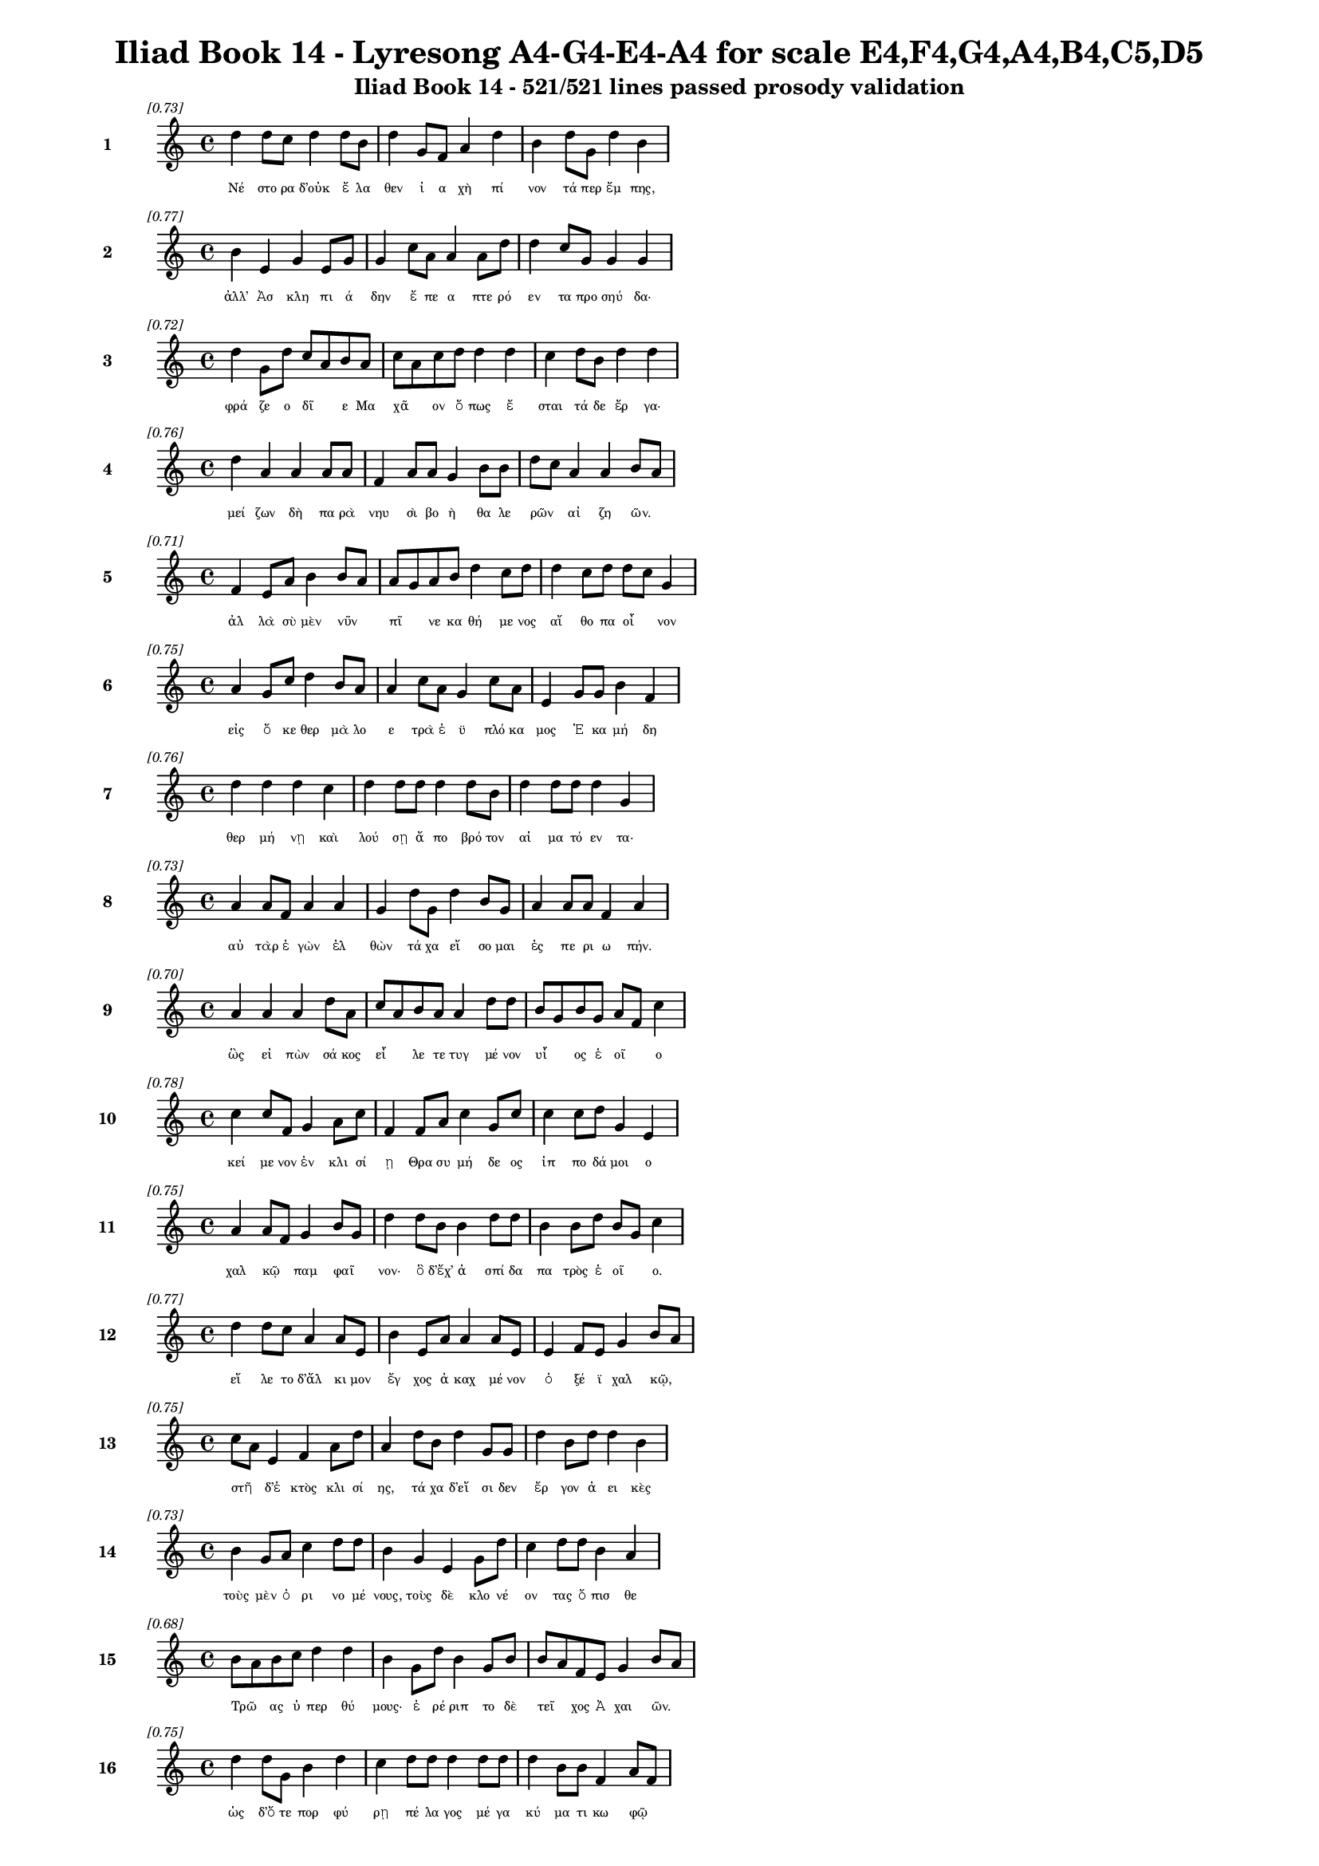 \version "2.24"
#(set-global-staff-size 16)

\header {
  title = "Iliad Book 14 - Lyresong A4-G4-E4-A4 for scale E4,F4,G4,A4,B4,C5,D5"
  subtitle = "Iliad Book 14 - 521/521 lines passed prosody validation"
}

\layout {
  \context {
    \Staff
    fontSize = #-1.5
  }
  \context {
    \Lyrics
    \override LyricText.font-size = #-3.5
  }
  \context {
    \Score
    \override StaffGrouper.staff-staff-spacing = #'((basic-distance . 0))
  }
}

% Line 1 - Pleasantness: 0.735
\score {
  <<
    \new Staff = "Line1" {
      \time 4/4
      \set Staff.instrumentName = \markup { \bold "1" }
      \once \override Score.RehearsalMark.break-visibility = ##(#t #t #t)
      \once \override Score.RehearsalMark.self-alignment-X = #RIGHT
      \once \override Score.RehearsalMark.font-size = #-3
      \mark \markup \italic "[0.73]"
      d''4 d''8 c''8 d''4 d''8 b'8 d''4 g'8 f'8 a'4 d''4 b'4 d''8 g'8 d''4 b'4 
    }
    \addlyrics {
      "Νέ" "στο" "ρα" "δ’οὐκ" "ἔ" "λα" "θεν" "ἰ" "α" "χὴ" "πί" "νον" "τά" "περ" "ἔμ" "πης," 
    }
  >>
}

% Line 2 - Pleasantness: 0.771
\score {
  <<
    \new Staff = "Line2" {
      \time 4/4
      \set Staff.instrumentName = \markup { \bold "2" }
      \once \override Score.RehearsalMark.break-visibility = ##(#t #t #t)
      \once \override Score.RehearsalMark.self-alignment-X = #RIGHT
      \once \override Score.RehearsalMark.font-size = #-3
      \mark \markup \italic "[0.77]"
      b'4 e'4 g'4 e'8 g'8 g'4 c''8 a'8 a'4 a'8 d''8 d''4 c''8 g'8 g'4 g'4 
    }
    \addlyrics {
      "ἀλλ’" "Ἀσ" "κλη" "πι" "ά" "δην" "ἔ" "πε" "α" "πτε" "ρό" "εν" "τα" "προ" "σηύ" "δα·" 
    }
  >>
}

% Line 3 - Pleasantness: 0.725
\score {
  <<
    \new Staff = "Line3" {
      \time 4/4
      \set Staff.instrumentName = \markup { \bold "3" }
      \once \override Score.RehearsalMark.break-visibility = ##(#t #t #t)
      \once \override Score.RehearsalMark.self-alignment-X = #RIGHT
      \once \override Score.RehearsalMark.font-size = #-3
      \mark \markup \italic "[0.72]"
      d''4 g'8 d''8 c''8 a'8 b'8 a'8 c''8 a'8 c''8 d''8 d''4 d''4 c''4 d''8 b'8 d''4 d''4 
    }
    \addlyrics {
      "φρά" "ζε" "ο" "δῖ" _ "ε" "Μα" "χᾶ" _ "ον" "ὅ" "πως" "ἔ" "σται" "τά" "δε" "ἔρ" "γα·" 
    }
  >>
}

% Line 4 - Pleasantness: 0.756
\score {
  <<
    \new Staff = "Line4" {
      \time 4/4
      \set Staff.instrumentName = \markup { \bold "4" }
      \once \override Score.RehearsalMark.break-visibility = ##(#t #t #t)
      \once \override Score.RehearsalMark.self-alignment-X = #RIGHT
      \once \override Score.RehearsalMark.font-size = #-3
      \mark \markup \italic "[0.76]"
      d''4 a'4 a'4 a'8 a'8 f'4 a'8 a'8 g'4 b'8 b'8 d''8 c''8 a'4 a'4 b'8 a'8 
    }
    \addlyrics {
      "μεί" "ζων" "δὴ" "πα" "ρὰ" "νηυ" "σὶ" "βο" "ὴ" "θα" "λε" "ρῶν" _ "αἰ" "ζη" "ῶν." _ 
    }
  >>
}

% Line 5 - Pleasantness: 0.712
\score {
  <<
    \new Staff = "Line5" {
      \time 4/4
      \set Staff.instrumentName = \markup { \bold "5" }
      \once \override Score.RehearsalMark.break-visibility = ##(#t #t #t)
      \once \override Score.RehearsalMark.self-alignment-X = #RIGHT
      \once \override Score.RehearsalMark.font-size = #-3
      \mark \markup \italic "[0.71]"
      f'4 e'8 a'8 b'4 b'8 a'8 a'8 g'8 a'8 b'8 d''4 c''8 d''8 d''4 c''8 d''8 d''8 c''8 g'4 
    }
    \addlyrics {
      "ἀλ" "λὰ" "σὺ" "μὲν" "νῦν" _ "πῖ" _ "νε" "κα" "θή" "με" "νος" "αἴ" "θο" "πα" "οἶ" _ "νον" 
    }
  >>
}

% Line 6 - Pleasantness: 0.752
\score {
  <<
    \new Staff = "Line6" {
      \time 4/4
      \set Staff.instrumentName = \markup { \bold "6" }
      \once \override Score.RehearsalMark.break-visibility = ##(#t #t #t)
      \once \override Score.RehearsalMark.self-alignment-X = #RIGHT
      \once \override Score.RehearsalMark.font-size = #-3
      \mark \markup \italic "[0.75]"
      a'4 g'8 c''8 d''4 b'8 a'8 a'4 c''8 a'8 g'4 c''8 a'8 e'4 g'8 g'8 b'4 f'4 
    }
    \addlyrics {
      "εἰς" "ὅ" "κε" "θερ" "μὰ" "λο" "ε" "τρὰ" "ἐ" "ϋ" "πλό" "κα" "μος" "Ἑ" "κα" "μή" "δη" 
    }
  >>
}

% Line 7 - Pleasantness: 0.763
\score {
  <<
    \new Staff = "Line7" {
      \time 4/4
      \set Staff.instrumentName = \markup { \bold "7" }
      \once \override Score.RehearsalMark.break-visibility = ##(#t #t #t)
      \once \override Score.RehearsalMark.self-alignment-X = #RIGHT
      \once \override Score.RehearsalMark.font-size = #-3
      \mark \markup \italic "[0.76]"
      d''4 d''4 d''4 c''4 d''4 d''8 d''8 d''4 d''8 b'8 d''4 d''8 d''8 d''4 g'4 
    }
    \addlyrics {
      "θερ" "μή" "νῃ" "καὶ" "λού" "σῃ" "ἄ" "πο" "βρό" "τον" "αἱ" "μα" "τό" "εν" "τα·" 
    }
  >>
}

% Line 8 - Pleasantness: 0.731
\score {
  <<
    \new Staff = "Line8" {
      \time 4/4
      \set Staff.instrumentName = \markup { \bold "8" }
      \once \override Score.RehearsalMark.break-visibility = ##(#t #t #t)
      \once \override Score.RehearsalMark.self-alignment-X = #RIGHT
      \once \override Score.RehearsalMark.font-size = #-3
      \mark \markup \italic "[0.73]"
      a'4 a'8 f'8 a'4 a'4 g'4 d''8 g'8 d''4 b'8 g'8 a'4 a'8 a'8 f'4 a'4 
    }
    \addlyrics {
      "αὐ" "τὰρ" "ἐ" "γὼν" "ἐλ" "θὼν" "τά" "χα" "εἴ" "σο" "μαι" "ἐς" "πε" "ρι" "ω" "πήν." 
    }
  >>
}

% Line 9 - Pleasantness: 0.705
\score {
  <<
    \new Staff = "Line9" {
      \time 4/4
      \set Staff.instrumentName = \markup { \bold "9" }
      \once \override Score.RehearsalMark.break-visibility = ##(#t #t #t)
      \once \override Score.RehearsalMark.self-alignment-X = #RIGHT
      \once \override Score.RehearsalMark.font-size = #-3
      \mark \markup \italic "[0.70]"
      a'4 a'4 a'4 d''8 a'8 c''8 a'8 b'8 a'8 a'4 d''8 d''8 b'8 g'8 b'8 g'8 a'8 f'8 c''4 
    }
    \addlyrics {
      "ὣς" "εἰ" "πὼν" "σά" "κος" "εἷ" _ "λε" "τε" "τυγ" "μέ" "νον" "υἷ" _ "ος" "ἑ" "οῖ" _ "ο" 
    }
  >>
}

% Line 10 - Pleasantness: 0.776
\score {
  <<
    \new Staff = "Line10" {
      \time 4/4
      \set Staff.instrumentName = \markup { \bold "10" }
      \once \override Score.RehearsalMark.break-visibility = ##(#t #t #t)
      \once \override Score.RehearsalMark.self-alignment-X = #RIGHT
      \once \override Score.RehearsalMark.font-size = #-3
      \mark \markup \italic "[0.78]"
      c''4 c''8 f'8 g'4 a'8 c''8 f'4 f'8 a'8 c''4 g'8 c''8 c''4 c''8 d''8 g'4 e'4 
    }
    \addlyrics {
      "κεί" "με" "νον" "ἐν" "κλι" "σί" "ῃ" "Θρα" "συ" "μή" "δε" "ος" "ἱπ" "πο" "δά" "μοι" "ο" 
    }
  >>
}

% Line 11 - Pleasantness: 0.749
\score {
  <<
    \new Staff = "Line11" {
      \time 4/4
      \set Staff.instrumentName = \markup { \bold "11" }
      \once \override Score.RehearsalMark.break-visibility = ##(#t #t #t)
      \once \override Score.RehearsalMark.self-alignment-X = #RIGHT
      \once \override Score.RehearsalMark.font-size = #-3
      \mark \markup \italic "[0.75]"
      a'4 a'8 f'8 g'4 b'8 g'8 d''4 d''8 b'8 b'4 d''8 d''8 b'4 b'8 d''8 b'8 g'8 c''4 
    }
    \addlyrics {
      "χαλ" "κῷ" _ "παμ" "φαῖ" _ "νον·" "ὃ" "δ’ἔχ’" "ἀ" "σπί" "δα" "πα" "τρὸς" "ἑ" "οῖ" _ "ο." 
    }
  >>
}

% Line 12 - Pleasantness: 0.770
\score {
  <<
    \new Staff = "Line12" {
      \time 4/4
      \set Staff.instrumentName = \markup { \bold "12" }
      \once \override Score.RehearsalMark.break-visibility = ##(#t #t #t)
      \once \override Score.RehearsalMark.self-alignment-X = #RIGHT
      \once \override Score.RehearsalMark.font-size = #-3
      \mark \markup \italic "[0.77]"
      d''4 d''8 c''8 a'4 a'8 e'8 b'4 e'8 a'8 a'4 a'8 e'8 e'4 f'8 e'8 g'4 b'8 a'8 
    }
    \addlyrics {
      "εἵ" "λε" "το" "δ’ἄλ" "κι" "μον" "ἔγ" "χος" "ἀ" "καχ" "μέ" "νον" "ὀ" "ξέ" "ϊ" "χαλ" "κῷ," _ 
    }
  >>
}

% Line 13 - Pleasantness: 0.754
\score {
  <<
    \new Staff = "Line13" {
      \time 4/4
      \set Staff.instrumentName = \markup { \bold "13" }
      \once \override Score.RehearsalMark.break-visibility = ##(#t #t #t)
      \once \override Score.RehearsalMark.self-alignment-X = #RIGHT
      \once \override Score.RehearsalMark.font-size = #-3
      \mark \markup \italic "[0.75]"
      c''8 a'8 e'4 f'4 a'8 d''8 a'4 d''8 b'8 d''4 g'8 g'8 d''4 b'8 d''8 d''4 b'4 
    }
    \addlyrics {
      "στῆ" _ "δ’ἐ" "κτὸς" "κλι" "σί" "ης," "τά" "χα" "δ’εἴ" "σι" "δεν" "ἔρ" "γον" "ἀ" "ει" "κὲς" 
    }
  >>
}

% Line 14 - Pleasantness: 0.733
\score {
  <<
    \new Staff = "Line14" {
      \time 4/4
      \set Staff.instrumentName = \markup { \bold "14" }
      \once \override Score.RehearsalMark.break-visibility = ##(#t #t #t)
      \once \override Score.RehearsalMark.self-alignment-X = #RIGHT
      \once \override Score.RehearsalMark.font-size = #-3
      \mark \markup \italic "[0.73]"
      b'4 g'8 a'8 c''4 d''8 d''8 b'4 g'4 e'4 g'8 d''8 c''4 d''8 d''8 b'4 a'4 
    }
    \addlyrics {
      "τοὺς" "μὲν" "ὀ" "ρι" "νο" "μέ" "νους," "τοὺς" "δὲ" "κλο" "νέ" "ον" "τας" "ὄ" "πισ" "θε" 
    }
  >>
}

% Line 15 - Pleasantness: 0.682
\score {
  <<
    \new Staff = "Line15" {
      \time 4/4
      \set Staff.instrumentName = \markup { \bold "15" }
      \once \override Score.RehearsalMark.break-visibility = ##(#t #t #t)
      \once \override Score.RehearsalMark.self-alignment-X = #RIGHT
      \once \override Score.RehearsalMark.font-size = #-3
      \mark \markup \italic "[0.68]"
      b'8 a'8 b'8 c''8 d''4 d''4 b'4 g'8 d''8 b'4 g'8 b'8 b'8 a'8 f'8 e'8 g'4 b'8 a'8 
    }
    \addlyrics {
      "Τρῶ" _ "ας" "ὑ" "περ" "θύ" "μους·" "ἐ" "ρέ" "ριπ" "το" "δὲ" "τεῖ" _ "χος" "Ἀ" "χαι" "ῶν." _ 
    }
  >>
}

% Line 16 - Pleasantness: 0.747
\score {
  <<
    \new Staff = "Line16" {
      \time 4/4
      \set Staff.instrumentName = \markup { \bold "16" }
      \once \override Score.RehearsalMark.break-visibility = ##(#t #t #t)
      \once \override Score.RehearsalMark.self-alignment-X = #RIGHT
      \once \override Score.RehearsalMark.font-size = #-3
      \mark \markup \italic "[0.75]"
      d''4 d''8 g'8 b'4 d''4 c''4 d''8 d''8 d''4 d''8 d''8 d''4 b'8 b'8 f'4 a'8 f'8 
    }
    \addlyrics {
      "ὡς" "δ’ὅ" "τε" "πορ" "φύ" "ρῃ" "πέ" "λα" "γος" "μέ" "γα" "κύ" "μα" "τι" "κω" "φῷ" _ 
    }
  >>
}

% Line 17 - Pleasantness: 0.718
\score {
  <<
    \new Staff = "Line17" {
      \time 4/4
      \set Staff.instrumentName = \markup { \bold "17" }
      \once \override Score.RehearsalMark.break-visibility = ##(#t #t #t)
      \once \override Score.RehearsalMark.self-alignment-X = #RIGHT
      \once \override Score.RehearsalMark.font-size = #-3
      \mark \markup \italic "[0.72]"
      c''4 d''8 c''8 b'4 d''8 d''8 b'4 a'8 d''8 b'4 g'4 e'4 g'8 d''8 b'4 d''4 
    }
    \addlyrics {
      "ὀσ" "σό" "με" "νον" "λι" "γέ" "ων" "ἀ" "νέ" "μων" "λαι" "ψη" "ρὰ" "κέ" "λευ" "θα" 
    }
  >>
}

% Line 18 - Pleasantness: 0.765
\score {
  <<
    \new Staff = "Line18" {
      \time 4/4
      \set Staff.instrumentName = \markup { \bold "18" }
      \once \override Score.RehearsalMark.break-visibility = ##(#t #t #t)
      \once \override Score.RehearsalMark.self-alignment-X = #RIGHT
      \once \override Score.RehearsalMark.font-size = #-3
      \mark \markup \italic "[0.77]"
      d''4 c''4 d''4 d''8 c''8 a'4 g'8 b'8 d''4 g'8 f'8 g'4 g'8 d''8 c''4 d''4 
    }
    \addlyrics {
      "αὔ" "τως," "οὐδ’" "ἄ" "ρα" "τε" "προ" "κυ" "λίν" "δε" "ται" "οὐ" "δε" "τέ" "ρω" "σε," 
    }
  >>
}

% Line 19 - Pleasantness: 0.754
\score {
  <<
    \new Staff = "Line19" {
      \time 4/4
      \set Staff.instrumentName = \markup { \bold "19" }
      \once \override Score.RehearsalMark.break-visibility = ##(#t #t #t)
      \once \override Score.RehearsalMark.self-alignment-X = #RIGHT
      \once \override Score.RehearsalMark.font-size = #-3
      \mark \markup \italic "[0.75]"
      a'4 c''8 d''8 e'4 g'8 a'8 a'4 f'8 f'8 b'4 g'8 b'8 b'4 e'8 a'8 a'8 g'8 f'4 
    }
    \addlyrics {
      "πρίν" "τι" "να" "κε" "κρι" "μέ" "νον" "κα" "τα" "βή" "με" "ναι" "ἐκ" "Δι" "ὸς" "οὖ" _ "ρον," 
    }
  >>
}

% Line 20 - Pleasantness: 0.745
\score {
  <<
    \new Staff = "Line20" {
      \time 4/4
      \set Staff.instrumentName = \markup { \bold "20" }
      \once \override Score.RehearsalMark.break-visibility = ##(#t #t #t)
      \once \override Score.RehearsalMark.self-alignment-X = #RIGHT
      \once \override Score.RehearsalMark.font-size = #-3
      \mark \markup \italic "[0.74]"
      b'4 g'8 d''8 b'4 d''4 b'4 d''8 b'8 d''4 d''8 c''8 d''4 g'8 f'8 g'4 a'4 
    }
    \addlyrics {
      "ὣς" "ὃ" "γέ" "ρων" "ὅρ" "μαι" "νε" "δα" "ϊ" "ζό" "με" "νος" "κα" "τὰ" "θυ" "μὸν" 
    }
  >>
}

% Line 21 - Pleasantness: 0.757
\score {
  <<
    \new Staff = "Line21" {
      \time 4/4
      \set Staff.instrumentName = \markup { \bold "21" }
      \once \override Score.RehearsalMark.break-visibility = ##(#t #t #t)
      \once \override Score.RehearsalMark.self-alignment-X = #RIGHT
      \once \override Score.RehearsalMark.font-size = #-3
      \mark \markup \italic "[0.76]"
      g'4 d''8 g'8 e'4 g'8 d''8 d''4 c''8 d''8 d''4 b'8 d''8 d''8 b'8 a'8 c''8 d''4 d''4 
    }
    \addlyrics {
      "διχ" "θά" "δι’," "ἢ" "μεθ’" "ὅ" "μι" "λον" "ἴ" "οι" "Δα" "να" "ῶν" _ "τα" "χυ" "πώ" "λων," 
    }
  >>
}

% Line 22 - Pleasantness: 0.763
\score {
  <<
    \new Staff = "Line22" {
      \time 4/4
      \set Staff.instrumentName = \markup { \bold "22" }
      \once \override Score.RehearsalMark.break-visibility = ##(#t #t #t)
      \once \override Score.RehearsalMark.self-alignment-X = #RIGHT
      \once \override Score.RehearsalMark.font-size = #-3
      \mark \markup \italic "[0.76]"
      c''8 b'8 f'8 a'8 c''4 d''8 d''8 b'4 d''8 g'8 d''4 b'8 e'8 g'4 g'8 g'8 b'4 g'8 f'8 
    }
    \addlyrics {
      "ἦ" _ "ε" "μετ’" "Ἀ" "τρε" "ΐ" "δην" "Ἀ" "γα" "μέμ" "νο" "να" "ποι" "μέ" "να" "λα" "ῶν." _ 
    }
  >>
}

% Line 23 - Pleasantness: 0.774
\score {
  <<
    \new Staff = "Line23" {
      \time 4/4
      \set Staff.instrumentName = \markup { \bold "23" }
      \once \override Score.RehearsalMark.break-visibility = ##(#t #t #t)
      \once \override Score.RehearsalMark.self-alignment-X = #RIGHT
      \once \override Score.RehearsalMark.font-size = #-3
      \mark \markup \italic "[0.77]"
      a'8 g'8 a'8 g'8 e'4 g'8 a'8 a'4 f'8 a'8 d''4 a'8 f'8 g'4 e'8 g'8 b'8 a'8 a'4 
    }
    \addlyrics {
      "ὧ" _ "δε" "δέ" "οἱ" "φρο" "νέ" "ον" "τι" "δο" "άσ" "σα" "το" "κέρ" "δι" "ον" "εἶ" _ "ναι" 
    }
  >>
}

% Line 24 - Pleasantness: 0.694
\score {
  <<
    \new Staff = "Line24" {
      \time 4/4
      \set Staff.instrumentName = \markup { \bold "24" }
      \once \override Score.RehearsalMark.break-visibility = ##(#t #t #t)
      \once \override Score.RehearsalMark.self-alignment-X = #RIGHT
      \once \override Score.RehearsalMark.font-size = #-3
      \mark \markup \italic "[0.69]"
      d''8 b'8 e'8 g'8 d''4 b'8 d''8 c''4 d''4 b'4 d''4 g'4 d''8 d''8 d''4 d''4 
    }
    \addlyrics {
      "βῆ" _ "ναι" "ἐπ’" "Ἀ" "τρε" "ΐ" "δην." "οἳ" "δ’ἀλ" "λή" "λους" "ἐ" "νά" "ρι" "ζον" 
    }
  >>
}

% Line 25 - Pleasantness: 0.775
\score {
  <<
    \new Staff = "Line25" {
      \time 4/4
      \set Staff.instrumentName = \markup { \bold "25" }
      \once \override Score.RehearsalMark.break-visibility = ##(#t #t #t)
      \once \override Score.RehearsalMark.self-alignment-X = #RIGHT
      \once \override Score.RehearsalMark.font-size = #-3
      \mark \markup \italic "[0.78]"
      g'4 d''8 c''8 a'4 b'8 g'8 g'4 b'8 g'8 e'4 b'8 b'8 f'4 g'8 c''8 d''4 a'4 
    }
    \addlyrics {
      "μαρ" "νά" "με" "νοι·" "λά" "κε" "δέ" "σφι" "πε" "ρὶ" "χρο" "ῒ" "χαλ" "κὸς" "ἀ" "τει" "ρὴς" 
    }
  >>
}

% Line 26 - Pleasantness: 0.773
\score {
  <<
    \new Staff = "Line26" {
      \time 4/4
      \set Staff.instrumentName = \markup { \bold "26" }
      \once \override Score.RehearsalMark.break-visibility = ##(#t #t #t)
      \once \override Score.RehearsalMark.self-alignment-X = #RIGHT
      \once \override Score.RehearsalMark.font-size = #-3
      \mark \markup \italic "[0.77]"
      e'4 e'8 g'8 g'4 c''8 a'8 g'4 a'8 f'8 c''4 c''8 c''8 c''4 d''8 d''8 f'4 a'4 
    }
    \addlyrics {
      "νυσ" "σο" "μέ" "νων" "ξί" "φε" "σίν" "τε" "καὶ" "ἔγ" "χε" "σιν" "ἀμ" "φι" "γύ" "οι" "σι." 
    }
  >>
}

% Line 27 - Pleasantness: 0.719
\score {
  <<
    \new Staff = "Line27" {
      \time 4/4
      \set Staff.instrumentName = \markup { \bold "27" }
      \once \override Score.RehearsalMark.break-visibility = ##(#t #t #t)
      \once \override Score.RehearsalMark.self-alignment-X = #RIGHT
      \once \override Score.RehearsalMark.font-size = #-3
      \mark \markup \italic "[0.72]"
      d''4 a'8 g'8 b'4 d''4 b'4 g'8 e'8 a'4 c''8 d''8 g'4 b'8 d''8 b'8 g'8 f'4 
    }
    \addlyrics {
      "Νέ" "στο" "ρι" "δὲ" "ξύμ" "βλην" "το" "δι" "ο" "τρε" "φέ" "ες" "βα" "σι" "λῆ" _ "ες" 
    }
  >>
}

% Line 28 - Pleasantness: 0.713
\score {
  <<
    \new Staff = "Line28" {
      \time 4/4
      \set Staff.instrumentName = \markup { \bold "28" }
      \once \override Score.RehearsalMark.break-visibility = ##(#t #t #t)
      \once \override Score.RehearsalMark.self-alignment-X = #RIGHT
      \once \override Score.RehearsalMark.font-size = #-3
      \mark \markup \italic "[0.71]"
      g'4 a'8 f'8 a'4 d''4 d''4 c''8 d''8 b'4 d''4 d''4 g'8 a'8 b'4 a'8 f'8 
    }
    \addlyrics {
      "πὰρ" "νηῶν" _ "ἀ" "νι" "όν" "τες" "ὅ" "σοι" "βε" "βλή" "α" "το" "χαλ" "κῷ" _ 
    }
  >>
}

% Line 29 - Pleasantness: 0.753
\score {
  <<
    \new Staff = "Line29" {
      \time 4/4
      \set Staff.instrumentName = \markup { \bold "29" }
      \once \override Score.RehearsalMark.break-visibility = ##(#t #t #t)
      \once \override Score.RehearsalMark.self-alignment-X = #RIGHT
      \once \override Score.RehearsalMark.font-size = #-3
      \mark \markup \italic "[0.75]"
      g'4 g'8 b'8 e'4 f'8 c''8 d''4 a'8 f'8 g'4 d''8 d''8 c''4 g'8 b'8 b'4 f'4 
    }
    \addlyrics {
      "Τυ" "δε" "ΐ" "δης" "Ὀ" "δυ" "σεύς" "τε" "καὶ" "Ἀ" "τρε" "ΐ" "δης" "Ἀ" "γα" "μέμ" "νων." 
    }
  >>
}

% Line 30 - Pleasantness: 0.693
\score {
  <<
    \new Staff = "Line30" {
      \time 4/4
      \set Staff.instrumentName = \markup { \bold "30" }
      \once \override Score.RehearsalMark.break-visibility = ##(#t #t #t)
      \once \override Score.RehearsalMark.self-alignment-X = #RIGHT
      \once \override Score.RehearsalMark.font-size = #-3
      \mark \markup \italic "[0.69]"
      c''4 d''4 g'4 b'8 d''8 b'4 d''8 d''8 c''4 b'4 d''4 b'8 g'8 b'8 a'8 f'4 
    }
    \addlyrics {
      "πολ" "λὸν" "γάρ" "ῥ’ἀ" "πά" "νευ" "θε" "μά" "χης" "εἰ" "ρύ" "α" "το" "νῆ" _ "ες" 
    }
  >>
}

% Line 31 - Pleasantness: 0.700
\score {
  <<
    \new Staff = "Line31" {
      \time 4/4
      \set Staff.instrumentName = \markup { \bold "31" }
      \once \override Score.RehearsalMark.break-visibility = ##(#t #t #t)
      \once \override Score.RehearsalMark.self-alignment-X = #RIGHT
      \once \override Score.RehearsalMark.font-size = #-3
      \mark \markup \italic "[0.70]"
      b'8 g'8 b'8 e'8 g'4 e'8 g'8 c''8 a'8 f'4 d''4 d''4 a'4 c''8 d''8 d''4 c''4 
    }
    \addlyrics {
      "θῖν’" _ "ἔφ’" "ἁ" "λὸς" "πο" "λι" "ῆς·" _ "τὰς" "γὰρ" "πρώ" "τας" "πε" "δί" "ον" "δὲ" 
    }
  >>
}

% Line 32 - Pleasantness: 0.692
\score {
  <<
    \new Staff = "Line32" {
      \time 4/4
      \set Staff.instrumentName = \markup { \bold "32" }
      \once \override Score.RehearsalMark.break-visibility = ##(#t #t #t)
      \once \override Score.RehearsalMark.self-alignment-X = #RIGHT
      \once \override Score.RehearsalMark.font-size = #-3
      \mark \markup \italic "[0.69]"
      d''4 c''8 d''8 a'4 g'4 g'8 f'8 g'8 a'8 b'4 d''4 c''4 d''8 d''8 b'4 b'4 
    }
    \addlyrics {
      "εἴ" "ρυ" "σαν," "αὐ" "τὰρ" "τεῖ" _ "χος" "ἐ" "πὶ" "πρύμ" "νῃ" "σιν" "ἔ" "δει" "μαν." 
    }
  >>
}

% Line 33 - Pleasantness: 0.736
\score {
  <<
    \new Staff = "Line33" {
      \time 4/4
      \set Staff.instrumentName = \markup { \bold "33" }
      \once \override Score.RehearsalMark.break-visibility = ##(#t #t #t)
      \once \override Score.RehearsalMark.self-alignment-X = #RIGHT
      \once \override Score.RehearsalMark.font-size = #-3
      \mark \markup \italic "[0.74]"
      g'4 g'8 g'8 g'4 a'4 a'4 g'8 a'8 a'4 g'8 b'8 d''4 c''8 b'8 d''4 c''4 
    }
    \addlyrics {
      "οὐ" "δὲ" "γὰρ" "οὐδ’" "εὐ" "ρύς" "περ" "ἐ" "ὼν" "ἐ" "δυ" "νή" "σα" "το" "πά" "σας" 
    }
  >>
}

% Line 34 - Pleasantness: 0.686
\score {
  <<
    \new Staff = "Line34" {
      \time 4/4
      \set Staff.instrumentName = \markup { \bold "34" }
      \once \override Score.RehearsalMark.break-visibility = ##(#t #t #t)
      \once \override Score.RehearsalMark.self-alignment-X = #RIGHT
      \once \override Score.RehearsalMark.font-size = #-3
      \mark \markup \italic "[0.69]"
      b'4 c''8 d''8 c''4 b'8 a'8 c''4 d''8 d''8 b'4 d''4 b'4 g'8 e'8 g'4 b'4 
    }
    \addlyrics {
      "αἰ" "γι" "α" "λὸς" "νῆ" _ "ας" "χα" "δέ" "ειν," "στεί" "νον" "το" "δὲ" "λα" "οί·" 
    }
  >>
}

% Line 35 - Pleasantness: 0.733
\score {
  <<
    \new Staff = "Line35" {
      \time 4/4
      \set Staff.instrumentName = \markup { \bold "35" }
      \once \override Score.RehearsalMark.break-visibility = ##(#t #t #t)
      \once \override Score.RehearsalMark.self-alignment-X = #RIGHT
      \once \override Score.RehearsalMark.font-size = #-3
      \mark \markup \italic "[0.73]"
      g'4 c''4 d''4 d''4 g'4 d''8 d''8 d''4 b'4 a'8 f'8 g'8 d''8 d''4 b'4 
    }
    \addlyrics {
      "τώ" "ῥα" "προ" "κρόσ" "σας" "ἔ" "ρυ" "σαν," "καὶ" "πλῆ" _ "σαν" "ἁ" "πά" "σης" 
    }
  >>
}

% Line 36 - Pleasantness: 0.768
\score {
  <<
    \new Staff = "Line36" {
      \time 4/4
      \set Staff.instrumentName = \markup { \bold "36" }
      \once \override Score.RehearsalMark.break-visibility = ##(#t #t #t)
      \once \override Score.RehearsalMark.self-alignment-X = #RIGHT
      \once \override Score.RehearsalMark.font-size = #-3
      \mark \markup \italic "[0.77]"
      e'4 g'8 b'8 b'4 d''8 b'8 a'4 d''8 a'8 g'4 b'8 d''8 d''4 f'8 g'8 g'4 e'4 
    }
    \addlyrics {
      "ἠ" "ϊ" "ό" "νος" "στό" "μα" "μα" "κρόν," "ὅ" "σον" "συ" "νε" "έρ" "γα" "θον" "ἄ" "κραι." 
    }
  >>
}

% Line 37 - Pleasantness: 0.726
\score {
  <<
    \new Staff = "Line37" {
      \time 4/4
      \set Staff.instrumentName = \markup { \bold "37" }
      \once \override Score.RehearsalMark.break-visibility = ##(#t #t #t)
      \once \override Score.RehearsalMark.self-alignment-X = #RIGHT
      \once \override Score.RehearsalMark.font-size = #-3
      \mark \markup \italic "[0.73]"
      g'4 d''4 d''4 d''4 d''4 b'8 e'8 a'4 c''8 a'8 g'4 d''8 d''8 d''4 g'4 
    }
    \addlyrics {
      "τώ" "ῥ’οἵ" "γ’ὀ" "ψεί" "ον" "τες" "ἀ" "ϋ" "τῆς" _ "καὶ" "πο" "λέ" "μοι" "ο" 
    }
  >>
}

% Line 38 - Pleasantness: 0.774
\score {
  <<
    \new Staff = "Line38" {
      \time 4/4
      \set Staff.instrumentName = \markup { \bold "38" }
      \once \override Score.RehearsalMark.break-visibility = ##(#t #t #t)
      \once \override Score.RehearsalMark.self-alignment-X = #RIGHT
      \once \override Score.RehearsalMark.font-size = #-3
      \mark \markup \italic "[0.77]"
      g'4 e'8 a'8 f'4 a'8 g'8 f'4 d''8 g'8 g'4 c''8 c''8 a'4 e'8 g'8 g'4 b'4 
    }
    \addlyrics {
      "ἔγ" "χει" "ἐ" "ρει" "δό" "με" "νοι" "κί" "ον" "ἀ" "θρό" "οι·" "ἄχ" "νυ" "το" "δέ" "σφι" 
    }
  >>
}

% Line 39 - Pleasantness: 0.688
\score {
  <<
    \new Staff = "Line39" {
      \time 4/4
      \set Staff.instrumentName = \markup { \bold "39" }
      \once \override Score.RehearsalMark.break-visibility = ##(#t #t #t)
      \once \override Score.RehearsalMark.self-alignment-X = #RIGHT
      \once \override Score.RehearsalMark.font-size = #-3
      \mark \markup \italic "[0.69]"
      c''4 d''8 a'8 c''4 d''4 c''4 a'8 f'8 a'4 d''4 b'4 g'8 b'8 d''4 a'4 
    }
    \addlyrics {
      "θυ" "μὸς" "ἐ" "νὶ" "στή" "θεσ" "σιν." "ὃ" "δὲ" "ξύμ" "βλη" "το" "γε" "ραι" "ὸς" 
    }
  >>
}

% Line 40 - Pleasantness: 0.713
\score {
  <<
    \new Staff = "Line40" {
      \time 4/4
      \set Staff.instrumentName = \markup { \bold "40" }
      \once \override Score.RehearsalMark.break-visibility = ##(#t #t #t)
      \once \override Score.RehearsalMark.self-alignment-X = #RIGHT
      \once \override Score.RehearsalMark.font-size = #-3
      \mark \markup \italic "[0.71]"
      d''4 g'4 b'8 a'8 a'8 a'8 a'4 a'8 a'8 a'4 d''4 f'4 a'8 a'8 a'4 d''8 c''8 
    }
    \addlyrics {
      "Νέ" "στωρ," "πτῆ" _ "ξε" "δὲ" "θυ" "μὸν" "ἐ" "νὶ" "στή" "θεσ" "σιν" "Ἀ" "χαι" "ῶν." _ 
    }
  >>
}

% Line 41 - Pleasantness: 0.703
\score {
  <<
    \new Staff = "Line41" {
      \time 4/4
      \set Staff.instrumentName = \markup { \bold "41" }
      \once \override Score.RehearsalMark.break-visibility = ##(#t #t #t)
      \once \override Score.RehearsalMark.self-alignment-X = #RIGHT
      \once \override Score.RehearsalMark.font-size = #-3
      \mark \markup \italic "[0.70]"
      d''4 b'4 b'4 d''4 d''4 a'8 d''8 d''4 d''4 b'4 g'8 a'8 d''4 d''4 
    }
    \addlyrics {
      "τὸν" "καὶ" "φω" "νή" "σας" "προ" "σέ" "φη" "κρεί" "ων" "Ἀ" "γα" "μέμ" "νων·" 
    }
  >>
}

% Line 42 - Pleasantness: 0.698
\score {
  <<
    \new Staff = "Line42" {
      \time 4/4
      \set Staff.instrumentName = \markup { \bold "42" }
      \once \override Score.RehearsalMark.break-visibility = ##(#t #t #t)
      \once \override Score.RehearsalMark.self-alignment-X = #RIGHT
      \once \override Score.RehearsalMark.font-size = #-3
      \mark \markup \italic "[0.70]"
      b'8 g'8 d''4 d''4 d''4 c''4 d''8 d''8 c''4 d''8 g'8 a'8 f'8 e'8 e'8 b'4 b'8 g'8 
    }
    \addlyrics {
      "ὦ" _ "Νέ" "στορ" "Νη" "λη" "ϊ" "ά" "δη" "μέ" "γα" "κῦ" _ "δος" "Ἀ" "χαι" "ῶν" _ 
    }
  >>
}

% Line 43 - Pleasantness: 0.689
\score {
  <<
    \new Staff = "Line43" {
      \time 4/4
      \set Staff.instrumentName = \markup { \bold "43" }
      \once \override Score.RehearsalMark.break-visibility = ##(#t #t #t)
      \once \override Score.RehearsalMark.self-alignment-X = #RIGHT
      \once \override Score.RehearsalMark.font-size = #-3
      \mark \markup \italic "[0.69]"
      a'4 e'8 g'8 b'4 d''8 b'8 d''4 f'4 a'4 g'8 a'8 a'8 g'8 f'8 c''8 c''4 b'4 
    }
    \addlyrics {
      "τίπ" "τε" "λι" "πὼν" "πό" "λε" "μον" "φθι" "σή" "νο" "ρα" "δεῦρ’" _ "ἀ" "φι" "κά" "νεις;" 
    }
  >>
}

% Line 44 - Pleasantness: 0.759
\score {
  <<
    \new Staff = "Line44" {
      \time 4/4
      \set Staff.instrumentName = \markup { \bold "44" }
      \once \override Score.RehearsalMark.break-visibility = ##(#t #t #t)
      \once \override Score.RehearsalMark.self-alignment-X = #RIGHT
      \once \override Score.RehearsalMark.font-size = #-3
      \mark \markup \italic "[0.76]"
      d''4 g'4 b'4 g'4 a'4 d''8 d''8 d''4 d''8 d''8 d''4 g'8 d''8 d''4 c''4 
    }
    \addlyrics {
      "δεί" "δω" "μὴ" "δή" "μοι" "τε" "λέ" "σῃ" "ἔ" "πος" "ὄ" "βρι" "μος" "Ἕ" "κτωρ," 
    }
  >>
}

% Line 45 - Pleasantness: 0.692
\score {
  <<
    \new Staff = "Line45" {
      \time 4/4
      \set Staff.instrumentName = \markup { \bold "45" }
      \once \override Score.RehearsalMark.break-visibility = ##(#t #t #t)
      \once \override Score.RehearsalMark.self-alignment-X = #RIGHT
      \once \override Score.RehearsalMark.font-size = #-3
      \mark \markup \italic "[0.69]"
      f'4 c''8 b'8 g'4 d''4 d''4 g'8 g'8 e'4 g'4 e'4 e'8 g'8 c''4 c''4 
    }
    \addlyrics {
      "ὥς" "ποτ’" "ἐ" "πη" "πεί" "λη" "σεν" "ἐ" "νὶ" "Τρώ" "εσσ’" "ἀ" "γο" "ρεύ" "ων" 
    }
  >>
}

% Line 46 - Pleasantness: 0.744
\score {
  <<
    \new Staff = "Line46" {
      \time 4/4
      \set Staff.instrumentName = \markup { \bold "46" }
      \once \override Score.RehearsalMark.break-visibility = ##(#t #t #t)
      \once \override Score.RehearsalMark.self-alignment-X = #RIGHT
      \once \override Score.RehearsalMark.font-size = #-3
      \mark \markup \italic "[0.74]"
      e'4 g'4 b'4 b'4 d''8 c''8 a'8 g'8 b'4 e'8 e'8 g'4 b'8 c''8 b'4 g'4 
    }
    \addlyrics {
      "μὴ" "πρὶν" "πὰρ" "νη" "ῶν" _ "προ" "τὶ" "Ἴ" "λι" "ον" "ἀ" "πο" "νέ" "εσ" "θαι" 
    }
  >>
}

% Line 47 - Pleasantness: 0.716
\score {
  <<
    \new Staff = "Line47" {
      \time 4/4
      \set Staff.instrumentName = \markup { \bold "47" }
      \once \override Score.RehearsalMark.break-visibility = ##(#t #t #t)
      \once \override Score.RehearsalMark.self-alignment-X = #RIGHT
      \once \override Score.RehearsalMark.font-size = #-3
      \mark \markup \italic "[0.72]"
      a'4 f'8 b'8 b'8 a'8 a'8 a'8 a'4 b'8 a'8 b'4 d''8 c''8 g'4 a'8 a'8 a'4 a'4 
    }
    \addlyrics {
      "πρὶν" "πυ" "ρὶ" "νῆ" _ "ας" "ἐ" "νι" "πρῆ" _ "σαι," "κτεῖ" _ "ναι" "δὲ" "καὶ" "αὐ" "τούς." 
    }
  >>
}

% Line 48 - Pleasantness: 0.707
\score {
  <<
    \new Staff = "Line48" {
      \time 4/4
      \set Staff.instrumentName = \markup { \bold "48" }
      \once \override Score.RehearsalMark.break-visibility = ##(#t #t #t)
      \once \override Score.RehearsalMark.self-alignment-X = #RIGHT
      \once \override Score.RehearsalMark.font-size = #-3
      \mark \markup \italic "[0.71]"
      b'8 g'8 c''4 c''4 d''8 d''8 b'4 g'8 e'8 g'4 b'8 g'8 d''4 d''8 f'8 c''8 a'8 c''4 
    }
    \addlyrics {
      "κεῖ" _ "νος" "τὼς" "ἀ" "γό" "ρευ" "ε·" "τὰ" "δὴ" "νῦν" _ "πάν" "τα" "τε" "λεῖ" _ "ται." 
    }
  >>
}

% Line 49 - Pleasantness: 0.685
\score {
  <<
    \new Staff = "Line49" {
      \time 4/4
      \set Staff.instrumentName = \markup { \bold "49" }
      \once \override Score.RehearsalMark.break-visibility = ##(#t #t #t)
      \once \override Score.RehearsalMark.self-alignment-X = #RIGHT
      \once \override Score.RehearsalMark.font-size = #-3
      \mark \markup \italic "[0.69]"
      f'4 a'8 a'8 a'8 g'8 a'8 d''8 c''4 f'8 f'8 c''4 c''4 b'4 g'8 a'8 f'4 a'4 
    }
    \addlyrics {
      "ὢ" "πό" "ποι" "ἦ" _ "ῥα" "καὶ" "ἄλ" "λοι" "ἐ" "ϋκ" "νή" "μι" "δες" "Ἀ" "χαι" "οὶ" 
    }
  >>
}

% Line 50 - Pleasantness: 0.761
\score {
  <<
    \new Staff = "Line50" {
      \time 4/4
      \set Staff.instrumentName = \markup { \bold "50" }
      \once \override Score.RehearsalMark.break-visibility = ##(#t #t #t)
      \once \override Score.RehearsalMark.self-alignment-X = #RIGHT
      \once \override Score.RehearsalMark.font-size = #-3
      \mark \markup \italic "[0.76]"
      g'4 b'4 d''8 c''8 d''4 b'4 a'8 a'8 a'4 d''8 a'8 a'4 f'8 a'8 f'4 g'4 
    }
    \addlyrics {
      "ἐν" "θυ" "μῷ" _ "βάλ" "λον" "ται" "ἐ" "μοὶ" "χό" "λον" "ὥς" "περ" "Ἀ" "χιλ" "λεὺς" 
    }
  >>
}

% Line 51 - Pleasantness: 0.723
\score {
  <<
    \new Staff = "Line51" {
      \time 4/4
      \set Staff.instrumentName = \markup { \bold "51" }
      \once \override Score.RehearsalMark.break-visibility = ##(#t #t #t)
      \once \override Score.RehearsalMark.self-alignment-X = #RIGHT
      \once \override Score.RehearsalMark.font-size = #-3
      \mark \markup \italic "[0.72]"
      f'4 a'8 d''8 d''4 d''8 d''8 c''4 a'8 d''8 d''4 g'4 c''8 a'8 c''8 d''8 c''4 b'4 
    }
    \addlyrics {
      "οὐδ’" "ἐ" "θέ" "λου" "σι" "μά" "χεσ" "θαι" "ἐ" "πὶ" "πρυμ" "νῇ" _ "σι" "νέ" "εσ" "σι." 
    }
  >>
}

% Line 52 - Pleasantness: 0.768
\score {
  <<
    \new Staff = "Line52" {
      \time 4/4
      \set Staff.instrumentName = \markup { \bold "52" }
      \once \override Score.RehearsalMark.break-visibility = ##(#t #t #t)
      \once \override Score.RehearsalMark.self-alignment-X = #RIGHT
      \once \override Score.RehearsalMark.font-size = #-3
      \mark \markup \italic "[0.77]"
      d''4 d''4 d''4 c''8 d''8 b'4 a'8 c''8 d''4 f'8 d''8 d''4 d''8 g'8 d''4 d''4 
    }
    \addlyrics {
      "τὸν" "δ’ἠ" "μεί" "βετ’" "ἔ" "πει" "τα" "Γε" "ρή" "νι" "ος" "ἱπ" "πό" "τα" "Νέ" "στωρ·" 
    }
  >>
}

% Line 53 - Pleasantness: 0.693
\score {
  <<
    \new Staff = "Line53" {
      \time 4/4
      \set Staff.instrumentName = \markup { \bold "53" }
      \once \override Score.RehearsalMark.break-visibility = ##(#t #t #t)
      \once \override Score.RehearsalMark.self-alignment-X = #RIGHT
      \once \override Score.RehearsalMark.font-size = #-3
      \mark \markup \italic "[0.69]"
      b'8 a'8 c''4 b'8 a'8 c''8 d''8 b'8 a'8 b'8 d''8 d''4 b'8 g'8 e'4 f'8 g'8 d''4 c''4 
    }
    \addlyrics {
      "ἦ" _ "δὴ" "ταῦ" _ "τά" "γ’ἑ" "τοῖ" _ "μα" "τε" "τεύ" "χα" "ται," "οὐ" "δέ" "κεν" "ἄλ" "λως" 
    }
  >>
}

% Line 54 - Pleasantness: 0.704
\score {
  <<
    \new Staff = "Line54" {
      \time 4/4
      \set Staff.instrumentName = \markup { \bold "54" }
      \once \override Score.RehearsalMark.break-visibility = ##(#t #t #t)
      \once \override Score.RehearsalMark.self-alignment-X = #RIGHT
      \once \override Score.RehearsalMark.font-size = #-3
      \mark \markup \italic "[0.70]"
      c''4 d''4 b'4 d''8 d''8 b'4 a'4 b'4 d''8 g'8 b'4 d''4 b'4 g'4 
    }
    \addlyrics {
      "Ζεὺς" "ὑ" "ψι" "βρε" "μέ" "της" "αὐ" "τὸς" "πα" "ρα" "τε" "κτή" "ναι" "το." 
    }
  >>
}

% Line 55 - Pleasantness: 0.710
\score {
  <<
    \new Staff = "Line55" {
      \time 4/4
      \set Staff.instrumentName = \markup { \bold "55" }
      \once \override Score.RehearsalMark.break-visibility = ##(#t #t #t)
      \once \override Score.RehearsalMark.self-alignment-X = #RIGHT
      \once \override Score.RehearsalMark.font-size = #-3
      \mark \markup \italic "[0.71]"
      g'8 f'8 a'4 b'4 g'4 a'4 g'8 b'8 d''4 c''8 d''8 d''8 c''8 d''8 d''8 c''4 g'4 
    }
    \addlyrics {
      "τεῖ" _ "χος" "μὲν" "γὰρ" "δὴ" "κα" "τε" "ρή" "ρι" "πεν," "ᾧ" _ "ἐ" "πέ" "πιθ" "μεν" 
    }
  >>
}

% Line 56 - Pleasantness: 0.725
\score {
  <<
    \new Staff = "Line56" {
      \time 4/4
      \set Staff.instrumentName = \markup { \bold "56" }
      \once \override Score.RehearsalMark.break-visibility = ##(#t #t #t)
      \once \override Score.RehearsalMark.self-alignment-X = #RIGHT
      \once \override Score.RehearsalMark.font-size = #-3
      \mark \markup \italic "[0.72]"
      d''4 b'4 a'4 b'4 b'8 a'8 f'8 e'8 g'4 b'8 a'8 b'8 a'8 c''8 d''8 b'4 d''4 
    }
    \addlyrics {
      "ἄρ" "ρη" "κτον" "νη" "ῶν" _ "τε" "καὶ" "αὐ" "τῶν" _ "εἶ" _ "λαρ" "ἔ" "σεσ" "θαι·" 
    }
  >>
}

% Line 57 - Pleasantness: 0.756
\score {
  <<
    \new Staff = "Line57" {
      \time 4/4
      \set Staff.instrumentName = \markup { \bold "57" }
      \once \override Score.RehearsalMark.break-visibility = ##(#t #t #t)
      \once \override Score.RehearsalMark.self-alignment-X = #RIGHT
      \once \override Score.RehearsalMark.font-size = #-3
      \mark \markup \italic "[0.76]"
      c''4 d''8 c''8 g'4 a'8 f'8 g'8 f'8 a'8 c''8 g'4 e'8 g'8 g'4 g'8 b'8 b'4 e'4 
    }
    \addlyrics {
      "οἳ" "δ’ἐ" "πὶ" "νηυ" "σὶ" "θο" "ῇ" _ "σι" "μά" "χην" "ἀ" "λί" "α" "στον" "ἔ" "χου" "σι" 
    }
  >>
}

% Line 58 - Pleasantness: 0.714
\score {
  <<
    \new Staff = "Line58" {
      \time 4/4
      \set Staff.instrumentName = \markup { \bold "58" }
      \once \override Score.RehearsalMark.break-visibility = ##(#t #t #t)
      \once \override Score.RehearsalMark.self-alignment-X = #RIGHT
      \once \override Score.RehearsalMark.font-size = #-3
      \mark \markup \italic "[0.71]"
      g'4 g'8 g'8 d''4 c''8 d''8 b'4 d''4 g'4 d''8 d''8 a'4 d''8 d''8 d''4 b'4 
    }
    \addlyrics {
      "νω" "λε" "μές·" "οὐδ’" "ἂν" "ἔ" "τι" "γνοί" "ης" "μά" "λα" "περ" "σκο" "πι" "ά" "ζων" 
    }
  >>
}

% Line 59 - Pleasantness: 0.772
\score {
  <<
    \new Staff = "Line59" {
      \time 4/4
      \set Staff.instrumentName = \markup { \bold "59" }
      \once \override Score.RehearsalMark.break-visibility = ##(#t #t #t)
      \once \override Score.RehearsalMark.self-alignment-X = #RIGHT
      \once \override Score.RehearsalMark.font-size = #-3
      \mark \markup \italic "[0.77]"
      f'4 a'8 b'8 a'4 e'8 d''8 b'4 c''8 d''8 c''4 d''8 b'8 g'4 d''8 d''8 d''4 a'4 
    }
    \addlyrics {
      "ὁπ" "πο" "τέ" "ρω" "θεν" "Ἀ" "χαι" "οὶ" "ὀ" "ρι" "νό" "με" "νοι" "κλο" "νέ" "ον" "ται," 
    }
  >>
}

% Line 60 - Pleasantness: 0.690
\score {
  <<
    \new Staff = "Line60" {
      \time 4/4
      \set Staff.instrumentName = \markup { \bold "60" }
      \once \override Score.RehearsalMark.break-visibility = ##(#t #t #t)
      \once \override Score.RehearsalMark.self-alignment-X = #RIGHT
      \once \override Score.RehearsalMark.font-size = #-3
      \mark \markup \italic "[0.69]"
      b'4 d''8 b'8 d''4 d''4 c''4 a'8 f'8 a'4 c''4 d''4 g'8 a'8 d''4 b'4 
    }
    \addlyrics {
      "ὡς" "ἐ" "πι" "μὶξ" "κτεί" "νον" "ται," "ἀ" "ϋ" "τὴ" "δ’οὐ" "ρα" "νὸν" "ἵ" "κει." 
    }
  >>
}

% Line 61 - Pleasantness: 0.730
\score {
  <<
    \new Staff = "Line61" {
      \time 4/4
      \set Staff.instrumentName = \markup { \bold "61" }
      \once \override Score.RehearsalMark.break-visibility = ##(#t #t #t)
      \once \override Score.RehearsalMark.self-alignment-X = #RIGHT
      \once \override Score.RehearsalMark.font-size = #-3
      \mark \markup \italic "[0.73]"
      f'4 a'8 f'8 f'4 d''4 d''4 d''8 d''8 d''4 d''4 g'4 d''8 d''8 d''4 c''4 
    }
    \addlyrics {
      "ἡ" "μεῖς" _ "δὲ" "φρα" "ζώ" "μεθ’" "ὅ" "πως" "ἔ" "σται" "τά" "δε" "ἔρ" "γα" 
    }
  >>
}

% Line 62 - Pleasantness: 0.687
\score {
  <<
    \new Staff = "Line62" {
      \time 4/4
      \set Staff.instrumentName = \markup { \bold "62" }
      \once \override Score.RehearsalMark.break-visibility = ##(#t #t #t)
      \once \override Score.RehearsalMark.self-alignment-X = #RIGHT
      \once \override Score.RehearsalMark.font-size = #-3
      \mark \markup \italic "[0.69]"
      e'4 g'8 d''8 b'4 d''4 d''4 d''8 a'8 c''4 d''4 d''4 b'8 a'8 d''4 a'4 
    }
    \addlyrics {
      "εἴ" "τι" "νό" "ος" "ῥέ" "ξει·" "πό" "λε" "μον" "δ’οὐκ" "ἄμ" "με" "κε" "λεύ" "ω" 
    }
  >>
}

% Line 63 - Pleasantness: 0.696
\score {
  <<
    \new Staff = "Line63" {
      \time 4/4
      \set Staff.instrumentName = \markup { \bold "63" }
      \once \override Score.RehearsalMark.break-visibility = ##(#t #t #t)
      \once \override Score.RehearsalMark.self-alignment-X = #RIGHT
      \once \override Score.RehearsalMark.font-size = #-3
      \mark \markup \italic "[0.70]"
      d''4 b'8 d''8 b'4 c''4 d''4 b'4 g'4 d''8 b'8 a'4 b'8 d''8 b'4 d''4 
    }
    \addlyrics {
      "δύ" "με" "ναι·" "οὐ" "γάρ" "πως" "βε" "βλη" "μέ" "νον" "ἐ" "στὶ" "μά" "χεσ" "θαι." 
    }
  >>
}

% Line 64 - Pleasantness: 0.702
\score {
  <<
    \new Staff = "Line64" {
      \time 4/4
      \set Staff.instrumentName = \markup { \bold "64" }
      \once \override Score.RehearsalMark.break-visibility = ##(#t #t #t)
      \once \override Score.RehearsalMark.self-alignment-X = #RIGHT
      \once \override Score.RehearsalMark.font-size = #-3
      \mark \markup \italic "[0.70]"
      d''4 c''8 a'8 a'4 b'8 d''8 a'4 b'8 d''8 g'4 b'4 a'8 f'8 e'8 b'8 d''4 d''4 
    }
    \addlyrics {
      "τὸν" "δ’αὖ" _ "τε" "προ" "σέ" "ει" "πεν" "ἄ" "ναξ" "ἀν" "δρῶν" _ "Ἀ" "γα" "μέμ" "νων·" 
    }
  >>
}

% Line 65 - Pleasantness: 0.688
\score {
  <<
    \new Staff = "Line65" {
      \time 4/4
      \set Staff.instrumentName = \markup { \bold "65" }
      \once \override Score.RehearsalMark.break-visibility = ##(#t #t #t)
      \once \override Score.RehearsalMark.self-alignment-X = #RIGHT
      \once \override Score.RehearsalMark.font-size = #-3
      \mark \markup \italic "[0.69]"
      d''4 b'8 g'8 f'4 a'4 c''4 d''8 d''8 b'4 c''4 b'8 a'8 c''8 d''8 c''4 d''4 
    }
    \addlyrics {
      "Νέ" "στορ" "ἐ" "πεὶ" "δὴ" "νηυ" "σὶν" "ἔ" "πι" "πρυμ" "νῇ" _ "σι" "μά" "χον" "ται," 
    }
  >>
}

% Line 66 - Pleasantness: 0.742
\score {
  <<
    \new Staff = "Line66" {
      \time 4/4
      \set Staff.instrumentName = \markup { \bold "66" }
      \once \override Score.RehearsalMark.break-visibility = ##(#t #t #t)
      \once \override Score.RehearsalMark.self-alignment-X = #RIGHT
      \once \override Score.RehearsalMark.font-size = #-3
      \mark \markup \italic "[0.74]"
      c''8 b'8 g'4 b'4 d''4 f'4 f'8 f'8 g'4 d''8 g'8 g'4 c''8 c''8 c''4 a'4 
    }
    \addlyrics {
      "τεῖ" _ "χος" "δ’οὐκ" "ἔ" "χραισ" "με" "τε" "τυγ" "μέ" "νον," "οὐ" "δέ" "τι" "τάφ" "ρος," 
    }
  >>
}

% Line 67 - Pleasantness: 0.703
\score {
  <<
    \new Staff = "Line67" {
      \time 4/4
      \set Staff.instrumentName = \markup { \bold "67" }
      \once \override Score.RehearsalMark.break-visibility = ##(#t #t #t)
      \once \override Score.RehearsalMark.self-alignment-X = #RIGHT
      \once \override Score.RehearsalMark.font-size = #-3
      \mark \markup \italic "[0.70]"
      d''8 c''8 d''8 g'8 g'4 g'8 d''8 g'4 g'8 a'8 a'4 d''4 g'4 a'8 f'8 g'4 b'8 a'8 
    }
    \addlyrics {
      "ᾗ" _ "ἔ" "πι" "πολ" "λὰ" "πά" "θον" "Δα" "να" "οί," "ἔλ" "πον" "το" "δὲ" "θυ" "μῷ" _ 
    }
  >>
}

% Line 68 - Pleasantness: 0.731
\score {
  <<
    \new Staff = "Line68" {
      \time 4/4
      \set Staff.instrumentName = \markup { \bold "68" }
      \once \override Score.RehearsalMark.break-visibility = ##(#t #t #t)
      \once \override Score.RehearsalMark.self-alignment-X = #RIGHT
      \once \override Score.RehearsalMark.font-size = #-3
      \mark \markup \italic "[0.73]"
      d''4 f'4 a'4 a'4 c''8 a'8 e'8 g'8 g'4 d''8 b'8 d''8 b'8 d''8 d''8 c''4 a'4 
    }
    \addlyrics {
      "ἄρ" "ρη" "κτον" "νη" "ῶν" _ "τε" "καὶ" "αὐ" "τῶν" _ "εἶ" _ "λαρ" "ἔ" "σεσ" "θαι·" 
    }
  >>
}

% Line 69 - Pleasantness: 0.749
\score {
  <<
    \new Staff = "Line69" {
      \time 4/4
      \set Staff.instrumentName = \markup { \bold "69" }
      \once \override Score.RehearsalMark.break-visibility = ##(#t #t #t)
      \once \override Score.RehearsalMark.self-alignment-X = #RIGHT
      \once \override Score.RehearsalMark.font-size = #-3
      \mark \markup \italic "[0.75]"
      a'4 f'4 a'4 c''8 d''8 d''4 b'8 e'8 a'4 g'8 d''8 c''4 d''8 b'8 a'8 g'8 b'4 
    }
    \addlyrics {
      "οὕ" "τω" "που" "Δι" "ὶ" "μέλ" "λει" "ὑ" "περ" "με" "νέ" "ϊ" "φί" "λον" "εἶ" _ "ναι" 
    }
  >>
}

% Line 70 - Pleasantness: 0.759
\score {
  <<
    \new Staff = "Line70" {
      \time 4/4
      \set Staff.instrumentName = \markup { \bold "70" }
      \once \override Score.RehearsalMark.break-visibility = ##(#t #t #t)
      \once \override Score.RehearsalMark.self-alignment-X = #RIGHT
      \once \override Score.RehearsalMark.font-size = #-3
      \mark \markup \italic "[0.76]"
      e'4 f'4 f'4 f'8 a'8 c''4 a'8 c''8 b'4 g'8 f'8 b'4 c''8 f'8 f'4 f'4 
    }
    \addlyrics {
      "νω" "νύμ" "νους" "ἀ" "πο" "λέσ" "θαι" "ἀπ’" "Ἄρ" "γε" "ος" "ἐν" "θάδ’" "Ἀ" "χαι" "ούς." 
    }
  >>
}

% Line 71 - Pleasantness: 0.706
\score {
  <<
    \new Staff = "Line71" {
      \time 4/4
      \set Staff.instrumentName = \markup { \bold "71" }
      \once \override Score.RehearsalMark.break-visibility = ##(#t #t #t)
      \once \override Score.RehearsalMark.self-alignment-X = #RIGHT
      \once \override Score.RehearsalMark.font-size = #-3
      \mark \markup \italic "[0.71]"
      d''4 b'8 e'8 e'4 a'8 d''8 c''4 d''4 b'4 g'8 b'8 d''8 b'8 b'8 d''8 b'4 b'4 
    }
    \addlyrics {
      "ᾔ" "δε" "α" "μὲν" "γὰρ" "ὅ" "τε" "πρόφ" "ρων" "Δα" "να" "οῖ" _ "σιν" "ἄ" "μυ" "νεν," 
    }
  >>
}

% Line 72 - Pleasantness: 0.681
\score {
  <<
    \new Staff = "Line72" {
      \time 4/4
      \set Staff.instrumentName = \markup { \bold "72" }
      \once \override Score.RehearsalMark.break-visibility = ##(#t #t #t)
      \once \override Score.RehearsalMark.self-alignment-X = #RIGHT
      \once \override Score.RehearsalMark.font-size = #-3
      \mark \markup \italic "[0.68]"
      c''8 a'8 c''8 a'8 c''8 a'8 d''8 d''8 c''4 e'8 g'8 b'8 g'8 g'8 d''8 d''4 d''8 b'8 b'8 g'8 b'4 
    }
    \addlyrics {
      "οἶ" _ "δα" "δὲ" "νῦν" _ "ὅ" "τε" "τοὺς" "μὲν" "ὁ" "μῶς" _ "μα" "κά" "ρεσ" "σι" "θε" "οῖ" _ "σι" 
    }
  >>
}

% Line 73 - Pleasantness: 0.736
\score {
  <<
    \new Staff = "Line73" {
      \time 4/4
      \set Staff.instrumentName = \markup { \bold "73" }
      \once \override Score.RehearsalMark.break-visibility = ##(#t #t #t)
      \once \override Score.RehearsalMark.self-alignment-X = #RIGHT
      \once \override Score.RehearsalMark.font-size = #-3
      \mark \markup \italic "[0.74]"
      b'4 d''8 d''8 d''4 d''8 g'8 e'4 g'8 d''8 a'4 f'4 c''8 a'8 c''8 d''8 b'4 a'4 
    }
    \addlyrics {
      "κυ" "δά" "νει," "ἡ" "μέ" "τε" "ρον" "δὲ" "μέ" "νος" "καὶ" "χεῖ" _ "ρας" "ἔ" "δη" "σεν." 
    }
  >>
}

% Line 74 - Pleasantness: 0.734
\score {
  <<
    \new Staff = "Line74" {
      \time 4/4
      \set Staff.instrumentName = \markup { \bold "74" }
      \once \override Score.RehearsalMark.break-visibility = ##(#t #t #t)
      \once \override Score.RehearsalMark.self-alignment-X = #RIGHT
      \once \override Score.RehearsalMark.font-size = #-3
      \mark \markup \italic "[0.73]"
      c''4 d''8 c''8 a'4 f'8 g'8 b'4 d''4 b'4 d''4 d''4 c''8 d''8 d''4 c''4 
    }
    \addlyrics {
      "ἀλλ’" "ἄ" "γεθ’" "ὡς" "ἂν" "ἐ" "γὼν" "εἴ" "πω" "πει" "θώ" "με" "θα" "πάν" "τες." 
    }
  >>
}

% Line 75 - Pleasantness: 0.712
\score {
  <<
    \new Staff = "Line75" {
      \time 4/4
      \set Staff.instrumentName = \markup { \bold "75" }
      \once \override Score.RehearsalMark.break-visibility = ##(#t #t #t)
      \once \override Score.RehearsalMark.self-alignment-X = #RIGHT
      \once \override Score.RehearsalMark.font-size = #-3
      \mark \markup \italic "[0.71]"
      a'8 f'8 a'8 d''8 g'4 c''8 a'8 c''4 g'4 d''4 b'8 g'8 d''4 d''8 d''8 d''4 d''4 
    }
    \addlyrics {
      "νῆ" _ "ες" "ὅ" "σαι" "πρῶ" _ "ται" "εἰ" "ρύ" "α" "ται" "ἄγ" "χι" "θα" "λάσ" "σης" 
    }
  >>
}

% Line 76 - Pleasantness: 0.731
\score {
  <<
    \new Staff = "Line76" {
      \time 4/4
      \set Staff.instrumentName = \markup { \bold "76" }
      \once \override Score.RehearsalMark.break-visibility = ##(#t #t #t)
      \once \override Score.RehearsalMark.self-alignment-X = #RIGHT
      \once \override Score.RehearsalMark.font-size = #-3
      \mark \markup \italic "[0.73]"
      f'4 f'4 f'4 a'4 a'4 a'8 c''8 d''4 g'8 e'8 c''4 a'8 f'8 a'8 g'8 a'4 
    }
    \addlyrics {
      "ἕλ" "κω" "μεν," "πά" "σας" "δὲ" "ἐ" "ρύσ" "σο" "μεν" "εἰς" "ἅ" "λα" "δῖ" _ "αν," 
    }
  >>
}

% Line 77 - Pleasantness: 0.707
\score {
  <<
    \new Staff = "Line77" {
      \time 4/4
      \set Staff.instrumentName = \markup { \bold "77" }
      \once \override Score.RehearsalMark.break-visibility = ##(#t #t #t)
      \once \override Score.RehearsalMark.self-alignment-X = #RIGHT
      \once \override Score.RehearsalMark.font-size = #-3
      \mark \markup \italic "[0.71]"
      d''4 d''8 g'8 b'4 d''4 a'4 c''4 d''4 d''8 a'8 f'4 a'8 f'8 d''4 a'4 
    }
    \addlyrics {
      "ὕ" "ψι" "δ’ἐπ’" "εὐ" "νά" "ων" "ὁρ" "μίσ" "σο" "μεν," "εἰς" "ὅ" "κεν" "ἔλ" "θῃ" 
    }
  >>
}

% Line 78 - Pleasantness: 0.677
\score {
  <<
    \new Staff = "Line78" {
      \time 4/4
      \set Staff.instrumentName = \markup { \bold "78" }
      \once \override Score.RehearsalMark.break-visibility = ##(#t #t #t)
      \once \override Score.RehearsalMark.self-alignment-X = #RIGHT
      \once \override Score.RehearsalMark.font-size = #-3
      \mark \markup \italic "[0.68]"
      e'4 f'8 d''8 d''4 d''4 d''4 d''8 b'8 d''8 d''4 a'4 f'4 c''8 d''8 d''4 c''4 
    }
    \addlyrics {
      "νὺξ" "ἀ" "βρό" "τη," "ἢν" "καὶ" "τῇ" _ "ἀ" "πόσ" "χων" "ται" "πο" "λέ" "μοι" "ο" 
    }
  >>
}

% Line 79 - Pleasantness: 0.737
\score {
  <<
    \new Staff = "Line79" {
      \time 4/4
      \set Staff.instrumentName = \markup { \bold "79" }
      \once \override Score.RehearsalMark.break-visibility = ##(#t #t #t)
      \once \override Score.RehearsalMark.self-alignment-X = #RIGHT
      \once \override Score.RehearsalMark.font-size = #-3
      \mark \markup \italic "[0.74]"
      f'8 e'8 g'8 d''8 c''4 b'8 g'8 b'4 c''8 d''8 d''4 b'8 a'8 a'8 g'8 a'8 b'8 d''4 c''4 
    }
    \addlyrics {
      "Τρῶ" _ "ες·" "ἔ" "πει" "τα" "δέ" "κεν" "ἐ" "ρυ" "σαί" "με" "θα" "νῆ" _ "ας" "ἁ" "πά" "σας." 
    }
  >>
}

% Line 80 - Pleasantness: 0.757
\score {
  <<
    \new Staff = "Line80" {
      \time 4/4
      \set Staff.instrumentName = \markup { \bold "80" }
      \once \override Score.RehearsalMark.break-visibility = ##(#t #t #t)
      \once \override Score.RehearsalMark.self-alignment-X = #RIGHT
      \once \override Score.RehearsalMark.font-size = #-3
      \mark \markup \italic "[0.76]"
      f'4 b'4 g'4 d''8 g'8 b'4 a'8 d''8 d''4 d''8 d''8 d''4 d''8 b'8 d''4 d''4 
    }
    \addlyrics {
      "οὐ" "γάρ" "τις" "νέ" "με" "σις" "φυ" "γέ" "ειν" "κα" "κόν," "οὐδ’" "ἀ" "νὰ" "νύ" "κτα." 
    }
  >>
}

% Line 81 - Pleasantness: 0.728
\score {
  <<
    \new Staff = "Line81" {
      \time 4/4
      \set Staff.instrumentName = \markup { \bold "81" }
      \once \override Score.RehearsalMark.break-visibility = ##(#t #t #t)
      \once \override Score.RehearsalMark.self-alignment-X = #RIGHT
      \once \override Score.RehearsalMark.font-size = #-3
      \mark \markup \italic "[0.73]"
      d''4 c''8 a'8 b'4 d''4 c''4 d''8 d''8 g'4 f'8 g'8 a'4 b'8 a'8 d''4 b'4 
    }
    \addlyrics {
      "βέλ" "τε" "ρον" "ὃς" "φεύ" "γων" "προ" "φύ" "γῃ" "κα" "κὸν" "ἠ" "ὲ" "ἁ" "λώ" "ῃ." 
    }
  >>
}

% Line 82 - Pleasantness: 0.787
\score {
  <<
    \new Staff = "Line82" {
      \time 4/4
      \set Staff.instrumentName = \markup { \bold "82" }
      \once \override Score.RehearsalMark.break-visibility = ##(#t #t #t)
      \once \override Score.RehearsalMark.self-alignment-X = #RIGHT
      \once \override Score.RehearsalMark.font-size = #-3
      \mark \markup \italic "[0.79]"
      b'4 g'8 g'8 b'4 e'8 a'8 a'4 c''8 c''8 g'4 a'8 c''8 b'4 g'8 g'8 f'4 a'4 
    }
    \addlyrics {
      "τὸν" "δ’ἄρ’" "ὑ" "πό" "δρα" "ἰ" "δὼν" "προ" "σέ" "φη" "πο" "λύ" "μη" "τις" "Ὀ" "δυσ" "σεύς·" 
    }
  >>
}

% Line 83 - Pleasantness: 0.716
\score {
  <<
    \new Staff = "Line83" {
      \time 4/4
      \set Staff.instrumentName = \markup { \bold "83" }
      \once \override Score.RehearsalMark.break-visibility = ##(#t #t #t)
      \once \override Score.RehearsalMark.self-alignment-X = #RIGHT
      \once \override Score.RehearsalMark.font-size = #-3
      \mark \markup \italic "[0.72]"
      b'4 d''8 d''8 a'4 a'8 f'8 a'4 f'8 d''8 a'4 d''8 d''8 d''4 d''8 g'8 d''4 c''4 
    }
    \addlyrics {
      "Ἀ" "τρε" "ΐ" "δη" "ποῖ" _ "όν" "σε" "ἔ" "πος" "φύ" "γεν" "ἕρ" "κος" "ὀ" "δόν" "των·" 
    }
  >>
}

% Line 84 - Pleasantness: 0.722
\score {
  <<
    \new Staff = "Line84" {
      \time 4/4
      \set Staff.instrumentName = \markup { \bold "84" }
      \once \override Score.RehearsalMark.break-visibility = ##(#t #t #t)
      \once \override Score.RehearsalMark.self-alignment-X = #RIGHT
      \once \override Score.RehearsalMark.font-size = #-3
      \mark \markup \italic "[0.72]"
      c''4 d''8 g'8 b'4 d''4 d''4 c''8 a'8 d''4 d''8 d''8 b'4 d''8 d''8 b'8 d''4 d''4 
    }
    \addlyrics {
      "οὐ" "λό" "μεν’" "αἴθ’" "ὤ" "φελ" "λες" "ἀ" "ει" "κε" "λί" "ου" "στρα" "τοῦ" _ "ἄλ" "λου" 
    }
  >>
}

% Line 85 - Pleasantness: 0.702
\score {
  <<
    \new Staff = "Line85" {
      \time 4/4
      \set Staff.instrumentName = \markup { \bold "85" }
      \once \override Score.RehearsalMark.break-visibility = ##(#t #t #t)
      \once \override Score.RehearsalMark.self-alignment-X = #RIGHT
      \once \override Score.RehearsalMark.font-size = #-3
      \mark \markup \italic "[0.70]"
      f'4 d''4 d''4 b'4 d''4 g'8 a'8 g'4 d''8 d''8 c''8 a'8 c''8 d''8 d''4 c''4 
    }
    \addlyrics {
      "ση" "μαί" "νειν," "μὴ" "δ’ἄμ" "μιν" "ἀ" "νασ" "σέ" "μεν," "οἷ" _ "σιν" "ἄ" "ρα" "Ζεὺς" 
    }
  >>
}

% Line 86 - Pleasantness: 0.738
\score {
  <<
    \new Staff = "Line86" {
      \time 4/4
      \set Staff.instrumentName = \markup { \bold "86" }
      \once \override Score.RehearsalMark.break-visibility = ##(#t #t #t)
      \once \override Score.RehearsalMark.self-alignment-X = #RIGHT
      \once \override Score.RehearsalMark.font-size = #-3
      \mark \markup \italic "[0.74]"
      c''4 d''8 d''8 b'4 a'8 d''8 b'4 g'8 e'8 g'4 b'8 a'8 f'4 g'8 b'8 d''4 c''4 
    }
    \addlyrics {
      "ἐκ" "νε" "ό" "τη" "τος" "ἔ" "δω" "κε" "καὶ" "ἐς" "γῆ" _ "ρας" "το" "λυ" "πεύ" "ειν" 
    }
  >>
}

% Line 87 - Pleasantness: 0.718
\score {
  <<
    \new Staff = "Line87" {
      \time 4/4
      \set Staff.instrumentName = \markup { \bold "87" }
      \once \override Score.RehearsalMark.break-visibility = ##(#t #t #t)
      \once \override Score.RehearsalMark.self-alignment-X = #RIGHT
      \once \override Score.RehearsalMark.font-size = #-3
      \mark \markup \italic "[0.72]"
      e'4 g'8 d''8 d''4 a'8 d''8 g'4 d''4 c''4 d''8 d''8 g'4 d''8 d''8 b'4 g'4 
    }
    \addlyrics {
      "ἀρ" "γα" "λέ" "ους" "πο" "λέ" "μους," "ὄφ" "ρα" "φθι" "ό" "μεσ" "θα" "ἕ" "κα" "στος." 
    }
  >>
}

% Line 88 - Pleasantness: 0.707
\score {
  <<
    \new Staff = "Line88" {
      \time 4/4
      \set Staff.instrumentName = \markup { \bold "88" }
      \once \override Score.RehearsalMark.break-visibility = ##(#t #t #t)
      \once \override Score.RehearsalMark.self-alignment-X = #RIGHT
      \once \override Score.RehearsalMark.font-size = #-3
      \mark \markup \italic "[0.71]"
      d''4 d''4 a'4 d''8 b'8 d''4 d''4 d''4 d''8 d''8 f'4 g'8 d''8 g'4 e'4 
    }
    \addlyrics {
      "οὕ" "τω" "δὴ" "μέ" "μο" "νας" "Τρώ" "ων" "πό" "λιν" "εὐ" "ρυ" "ά" "γυι" "αν" 
    }
  >>
}

% Line 89 - Pleasantness: 0.744
\score {
  <<
    \new Staff = "Line89" {
      \time 4/4
      \set Staff.instrumentName = \markup { \bold "89" }
      \once \override Score.RehearsalMark.break-visibility = ##(#t #t #t)
      \once \override Score.RehearsalMark.self-alignment-X = #RIGHT
      \once \override Score.RehearsalMark.font-size = #-3
      \mark \markup \italic "[0.74]"
      e'4 b'4 b'4 d''8 c''8 c''4 a'8 g'8 b'4 d''8 g'8 b'4 g'8 e'8 a'4 a'4 
    }
    \addlyrics {
      "καλ" "λεί" "ψειν," "ἧς" _ "εἵ" "νεκ’" "ὀ" "ϊ" "ζύ" "ο" "μεν" "κα" "κὰ" "πολ" "λά;" 
    }
  >>
}

% Line 90 - Pleasantness: 0.716
\score {
  <<
    \new Staff = "Line90" {
      \time 4/4
      \set Staff.instrumentName = \markup { \bold "90" }
      \once \override Score.RehearsalMark.break-visibility = ##(#t #t #t)
      \once \override Score.RehearsalMark.self-alignment-X = #RIGHT
      \once \override Score.RehearsalMark.font-size = #-3
      \mark \markup \italic "[0.72]"
      d''4 a'4 c''4 d''4 d''4 d''8 d''8 d''4 b'8 g'8 c''8 a'8 d''8 a'8 d''4 d''4 
    }
    \addlyrics {
      "σί" "γα," "μή" "τίς" "τ’ἄλ" "λος" "Ἀ" "χαι" "ῶν" _ "τοῦ" _ "τον" "ἀ" "κού" "σῃ" 
    }
  >>
}

% Line 91 - Pleasantness: 0.751
\score {
  <<
    \new Staff = "Line91" {
      \time 4/4
      \set Staff.instrumentName = \markup { \bold "91" }
      \once \override Score.RehearsalMark.break-visibility = ##(#t #t #t)
      \once \override Score.RehearsalMark.self-alignment-X = #RIGHT
      \once \override Score.RehearsalMark.font-size = #-3
      \mark \markup \italic "[0.75]"
      g'8 f'8 e'8 f'8 e'4 g'8 f'8 g'4 a'8 g'8 a'4 d''8 c''8 d''4 b'8 d''8 b'4 a'4 
    }
    \addlyrics {
      "μῦ" _ "θον," "ὃν" "οὔ" "κεν" "ἀ" "νήρ" "γε" "δι" "ὰ" "στό" "μα" "πάμ" "παν" "ἄ" "γοι" "το" 
    }
  >>
}

% Line 92 - Pleasantness: 0.703
\score {
  <<
    \new Staff = "Line92" {
      \time 4/4
      \set Staff.instrumentName = \markup { \bold "92" }
      \once \override Score.RehearsalMark.break-visibility = ##(#t #t #t)
      \once \override Score.RehearsalMark.self-alignment-X = #RIGHT
      \once \override Score.RehearsalMark.font-size = #-3
      \mark \markup \italic "[0.70]"
      b'4 c''8 d''8 d''4 b'4 d''4 b'8 a'8 f'4 e'8 b'8 d''4 b'8 d''8 d''4 c''4 
    }
    \addlyrics {
      "ὅς" "τις" "ἐ" "πί" "σται" "το" "ᾗ" _ "σι" "φρε" "σὶν" "ἄρ" "τι" "α" "βά" "ζειν" 
    }
  >>
}

% Line 93 - Pleasantness: 0.752
\score {
  <<
    \new Staff = "Line93" {
      \time 4/4
      \set Staff.instrumentName = \markup { \bold "93" }
      \once \override Score.RehearsalMark.break-visibility = ##(#t #t #t)
      \once \override Score.RehearsalMark.self-alignment-X = #RIGHT
      \once \override Score.RehearsalMark.font-size = #-3
      \mark \markup \italic "[0.75]"
      g'4 g'8 f'8 g'4 d''4 g'4 g'4 a'4 b'4 d''4 b'8 a'8 b'4 g'4 
    }
    \addlyrics {
      "σκηπ" "τοῦ" _ "χός" "τ’εἴ" "η," "καί" "οἱ" "πει" "θοί" "α" "το" "λα" "οὶ" 
    }
  >>
}

% Line 94 - Pleasantness: 0.720
\score {
  <<
    \new Staff = "Line94" {
      \time 4/4
      \set Staff.instrumentName = \markup { \bold "94" }
      \once \override Score.RehearsalMark.break-visibility = ##(#t #t #t)
      \once \override Score.RehearsalMark.self-alignment-X = #RIGHT
      \once \override Score.RehearsalMark.font-size = #-3
      \mark \markup \italic "[0.72]"
      c''4 d''4 d''4 b'4 g'4 a'8 f'8 a'4 d''4 c''4 d''8 b'8 d''4 b'4 
    }
    \addlyrics {
      "τοσ" "σοίδ’" "ὅσ" "σοι" "σιν" "σὺ" "μετ’" "Ἀρ" "γεί" "οι" "σιν" "ἀ" "νάσ" "σεις·" 
    }
  >>
}

% Line 95 - Pleasantness: 0.695
\score {
  <<
    \new Staff = "Line95" {
      \time 4/4
      \set Staff.instrumentName = \markup { \bold "95" }
      \once \override Score.RehearsalMark.break-visibility = ##(#t #t #t)
      \once \override Score.RehearsalMark.self-alignment-X = #RIGHT
      \once \override Score.RehearsalMark.font-size = #-3
      \mark \markup \italic "[0.69]"
      g'8 f'8 g'8 c''8 c''4 a'8 d''8 g'4 g'4 g'4 d''8 b'8 g'8 f'8 a'8 g'8 g'4 g'4 
    }
    \addlyrics {
      "νῦν" _ "δέ" "σευ" "ὠ" "νο" "σά" "μην" "πάγ" "χυ" "φρέ" "νας," "οἷ" _ "ον" "ἔ" "ει" "πες·" 
    }
  >>
}

% Line 96 - Pleasantness: 0.768
\score {
  <<
    \new Staff = "Line96" {
      \time 4/4
      \set Staff.instrumentName = \markup { \bold "96" }
      \once \override Score.RehearsalMark.break-visibility = ##(#t #t #t)
      \once \override Score.RehearsalMark.self-alignment-X = #RIGHT
      \once \override Score.RehearsalMark.font-size = #-3
      \mark \markup \italic "[0.77]"
      d''4 d''8 b'8 c''4 c''8 c''8 a'4 b'8 d''8 b'4 d''8 d''8 f'4 f'8 f'8 a'4 g'8 f'8 
    }
    \addlyrics {
      "ὃς" "κέ" "λε" "αι" "πο" "λέ" "μοι" "ο" "συ" "νε" "στα" "ό" "τος" "καὶ" "ἀ" "ϋ" "τῆς" _ 
    }
  >>
}

% Line 97 - Pleasantness: 0.718
\score {
  <<
    \new Staff = "Line97" {
      \time 4/4
      \set Staff.instrumentName = \markup { \bold "97" }
      \once \override Score.RehearsalMark.break-visibility = ##(#t #t #t)
      \once \override Score.RehearsalMark.self-alignment-X = #RIGHT
      \once \override Score.RehearsalMark.font-size = #-3
      \mark \markup \italic "[0.72]"
      b'8 a'8 b'8 b'8 d''4 d''4 b'4 g'8 f'8 g'4 a'8 g'8 e'4 b'8 b'8 d''8 c''8 a'4 
    }
    \addlyrics {
      "νῆ" _ "ας" "ἐ" "ϋσ" "σέλ" "μους" "ἅ" "λαδ’" "ἑλ" "κέ" "μεν," "ὄφρ’" "ἔ" "τι" "μᾶλ" _ "λον" 
    }
  >>
}

% Line 98 - Pleasantness: 0.751
\score {
  <<
    \new Staff = "Line98" {
      \time 4/4
      \set Staff.instrumentName = \markup { \bold "98" }
      \once \override Score.RehearsalMark.break-visibility = ##(#t #t #t)
      \once \override Score.RehearsalMark.self-alignment-X = #RIGHT
      \once \override Score.RehearsalMark.font-size = #-3
      \mark \markup \italic "[0.75]"
      a'4 c''8 c''8 a'4 d''8 d''8 f'4 g'8 b'8 c''4 a'8 d''8 f'4 d''8 b'8 g'4 e'4 
    }
    \addlyrics {
      "Τρω" "σὶ" "μὲν" "εὐ" "κτὰ" "γέ" "νη" "ται" "ἐ" "πι" "κρα" "τέ" "ου" "σί" "περ" "ἔμ" "πης," 
    }
  >>
}

% Line 99 - Pleasantness: 0.751
\score {
  <<
    \new Staff = "Line99" {
      \time 4/4
      \set Staff.instrumentName = \markup { \bold "99" }
      \once \override Score.RehearsalMark.break-visibility = ##(#t #t #t)
      \once \override Score.RehearsalMark.self-alignment-X = #RIGHT
      \once \override Score.RehearsalMark.font-size = #-3
      \mark \markup \italic "[0.75]"
      a'4 c''8 a'8 f'4 g'8 d''8 d''4 a'8 e'8 c''4 d''8 g'8 g'4 e'8 g'8 b'4 g'4 
    }
    \addlyrics {
      "ἡ" "μῖν" _ "δ’αἰ" "πὺς" "ὄ" "λε" "θρος" "ἐ" "πιρ" "ρέ" "πῃ." "οὐ" "γὰρ" "Ἀ" "χαι" "οὶ" 
    }
  >>
}

% Line 100 - Pleasantness: 0.706
\score {
  <<
    \new Staff = "Line100" {
      \time 4/4
      \set Staff.instrumentName = \markup { \bold "100" }
      \once \override Score.RehearsalMark.break-visibility = ##(#t #t #t)
      \once \override Score.RehearsalMark.self-alignment-X = #RIGHT
      \once \override Score.RehearsalMark.font-size = #-3
      \mark \markup \italic "[0.71]"
      d''4 b'4 b'4 d''8 d''8 c''4 d''8 b'8 d''4 f'4 g'4 c''8 a'8 d''4 d''4 
    }
    \addlyrics {
      "σχή" "σου" "σιν" "πό" "λε" "μον" "νηῶν" _ "ἅ" "λα" "δ’ἑλ" "κο" "με" "νά" "ων," 
    }
  >>
}

% Line 101 - Pleasantness: 0.741
\score {
  <<
    \new Staff = "Line101" {
      \time 4/4
      \set Staff.instrumentName = \markup { \bold "101" }
      \once \override Score.RehearsalMark.break-visibility = ##(#t #t #t)
      \once \override Score.RehearsalMark.self-alignment-X = #RIGHT
      \once \override Score.RehearsalMark.font-size = #-3
      \mark \markup \italic "[0.74]"
      d''4 b'8 g'8 b'4 d''8 d''8 g'4 f'8 a'8 c''4 d''4 g'4 b'8 a'8 d''4 c''4 
    }
    \addlyrics {
      "ἀλλ’" "ἀ" "πο" "παπ" "τα" "νέ" "ου" "σιν," "ἐ" "ρω" "ή" "σου" "σι" "δὲ" "χάρ" "μης." 
    }
  >>
}

% Line 102 - Pleasantness: 0.713
\score {
  <<
    \new Staff = "Line102" {
      \time 4/4
      \set Staff.instrumentName = \markup { \bold "102" }
      \once \override Score.RehearsalMark.break-visibility = ##(#t #t #t)
      \once \override Score.RehearsalMark.self-alignment-X = #RIGHT
      \once \override Score.RehearsalMark.font-size = #-3
      \mark \markup \italic "[0.71]"
      d''4 g'8 g'8 g'4 a'4 g'4 b'4 d''4 b'8 c''8 d''4 c''8 d''8 g'4 g'8 f'8 
    }
    \addlyrics {
      "ἔν" "θά" "κε" "σὴ" "βου" "λὴ" "δη" "λή" "σε" "ται" "ὄρ" "χα" "με" "λα" "ῶν." _ 
    }
  >>
}

% Line 103 - Pleasantness: 0.705
\score {
  <<
    \new Staff = "Line103" {
      \time 4/4
      \set Staff.instrumentName = \markup { \bold "103" }
      \once \override Score.RehearsalMark.break-visibility = ##(#t #t #t)
      \once \override Score.RehearsalMark.self-alignment-X = #RIGHT
      \once \override Score.RehearsalMark.font-size = #-3
      \mark \markup \italic "[0.70]"
      b'4 d''4 d''4 b'8 d''8 c''4 d''8 d''8 c''4 a'4 b'8 a'8 f'8 g'8 d''4 b'4 
    }
    \addlyrics {
      "τὸν" "δ’ἠ" "μεί" "βετ’" "ἔ" "πει" "τα" "ἄ" "ναξ" "ἀν" "δρῶν" _ "Ἀ" "γα" "μέμ" "νων·" 
    }
  >>
}

% Line 104 - Pleasantness: 0.723
\score {
  <<
    \new Staff = "Line104" {
      \time 4/4
      \set Staff.instrumentName = \markup { \bold "104" }
      \once \override Score.RehearsalMark.break-visibility = ##(#t #t #t)
      \once \override Score.RehearsalMark.self-alignment-X = #RIGHT
      \once \override Score.RehearsalMark.font-size = #-3
      \mark \markup \italic "[0.72]"
      a'8 f'8 a'8 a'8 b'8 g'8 d''8 d''8 a'4 b'8 b'8 d''4 d''8 a'8 a'4 c''8 e'8 e'4 c''8 a'8 
    }
    \addlyrics {
      "ὦ" _ "Ὀ" "δυ" "σεῦ" _ "μά" "λα" "πώς" "με" "κα" "θί" "κε" "ο" "θυ" "μὸν" "ἐ" "νι" "πῇ" _ 
    }
  >>
}

% Line 105 - Pleasantness: 0.779
\score {
  <<
    \new Staff = "Line105" {
      \time 4/4
      \set Staff.instrumentName = \markup { \bold "105" }
      \once \override Score.RehearsalMark.break-visibility = ##(#t #t #t)
      \once \override Score.RehearsalMark.self-alignment-X = #RIGHT
      \once \override Score.RehearsalMark.font-size = #-3
      \mark \markup \italic "[0.78]"
      g'4 g'8 b'8 a'4 c''8 d''8 g'4 g'8 e'8 a'4 f'8 a'8 e'4 a'8 a'8 e'4 a'4 
    }
    \addlyrics {
      "ἀρ" "γα" "λέ" "ῃ·" "ἀ" "τὰρ" "οὐ" "μὲν" "ἐ" "γὼν" "ἀ" "έ" "κον" "τας" "ἄ" "νω" "γα" 
    }
  >>
}

% Line 106 - Pleasantness: 0.687
\score {
  <<
    \new Staff = "Line106" {
      \time 4/4
      \set Staff.instrumentName = \markup { \bold "106" }
      \once \override Score.RehearsalMark.break-visibility = ##(#t #t #t)
      \once \override Score.RehearsalMark.self-alignment-X = #RIGHT
      \once \override Score.RehearsalMark.font-size = #-3
      \mark \markup \italic "[0.69]"
      c''8 a'8 b'8 c''8 c''4 d''4 d''4 d''8 a'8 c''4 d''8 a'8 a'8 f'8 g'8 e'8 e'4 a'8 f'8 
    }
    \addlyrics {
      "νῆ" _ "ας" "ἐ" "ϋσ" "σέλ" "μους" "ἅ" "λα" "δ’ἑλ" "κέ" "μεν" "υἷ" _ "ας" "Ἀ" "χαι" "ῶν." _ 
    }
  >>
}

% Line 107 - Pleasantness: 0.698
\score {
  <<
    \new Staff = "Line107" {
      \time 4/4
      \set Staff.instrumentName = \markup { \bold "107" }
      \once \override Score.RehearsalMark.break-visibility = ##(#t #t #t)
      \once \override Score.RehearsalMark.self-alignment-X = #RIGHT
      \once \override Score.RehearsalMark.font-size = #-3
      \mark \markup \italic "[0.70]"
      d''8 c''8 c''4 a'4 f'4 a'8 g'8 b'8 a'8 c''4 f'8 e'8 g'8 f'8 f'8 g'8 d''4 c''4 
    }
    \addlyrics {
      "νῦν" _ "δ’εἴ" "η" "ὃς" "τῆσ" _ "δέ" "γ’ἀ" "μεί" "νο" "να" "μῆ" _ "τιν" "ἐ" "νί" "σποι" 
    }
  >>
}

% Line 108 - Pleasantness: 0.780
\score {
  <<
    \new Staff = "Line108" {
      \time 4/4
      \set Staff.instrumentName = \markup { \bold "108" }
      \once \override Score.RehearsalMark.break-visibility = ##(#t #t #t)
      \once \override Score.RehearsalMark.self-alignment-X = #RIGHT
      \once \override Score.RehearsalMark.font-size = #-3
      \mark \markup \italic "[0.78]"
      b'4 d''8 b'8 g'4 f'8 e'8 g'4 a'8 b'8 a'4 b'8 d''8 g'4 d''8 b'8 d''4 c''4 
    }
    \addlyrics {
      "ἢ" "νέ" "ος" "ἠ" "ὲ" "πα" "λαι" "ός·" "ἐ" "μοὶ" "δέ" "κεν" "ἀσ" "μέ" "νῳ" "εἴ" "η." 
    }
  >>
}

% Line 109 - Pleasantness: 0.774
\score {
  <<
    \new Staff = "Line109" {
      \time 4/4
      \set Staff.instrumentName = \markup { \bold "109" }
      \once \override Score.RehearsalMark.break-visibility = ##(#t #t #t)
      \once \override Score.RehearsalMark.self-alignment-X = #RIGHT
      \once \override Score.RehearsalMark.font-size = #-3
      \mark \markup \italic "[0.77]"
      f'8 e'8 a'8 c''8 g'4 b'8 c''8 a'4 a'8 f'8 c''4 c''8 d''8 b'4 g'8 f'8 g'4 e'4 
    }
    \addlyrics {
      "τοῖ" _ "σι" "δὲ" "καὶ" "με" "τέ" "ει" "πε" "βο" "ὴν" "ἀ" "γα" "θὸς" "Δι" "ο" "μή" "δης·" 
    }
  >>
}

% Line 110 - Pleasantness: 0.726
\score {
  <<
    \new Staff = "Line110" {
      \time 4/4
      \set Staff.instrumentName = \markup { \bold "110" }
      \once \override Score.RehearsalMark.break-visibility = ##(#t #t #t)
      \once \override Score.RehearsalMark.self-alignment-X = #RIGHT
      \once \override Score.RehearsalMark.font-size = #-3
      \mark \markup \italic "[0.73]"
      f'4 g'8 f'8 a'4 g'4 e'4 f'8 b'8 d''4 d''8 d''8 b'4 g'8 d''8 d''4 g'4 
    }
    \addlyrics {
      "ἐγ" "γὺς" "ἀ" "νήρ·" "οὐ" "δη" "θὰ" "μα" "τεύ" "σο" "μεν·" "αἴ" "κ’ἐ" "θέ" "λη" "τε" 
    }
  >>
}

% Line 111 - Pleasantness: 0.743
\score {
  <<
    \new Staff = "Line111" {
      \time 4/4
      \set Staff.instrumentName = \markup { \bold "111" }
      \once \override Score.RehearsalMark.break-visibility = ##(#t #t #t)
      \once \override Score.RehearsalMark.self-alignment-X = #RIGHT
      \once \override Score.RehearsalMark.font-size = #-3
      \mark \markup \italic "[0.74]"
      d''4 b'4 g'4 f'4 a'4 c''8 d''8 b'4 d''8 d''8 b'4 g'8 d''8 b'4 a'4 
    }
    \addlyrics {
      "πεί" "θεσ" "θαι," "καὶ" "μή" "τι" "κό" "τῳ" "ἀ" "γά" "σησ" "θε" "ἕ" "κα" "στος" 
    }
  >>
}

% Line 112 - Pleasantness: 0.735
\score {
  <<
    \new Staff = "Line112" {
      \time 4/4
      \set Staff.instrumentName = \markup { \bold "112" }
      \once \override Score.RehearsalMark.break-visibility = ##(#t #t #t)
      \once \override Score.RehearsalMark.self-alignment-X = #RIGHT
      \once \override Score.RehearsalMark.font-size = #-3
      \mark \markup \italic "[0.73]"
      d''4 c''8 a'8 f'4 e'8 g'8 b'8 a'8 c''8 d''8 d''4 c''8 d''8 b'4 d''8 g'8 a'4 b'8 a'8 
    }
    \addlyrics {
      "οὕ" "νε" "κα" "δὴ" "γε" "νε" "ῆ" _ "φι" "νε" "ώ" "τα" "τός" "εἰ" "μι" "μεθ’" "ὑ" "μῖν·" _ 
    }
  >>
}

% Line 113 - Pleasantness: 0.739
\score {
  <<
    \new Staff = "Line113" {
      \time 4/4
      \set Staff.instrumentName = \markup { \bold "113" }
      \once \override Score.RehearsalMark.break-visibility = ##(#t #t #t)
      \once \override Score.RehearsalMark.self-alignment-X = #RIGHT
      \once \override Score.RehearsalMark.font-size = #-3
      \mark \markup \italic "[0.74]"
      a'4 f'4 g'4 g'8 c''8 a'8 f'8 f'8 a'8 c''4 d''8 d''8 d''4 d''8 d''8 b'8 g'8 d''4 
    }
    \addlyrics {
      "πα" "τρὸς" "δ’ἐξ" "ἀ" "γα" "θοῦ" _ "καὶ" "ἐ" "γὼ" "γέ" "νος" "εὔ" "χο" "μαι" "εἶ" _ "ναι" 
    }
  >>
}

% Line 114 - Pleasantness: 0.696
\score {
  <<
    \new Staff = "Line114" {
      \time 4/4
      \set Staff.instrumentName = \markup { \bold "114" }
      \once \override Score.RehearsalMark.break-visibility = ##(#t #t #t)
      \once \override Score.RehearsalMark.self-alignment-X = #RIGHT
      \once \override Score.RehearsalMark.font-size = #-3
      \mark \markup \italic "[0.70]"
      e'4 a'8 a'8 c''4 a'4 e'4 e'8 a'8 g'4 b'8 d''8 g'8 f'8 e'8 g'8 a'4 f'4 
    }
    \addlyrics {
      "Τυ" "δέ" "ος," "ὃν" "Θή" "βῃ" "σι" "χυ" "τὴ" "κα" "τὰ" "γαῖ" _ "α" "κα" "λύπ" "τει." 
    }
  >>
}

% Line 115 - Pleasantness: 0.751
\score {
  <<
    \new Staff = "Line115" {
      \time 4/4
      \set Staff.instrumentName = \markup { \bold "115" }
      \once \override Score.RehearsalMark.break-visibility = ##(#t #t #t)
      \once \override Score.RehearsalMark.self-alignment-X = #RIGHT
      \once \override Score.RehearsalMark.font-size = #-3
      \mark \markup \italic "[0.75]"
      g'4 g'8 f'8 g'4 g'8 f'8 f'8 e'8 g'8 a'8 d''4 c''8 a'8 a'4 b'8 d''8 b'4 a'4 
    }
    \addlyrics {
      "πορ" "θεῖ" _ "γὰρ" "τρεῖς" _ "παῖ" _ "δες" "ἀ" "μύ" "μο" "νες" "ἐ" "ξε" "γέ" "νον" "το," 
    }
  >>
}

% Line 116 - Pleasantness: 0.725
\score {
  <<
    \new Staff = "Line116" {
      \time 4/4
      \set Staff.instrumentName = \markup { \bold "116" }
      \once \override Score.RehearsalMark.break-visibility = ##(#t #t #t)
      \once \override Score.RehearsalMark.self-alignment-X = #RIGHT
      \once \override Score.RehearsalMark.font-size = #-3
      \mark \markup \italic "[0.72]"
      d''4 c''4 c''4 c''4 d''8 b'8 b'8 e'8 e'4 g'4 a'8 f'8 f'8 f'8 c''8 a'8 d''4 
    }
    \addlyrics {
      "οἴ" "κεον" "δ’ἐν" "Πλευ" "ρῶ" _ "νι" "καὶ" "αἰ" "πει" "νῇ" _ "Κα" "λυ" "δῶ" _ "νι" 
    }
  >>
}

% Line 117 - Pleasantness: 0.731
\score {
  <<
    \new Staff = "Line117" {
      \time 4/4
      \set Staff.instrumentName = \markup { \bold "117" }
      \once \override Score.RehearsalMark.break-visibility = ##(#t #t #t)
      \once \override Score.RehearsalMark.self-alignment-X = #RIGHT
      \once \override Score.RehearsalMark.font-size = #-3
      \mark \markup \italic "[0.73]"
      d''4 a'8 e'8 g'4 a'8 d''8 c''4 d''8 b'8 d''4 d''8 b'8 d''4 d''8 b'8 a'4 c''4 
    }
    \addlyrics {
      "Ἄ" "γρι" "ος" "ἠ" "δὲ" "Μέ" "λας," "τρί" "τα" "τος" "δ’ἦν" _ "ἱπ" "πό" "τα" "Οἰ" "νεὺς" 
    }
  >>
}

% Line 118 - Pleasantness: 0.661
\score {
  <<
    \new Staff = "Line118" {
      \time 4/4
      \set Staff.instrumentName = \markup { \bold "118" }
      \once \override Score.RehearsalMark.break-visibility = ##(#t #t #t)
      \once \override Score.RehearsalMark.self-alignment-X = #RIGHT
      \once \override Score.RehearsalMark.font-size = #-3
      \mark \markup \italic "[0.66]"
      c''4 a'8 d''8 d''8 b'8 e'8 b'8 c''4 a'8 b'8 b'8 g'8 d''8 b'8 d''4 g'8 b'8 g'4 a'8 f'8 
    }
    \addlyrics {
      "πα" "τρὸς" "ἐ" "μοῖ" _ "ο" "πα" "τήρ·" "ἀ" "ρε" "τῇ" _ "δ’ἦν" _ "ἔ" "ξο" "χος" "αὐ" "τῶν." _ 
    }
  >>
}

% Line 119 - Pleasantness: 0.757
\score {
  <<
    \new Staff = "Line119" {
      \time 4/4
      \set Staff.instrumentName = \markup { \bold "119" }
      \once \override Score.RehearsalMark.break-visibility = ##(#t #t #t)
      \once \override Score.RehearsalMark.self-alignment-X = #RIGHT
      \once \override Score.RehearsalMark.font-size = #-3
      \mark \markup \italic "[0.76]"
      c''4 g'8 b'8 b'4 d''8 d''8 c''8 a'8 c''8 g'8 e'4 e'8 g'8 d''4 d''8 d''8 d''4 d''4 
    }
    \addlyrics {
      "ἀλλ’" "ὃ" "μὲν" "αὐ" "τό" "θι" "μεῖ" _ "νε," "πα" "τὴρ" "δ’ἐ" "μὸς" "Ἄρ" "γε" "ϊ" "νάσ" "θη" 
    }
  >>
}

% Line 120 - Pleasantness: 0.742
\score {
  <<
    \new Staff = "Line120" {
      \time 4/4
      \set Staff.instrumentName = \markup { \bold "120" }
      \once \override Score.RehearsalMark.break-visibility = ##(#t #t #t)
      \once \override Score.RehearsalMark.self-alignment-X = #RIGHT
      \once \override Score.RehearsalMark.font-size = #-3
      \mark \markup \italic "[0.74]"
      b'4 d''4 d''4 d''4 d''4 b'4 d''4 c''8 g'8 g'4 b'8 d''8 d''4 b'4 
    }
    \addlyrics {
      "πλαγχ" "θείς·" "ὡς" "γάρ" "που" "Ζεὺς" "ἤ" "θε" "λε" "καὶ" "θε" "οὶ" "ἄλ" "λοι." 
    }
  >>
}

% Line 121 - Pleasantness: 0.690
\score {
  <<
    \new Staff = "Line121" {
      \time 4/4
      \set Staff.instrumentName = \markup { \bold "121" }
      \once \override Score.RehearsalMark.break-visibility = ##(#t #t #t)
      \once \override Score.RehearsalMark.self-alignment-X = #RIGHT
      \once \override Score.RehearsalMark.font-size = #-3
      \mark \markup \italic "[0.69]"
      e'4 d''4 b'4 b'8 d''8 b'4 a'8 g'8 a'4 a'8 f'8 c''8 a'8 c''8 c''8 c''8 a'8 c''4 
    }
    \addlyrics {
      "Ἀ" "δρή" "στοι" "ο" "δ’ἔ" "γη" "με" "θυ" "γα" "τρῶν," _ "ναῖ" _ "ε" "δὲ" "δῶ" _ "μα" 
    }
  >>
}

% Line 122 - Pleasantness: 0.717
\score {
  <<
    \new Staff = "Line122" {
      \time 4/4
      \set Staff.instrumentName = \markup { \bold "122" }
      \once \override Score.RehearsalMark.break-visibility = ##(#t #t #t)
      \once \override Score.RehearsalMark.self-alignment-X = #RIGHT
      \once \override Score.RehearsalMark.font-size = #-3
      \mark \markup \italic "[0.72]"
      c''4 d''4 b'4 d''8 d''8 c''4 b'8 d''8 b'4 g'8 b'8 b'8 a'8 b'8 d''8 b'4 d''4 
    }
    \addlyrics {
      "ἀφ" "νει" "ὸν" "βι" "ό" "τοι" "ο," "ἅ" "λις" "δέ" "οἱ" "ἦ" _ "σαν" "ἄ" "ρου" "ραι" 
    }
  >>
}

% Line 123 - Pleasantness: 0.691
\score {
  <<
    \new Staff = "Line123" {
      \time 4/4
      \set Staff.instrumentName = \markup { \bold "123" }
      \once \override Score.RehearsalMark.break-visibility = ##(#t #t #t)
      \once \override Score.RehearsalMark.self-alignment-X = #RIGHT
      \once \override Score.RehearsalMark.font-size = #-3
      \mark \markup \italic "[0.69]"
      c''4 d''8 d''8 b'4 d''4 g'4 a'8 b'8 b'8 a'8 d''8 c''8 d''4 c''8 a'8 f'4 g'4 
    }
    \addlyrics {
      "πυ" "ρο" "φό" "ροι," "πολ" "λοὶ" "δὲ" "φυ" "τῶν" _ "ἔ" "σαν" "ὄρ" "χα" "τοι" "ἀμ" "φίς," 
    }
  >>
}

% Line 124 - Pleasantness: 0.765
\score {
  <<
    \new Staff = "Line124" {
      \time 4/4
      \set Staff.instrumentName = \markup { \bold "124" }
      \once \override Score.RehearsalMark.break-visibility = ##(#t #t #t)
      \once \override Score.RehearsalMark.self-alignment-X = #RIGHT
      \once \override Score.RehearsalMark.font-size = #-3
      \mark \markup \italic "[0.77]"
      f'4 a'8 g'8 d''4 b'8 g'8 a'4 a'8 d''8 d''4 g'8 e'8 b'4 e'8 g'8 b'4 b'4 
    }
    \addlyrics {
      "πολ" "λὰ" "δέ" "οἱ" "πρό" "βατ’" "ἔ" "σκε·" "κέ" "κα" "στο" "δὲ" "πάν" "τας" "Ἀ" "χαι" "οὺς" 
    }
  >>
}

% Line 125 - Pleasantness: 0.764
\score {
  <<
    \new Staff = "Line125" {
      \time 4/4
      \set Staff.instrumentName = \markup { \bold "125" }
      \once \override Score.RehearsalMark.break-visibility = ##(#t #t #t)
      \once \override Score.RehearsalMark.self-alignment-X = #RIGHT
      \once \override Score.RehearsalMark.font-size = #-3
      \mark \markup \italic "[0.76]"
      g'4 d''4 b'4 f'8 a'8 d''4 d''8 d''8 b'4 d''8 c''8 d''4 b'8 b'8 b'4 d''4 
    }
    \addlyrics {
      "ἐγ" "χεί" "ῃ·" "τὰ" "δὲ" "μέλ" "λετ’" "ἀ" "κου" "έ" "μεν," "εἰ" "ἐ" "τε" "όν" "περ." 
    }
  >>
}

% Line 126 - Pleasantness: 0.774
\score {
  <<
    \new Staff = "Line126" {
      \time 4/4
      \set Staff.instrumentName = \markup { \bold "126" }
      \once \override Score.RehearsalMark.break-visibility = ##(#t #t #t)
      \once \override Score.RehearsalMark.self-alignment-X = #RIGHT
      \once \override Score.RehearsalMark.font-size = #-3
      \mark \markup \italic "[0.77]"
      a'4 a'4 b'4 b'8 d''8 d''4 c''8 c''8 a'4 b'8 d''8 d''4 b'8 g'8 d''4 d''4 
    }
    \addlyrics {
      "τὼ" "οὐκ" "ἄν" "με" "γέ" "νος" "γε" "κα" "κὸν" "καὶ" "ἀ" "νάλ" "κι" "δα" "φάν" "τες" 
    }
  >>
}

% Line 127 - Pleasantness: 0.720
\score {
  <<
    \new Staff = "Line127" {
      \time 4/4
      \set Staff.instrumentName = \markup { \bold "127" }
      \once \override Score.RehearsalMark.break-visibility = ##(#t #t #t)
      \once \override Score.RehearsalMark.self-alignment-X = #RIGHT
      \once \override Score.RehearsalMark.font-size = #-3
      \mark \markup \italic "[0.72]"
      a'8 f'8 g'8 a'8 c''4 d''4 c''4 c''8 a'8 d''4 d''8 b'8 e'4 g'8 g'8 d''4 c''4 
    }
    \addlyrics {
      "μῦ" _ "θον" "ἀ" "τι" "μή" "σαι" "τε" "πε" "φασ" "μέ" "νον" "ὅν" "κ’ἐ" "ῢ" "εἴ" "πω." 
    }
  >>
}

% Line 128 - Pleasantness: 0.751
\score {
  <<
    \new Staff = "Line128" {
      \time 4/4
      \set Staff.instrumentName = \markup { \bold "128" }
      \once \override Score.RehearsalMark.break-visibility = ##(#t #t #t)
      \once \override Score.RehearsalMark.self-alignment-X = #RIGHT
      \once \override Score.RehearsalMark.font-size = #-3
      \mark \markup \italic "[0.75]"
      a'8 g'8 b'8 g'8 g'4 b'8 b'8 a'4 g'8 d''8 c''4 c''8 c''8 e'4 b'8 c''8 d''4 f'4 
    }
    \addlyrics {
      "δεῦτ’" _ "ἴ" "ο" "μεν" "πό" "λε" "μον" "δὲ" "καὶ" "οὐ" "τά" "με" "νοί" "περ" "ἀ" "νάγ" "κῃ." 
    }
  >>
}

% Line 129 - Pleasantness: 0.735
\score {
  <<
    \new Staff = "Line129" {
      \time 4/4
      \set Staff.instrumentName = \markup { \bold "129" }
      \once \override Score.RehearsalMark.break-visibility = ##(#t #t #t)
      \once \override Score.RehearsalMark.self-alignment-X = #RIGHT
      \once \override Score.RehearsalMark.font-size = #-3
      \mark \markup \italic "[0.73]"
      d''4 b'8 d''8 c''4 d''4 g'4 a'8 c''8 d''4 b'8 a'8 f'4 e'8 g'8 b'8 a'8 c''4 
    }
    \addlyrics {
      "ἔν" "θα" "δ’ἔ" "πειτ’" "αὐ" "τοὶ" "μὲν" "ἐ" "χώ" "με" "θα" "δη" "ϊ" "ο" "τῆ" _ "τος" 
    }
  >>
}

% Line 130 - Pleasantness: 0.739
\score {
  <<
    \new Staff = "Line130" {
      \time 4/4
      \set Staff.instrumentName = \markup { \bold "130" }
      \once \override Score.RehearsalMark.break-visibility = ##(#t #t #t)
      \once \override Score.RehearsalMark.self-alignment-X = #RIGHT
      \once \override Score.RehearsalMark.font-size = #-3
      \mark \markup \italic "[0.74]"
      c''4 d''8 d''8 b'4 g'4 f'4 a'8 b'8 d''4 b'8 g'8 d''4 c''8 d''8 b'4 c''4 
    }
    \addlyrics {
      "ἐκ" "βε" "λέ" "ων," "μή" "πού" "τις" "ἐφ’" "ἕλ" "κε" "ϊ" "ἕλ" "κος" "ἄ" "ρη" "ται·" 
    }
  >>
}

% Line 131 - Pleasantness: 0.742
\score {
  <<
    \new Staff = "Line131" {
      \time 4/4
      \set Staff.instrumentName = \markup { \bold "131" }
      \once \override Score.RehearsalMark.break-visibility = ##(#t #t #t)
      \once \override Score.RehearsalMark.self-alignment-X = #RIGHT
      \once \override Score.RehearsalMark.font-size = #-3
      \mark \markup \italic "[0.74]"
      d''4 c''4 b'4 d''4 b'4 g'8 b'8 d''4 c''8 a'8 f'4 a'8 d''8 b'4 d''4 
    }
    \addlyrics {
      "ἄλ" "λους" "δ’ὀ" "τρύ" "νον" "τες" "ἐ" "νή" "σο" "μεν," "οἳ" "τὸ" "πά" "ρος" "περ" 
    }
  >>
}

% Line 132 - Pleasantness: 0.700
\score {
  <<
    \new Staff = "Line132" {
      \time 4/4
      \set Staff.instrumentName = \markup { \bold "132" }
      \once \override Score.RehearsalMark.break-visibility = ##(#t #t #t)
      \once \override Score.RehearsalMark.self-alignment-X = #RIGHT
      \once \override Score.RehearsalMark.font-size = #-3
      \mark \markup \italic "[0.70]"
      c''4 b'8 g'8 a'8 f'8 g'8 d''8 d''4 c''8 e'8 g'4 b'8 g'8 g'4 b'8 d''8 b'4 b'4 
    }
    \addlyrics {
      "θυ" "μῷ" _ "ἦ" _ "ρα" "φέ" "ρον" "τες" "ἀ" "φε" "στᾶσ’" _ "οὐ" "δὲ" "μά" "χον" "ται." 
    }
  >>
}

% Line 133 - Pleasantness: 0.734
\score {
  <<
    \new Staff = "Line133" {
      \time 4/4
      \set Staff.instrumentName = \markup { \bold "133" }
      \once \override Score.RehearsalMark.break-visibility = ##(#t #t #t)
      \once \override Score.RehearsalMark.self-alignment-X = #RIGHT
      \once \override Score.RehearsalMark.font-size = #-3
      \mark \markup \italic "[0.73]"
      f'4 d''8 g'8 e'4 d''8 d''8 c''8 a'8 d''8 b'8 c''4 d''8 d''8 d''4 b'8 d''8 b'4 d''4 
    }
    \addlyrics {
      "ὣς" "ἔ" "φαθ’," "οἳ" "δ’ἄ" "ρα" "τοῦ" _ "μά" "λα" "μὲν" "κλύ" "ον" "ἠ" "δὲ" "πί" "θον" "το·" 
    }
  >>
}

% Line 134 - Pleasantness: 0.688
\score {
  <<
    \new Staff = "Line134" {
      \time 4/4
      \set Staff.instrumentName = \markup { \bold "134" }
      \once \override Score.RehearsalMark.break-visibility = ##(#t #t #t)
      \once \override Score.RehearsalMark.self-alignment-X = #RIGHT
      \once \override Score.RehearsalMark.font-size = #-3
      \mark \markup \italic "[0.69]"
      a'4 d''8 c''8 a'8 f'8 c''8 d''8 d''4 b'8 d''8 c''4 d''4 b'8 g'8 b'8 d''8 d''4 c''4 
    }
    \addlyrics {
      "βὰν" "δ’ἴ" "μεν," "ἦρ" _ "χε" "δ’ἄ" "ρά" "σφιν" "ἄ" "ναξ" "ἀν" "δρῶν" _ "Ἀ" "γα" "μέμ" "νων." 
    }
  >>
}

% Line 135 - Pleasantness: 0.726
\score {
  <<
    \new Staff = "Line135" {
      \time 4/4
      \set Staff.instrumentName = \markup { \bold "135" }
      \once \override Score.RehearsalMark.break-visibility = ##(#t #t #t)
      \once \override Score.RehearsalMark.self-alignment-X = #RIGHT
      \once \override Score.RehearsalMark.font-size = #-3
      \mark \markup \italic "[0.73]"
      g'4 g'8 g'8 g'4 a'8 g'8 a'4 c''8 a'8 g'4 g'8 g'8 g'4 g'8 d''8 g'4 e'4 
    }
    \addlyrics {
      "οὐδ’" "ἀ" "λα" "ο" "σκο" "πι" "ὴν" "εἶ" _ "χε" "κλυ" "τὸς" "ἐν" "νο" "σί" "γαι" "ος," 
    }
  >>
}

% Line 136 - Pleasantness: 0.695
\score {
  <<
    \new Staff = "Line136" {
      \time 4/4
      \set Staff.instrumentName = \markup { \bold "136" }
      \once \override Score.RehearsalMark.break-visibility = ##(#t #t #t)
      \once \override Score.RehearsalMark.self-alignment-X = #RIGHT
      \once \override Score.RehearsalMark.font-size = #-3
      \mark \markup \italic "[0.69]"
      a'4 g'8 g'8 b'4 a'4 b'8 a'8 a'8 a'8 a'4 d''8 c''8 a'4 b'8 a'8 f'4 a'4 
    }
    \addlyrics {
      "ἀλ" "λὰ" "μετ’" "αὐ" "τοὺς" "ἦλ" _ "θε" "πα" "λαι" "ῷ" _ "φω" "τὶ" "ἐ" "οι" "κώς," 
    }
  >>
}

% Line 137 - Pleasantness: 0.734
\score {
  <<
    \new Staff = "Line137" {
      \time 4/4
      \set Staff.instrumentName = \markup { \bold "137" }
      \once \override Score.RehearsalMark.break-visibility = ##(#t #t #t)
      \once \override Score.RehearsalMark.self-alignment-X = #RIGHT
      \once \override Score.RehearsalMark.font-size = #-3
      \mark \markup \italic "[0.73]"
      f'4 c''8 a'8 c''4 f'8 f'8 f'8 e'8 b'8 c''8 c''4 b'8 g'8 d''4 c''8 d''8 c''4 c''4 
    }
    \addlyrics {
      "δε" "ξι" "τε" "ρὴν" "δ’ἕ" "λε" "χεῖρ’" _ "Ἀ" "γα" "μέμ" "νο" "νος" "Ἀ" "τρε" "ΐ" "δα" "ο," 
    }
  >>
}

% Line 138 - Pleasantness: 0.744
\score {
  <<
    \new Staff = "Line138" {
      \time 4/4
      \set Staff.instrumentName = \markup { \bold "138" }
      \once \override Score.RehearsalMark.break-visibility = ##(#t #t #t)
      \once \override Score.RehearsalMark.self-alignment-X = #RIGHT
      \once \override Score.RehearsalMark.font-size = #-3
      \mark \markup \italic "[0.74]"
      a'4 a'4 c''4 d''4 b'4 d''8 d''8 b'4 g'8 d''8 a'4 e'8 a'8 d''4 b'4 
    }
    \addlyrics {
      "καί" "μιν" "φω" "νή" "σας" "ἔ" "πε" "α" "πτε" "ρό" "εν" "τα" "προ" "σηύ" "δα·" 
    }
  >>
}

% Line 139 - Pleasantness: 0.706
\score {
  <<
    \new Staff = "Line139" {
      \time 4/4
      \set Staff.instrumentName = \markup { \bold "139" }
      \once \override Score.RehearsalMark.break-visibility = ##(#t #t #t)
      \once \override Score.RehearsalMark.self-alignment-X = #RIGHT
      \once \override Score.RehearsalMark.font-size = #-3
      \mark \markup \italic "[0.71]"
      c''4 d''8 d''8 b'4 b'8 a'8 g'4 e'8 g'8 a'4 b'8 a'8 f'4 a'8 c''8 a'4 b'8 a'8 
    }
    \addlyrics {
      "Ἀ" "τρε" "ΐ" "δη" "νῦν" _ "δή" "που" "Ἀ" "χιλ" "λῆ" _ "ος" "ὀ" "λο" "ὸν" "κῆρ" _ 
    }
  >>
}

% Line 140 - Pleasantness: 0.687
\score {
  <<
    \new Staff = "Line140" {
      \time 4/4
      \set Staff.instrumentName = \markup { \bold "140" }
      \once \override Score.RehearsalMark.break-visibility = ##(#t #t #t)
      \once \override Score.RehearsalMark.self-alignment-X = #RIGHT
      \once \override Score.RehearsalMark.font-size = #-3
      \mark \markup \italic "[0.69]"
      g'4 b'8 g'8 e'8 g'4 d''4 b'4 d''8 d''8 c''4 c''4 d''4 b'8 a'8 f'4 a'8 f'8 
    }
    \addlyrics {
      "γη" "θεῖ" _ "ἐ" "νὶ" "στή" "θεσ" "σι" "φό" "νον" "καὶ" "φύ" "ζαν" "Ἀ" "χαι" "ῶν" _ 
    }
  >>
}

% Line 141 - Pleasantness: 0.751
\score {
  <<
    \new Staff = "Line141" {
      \time 4/4
      \set Staff.instrumentName = \markup { \bold "141" }
      \once \override Score.RehearsalMark.break-visibility = ##(#t #t #t)
      \once \override Score.RehearsalMark.self-alignment-X = #RIGHT
      \once \override Score.RehearsalMark.font-size = #-3
      \mark \markup \italic "[0.75]"
      c''4 b'8 d''8 g'4 f'8 b'8 g'4 g'8 a'8 a'4 a'8 g'8 a'4 g'4 a'4 c''4 
    }
    \addlyrics {
      "δερ" "κο" "μέ" "νῳ," "ἐ" "πεὶ" "οὔ" "οἱ" "ἔ" "νι" "φρέ" "νες" "οὐδ’" "ἠ" "βαι" "αί." 
    }
  >>
}

% Line 142 - Pleasantness: 0.755
\score {
  <<
    \new Staff = "Line142" {
      \time 4/4
      \set Staff.instrumentName = \markup { \bold "142" }
      \once \override Score.RehearsalMark.break-visibility = ##(#t #t #t)
      \once \override Score.RehearsalMark.self-alignment-X = #RIGHT
      \once \override Score.RehearsalMark.font-size = #-3
      \mark \markup \italic "[0.76]"
      a'4 g'8 a'8 b'4 b'8 d''8 a'4 f'8 a'8 a'4 g'8 f'8 a'4 d''4 a'4 a'4 
    }
    \addlyrics {
      "ἀλλ’" "ὃ" "μὲν" "ὣς" "ἀ" "πό" "λοι" "το," "θε" "ὸς" "δέ" "ἑ" "σι" "φλώ" "σει" "ε·" 
    }
  >>
}

% Line 143 - Pleasantness: 0.749
\score {
  <<
    \new Staff = "Line143" {
      \time 4/4
      \set Staff.instrumentName = \markup { \bold "143" }
      \once \override Score.RehearsalMark.break-visibility = ##(#t #t #t)
      \once \override Score.RehearsalMark.self-alignment-X = #RIGHT
      \once \override Score.RehearsalMark.font-size = #-3
      \mark \markup \italic "[0.75]"
      c''4 a'4 g'4 d''8 b'8 d''4 b'8 a'8 b'4 d''8 b'8 c''4 d''8 d''8 c''4 d''4 
    }
    \addlyrics {
      "σοὶ" "δ’οὔ" "πω" "μά" "λα" "πάγ" "χυ" "θε" "οὶ" "μά" "κα" "ρες" "κο" "τέ" "ου" "σιν," 
    }
  >>
}

% Line 144 - Pleasantness: 0.694
\score {
  <<
    \new Staff = "Line144" {
      \time 4/4
      \set Staff.instrumentName = \markup { \bold "144" }
      \once \override Score.RehearsalMark.break-visibility = ##(#t #t #t)
      \once \override Score.RehearsalMark.self-alignment-X = #RIGHT
      \once \override Score.RehearsalMark.font-size = #-3
      \mark \markup \italic "[0.69]"
      g'4 d''8 c''8 d''4 d''4 c''4 d''4 d''4 b'8 a'8 a'4 b'8 d''8 c''4 a'4 
    }
    \addlyrics {
      "ἀλλ’" "ἔ" "τι" "που" "Τρώ" "ων" "ἡ" "γή" "το" "ρες" "ἠ" "δὲ" "μέ" "δον" "τες" 
    }
  >>
}

% Line 145 - Pleasantness: 0.762
\score {
  <<
    \new Staff = "Line145" {
      \time 4/4
      \set Staff.instrumentName = \markup { \bold "145" }
      \once \override Score.RehearsalMark.break-visibility = ##(#t #t #t)
      \once \override Score.RehearsalMark.self-alignment-X = #RIGHT
      \once \override Score.RehearsalMark.font-size = #-3
      \mark \markup \italic "[0.76]"
      g'4 f'8 a'8 d''4 d''4 d''4 d''8 d''8 d''4 b'8 b'8 d''4 d''8 a'8 f'4 a'4 
    }
    \addlyrics {
      "εὐ" "ρὺ" "κο" "νί" "σου" "σιν" "πε" "δί" "ον," "σὺ" "δ’ἐ" "πό" "ψε" "αι" "αὐ" "τὸς" 
    }
  >>
}

% Line 146 - Pleasantness: 0.723
\score {
  <<
    \new Staff = "Line146" {
      \time 4/4
      \set Staff.instrumentName = \markup { \bold "146" }
      \once \override Score.RehearsalMark.break-visibility = ##(#t #t #t)
      \once \override Score.RehearsalMark.self-alignment-X = #RIGHT
      \once \override Score.RehearsalMark.font-size = #-3
      \mark \markup \italic "[0.72]"
      d''4 a'4 a'4 a'8 b'8 d''4 b'8 b'8 d''8 c''8 d''8 g'8 f'4 a'8 a'8 d''4 b'4 
    }
    \addlyrics {
      "φεύ" "γον" "τας" "προ" "τὶ" "ἄ" "στυ" "νε" "ῶν" _ "ἄ" "πο" "καὶ" "κλι" "σι" "ά" "ων." 
    }
  >>
}

% Line 147 - Pleasantness: 0.750
\score {
  <<
    \new Staff = "Line147" {
      \time 4/4
      \set Staff.instrumentName = \markup { \bold "147" }
      \once \override Score.RehearsalMark.break-visibility = ##(#t #t #t)
      \once \override Score.RehearsalMark.self-alignment-X = #RIGHT
      \once \override Score.RehearsalMark.font-size = #-3
      \mark \markup \italic "[0.75]"
      a'4 d''4 d''4 g'8 c''8 f'4 f'8 f'8 a'4 b'8 b'8 b'4 b'8 b'8 e'4 e'4 
    }
    \addlyrics {
      "ὣς" "εἰ" "πὼν" "μέγ’" "ἄ" "ϋ" "σεν" "ἐ" "πεσ" "σύ" "με" "νος" "πε" "δί" "οι" "ο." 
    }
  >>
}

% Line 148 - Pleasantness: 0.758
\score {
  <<
    \new Staff = "Line148" {
      \time 4/4
      \set Staff.instrumentName = \markup { \bold "148" }
      \once \override Score.RehearsalMark.break-visibility = ##(#t #t #t)
      \once \override Score.RehearsalMark.self-alignment-X = #RIGHT
      \once \override Score.RehearsalMark.font-size = #-3
      \mark \markup \italic "[0.76]"
      d''4 d''4 d''4 d''8 d''8 f'4 b'8 d''8 d''4 b'8 a'8 a'4 g'8 d''8 b'4 c''4 
    }
    \addlyrics {
      "ὅσ" "σόν" "τ’ἐν" "νε" "ά" "χι" "λοι" "ἐ" "πί" "α" "χον" "ἢ" "δε" "κά" "χι" "λοι" 
    }
  >>
}

% Line 149 - Pleasantness: 0.769
\score {
  <<
    \new Staff = "Line149" {
      \time 4/4
      \set Staff.instrumentName = \markup { \bold "149" }
      \once \override Score.RehearsalMark.break-visibility = ##(#t #t #t)
      \once \override Score.RehearsalMark.self-alignment-X = #RIGHT
      \once \override Score.RehearsalMark.font-size = #-3
      \mark \markup \italic "[0.77]"
      f'4 c''8 c''8 e'4 g'8 g'8 g'4 d''8 b'8 a'4 f'8 c''8 a'4 b'8 d''8 a'4 c''4 
    }
    \addlyrics {
      "ἀ" "νέ" "ρες" "ἐν" "πο" "λέ" "μῳ" "ἔ" "ρι" "δα" "ξυ" "νά" "γον" "τες" "Ἄ" "ρη" "ος," 
    }
  >>
}

% Line 150 - Pleasantness: 0.715
\score {
  <<
    \new Staff = "Line150" {
      \time 4/4
      \set Staff.instrumentName = \markup { \bold "150" }
      \once \override Score.RehearsalMark.break-visibility = ##(#t #t #t)
      \once \override Score.RehearsalMark.self-alignment-X = #RIGHT
      \once \override Score.RehearsalMark.font-size = #-3
      \mark \markup \italic "[0.71]"
      d''4 d''4 c''4 d''4 d''4 d''8 d''8 b'4 d''4 g'4 e'8 b'8 d''4 b'4 
    }
    \addlyrics {
      "τόσ" "σην" "ἐκ" "στή" "θεσ" "φιν" "ὄ" "πα" "κρεί" "ων" "ἐ" "νο" "σίχ" "θων" 
    }
  >>
}

% Line 151 - Pleasantness: 0.716
\score {
  <<
    \new Staff = "Line151" {
      \time 4/4
      \set Staff.instrumentName = \markup { \bold "151" }
      \once \override Score.RehearsalMark.break-visibility = ##(#t #t #t)
      \once \override Score.RehearsalMark.self-alignment-X = #RIGHT
      \once \override Score.RehearsalMark.font-size = #-3
      \mark \markup \italic "[0.72]"
      b'8 g'8 g'8 a'8 a'4 a'8 f'8 f'4 c''8 d''8 d''4 d''8 d''8 d''4 f'8 e'8 d''4 c''4 
    }
    \addlyrics {
      "ἧ" _ "κεν·" "Ἀ" "χαι" "οῖ" _ "σιν" "δὲ" "μέ" "γα" "σθέ" "νος" "ἔμ" "βαλ’" "ἑ" "κά" "στῳ" 
    }
  >>
}

% Line 152 - Pleasantness: 0.685
\score {
  <<
    \new Staff = "Line152" {
      \time 4/4
      \set Staff.instrumentName = \markup { \bold "152" }
      \once \override Score.RehearsalMark.break-visibility = ##(#t #t #t)
      \once \override Score.RehearsalMark.self-alignment-X = #RIGHT
      \once \override Score.RehearsalMark.font-size = #-3
      \mark \markup \italic "[0.69]"
      b'4 d''8 d''8 d''4 c''4 d''4 d''8 b'8 d''4 b'4 e'4 g'8 d''8 d''4 g'4 
    }
    \addlyrics {
      "καρ" "δί" "ῃ," "ἄ" "λη" "κτον" "πο" "λε" "μί" "ζειν" "ἠ" "δὲ" "μά" "χεσ" "θαι." 
    }
  >>
}

% Line 153 - Pleasantness: 0.752
\score {
  <<
    \new Staff = "Line153" {
      \time 4/4
      \set Staff.instrumentName = \markup { \bold "153" }
      \once \override Score.RehearsalMark.break-visibility = ##(#t #t #t)
      \once \override Score.RehearsalMark.self-alignment-X = #RIGHT
      \once \override Score.RehearsalMark.font-size = #-3
      \mark \markup \italic "[0.75]"
      d''4 c''4 d''4 b'8 a'8 b'4 c''4 d''4 b'8 a'8 f'4 g'4 b'8 a'8 b'4 
    }
    \addlyrics {
      "Ἥ" "ρη" "δ’εἰ" "σεῖ" _ "δε" "χρυ" "σό" "θρο" "νος" "ὀφ" "θαλ" "μοῖ" _ "σι" 
    }
  >>
}

% Line 154 - Pleasantness: 0.757
\score {
  <<
    \new Staff = "Line154" {
      \time 4/4
      \set Staff.instrumentName = \markup { \bold "154" }
      \once \override Score.RehearsalMark.break-visibility = ##(#t #t #t)
      \once \override Score.RehearsalMark.self-alignment-X = #RIGHT
      \once \override Score.RehearsalMark.font-size = #-3
      \mark \markup \italic "[0.76]"
      b'8 a'8 c''4 d''4 d''4 b'4 g'8 e'8 g'4 d''8 b'8 d''4 d''8 c''8 d''4 b'4 
    }
    \addlyrics {
      "στᾶσ’" _ "ἐξ" "Οὐ" "λύμ" "ποι" "ο" "ἀ" "πὸ" "ῥί" "ου·" "αὐ" "τί" "κα" "δ’ἔγ" "νω" 
    }
  >>
}

% Line 155 - Pleasantness: 0.742
\score {
  <<
    \new Staff = "Line155" {
      \time 4/4
      \set Staff.instrumentName = \markup { \bold "155" }
      \once \override Score.RehearsalMark.break-visibility = ##(#t #t #t)
      \once \override Score.RehearsalMark.self-alignment-X = #RIGHT
      \once \override Score.RehearsalMark.font-size = #-3
      \mark \markup \italic "[0.74]"
      b'4 c''4 d''4 d''4 c''4 d''8 d''8 b'4 g'8 f'8 e'4 g'8 d''8 c''4 d''4 
    }
    \addlyrics {
      "τὸν" "μὲν" "ποιπ" "νύ" "ον" "τα" "μά" "χην" "ἀ" "νὰ" "κυ" "δι" "ά" "νει" "ραν" 
    }
  >>
}

% Line 156 - Pleasantness: 0.704
\score {
  <<
    \new Staff = "Line156" {
      \time 4/4
      \set Staff.instrumentName = \markup { \bold "156" }
      \once \override Score.RehearsalMark.break-visibility = ##(#t #t #t)
      \once \override Score.RehearsalMark.self-alignment-X = #RIGHT
      \once \override Score.RehearsalMark.font-size = #-3
      \mark \markup \italic "[0.70]"
      g'4 f'8 c''8 d''4 c''4 a'4 d''4 d''4 d''8 a'8 a'8 f'8 f'8 a'8 d''4 d''8 b'8 
    }
    \addlyrics {
      "αὐ" "το" "κα" "σίγ" "νη" "τον" "καὶ" "δα" "έ" "ρα," "χαῖ" _ "ρε" "δὲ" "θυ" "μῷ·" _ 
    }
  >>
}

% Line 157 - Pleasantness: 0.728
\score {
  <<
    \new Staff = "Line157" {
      \time 4/4
      \set Staff.instrumentName = \markup { \bold "157" }
      \once \override Score.RehearsalMark.break-visibility = ##(#t #t #t)
      \once \override Score.RehearsalMark.self-alignment-X = #RIGHT
      \once \override Score.RehearsalMark.font-size = #-3
      \mark \markup \italic "[0.73]"
      g'8 f'8 g'8 g'8 a'4 b'8 d''8 g'4 a'8 g'8 g'8 f'8 e'8 b'8 d''4 c''8 d''8 d''4 c''4 
    }
    \addlyrics {
      "Ζῆ" _ "να" "δ’ἐπ’" "ἀ" "κρο" "τά" "της" "κο" "ρυ" "φῆς" _ "πο" "λυ" "πί" "δα" "κος" "Ἴ" "δης" 
    }
  >>
}

% Line 158 - Pleasantness: 0.718
\score {
  <<
    \new Staff = "Line158" {
      \time 4/4
      \set Staff.instrumentName = \markup { \bold "158" }
      \once \override Score.RehearsalMark.break-visibility = ##(#t #t #t)
      \once \override Score.RehearsalMark.self-alignment-X = #RIGHT
      \once \override Score.RehearsalMark.font-size = #-3
      \mark \markup \italic "[0.72]"
      d''4 b'8 g'8 a'4 b'8 a'8 c''4 a'8 f'8 e'4 g'8 b'8 d''4 b'8 c''8 d''4 b'8 a'8 
    }
    \addlyrics {
      "ἥ" "με" "νον" "εἰ" "σεῖ" _ "δε," "στυ" "γε" "ρὸς" "δέ" "οἱ" "ἔ" "πλε" "το" "θυ" "μῷ." _ 
    }
  >>
}

% Line 159 - Pleasantness: 0.687
\score {
  <<
    \new Staff = "Line159" {
      \time 4/4
      \set Staff.instrumentName = \markup { \bold "159" }
      \once \override Score.RehearsalMark.break-visibility = ##(#t #t #t)
      \once \override Score.RehearsalMark.self-alignment-X = #RIGHT
      \once \override Score.RehearsalMark.font-size = #-3
      \mark \markup \italic "[0.69]"
      a'4 d''4 b'4 a'8 d''8 f'4 a'8 a'8 b'8 a'8 g'4 a'4 a'8 e'8 a'4 a'4 
    }
    \addlyrics {
      "μερ" "μή" "ρι" "ξε" "δ’ἔ" "πει" "τα" "βο" "ῶ" _ "πις" "πότ" "νι" "α" "Ἥ" "ρη" 
    }
  >>
}

% Line 160 - Pleasantness: 0.760
\score {
  <<
    \new Staff = "Line160" {
      \time 4/4
      \set Staff.instrumentName = \markup { \bold "160" }
      \once \override Score.RehearsalMark.break-visibility = ##(#t #t #t)
      \once \override Score.RehearsalMark.self-alignment-X = #RIGHT
      \once \override Score.RehearsalMark.font-size = #-3
      \mark \markup \italic "[0.76]"
      d''4 b'4 c''4 d''8 d''8 b'4 g'8 e'8 a'4 d''8 b'8 c''4 d''8 d''8 b'4 g'4 
    }
    \addlyrics {
      "ὅπ" "πως" "ἐ" "ξα" "πά" "φοι" "το" "Δι" "ὸς" "νό" "ον" "αἰ" "γι" "ό" "χοι" "ο·" 
    }
  >>
}

% Line 161 - Pleasantness: 0.740
\score {
  <<
    \new Staff = "Line161" {
      \time 4/4
      \set Staff.instrumentName = \markup { \bold "161" }
      \once \override Score.RehearsalMark.break-visibility = ##(#t #t #t)
      \once \override Score.RehearsalMark.self-alignment-X = #RIGHT
      \once \override Score.RehearsalMark.font-size = #-3
      \mark \markup \italic "[0.74]"
      d''4 b'8 g'8 f'4 g'8 a'8 b'4 d''8 b'8 d''4 b'4 d''4 c''8 a'8 f'4 g'4 
    }
    \addlyrics {
      "ἥ" "δε" "δέ" "οἱ" "κα" "τὰ" "θυ" "μὸν" "ἀ" "ρί" "στη" "φαί" "νε" "το" "βου" "λὴ" 
    }
  >>
}

% Line 162 - Pleasantness: 0.751
\score {
  <<
    \new Staff = "Line162" {
      \time 4/4
      \set Staff.instrumentName = \markup { \bold "162" }
      \once \override Score.RehearsalMark.break-visibility = ##(#t #t #t)
      \once \override Score.RehearsalMark.self-alignment-X = #RIGHT
      \once \override Score.RehearsalMark.font-size = #-3
      \mark \markup \italic "[0.75]"
      g'4 b'8 a'8 b'4 c''4 c''4 g'8 f'8 a'4 a'4 a'4 e'8 a'8 a'4 c''4 
    }
    \addlyrics {
      "ἐλ" "θεῖν" _ "εἰς" "Ἴ" "δην" "εὖ" _ "ἐν" "τύ" "να" "σαν" "ἓ" "αὐ" "τήν," 
    }
  >>
}

% Line 163 - Pleasantness: 0.753
\score {
  <<
    \new Staff = "Line163" {
      \time 4/4
      \set Staff.instrumentName = \markup { \bold "163" }
      \once \override Score.RehearsalMark.break-visibility = ##(#t #t #t)
      \once \override Score.RehearsalMark.self-alignment-X = #RIGHT
      \once \override Score.RehearsalMark.font-size = #-3
      \mark \markup \italic "[0.75]"
      b'4 d''4 b'4 d''4 b'4 g'8 f'8 g'4 a'8 d''8 b'4 d''8 d''8 c''4 d''4 
    }
    \addlyrics {
      "εἴ" "πως" "ἱ" "μεί" "ραι" "το" "πα" "ρα" "δρα" "θέ" "ειν" "φι" "λό" "τη" "τι" 
    }
  >>
}

% Line 164 - Pleasantness: 0.755
\score {
  <<
    \new Staff = "Line164" {
      \time 4/4
      \set Staff.instrumentName = \markup { \bold "164" }
      \once \override Score.RehearsalMark.break-visibility = ##(#t #t #t)
      \once \override Score.RehearsalMark.self-alignment-X = #RIGHT
      \once \override Score.RehearsalMark.font-size = #-3
      \mark \markup \italic "[0.76]"
      b'8 a'8 b'4 b'8 a'8 b'8 a'8 d''4 b'8 c''8 d''4 b'8 g'8 a'4 f'8 e'8 g'4 b'4 
    }
    \addlyrics {
      "ᾗ" _ "χροι" "ῇ," _ "τῷ" _ "δ’ὕπ" "νον" "ἀ" "πή" "μο" "νά" "τε" "λι" "α" "ρόν" "τε" 
    }
  >>
}

% Line 165 - Pleasantness: 0.762
\score {
  <<
    \new Staff = "Line165" {
      \time 4/4
      \set Staff.instrumentName = \markup { \bold "165" }
      \once \override Score.RehearsalMark.break-visibility = ##(#t #t #t)
      \once \override Score.RehearsalMark.self-alignment-X = #RIGHT
      \once \override Score.RehearsalMark.font-size = #-3
      \mark \markup \italic "[0.76]"
      b'4 e'8 b'8 d''4 d''8 d''8 b'4 a'8 b'8 g'4 b'8 d''8 g'4 e'8 b'8 g'4 a'4 
    }
    \addlyrics {
      "χεύ" "ῃ" "ἐ" "πὶ" "βλε" "φά" "ροι" "σιν" "ἰ" "δὲ" "φρε" "σὶ" "πευ" "κα" "λί" "μῃ" "σι." 
    }
  >>
}

% Line 166 - Pleasantness: 0.707
\score {
  <<
    \new Staff = "Line166" {
      \time 4/4
      \set Staff.instrumentName = \markup { \bold "166" }
      \once \override Score.RehearsalMark.break-visibility = ##(#t #t #t)
      \once \override Score.RehearsalMark.self-alignment-X = #RIGHT
      \once \override Score.RehearsalMark.font-size = #-3
      \mark \markup \italic "[0.71]"
      b'8 g'8 d''8 b'8 d''4 d''8 g'8 d''4 d''4 d''4 d''8 g'8 f'4 b'8 d''8 a'4 c''4 
    }
    \addlyrics {
      "βῆ" _ "δ’ἴ" "μεν" "ἐς" "θά" "λα" "μον," "τόν" "οἱ" "φί" "λος" "υἱ" "ὸς" "ἔ" "τευ" "ξεν" 
    }
  >>
}

% Line 167 - Pleasantness: 0.697
\score {
  <<
    \new Staff = "Line167" {
      \time 4/4
      \set Staff.instrumentName = \markup { \bold "167" }
      \once \override Score.RehearsalMark.break-visibility = ##(#t #t #t)
      \once \override Score.RehearsalMark.self-alignment-X = #RIGHT
      \once \override Score.RehearsalMark.font-size = #-3
      \mark \markup \italic "[0.70]"
      d''4 d''4 f'4 a'8 b'8 d''4 g'8 d''8 c''4 c''4 d''8 b'8 d''8 g'8 b'8 g'8 e'4 
    }
    \addlyrics {
      "Ἥ" "φαι" "στος," "πυ" "κι" "νὰς" "δὲ" "θύ" "ρας" "σταθ" "μοῖ" _ "σιν" "ἐ" "πῆρ" _ "σε" 
    }
  >>
}

% Line 168 - Pleasantness: 0.742
\score {
  <<
    \new Staff = "Line168" {
      \time 4/4
      \set Staff.instrumentName = \markup { \bold "168" }
      \once \override Score.RehearsalMark.break-visibility = ##(#t #t #t)
      \once \override Score.RehearsalMark.self-alignment-X = #RIGHT
      \once \override Score.RehearsalMark.font-size = #-3
      \mark \markup \italic "[0.74]"
      a'4 a'8 g'8 f'4 g'4 g'8 f'8 g'4 g'4 b'8 a'8 d''4 c''8 d''8 d''8 c''8 d''4 
    }
    \addlyrics {
      "κλη" "ῖ" _ "δι" "κρυπ" "τῇ," _ "τὴν" "δ’οὐ" "θε" "ὸς" "ἄλ" "λος" "ἀ" "νῷ" _ "γεν·" 
    }
  >>
}

% Line 169 - Pleasantness: 0.754
\score {
  <<
    \new Staff = "Line169" {
      \time 4/4
      \set Staff.instrumentName = \markup { \bold "169" }
      \once \override Score.RehearsalMark.break-visibility = ##(#t #t #t)
      \once \override Score.RehearsalMark.self-alignment-X = #RIGHT
      \once \override Score.RehearsalMark.font-size = #-3
      \mark \markup \italic "[0.75]"
      a'4 a'4 g'4 b'4 d''8 c''8 a'8 d''8 a'4 b'8 d''8 b'4 a'8 a'8 f'4 a'4 
    }
    \addlyrics {
      "ἔνθ’" "ἥ" "γ’εἰ" "σελ" "θοῦ" _ "σα" "θύ" "ρας" "ἐ" "πέ" "θη" "κε" "φα" "ει" "νάς." 
    }
  >>
}

% Line 170 - Pleasantness: 0.732
\score {
  <<
    \new Staff = "Line170" {
      \time 4/4
      \set Staff.instrumentName = \markup { \bold "170" }
      \once \override Score.RehearsalMark.break-visibility = ##(#t #t #t)
      \once \override Score.RehearsalMark.self-alignment-X = #RIGHT
      \once \override Score.RehearsalMark.font-size = #-3
      \mark \markup \italic "[0.73]"
      c''4 d''8 d''8 c''4 a'4 b'8 a'8 g'8 e'8 f'4 a'8 b'8 c''4 d''8 d''8 b'4 a'4 
    }
    \addlyrics {
      "ἀμ" "βρο" "σί" "ῃ" "μὲν" "πρῶ" _ "τον" "ἀ" "πὸ" "χρο" "ὸς" "ἱ" "με" "ρό" "εν" "τος" 
    }
  >>
}

% Line 171 - Pleasantness: 0.757
\score {
  <<
    \new Staff = "Line171" {
      \time 4/4
      \set Staff.instrumentName = \markup { \bold "171" }
      \once \override Score.RehearsalMark.break-visibility = ##(#t #t #t)
      \once \override Score.RehearsalMark.self-alignment-X = #RIGHT
      \once \override Score.RehearsalMark.font-size = #-3
      \mark \markup \italic "[0.76]"
      d''4 g'8 g'8 b'4 f'8 b'8 e'4 a'8 a'8 c''4 a'8 b'8 b'4 g'8 d''8 d''4 g'4 
    }
    \addlyrics {
      "λύ" "μα" "τα" "πάν" "τα" "κά" "θη" "ρεν," "ἀ" "λεί" "ψα" "το" "δὲ" "λίπ’" "ἐ" "λαί" "ῳ" 
    }
  >>
}

% Line 172 - Pleasantness: 0.733
\score {
  <<
    \new Staff = "Line172" {
      \time 4/4
      \set Staff.instrumentName = \markup { \bold "172" }
      \once \override Score.RehearsalMark.break-visibility = ##(#t #t #t)
      \once \override Score.RehearsalMark.self-alignment-X = #RIGHT
      \once \override Score.RehearsalMark.font-size = #-3
      \mark \markup \italic "[0.73]"
      b'4 c''8 d''8 b'4 d''8 b'8 b'8 a'8 f'8 e'8 g'4 a'8 c''8 d''4 d''8 b'8 b'8 a'8 c''4 
    }
    \addlyrics {
      "ἀμ" "βρο" "σί" "ῳ" "ἑ" "δα" "νῷ," _ "τό" "ῥά" "οἱ" "τε" "θυ" "ω" "μέ" "νον" "ἦ" _ "εν·" 
    }
  >>
}

% Line 173 - Pleasantness: 0.760
\score {
  <<
    \new Staff = "Line173" {
      \time 4/4
      \set Staff.instrumentName = \markup { \bold "173" }
      \once \override Score.RehearsalMark.break-visibility = ##(#t #t #t)
      \once \override Score.RehearsalMark.self-alignment-X = #RIGHT
      \once \override Score.RehearsalMark.font-size = #-3
      \mark \markup \italic "[0.76]"
      b'8 a'8 b'4 g'4 a'8 d''8 b'4 g'8 e'8 f'4 a'8 c''8 a'4 f'8 a'8 g'4 b'8 a'8 
    }
    \addlyrics {
      "τοῦ" _ "καὶ" "κι" "νυ" "μέ" "νοι" "ο" "Δι" "ὸς" "κα" "τὰ" "χαλ" "κο" "βα" "τὲς" "δῶ" _ 
    }
  >>
}

% Line 174 - Pleasantness: 0.737
\score {
  <<
    \new Staff = "Line174" {
      \time 4/4
      \set Staff.instrumentName = \markup { \bold "174" }
      \once \override Score.RehearsalMark.break-visibility = ##(#t #t #t)
      \once \override Score.RehearsalMark.self-alignment-X = #RIGHT
      \once \override Score.RehearsalMark.font-size = #-3
      \mark \markup \italic "[0.74]"
      d''4 b'4 d''4 b'8 a'8 b'4 d''8 b'8 g'4 e'8 b'8 d''4 c''8 a'8 b'4 c''4 
    }
    \addlyrics {
      "ἔμ" "πης" "ἐς" "γαῖ" _ "άν" "τε" "καὶ" "οὐ" "ρα" "νὸν" "ἵ" "κετ’" "ἀ" "ϋτ" "μή." 
    }
  >>
}

% Line 175 - Pleasantness: 0.754
\score {
  <<
    \new Staff = "Line175" {
      \time 4/4
      \set Staff.instrumentName = \markup { \bold "175" }
      \once \override Score.RehearsalMark.break-visibility = ##(#t #t #t)
      \once \override Score.RehearsalMark.self-alignment-X = #RIGHT
      \once \override Score.RehearsalMark.font-size = #-3
      \mark \markup \italic "[0.75]"
      b'8 a'8 c''4 a'4 d''8 b'8 g'4 e'8 a'8 c''4 d''8 d''8 b'4 c''8 d''8 d''4 c''4 
    }
    \addlyrics {
      "τῷ" _ "ῥ’ἥ" "γε" "χρό" "α" "κα" "λὸν" "ἀ" "λει" "ψα" "μέ" "νη" "ἰ" "δὲ" "χαί" "τας" 
    }
  >>
}

% Line 176 - Pleasantness: 0.692
\score {
  <<
    \new Staff = "Line176" {
      \time 4/4
      \set Staff.instrumentName = \markup { \bold "176" }
      \once \override Score.RehearsalMark.break-visibility = ##(#t #t #t)
      \once \override Score.RehearsalMark.self-alignment-X = #RIGHT
      \once \override Score.RehearsalMark.font-size = #-3
      \mark \markup \italic "[0.69]"
      b'4 d''8 d''8 d''4 d''4 c''4 a'8 d''8 c''4 d''4 a'4 g'8 e'8 g'4 a'4 
    }
    \addlyrics {
      "πε" "ξα" "μέ" "νη" "χερ" "σὶ" "πλο" "κά" "μους" "ἔ" "πλε" "ξε" "φα" "ει" "νοὺς" 
    }
  >>
}

% Line 177 - Pleasantness: 0.703
\score {
  <<
    \new Staff = "Line177" {
      \time 4/4
      \set Staff.instrumentName = \markup { \bold "177" }
      \once \override Score.RehearsalMark.break-visibility = ##(#t #t #t)
      \once \override Score.RehearsalMark.self-alignment-X = #RIGHT
      \once \override Score.RehearsalMark.font-size = #-3
      \mark \markup \italic "[0.70]"
      c''4 d''4 g'4 a'8 d''8 b'4 d''4 d''4 c''8 a'8 b'4 d''8 d''8 b'4 g'4 
    }
    \addlyrics {
      "κα" "λοὺς" "ἀμ" "βρο" "σί" "ους" "ἐκ" "κρά" "α" "τος" "ἀ" "θα" "νά" "τοι" "ο." 
    }
  >>
}

% Line 178 - Pleasantness: 0.754
\score {
  <<
    \new Staff = "Line178" {
      \time 4/4
      \set Staff.instrumentName = \markup { \bold "178" }
      \once \override Score.RehearsalMark.break-visibility = ##(#t #t #t)
      \once \override Score.RehearsalMark.self-alignment-X = #RIGHT
      \once \override Score.RehearsalMark.font-size = #-3
      \mark \markup \italic "[0.75]"
      g'4 f'8 b'8 g'4 c''8 c''8 c''4 c''8 g'8 c''4 a'8 g'8 a'4 c''8 b'8 d''4 a'4 
    }
    \addlyrics {
      "ἀμ" "φὶ" "δ’ἄρ’" "ἀμ" "βρό" "σι" "ον" "ἑ" "α" "νὸν" "ἕ" "σαθ’," "ὅν" "οἱ" "Ἀ" "θή" "νη" 
    }
  >>
}

% Line 179 - Pleasantness: 0.764
\score {
  <<
    \new Staff = "Line179" {
      \time 4/4
      \set Staff.instrumentName = \markup { \bold "179" }
      \once \override Score.RehearsalMark.break-visibility = ##(#t #t #t)
      \once \override Score.RehearsalMark.self-alignment-X = #RIGHT
      \once \override Score.RehearsalMark.font-size = #-3
      \mark \markup \italic "[0.76]"
      d''4 b'4 d''4 d''4 b'4 b'8 d''8 d''4 d''8 d''8 d''4 c''8 f'8 f'4 a'4 
    }
    \addlyrics {
      "ἔ" "ξυσ’" "ἀ" "σκή" "σα" "σα," "τί" "θει" "δ’ἐ" "νὶ" "δαί" "δα" "λα" "πολ" "λά·" 
    }
  >>
}

% Line 180 - Pleasantness: 0.732
\score {
  <<
    \new Staff = "Line180" {
      \time 4/4
      \set Staff.instrumentName = \markup { \bold "180" }
      \once \override Score.RehearsalMark.break-visibility = ##(#t #t #t)
      \once \override Score.RehearsalMark.self-alignment-X = #RIGHT
      \once \override Score.RehearsalMark.font-size = #-3
      \mark \markup \italic "[0.73]"
      b'4 d''4 b'4 g'8 b'8 b'8 a'8 f'8 g'8 b'4 b'8 a'8 g'4 e'8 g'8 b'8 a'8 c''4 
    }
    \addlyrics {
      "χρυ" "σεί" "ῃς" "δ’ἐ" "νε" "τῇ" _ "σι" "κα" "τὰ" "στῆ" _ "θος" "πε" "ρο" "νᾶ" _ "το." 
    }
  >>
}

% Line 181 - Pleasantness: 0.733
\score {
  <<
    \new Staff = "Line181" {
      \time 4/4
      \set Staff.instrumentName = \markup { \bold "181" }
      \once \override Score.RehearsalMark.break-visibility = ##(#t #t #t)
      \once \override Score.RehearsalMark.self-alignment-X = #RIGHT
      \once \override Score.RehearsalMark.font-size = #-3
      \mark \markup \italic "[0.73]"
      d''4 b'8 f'8 a'4 d''4 b'4 d''8 g'8 b'4 d''8 d''8 c''4 a'8 b'8 d''4 b'4 
    }
    \addlyrics {
      "ζώ" "σα" "το" "δὲ" "ζώ" "νῃ" "ἑ" "κα" "τὸν" "θυ" "σά" "νοις" "ἀ" "ρα" "ρυί" "ῃ," 
    }
  >>
}

% Line 182 - Pleasantness: 0.693
\score {
  <<
    \new Staff = "Line182" {
      \time 4/4
      \set Staff.instrumentName = \markup { \bold "182" }
      \once \override Score.RehearsalMark.break-visibility = ##(#t #t #t)
      \once \override Score.RehearsalMark.self-alignment-X = #RIGHT
      \once \override Score.RehearsalMark.font-size = #-3
      \mark \markup \italic "[0.69]"
      c''4 d''8 c''8 d''4 g'8 g'8 a'8 f'8 f'8 f'8 f'4 d''4 d''4 d''8 b'8 b'8 g'8 e'4 
    }
    \addlyrics {
      "ἐν" "δ’ἄ" "ρα" "ἕρ" "μα" "τα" "ἧ" _ "κεν" "ἐ" "ϋ" "τρή" "τοι" "σι" "λο" "βοῖ" _ "σι" 
    }
  >>
}

% Line 183 - Pleasantness: 0.752
\score {
  <<
    \new Staff = "Line183" {
      \time 4/4
      \set Staff.instrumentName = \markup { \bold "183" }
      \once \override Score.RehearsalMark.break-visibility = ##(#t #t #t)
      \once \override Score.RehearsalMark.self-alignment-X = #RIGHT
      \once \override Score.RehearsalMark.font-size = #-3
      \mark \markup \italic "[0.75]"
      d''4 b'4 c''4 d''8 d''8 c''4 b'8 d''8 b'4 g'8 a'8 d''4 b'8 a'8 f'4 a'4 
    }
    \addlyrics {
      "τρί" "γλη" "να" "μο" "ρό" "εν" "τα·" "χά" "ρις" "δ’ἀ" "πε" "λάμ" "πε" "το" "πολ" "λή." 
    }
  >>
}

% Line 184 - Pleasantness: 0.727
\score {
  <<
    \new Staff = "Line184" {
      \time 4/4
      \set Staff.instrumentName = \markup { \bold "184" }
      \once \override Score.RehearsalMark.break-visibility = ##(#t #t #t)
      \once \override Score.RehearsalMark.self-alignment-X = #RIGHT
      \once \override Score.RehearsalMark.font-size = #-3
      \mark \markup \italic "[0.73]"
      b'4 d''4 c''4 d''8 d''8 c''4 d''8 b'8 d''4 b'8 g'8 b'8 a'8 f'8 g'8 d''4 b'4 
    }
    \addlyrics {
      "κρη" "δέμ" "νῳ" "δ’ἐ" "φύ" "περ" "θε" "κα" "λύ" "ψα" "το" "δῖ" _ "α" "θε" "ά" "ων" 
    }
  >>
}

% Line 185 - Pleasantness: 0.718
\score {
  <<
    \new Staff = "Line185" {
      \time 4/4
      \set Staff.instrumentName = \markup { \bold "185" }
      \once \override Score.RehearsalMark.break-visibility = ##(#t #t #t)
      \once \override Score.RehearsalMark.self-alignment-X = #RIGHT
      \once \override Score.RehearsalMark.font-size = #-3
      \mark \markup \italic "[0.72]"
      a'4 a'8 g'8 a'4 b'8 d''8 b'4 g'4 g'4 g'8 f'8 g'4 d''8 b'8 b'4 c''4 
    }
    \addlyrics {
      "κα" "λῷ" _ "νη" "γα" "τέ" "ῳ·" "λευ" "κὸν" "δ’ἦν" _ "ἠ" "έ" "λι" "ος" "ὥς·" 
    }
  >>
}

% Line 186 - Pleasantness: 0.742
\score {
  <<
    \new Staff = "Line186" {
      \time 4/4
      \set Staff.instrumentName = \markup { \bold "186" }
      \once \override Score.RehearsalMark.break-visibility = ##(#t #t #t)
      \once \override Score.RehearsalMark.self-alignment-X = #RIGHT
      \once \override Score.RehearsalMark.font-size = #-3
      \mark \markup \italic "[0.74]"
      a'4 a'8 c''8 d''4 d''8 d''8 a'8 f'8 e'8 g'8 d''4 d''8 g'8 g'4 e'8 d''8 b'4 b'4 
    }
    \addlyrics {
      "ποσ" "σὶ" "δ’ὑ" "πὸ" "λι" "πα" "ροῖ" _ "σιν" "ἐ" "δή" "σα" "το" "κα" "λὰ" "πέ" "δι" "λα." 
    }
  >>
}

% Line 187 - Pleasantness: 0.729
\score {
  <<
    \new Staff = "Line187" {
      \time 4/4
      \set Staff.instrumentName = \markup { \bold "187" }
      \once \override Score.RehearsalMark.break-visibility = ##(#t #t #t)
      \once \override Score.RehearsalMark.self-alignment-X = #RIGHT
      \once \override Score.RehearsalMark.font-size = #-3
      \mark \markup \italic "[0.73]"
      a'4 a'8 c''8 d''4 d''4 d''4 g'8 g'8 c''4 f'8 e'8 d''4 d''8 d''8 d''4 c''4 
    }
    \addlyrics {
      "αὐ" "τὰρ" "ἐ" "πεὶ" "δὴ" "πάν" "τα" "πε" "ρὶ" "χρο" "ῒ" "θή" "κα" "το" "κόσ" "μον" 
    }
  >>
}

% Line 188 - Pleasantness: 0.756
\score {
  <<
    \new Staff = "Line188" {
      \time 4/4
      \set Staff.instrumentName = \markup { \bold "188" }
      \once \override Score.RehearsalMark.break-visibility = ##(#t #t #t)
      \once \override Score.RehearsalMark.self-alignment-X = #RIGHT
      \once \override Score.RehearsalMark.font-size = #-3
      \mark \markup \italic "[0.76]"
      b'8 a'8 d''8 b'8 b'4 d''8 d''8 e'4 a'8 f'8 d''4 c''8 d''8 d''4 c''8 d''8 d''4 d''4 
    }
    \addlyrics {
      "βῆ" _ "ῥ’ἴ" "μεν" "ἐκ" "θα" "λά" "μοι" "ο," "κα" "λεσ" "σα" "μέ" "νη" "δ’Ἀφ" "ρο" "δί" "την" 
    }
  >>
}

% Line 189 - Pleasantness: 0.701
\score {
  <<
    \new Staff = "Line189" {
      \time 4/4
      \set Staff.instrumentName = \markup { \bold "189" }
      \once \override Score.RehearsalMark.break-visibility = ##(#t #t #t)
      \once \override Score.RehearsalMark.self-alignment-X = #RIGHT
      \once \override Score.RehearsalMark.font-size = #-3
      \mark \markup \italic "[0.70]"
      d''8 b'8 d''4 d''4 d''8 d''8 a'4 a'8 c''8 a'8 f'8 g'4 c''8 a'8 c''8 d''8 a'4 g'4 
    }
    \addlyrics {
      "τῶν" _ "ἄλ" "λων" "ἀ" "πά" "νευ" "θε" "θε" "ῶν" _ "πρὸς" "μῦ" _ "θον" "ἔ" "ει" "πε·" 
    }
  >>
}

% Line 190 - Pleasantness: 0.756
\score {
  <<
    \new Staff = "Line190" {
      \time 4/4
      \set Staff.instrumentName = \markup { \bold "190" }
      \once \override Score.RehearsalMark.break-visibility = ##(#t #t #t)
      \once \override Score.RehearsalMark.self-alignment-X = #RIGHT
      \once \override Score.RehearsalMark.font-size = #-3
      \mark \markup \italic "[0.76]"
      g'8 f'8 e'8 a'8 a'4 b'8 d''8 c''4 b'8 d''8 a'4 d''8 c''8 d''4 a'8 b'8 d''4 g'4 
    }
    \addlyrics {
      "ἦ" _ "ῥά" "νύ" "μοί" "τι" "πί" "θοι" "ο" "φί" "λον" "τέ" "κος" "ὅτ" "τί" "κεν" "εἴ" "πω," 
    }
  >>
}

% Line 191 - Pleasantness: 0.709
\score {
  <<
    \new Staff = "Line191" {
      \time 4/4
      \set Staff.instrumentName = \markup { \bold "191" }
      \once \override Score.RehearsalMark.break-visibility = ##(#t #t #t)
      \once \override Score.RehearsalMark.self-alignment-X = #RIGHT
      \once \override Score.RehearsalMark.font-size = #-3
      \mark \markup \italic "[0.71]"
      g'8 f'8 g'8 b'8 c''4 d''4 c''4 d''8 c''8 d''4 c''8 d''8 c''4 a'8 a'8 a'4 a'8 g'8 
    }
    \addlyrics {
      "ἦ" _ "έ" "κεν" "ἀρ" "νή" "σαι" "ο" "κο" "τεσ" "σα" "μέ" "νη" "τό" "γε" "θυ" "μῷ," _ 
    }
  >>
}

% Line 192 - Pleasantness: 0.701
\score {
  <<
    \new Staff = "Line192" {
      \time 4/4
      \set Staff.instrumentName = \markup { \bold "192" }
      \once \override Score.RehearsalMark.break-visibility = ##(#t #t #t)
      \once \override Score.RehearsalMark.self-alignment-X = #RIGHT
      \once \override Score.RehearsalMark.font-size = #-3
      \mark \markup \italic "[0.70]"
      d''4 b'8 a'8 c''4 d''8 b'8 b'8 a'8 f'8 g'8 b'4 d''4 b'4 c''8 d''8 d''4 c''4 
    }
    \addlyrics {
      "οὕ" "νεκ’" "ἐ" "γὼ" "Δα" "να" "οῖ" _ "σι," "σὺ" "δὲ" "Τρώ" "εσ" "σιν" "ἀ" "ρή" "γεις;" 
    }
  >>
}

% Line 193 - Pleasantness: 0.760
\score {
  <<
    \new Staff = "Line193" {
      \time 4/4
      \set Staff.instrumentName = \markup { \bold "193" }
      \once \override Score.RehearsalMark.break-visibility = ##(#t #t #t)
      \once \override Score.RehearsalMark.self-alignment-X = #RIGHT
      \once \override Score.RehearsalMark.font-size = #-3
      \mark \markup \italic "[0.76]"
      b'4 d''4 d''4 b'8 d''8 b'4 a'8 g'8 e'4 g'8 d''8 c''4 d''8 c''8 d''4 b'4 
    }
    \addlyrics {
      "τὴν" "δ’ἠ" "μεί" "βετ’" "ἔ" "πει" "τα" "Δι" "ὸς" "θυ" "γά" "τηρ" "Ἀφ" "ρο" "δί" "τη·" 
    }
  >>
}

% Line 194 - Pleasantness: 0.775
\score {
  <<
    \new Staff = "Line194" {
      \time 4/4
      \set Staff.instrumentName = \markup { \bold "194" }
      \once \override Score.RehearsalMark.break-visibility = ##(#t #t #t)
      \once \override Score.RehearsalMark.self-alignment-X = #RIGHT
      \once \override Score.RehearsalMark.font-size = #-3
      \mark \markup \italic "[0.78]"
      d''4 b'4 d''4 a'8 d''8 d''4 d''8 b'8 d''4 d''8 d''8 d''4 c''8 d''8 g'4 g'4 
    }
    \addlyrics {
      "Ἥ" "ρη" "πρέσ" "βα" "θε" "ὰ" "θύ" "γα" "τερ" "με" "γά" "λοι" "ο" "Κρό" "νοι" "ο" 
    }
  >>
}

% Line 195 - Pleasantness: 0.757
\score {
  <<
    \new Staff = "Line195" {
      \time 4/4
      \set Staff.instrumentName = \markup { \bold "195" }
      \once \override Score.RehearsalMark.break-visibility = ##(#t #t #t)
      \once \override Score.RehearsalMark.self-alignment-X = #RIGHT
      \once \override Score.RehearsalMark.font-size = #-3
      \mark \markup \italic "[0.76]"
      e'4 e'8 g'8 b'4 g'8 c''8 a'4 g'8 c''8 g'4 e'8 g'8 e'4 a'8 d''8 b'4 a'4 
    }
    \addlyrics {
      "αὔ" "δα" "ὅ" "τι" "φρο" "νέ" "εις·" "τε" "λέ" "σαι" "δέ" "με" "θυ" "μὸς" "ἄ" "νω" "γεν," 
    }
  >>
}

% Line 196 - Pleasantness: 0.792
\score {
  <<
    \new Staff = "Line196" {
      \time 4/4
      \set Staff.instrumentName = \markup { \bold "196" }
      \once \override Score.RehearsalMark.break-visibility = ##(#t #t #t)
      \once \override Score.RehearsalMark.self-alignment-X = #RIGHT
      \once \override Score.RehearsalMark.font-size = #-3
      \mark \markup \italic "[0.79]"
      g'4 g'8 g'8 g'4 b'8 d''8 c''4 f'8 f'8 a'4 b'8 g'8 g'4 b'8 a'8 c''4 d''4 
    }
    \addlyrics {
      "εἰ" "δύ" "να" "μαι" "τε" "λέ" "σαι" "γε" "καὶ" "εἰ" "τε" "τε" "λεσ" "μέ" "νον" "ἐ" "στίν." 
    }
  >>
}

% Line 197 - Pleasantness: 0.732
\score {
  <<
    \new Staff = "Line197" {
      \time 4/4
      \set Staff.instrumentName = \markup { \bold "197" }
      \once \override Score.RehearsalMark.break-visibility = ##(#t #t #t)
      \once \override Score.RehearsalMark.self-alignment-X = #RIGHT
      \once \override Score.RehearsalMark.font-size = #-3
      \mark \markup \italic "[0.73]"
      a'4 a'8 a'8 g'4 b'8 d''8 b'4 b'8 e'8 c''4 a'4 d''4 d''8 d''8 d''4 c''4 
    }
    \addlyrics {
      "τὴν" "δὲ" "δο" "λοφ" "ρο" "νέ" "ου" "σα" "προ" "σηύ" "δα" "πότ" "νι" "α" "Ἥ" "ρη·" 
    }
  >>
}

% Line 198 - Pleasantness: 0.715
\score {
  <<
    \new Staff = "Line198" {
      \time 4/4
      \set Staff.instrumentName = \markup { \bold "198" }
      \once \override Score.RehearsalMark.break-visibility = ##(#t #t #t)
      \once \override Score.RehearsalMark.self-alignment-X = #RIGHT
      \once \override Score.RehearsalMark.font-size = #-3
      \mark \markup \italic "[0.71]"
      g'4 d''8 c''8 e'4 a'8 a'8 a'4 f'8 a'8 c''4 c''8 a'8 b'8 a'8 b'8 c''8 a'4 e'4 
    }
    \addlyrics {
      "δὸς" "νῦν" _ "μοι" "φι" "λό" "τη" "τα" "καὶ" "ἵ" "με" "ρον," "ᾧ" _ "τε" "σὺ" "πάν" "τας" 
    }
  >>
}

% Line 199 - Pleasantness: 0.753
\score {
  <<
    \new Staff = "Line199" {
      \time 4/4
      \set Staff.instrumentName = \markup { \bold "199" }
      \once \override Score.RehearsalMark.break-visibility = ##(#t #t #t)
      \once \override Score.RehearsalMark.self-alignment-X = #RIGHT
      \once \override Score.RehearsalMark.font-size = #-3
      \mark \markup \italic "[0.75]"
      a'4 c''8 a'8 a'4 a'8 d''8 g'4 a'4 a'4 g'4 e'4 g'4 d''4 a'4 
    }
    \addlyrics {
      "δαμ" "νᾷ" _ "ἀ" "θα" "νά" "τους" "ἠ" "δὲ" "θνη" "τοὺς" "ἀν" "θρώ" "πους." 
    }
  >>
}

% Line 200 - Pleasantness: 0.730
\score {
  <<
    \new Staff = "Line200" {
      \time 4/4
      \set Staff.instrumentName = \markup { \bold "200" }
      \once \override Score.RehearsalMark.break-visibility = ##(#t #t #t)
      \once \override Score.RehearsalMark.self-alignment-X = #RIGHT
      \once \override Score.RehearsalMark.font-size = #-3
      \mark \markup \italic "[0.73]"
      g'8 f'8 e'8 g'8 a'4 b'8 d''8 b'4 a'8 a'8 d''4 c''4 d''4 c''8 d''8 d''4 c''4 
    }
    \addlyrics {
      "εἶ" _ "μι" "γὰρ" "ὀ" "ψο" "μέ" "νη" "πο" "λυ" "φόρ" "βου" "πεί" "ρα" "τα" "γαί" "ης," 
    }
  >>
}

% Line 201 - Pleasantness: 0.689
\score {
  <<
    \new Staff = "Line201" {
      \time 4/4
      \set Staff.instrumentName = \markup { \bold "201" }
      \once \override Score.RehearsalMark.break-visibility = ##(#t #t #t)
      \once \override Score.RehearsalMark.self-alignment-X = #RIGHT
      \once \override Score.RehearsalMark.font-size = #-3
      \mark \markup \italic "[0.69]"
      c''4 a'8 c''8 c''4 c''8 a'8 b'8 a'8 c''8 g'8 e'4 a'4 e'4 f'8 f'8 f'4 g'4 
    }
    \addlyrics {
      "Ὠ" "κε" "α" "νόν" "τε" "θε" "ῶν" _ "γέ" "νε" "σιν" "καὶ" "μη" "τέ" "ρα" "Τη" "θύν," 
    }
  >>
}

% Line 202 - Pleasantness: 0.753
\score {
  <<
    \new Staff = "Line202" {
      \time 4/4
      \set Staff.instrumentName = \markup { \bold "202" }
      \once \override Score.RehearsalMark.break-visibility = ##(#t #t #t)
      \once \override Score.RehearsalMark.self-alignment-X = #RIGHT
      \once \override Score.RehearsalMark.font-size = #-3
      \mark \markup \italic "[0.75]"
      d''4 d''4 d''8 b'8 g'8 d''8 b'4 b'8 b'8 c''4 d''8 g'8 e'4 g'8 d''8 a'4 a'4 
    }
    \addlyrics {
      "οἵ" "μ’ἐν" "σφοῖ" _ "σι" "δό" "μοι" "σιν" "ἐ" "ῢ" "τρέ" "φον" "ἠδ’" "ἀ" "τί" "ταλ" "λον" 
    }
  >>
}

% Line 203 - Pleasantness: 0.732
\score {
  <<
    \new Staff = "Line203" {
      \time 4/4
      \set Staff.instrumentName = \markup { \bold "203" }
      \once \override Score.RehearsalMark.break-visibility = ##(#t #t #t)
      \once \override Score.RehearsalMark.self-alignment-X = #RIGHT
      \once \override Score.RehearsalMark.font-size = #-3
      \mark \markup \italic "[0.73]"
      c''4 d''8 b'8 c''4 d''4 a'4 d''8 b'8 b'4 d''8 d''8 d''4 d''8 g'8 e'4 g'4 
    }
    \addlyrics {
      "δε" "ξά" "με" "νοι" "’Ρεί" "ας," "ὅ" "τε" "τε" "Κρό" "νον" "εὐ" "ρύ" "ο" "πα" "Ζεὺς" 
    }
  >>
}

% Line 204 - Pleasantness: 0.732
\score {
  <<
    \new Staff = "Line204" {
      \time 4/4
      \set Staff.instrumentName = \markup { \bold "204" }
      \once \override Score.RehearsalMark.break-visibility = ##(#t #t #t)
      \once \override Score.RehearsalMark.self-alignment-X = #RIGHT
      \once \override Score.RehearsalMark.font-size = #-3
      \mark \markup \italic "[0.73]"
      d''4 b'4 d''4 c''8 a'8 b'8 g'8 a'8 c''8 c''4 d''8 d''8 d''4 c''8 d''8 d''4 b'4 
    }
    \addlyrics {
      "γαί" "ης" "νέρ" "θε" "κα" "θεῖ" _ "σε" "καὶ" "ἀ" "τρυ" "γέ" "τοι" "ο" "θα" "λάσ" "σης·" 
    }
  >>
}

% Line 205 - Pleasantness: 0.688
\score {
  <<
    \new Staff = "Line205" {
      \time 4/4
      \set Staff.instrumentName = \markup { \bold "205" }
      \once \override Score.RehearsalMark.break-visibility = ##(#t #t #t)
      \once \override Score.RehearsalMark.self-alignment-X = #RIGHT
      \once \override Score.RehearsalMark.font-size = #-3
      \mark \markup \italic "[0.69]"
      a'4 a'8 f'8 d''4 d''8 d''8 a'4 f'4 d''4 b'8 d''8 d''4 g'8 b'8 d''4 d''4 
    }
    \addlyrics {
      "τοὺς" "εἶμ’" _ "ὀ" "ψο" "μέ" "νη," "καί" "σφ’ἄ" "κρι" "τα" "νεί" "κε" "α" "λύ" "σω·" 
    }
  >>
}

% Line 206 - Pleasantness: 0.709
\score {
  <<
    \new Staff = "Line206" {
      \time 4/4
      \set Staff.instrumentName = \markup { \bold "206" }
      \once \override Score.RehearsalMark.break-visibility = ##(#t #t #t)
      \once \override Score.RehearsalMark.self-alignment-X = #RIGHT
      \once \override Score.RehearsalMark.font-size = #-3
      \mark \markup \italic "[0.71]"
      d''4 b'4 a'4 c''4 d''4 d''8 b'8 c''4 d''4 b'4 g'8 d''8 b'4 d''4 
    }
    \addlyrics {
      "ἤ" "δη" "γὰρ" "δη" "ρὸν" "χρό" "νον" "ἀλ" "λή" "λων" "ἀ" "πέ" "χον" "ται" 
    }
  >>
}

% Line 207 - Pleasantness: 0.748
\score {
  <<
    \new Staff = "Line207" {
      \time 4/4
      \set Staff.instrumentName = \markup { \bold "207" }
      \once \override Score.RehearsalMark.break-visibility = ##(#t #t #t)
      \once \override Score.RehearsalMark.self-alignment-X = #RIGHT
      \once \override Score.RehearsalMark.font-size = #-3
      \mark \markup \italic "[0.75]"
      g'4 g'8 f'8 g'4 a'8 d''8 c''4 d''8 c''8 d''4 d''8 b'8 d''4 g'8 a'8 g'4 g'8 f'8 
    }
    \addlyrics {
      "εὐ" "νῆς" _ "καὶ" "φι" "λό" "τη" "τος," "ἐ" "πεὶ" "χό" "λος" "ἔμ" "πε" "σε" "θυ" "μῷ." _ 
    }
  >>
}

% Line 208 - Pleasantness: 0.705
\score {
  <<
    \new Staff = "Line208" {
      \time 4/4
      \set Staff.instrumentName = \markup { \bold "208" }
      \once \override Score.RehearsalMark.break-visibility = ##(#t #t #t)
      \once \override Score.RehearsalMark.self-alignment-X = #RIGHT
      \once \override Score.RehearsalMark.font-size = #-3
      \mark \markup \italic "[0.70]"
      f'4 d''4 b'4 d''8 d''8 d''4 f'8 a'8 b'4 b'8 d''8 b'8 g'8 b'8 d''8 c''4 c''8 a'8 
    }
    \addlyrics {
      "εἰ" "κεί" "νω" "ἐ" "πέ" "εσ" "σι" "πα" "ραι" "πε" "πι" "θοῦ" _ "σα" "φί" "λον" "κῆρ" _ 
    }
  >>
}

% Line 209 - Pleasantness: 0.699
\score {
  <<
    \new Staff = "Line209" {
      \time 4/4
      \set Staff.instrumentName = \markup { \bold "209" }
      \once \override Score.RehearsalMark.break-visibility = ##(#t #t #t)
      \once \override Score.RehearsalMark.self-alignment-X = #RIGHT
      \once \override Score.RehearsalMark.font-size = #-3
      \mark \markup \italic "[0.70]"
      g'4 a'4 g'4 a'8 d''8 g'4 g'8 b'8 g'4 g'8 f'8 a'4 b'8 d''8 c''4 a'4 
    }
    \addlyrics {
      "εἰς" "εὐ" "νὴν" "ἀ" "νέ" "σαι" "μι" "ὁ" "μω" "θῆ" _ "ναι" "φι" "λό" "τη" "τι," 
    }
  >>
}

% Line 210 - Pleasantness: 0.695
\score {
  <<
    \new Staff = "Line210" {
      \time 4/4
      \set Staff.instrumentName = \markup { \bold "210" }
      \once \override Score.RehearsalMark.break-visibility = ##(#t #t #t)
      \once \override Score.RehearsalMark.self-alignment-X = #RIGHT
      \once \override Score.RehearsalMark.font-size = #-3
      \mark \markup \italic "[0.69]"
      c''4 d''4 b'4 g'8 d''8 b'4 g'8 e'8 g'4 d''4 c''4 a'8 c''8 d''4 b'4 
    }
    \addlyrics {
      "αἰ" "εί" "κέ" "σφι" "φί" "λη" "τε" "καὶ" "αἰ" "δοί" "η" "κα" "λε" "οί" "μην." 
    }
  >>
}

% Line 211 - Pleasantness: 0.707
\score {
  <<
    \new Staff = "Line211" {
      \time 4/4
      \set Staff.instrumentName = \markup { \bold "211" }
      \once \override Score.RehearsalMark.break-visibility = ##(#t #t #t)
      \once \override Score.RehearsalMark.self-alignment-X = #RIGHT
      \once \override Score.RehearsalMark.font-size = #-3
      \mark \markup \italic "[0.71]"
      b'4 c''8 b'8 b'4 b'8 d''8 b'4 g'8 a'8 b'4 a'4 a'4 f'8 a'8 d''4 b'4 
    }
    \addlyrics {
      "τὴν" "δ’αὖ" _ "τε" "προ" "σέ" "ει" "πε" "φι" "λο" "μει" "δὴς" "Ἀφ" "ρο" "δί" "τη·" 
    }
  >>
}

% Line 212 - Pleasantness: 0.750
\score {
  <<
    \new Staff = "Line212" {
      \time 4/4
      \set Staff.instrumentName = \markup { \bold "212" }
      \once \override Score.RehearsalMark.break-visibility = ##(#t #t #t)
      \once \override Score.RehearsalMark.self-alignment-X = #RIGHT
      \once \override Score.RehearsalMark.font-size = #-3
      \mark \markup \italic "[0.75]"
      c''4 d''4 b'4 d''8 d''8 b'4 g'8 e'8 g'4 d''8 c''8 d''4 d''4 b'4 a'4 
    }
    \addlyrics {
      "οὐκ" "ἔστ’" "οὐ" "δὲ" "ἔ" "οι" "κε" "τε" "ὸν" "ἔ" "πος" "ἀρ" "νή" "σασ" "θαι·" 
    }
  >>
}

% Line 213 - Pleasantness: 0.673
\score {
  <<
    \new Staff = "Line213" {
      \time 4/4
      \set Staff.instrumentName = \markup { \bold "213" }
      \once \override Score.RehearsalMark.break-visibility = ##(#t #t #t)
      \once \override Score.RehearsalMark.self-alignment-X = #RIGHT
      \once \override Score.RehearsalMark.font-size = #-3
      \mark \markup \italic "[0.67]"
      g'4 a'4 f'4 a'8 f'8 a'8 d''4 c''8 g'8 d''4 d''4 g'4 d''8 d''8 d''4 d''4 
    }
    \addlyrics {
      "Ζη" "νὸς" "γὰρ" "τοῦ" _ "ἀ" "ρί" "στου" "ἐν" "ἀγ" "κοί" "νῃ" "σιν" "ἰ" "αύ" "εις." 
    }
  >>
}

% Line 214 - Pleasantness: 0.734
\score {
  <<
    \new Staff = "Line214" {
      \time 4/4
      \set Staff.instrumentName = \markup { \bold "214" }
      \once \override Score.RehearsalMark.break-visibility = ##(#t #t #t)
      \once \override Score.RehearsalMark.self-alignment-X = #RIGHT
      \once \override Score.RehearsalMark.font-size = #-3
      \mark \markup \italic "[0.73]"
      d''8 b'8 a'8 c''8 d''4 d''4 d''4 b'8 b'8 d''4 g'8 e'8 f'4 a'8 g'8 d''4 g'4 
    }
    \addlyrics {
      "ἦ," _ "καὶ" "ἀ" "πὸ" "στή" "θεσ" "φιν" "ἐ" "λύ" "σα" "το" "κε" "στὸν" "ἱ" "μάν" "τα" 
    }
  >>
}

% Line 215 - Pleasantness: 0.719
\score {
  <<
    \new Staff = "Line215" {
      \time 4/4
      \set Staff.instrumentName = \markup { \bold "215" }
      \once \override Score.RehearsalMark.break-visibility = ##(#t #t #t)
      \once \override Score.RehearsalMark.self-alignment-X = #RIGHT
      \once \override Score.RehearsalMark.font-size = #-3
      \mark \markup \italic "[0.72]"
      g'4 d''8 c''8 d''4 d''8 f'8 f'4 g'4 d''4 b'8 b'8 d''4 d''8 d''8 a'4 g'4 
    }
    \addlyrics {
      "ποι" "κί" "λον," "ἔν" "θα" "δέ" "οἱ" "θελ" "κτή" "ρι" "α" "πάν" "τα" "τέ" "τυ" "κτο·" 
    }
  >>
}

% Line 216 - Pleasantness: 0.720
\score {
  <<
    \new Staff = "Line216" {
      \time 4/4
      \set Staff.instrumentName = \markup { \bold "216" }
      \once \override Score.RehearsalMark.break-visibility = ##(#t #t #t)
      \once \override Score.RehearsalMark.self-alignment-X = #RIGHT
      \once \override Score.RehearsalMark.font-size = #-3
      \mark \markup \italic "[0.72]"
      c''4 d''8 c''8 d''4 b'8 d''8 b'4 d''4 d''4 c''8 a'8 g'4 b'8 d''8 a'4 f'4 
    }
    \addlyrics {
      "ἔνθ’" "ἔ" "νι" "μὲν" "φι" "λό" "της," "ἐν" "δ’ἵ" "με" "ρος," "ἐν" "δ’ὀ" "α" "ρι" "στὺς" 
    }
  >>
}

% Line 217 - Pleasantness: 0.726
\score {
  <<
    \new Staff = "Line217" {
      \time 4/4
      \set Staff.instrumentName = \markup { \bold "217" }
      \once \override Score.RehearsalMark.break-visibility = ##(#t #t #t)
      \once \override Score.RehearsalMark.self-alignment-X = #RIGHT
      \once \override Score.RehearsalMark.font-size = #-3
      \mark \markup \italic "[0.73]"
      d''4 b'8 g'8 a'4 d''4 b'4 d''8 d''8 b'4 d''8 c''8 d''4 c''8 d''8 d''4 b'4 
    }
    \addlyrics {
      "πάρ" "φα" "σις," "ἥ" "τ’ἔ" "κλε" "ψε" "νό" "ον" "πύ" "κα" "περ" "φρο" "νε" "όν" "των." 
    }
  >>
}

% Line 218 - Pleasantness: 0.754
\score {
  <<
    \new Staff = "Line218" {
      \time 4/4
      \set Staff.instrumentName = \markup { \bold "218" }
      \once \override Score.RehearsalMark.break-visibility = ##(#t #t #t)
      \once \override Score.RehearsalMark.self-alignment-X = #RIGHT
      \once \override Score.RehearsalMark.font-size = #-3
      \mark \markup \italic "[0.75]"
      c''4 b'8 c''8 c''4 a'8 c''8 d''4 a'8 a'8 e'4 f'8 f'8 g'4 g'8 d''8 d''4 f'4 
    }
    \addlyrics {
      "τόν" "ῥά" "οἱ" "ἔμ" "βα" "λε" "χερ" "σὶν" "ἔ" "πος" "τ’ἔ" "φατ’" "ἔκ" "τ’ὀ" "νό" "μα" "ζε·" 
    }
  >>
}

% Line 219 - Pleasantness: 0.701
\score {
  <<
    \new Staff = "Line219" {
      \time 4/4
      \set Staff.instrumentName = \markup { \bold "219" }
      \once \override Score.RehearsalMark.break-visibility = ##(#t #t #t)
      \once \override Score.RehearsalMark.self-alignment-X = #RIGHT
      \once \override Score.RehearsalMark.font-size = #-3
      \mark \markup \italic "[0.70]"
      a'8 f'8 c''8 a'8 a'8 f'8 e'8 b'8 d''4 d''8 b'8 d''8 b'8 d''4 d''4 g'8 c''8 d''4 c''4 
    }
    \addlyrics {
      "τῆ" _ "νῦν" _ "τοῦ" _ "τον" "ἱ" "μάν" "τα" "τε" "ῷ" _ "ἐγ" "κάτ" "θε" "ο" "κόλ" "πῳ" 
    }
  >>
}

% Line 220 - Pleasantness: 0.766
\score {
  <<
    \new Staff = "Line220" {
      \time 4/4
      \set Staff.instrumentName = \markup { \bold "220" }
      \once \override Score.RehearsalMark.break-visibility = ##(#t #t #t)
      \once \override Score.RehearsalMark.self-alignment-X = #RIGHT
      \once \override Score.RehearsalMark.font-size = #-3
      \mark \markup \italic "[0.77]"
      e'4 d''8 b'8 d''8 b'8 d''8 d''8 d''4 f'8 a'8 d''4 b'8 g'8 d''4 d''8 d''8 d''4 c''4 
    }
    \addlyrics {
      "ποι" "κί" "λον," "ᾧ" _ "ἔ" "νι" "πάν" "τα" "τε" "τεύ" "χα" "ται·" "οὐ" "δέ" "σέ" "φη" "μι" 
    }
  >>
}

% Line 221 - Pleasantness: 0.727
\score {
  <<
    \new Staff = "Line221" {
      \time 4/4
      \set Staff.instrumentName = \markup { \bold "221" }
      \once \override Score.RehearsalMark.break-visibility = ##(#t #t #t)
      \once \override Score.RehearsalMark.self-alignment-X = #RIGHT
      \once \override Score.RehearsalMark.font-size = #-3
      \mark \markup \italic "[0.73]"
      d''4 c''4 d''4 b'8 d''8 c''4 a'8 f'8 g'4 e'8 g'8 b'8 a'8 c''8 d''8 b'4 b'8 a'8 
    }
    \addlyrics {
      "ἄ" "πρη" "κτόν" "γε" "νέ" "εσ" "θαι," "ὅ" "τι" "φρε" "σὶ" "σῇ" _ "σι" "με" "νοι" "νᾷς." _ 
    }
  >>
}

% Line 222 - Pleasantness: 0.701
\score {
  <<
    \new Staff = "Line222" {
      \time 4/4
      \set Staff.instrumentName = \markup { \bold "222" }
      \once \override Score.RehearsalMark.break-visibility = ##(#t #t #t)
      \once \override Score.RehearsalMark.self-alignment-X = #RIGHT
      \once \override Score.RehearsalMark.font-size = #-3
      \mark \markup \italic "[0.70]"
      b'4 d''8 c''8 d''4 b'4 g'4 f'8 a'8 b'8 a'8 c''4 d''4 b'8 d''8 d''4 c''4 
    }
    \addlyrics {
      "ὣς" "φά" "το," "μεί" "δη" "σεν" "δὲ" "βο" "ῶ" _ "πις" "πότ" "νι" "α" "Ἥ" "ρη," 
    }
  >>
}

% Line 223 - Pleasantness: 0.694
\score {
  <<
    \new Staff = "Line223" {
      \time 4/4
      \set Staff.instrumentName = \markup { \bold "223" }
      \once \override Score.RehearsalMark.break-visibility = ##(#t #t #t)
      \once \override Score.RehearsalMark.self-alignment-X = #RIGHT
      \once \override Score.RehearsalMark.font-size = #-3
      \mark \markup \italic "[0.69]"
      d''4 d''4 d''4 d''8 d''8 g'4 f'8 b'8 c''8 a'8 a'4 d''4 b'8 a'8 d''4 d''4 
    }
    \addlyrics {
      "μει" "δή" "σα" "σα" "δ’ἔ" "πει" "τα" "ἑ" "ῷ" _ "ἐγ" "κάτ" "θε" "το" "κόλ" "πῳ." 
    }
  >>
}

% Line 224 - Pleasantness: 0.730
\score {
  <<
    \new Staff = "Line224" {
      \time 4/4
      \set Staff.instrumentName = \markup { \bold "224" }
      \once \override Score.RehearsalMark.break-visibility = ##(#t #t #t)
      \once \override Score.RehearsalMark.self-alignment-X = #RIGHT
      \once \override Score.RehearsalMark.font-size = #-3
      \mark \markup \italic "[0.73]"
      d''4 c''8 d''8 a'4 d''4 a'8 f'8 g'8 b'8 d''4 b'8 d''8 b'4 b'8 d''8 d''4 c''4 
    }
    \addlyrics {
      "ἣ" "μὲν" "ἔ" "βη" "πρὸς" "δῶ" _ "μα" "Δι" "ὸς" "θυ" "γά" "τηρ" "Ἀφ" "ρο" "δί" "τη," 
    }
  >>
}

% Line 225 - Pleasantness: 0.730
\score {
  <<
    \new Staff = "Line225" {
      \time 4/4
      \set Staff.instrumentName = \markup { \bold "225" }
      \once \override Score.RehearsalMark.break-visibility = ##(#t #t #t)
      \once \override Score.RehearsalMark.self-alignment-X = #RIGHT
      \once \override Score.RehearsalMark.font-size = #-3
      \mark \markup \italic "[0.73]"
      d''4 g'4 a'4 a'4 a'4 a'8 b'8 b'4 b'8 g'8 e'4 g'4 e'4 f'4 
    }
    \addlyrics {
      "Ἥ" "ρη" "δ’ἀ" "ΐ" "ξα" "σα" "λί" "πεν" "ῥί" "ον" "Οὐ" "λύμ" "ποι" "ο," 
    }
  >>
}

% Line 226 - Pleasantness: 0.756
\score {
  <<
    \new Staff = "Line226" {
      \time 4/4
      \set Staff.instrumentName = \markup { \bold "226" }
      \once \override Score.RehearsalMark.break-visibility = ##(#t #t #t)
      \once \override Score.RehearsalMark.self-alignment-X = #RIGHT
      \once \override Score.RehearsalMark.font-size = #-3
      \mark \markup \italic "[0.76]"
      g'4 b'8 d''8 a'4 a'8 b'8 a'8 f'8 e'8 a'8 a'4 c''8 d''8 a'4 b'8 a'8 a'4 f'4 
    }
    \addlyrics {
      "Πι" "ε" "ρί" "ην" "δ’ἐ" "πι" "βᾶ" _ "σα" "καὶ" "Ἠ" "μα" "θί" "ην" "ἐ" "ρα" "τει" "νὴν" 
    }
  >>
}

% Line 227 - Pleasantness: 0.719
\score {
  <<
    \new Staff = "Line227" {
      \time 4/4
      \set Staff.instrumentName = \markup { \bold "227" }
      \once \override Score.RehearsalMark.break-visibility = ##(#t #t #t)
      \once \override Score.RehearsalMark.self-alignment-X = #RIGHT
      \once \override Score.RehearsalMark.font-size = #-3
      \mark \markup \italic "[0.72]"
      d''4 b'8 c''8 e'4 g'8 d''8 d''4 d''4 d''8 b'8 d''8 d''8 a'4 b'8 d''8 g'4 f'4 
    }
    \addlyrics {
      "σεύ" "ατ’" "ἐφ’" "ἱπ" "πο" "πό" "λων" "Θρῃ" "κῶν" _ "ὄ" "ρε" "α" "νι" "φό" "εν" "τα" 
    }
  >>
}

% Line 228 - Pleasantness: 0.730
\score {
  <<
    \new Staff = "Line228" {
      \time 4/4
      \set Staff.instrumentName = \markup { \bold "228" }
      \once \override Score.RehearsalMark.break-visibility = ##(#t #t #t)
      \once \override Score.RehearsalMark.self-alignment-X = #RIGHT
      \once \override Score.RehearsalMark.font-size = #-3
      \mark \markup \italic "[0.73]"
      c''4 d''8 d''8 b'4 g'8 a'8 b'4 c''4 d''4 d''8 b'8 d''4 b'8 g'8 b'8 a'8 f'4 
    }
    \addlyrics {
      "ἀ" "κρο" "τά" "τας" "κο" "ρυ" "φάς·" "οὐ" "δὲ" "χθό" "να" "μάρπ" "τε" "πο" "δοῖ" _ "ιν·" 
    }
  >>
}

% Line 229 - Pleasantness: 0.772
\score {
  <<
    \new Staff = "Line229" {
      \time 4/4
      \set Staff.instrumentName = \markup { \bold "229" }
      \once \override Score.RehearsalMark.break-visibility = ##(#t #t #t)
      \once \override Score.RehearsalMark.self-alignment-X = #RIGHT
      \once \override Score.RehearsalMark.font-size = #-3
      \mark \markup \italic "[0.77]"
      c''4 c''8 c''8 c''4 b'8 d''8 c''4 g'8 f'8 a'4 f'8 a'8 c''4 d''4 c''4 a'4 
    }
    \addlyrics {
      "ἐξ" "Ἀ" "θό" "ω" "δ’ἐ" "πὶ" "πόν" "τον" "ἐ" "βή" "σε" "το" "κυ" "μαί" "νον" "τα," 
    }
  >>
}

% Line 230 - Pleasantness: 0.710
\score {
  <<
    \new Staff = "Line230" {
      \time 4/4
      \set Staff.instrumentName = \markup { \bold "230" }
      \once \override Score.RehearsalMark.break-visibility = ##(#t #t #t)
      \once \override Score.RehearsalMark.self-alignment-X = #RIGHT
      \once \override Score.RehearsalMark.font-size = #-3
      \mark \markup \italic "[0.71]"
      a'8 f'8 f'4 e'4 b'8 d''8 d''4 c''8 d''8 d''4 d''4 d''4 c''8 d''8 a'4 b'4 
    }
    \addlyrics {
      "Λῆμ" _ "νον" "δ’εἰ" "σα" "φί" "κα" "νε" "πό" "λιν" "θεί" "οι" "ο" "Θό" "αν" "τος." 
    }
  >>
}

% Line 231 - Pleasantness: 0.718
\score {
  <<
    \new Staff = "Line231" {
      \time 4/4
      \set Staff.instrumentName = \markup { \bold "231" }
      \once \override Score.RehearsalMark.break-visibility = ##(#t #t #t)
      \once \override Score.RehearsalMark.self-alignment-X = #RIGHT
      \once \override Score.RehearsalMark.font-size = #-3
      \mark \markup \italic "[0.72]"
      b'4 g'4 g'4 b'4 g'4 e'8 f'8 a'4 a'4 a'4 c''8 c''8 f'4 f'4 
    }
    \addlyrics {
      "ἔνθ’" "Ὕπ" "νῳ" "ξύμ" "βλη" "το" "κα" "σιγ" "νή" "τῳ" "Θα" "νά" "τοι" "ο," 
    }
  >>
}

% Line 232 - Pleasantness: 0.737
\score {
  <<
    \new Staff = "Line232" {
      \time 4/4
      \set Staff.instrumentName = \markup { \bold "232" }
      \once \override Score.RehearsalMark.break-visibility = ##(#t #t #t)
      \once \override Score.RehearsalMark.self-alignment-X = #RIGHT
      \once \override Score.RehearsalMark.font-size = #-3
      \mark \markup \italic "[0.74]"
      a'4 d''8 d''8 a'4 a'8 f'8 a'4 g'8 d''8 d''4 d''8 c''8 e'4 g'8 d''8 b'4 d''4 
    }
    \addlyrics {
      "ἔν" "τ’ἄ" "ρα" "οἱ" "φῦ" _ "χει" "ρὶ" "ἔ" "πος" "τ’ἔ" "φατ’" "ἔκ" "τ’ὀ" "νό" "μα" "ζεν·" 
    }
  >>
}

% Line 233 - Pleasantness: 0.727
\score {
  <<
    \new Staff = "Line233" {
      \time 4/4
      \set Staff.instrumentName = \markup { \bold "233" }
      \once \override Score.RehearsalMark.break-visibility = ##(#t #t #t)
      \once \override Score.RehearsalMark.self-alignment-X = #RIGHT
      \once \override Score.RehearsalMark.font-size = #-3
      \mark \markup \italic "[0.73]"
      d''4 d''8 d''8 c''4 d''4 d''4 a'8 c''8 d''8 b'8 d''4 g'4 g'4 d''4 c''4 
    }
    \addlyrics {
      "Ὕπ" "νε" "ἄ" "ναξ" "πάν" "των" "τε" "θε" "ῶν" _ "πάν" "των" "τ’ἀν" "θρώ" "πων," 
    }
  >>
}

% Line 234 - Pleasantness: 0.748
\score {
  <<
    \new Staff = "Line234" {
      \time 4/4
      \set Staff.instrumentName = \markup { \bold "234" }
      \once \override Score.RehearsalMark.break-visibility = ##(#t #t #t)
      \once \override Score.RehearsalMark.self-alignment-X = #RIGHT
      \once \override Score.RehearsalMark.font-size = #-3
      \mark \markup \italic "[0.75]"
      b'4 d''4 a'4 f'8 a'8 c''4 d''8 c''8 d''4 b'8 g'8 a'4 d''8 c''8 a'4 b'8 a'8 
    }
    \addlyrics {
      "ἠ" "μὲν" "δή" "ποτ’" "ἐ" "μὸν" "ἔ" "πος" "ἔ" "κλυ" "ες," "ἠδ’" "ἔ" "τι" "καὶ" "νῦν" _ 
    }
  >>
}

% Line 235 - Pleasantness: 0.771
\score {
  <<
    \new Staff = "Line235" {
      \time 4/4
      \set Staff.instrumentName = \markup { \bold "235" }
      \once \override Score.RehearsalMark.break-visibility = ##(#t #t #t)
      \once \override Score.RehearsalMark.self-alignment-X = #RIGHT
      \once \override Score.RehearsalMark.font-size = #-3
      \mark \markup \italic "[0.77]"
      g'4 g'8 b'8 d''4 e'8 g'8 g'4 c''8 c''8 a'4 c''8 c''8 c''4 g'8 g'8 a'4 a'4 
    }
    \addlyrics {
      "πεί" "θευ·" "ἐ" "γὼ" "δέ" "κέ" "τοι" "ἰ" "δέ" "ω" "χά" "ριν" "ἤ" "μα" "τα" "πάν" "τα." 
    }
  >>
}

% Line 236 - Pleasantness: 0.749
\score {
  <<
    \new Staff = "Line236" {
      \time 4/4
      \set Staff.instrumentName = \markup { \bold "236" }
      \once \override Score.RehearsalMark.break-visibility = ##(#t #t #t)
      \once \override Score.RehearsalMark.self-alignment-X = #RIGHT
      \once \override Score.RehearsalMark.font-size = #-3
      \mark \markup \italic "[0.75]"
      d''4 c''4 a'4 g'4 f'4 a'8 b'8 c''4 d''8 b'8 d''4 b'8 a'8 c''4 d''4 
    }
    \addlyrics {
      "κοί" "μη" "σόν" "μοι" "Ζη" "νὸς" "ὑπ’" "ὀφ" "ρύ" "σιν" "ὄσ" "σε" "φα" "ει" "νὼ" 
    }
  >>
}

% Line 237 - Pleasantness: 0.758
\score {
  <<
    \new Staff = "Line237" {
      \time 4/4
      \set Staff.instrumentName = \markup { \bold "237" }
      \once \override Score.RehearsalMark.break-visibility = ##(#t #t #t)
      \once \override Score.RehearsalMark.self-alignment-X = #RIGHT
      \once \override Score.RehearsalMark.font-size = #-3
      \mark \markup \italic "[0.76]"
      c''4 d''8 f'8 a'4 c''8 d''8 b'4 g'8 f'8 d''4 b'8 a'8 b'4 d''8 d''8 c''4 d''4 
    }
    \addlyrics {
      "αὐ" "τίκ’" "ἐ" "πεί" "κεν" "ἐ" "γὼ" "πα" "ρα" "λέ" "ξο" "μαι" "ἐν" "φι" "λό" "τη" "τι." 
    }
  >>
}

% Line 238 - Pleasantness: 0.694
\score {
  <<
    \new Staff = "Line238" {
      \time 4/4
      \set Staff.instrumentName = \markup { \bold "238" }
      \once \override Score.RehearsalMark.break-visibility = ##(#t #t #t)
      \once \override Score.RehearsalMark.self-alignment-X = #RIGHT
      \once \override Score.RehearsalMark.font-size = #-3
      \mark \markup \italic "[0.69]"
      b'8 a'8 c''8 d''8 g'4 d''4 b'4 c''4 d''4 d''8 b'8 d''4 b'8 g'8 e'4 a'4 
    }
    \addlyrics {
      "δῶ" _ "ρα" "δέ" "τοι" "δώ" "σω" "κα" "λὸν" "θρό" "νον" "ἄφ" "θι" "τον" "αἰ" "εὶ" 
    }
  >>
}

% Line 239 - Pleasantness: 0.732
\score {
  <<
    \new Staff = "Line239" {
      \time 4/4
      \set Staff.instrumentName = \markup { \bold "239" }
      \once \override Score.RehearsalMark.break-visibility = ##(#t #t #t)
      \once \override Score.RehearsalMark.self-alignment-X = #RIGHT
      \once \override Score.RehearsalMark.font-size = #-3
      \mark \markup \italic "[0.73]"
      a'4 f'8 f'8 a'4 e'4 e'4 g'8 a'8 f'4 a'8 a'8 e'4 e'8 a'8 c''4 a'4 
    }
    \addlyrics {
      "χρύ" "σε" "ον·" "Ἥ" "φαι" "στος" "δέ" "κ’ἐ" "μὸς" "πά" "ϊς" "ἀμ" "φι" "γυ" "ή" "εις" 
    }
  >>
}

% Line 240 - Pleasantness: 0.739
\score {
  <<
    \new Staff = "Line240" {
      \time 4/4
      \set Staff.instrumentName = \markup { \bold "240" }
      \once \override Score.RehearsalMark.break-visibility = ##(#t #t #t)
      \once \override Score.RehearsalMark.self-alignment-X = #RIGHT
      \once \override Score.RehearsalMark.font-size = #-3
      \mark \markup \italic "[0.74]"
      d''4 c''4 d''4 d''4 b'4 g'8 b'8 d''4 b'8 a'8 f'4 g'8 b'8 d''4 b'4 
    }
    \addlyrics {
      "τεύ" "ξει’" "ἀ" "σκή" "σας," "ὑ" "πὸ" "δὲ" "θρῆ" _ "νυν" "πο" "σὶν" "ἥ" "σει," 
    }
  >>
}

% Line 241 - Pleasantness: 0.753
\score {
  <<
    \new Staff = "Line241" {
      \time 4/4
      \set Staff.instrumentName = \markup { \bold "241" }
      \once \override Score.RehearsalMark.break-visibility = ##(#t #t #t)
      \once \override Score.RehearsalMark.self-alignment-X = #RIGHT
      \once \override Score.RehearsalMark.font-size = #-3
      \mark \markup \italic "[0.75]"
      a'8 f'8 a'8 e'8 g'4 d''4 d''4 a'8 g'8 a'4 d''8 d''8 d''4 d''8 d''8 d''4 b'4 
    }
    \addlyrics {
      "τῷ" _ "κεν" "ἐ" "πισ" "χοί" "ης" "λι" "πα" "ροὺς" "πό" "δας" "εἰ" "λα" "πι" "νά" "ζων." 
    }
  >>
}

% Line 242 - Pleasantness: 0.760
\score {
  <<
    \new Staff = "Line242" {
      \time 4/4
      \set Staff.instrumentName = \markup { \bold "242" }
      \once \override Score.RehearsalMark.break-visibility = ##(#t #t #t)
      \once \override Score.RehearsalMark.self-alignment-X = #RIGHT
      \once \override Score.RehearsalMark.font-size = #-3
      \mark \markup \italic "[0.76]"
      a'4 b'8 g'8 c''4 c''8 b'8 g'4 e'8 c''8 c''4 f'8 g'8 a'4 f'8 a'8 d''4 f'4 
    }
    \addlyrics {
      "τὴν" "δ’ἀ" "πα" "μει" "βό" "με" "νος" "προ" "σε" "φώ" "νε" "ε" "νή" "δυ" "μος" "Ὕπ" "νος·" 
    }
  >>
}

% Line 243 - Pleasantness: 0.759
\score {
  <<
    \new Staff = "Line243" {
      \time 4/4
      \set Staff.instrumentName = \markup { \bold "243" }
      \once \override Score.RehearsalMark.break-visibility = ##(#t #t #t)
      \once \override Score.RehearsalMark.self-alignment-X = #RIGHT
      \once \override Score.RehearsalMark.font-size = #-3
      \mark \markup \italic "[0.76]"
      d''4 d''4 a'4 a'8 a'8 b'4 g'8 e'8 e'4 f'8 c''8 a'4 c''8 d''8 c''4 d''4 
    }
    \addlyrics {
      "Ἥ" "ρη" "πρέσ" "βα" "θε" "ὰ" "θύ" "γα" "τερ" "με" "γά" "λοι" "ο" "Κρό" "νοι" "ο" 
    }
  >>
}

% Line 244 - Pleasantness: 0.705
\score {
  <<
    \new Staff = "Line244" {
      \time 4/4
      \set Staff.instrumentName = \markup { \bold "244" }
      \once \override Score.RehearsalMark.break-visibility = ##(#t #t #t)
      \once \override Score.RehearsalMark.self-alignment-X = #RIGHT
      \once \override Score.RehearsalMark.font-size = #-3
      \mark \markup \italic "[0.70]"
      d''4 c''4 d''4 d''8 d''8 a'4 c''8 g'8 a'8 f'8 a'4 a'4 c''8 g'8 d''4 b'4 
    }
    \addlyrics {
      "ἄλ" "λον" "μέν" "κεν" "ἔ" "γω" "γε" "θε" "ῶν" _ "αἰ" "ει" "γε" "νε" "τά" "ων" 
    }
  >>
}

% Line 245 - Pleasantness: 0.682
\score {
  <<
    \new Staff = "Line245" {
      \time 4/4
      \set Staff.instrumentName = \markup { \bold "245" }
      \once \override Score.RehearsalMark.break-visibility = ##(#t #t #t)
      \once \override Score.RehearsalMark.self-alignment-X = #RIGHT
      \once \override Score.RehearsalMark.font-size = #-3
      \mark \markup \italic "[0.68]"
      c''8 b'8 f'8 a'8 a'4 d''4 b'4 b'8 b'8 g'4 a'8 a'8 b'8 a'8 b'8 d''8 b'4 b'4 
    }
    \addlyrics {
      "ῥεῖ" _ "α" "κα" "τευ" "νή" "σαι" "μι," "καὶ" "ἂν" "πο" "τα" "μοῖ" _ "ο" "ῥέ" "ε" "θρα" 
    }
  >>
}

% Line 246 - Pleasantness: 0.689
\score {
  <<
    \new Staff = "Line246" {
      \time 4/4
      \set Staff.instrumentName = \markup { \bold "246" }
      \once \override Score.RehearsalMark.break-visibility = ##(#t #t #t)
      \once \override Score.RehearsalMark.self-alignment-X = #RIGHT
      \once \override Score.RehearsalMark.font-size = #-3
      \mark \markup \italic "[0.69]"
      g'4 g'8 a'8 c''8 a'8 f'4 f'4 d''8 d''8 a'4 d''4 c''4 d''8 d''8 b'4 b'4 
    }
    \addlyrics {
      "Ὠ" "κε" "α" "νοῦ," _ "ὅς" "περ" "γέ" "νε" "σις" "πάν" "τεσ" "σι" "τέ" "τυ" "κται·" 
    }
  >>
}

% Line 247 - Pleasantness: 0.722
\score {
  <<
    \new Staff = "Line247" {
      \time 4/4
      \set Staff.instrumentName = \markup { \bold "247" }
      \once \override Score.RehearsalMark.break-visibility = ##(#t #t #t)
      \once \override Score.RehearsalMark.self-alignment-X = #RIGHT
      \once \override Score.RehearsalMark.font-size = #-3
      \mark \markup \italic "[0.72]"
      b'4 b'4 d''4 d''8 d''8 b'4 c''8 d''8 d''4 d''8 d''8 a'8 f'8 g'8 a'8 d''4 g'4 
    }
    \addlyrics {
      "Ζη" "νὸς" "δ’οὐκ" "ἂν" "ἔ" "γω" "γε" "Κρο" "νί" "ο" "νος" "ἆσ" _ "σον" "ἱ" "κοί" "μην" 
    }
  >>
}

% Line 248 - Pleasantness: 0.695
\score {
  <<
    \new Staff = "Line248" {
      \time 4/4
      \set Staff.instrumentName = \markup { \bold "248" }
      \once \override Score.RehearsalMark.break-visibility = ##(#t #t #t)
      \once \override Score.RehearsalMark.self-alignment-X = #RIGHT
      \once \override Score.RehearsalMark.font-size = #-3
      \mark \markup \italic "[0.69]"
      c''4 d''8 b'8 d''4 d''4 b'4 d''8 c''8 a'4 f'4 a'4 b'8 g'8 d''4 c''4 
    }
    \addlyrics {
      "οὐ" "δὲ" "κα" "τευ" "νή" "σαιμ’," "ὅ" "τε" "μὴ" "αὐ" "τός" "γε" "κε" "λεύ" "οι." 
    }
  >>
}

% Line 249 - Pleasantness: 0.765
\score {
  <<
    \new Staff = "Line249" {
      \time 4/4
      \set Staff.instrumentName = \markup { \bold "249" }
      \once \override Score.RehearsalMark.break-visibility = ##(#t #t #t)
      \once \override Score.RehearsalMark.self-alignment-X = #RIGHT
      \once \override Score.RehearsalMark.font-size = #-3
      \mark \markup \italic "[0.77]"
      d''4 b'4 g'4 a'8 c''8 d''4 b'8 d''8 g'4 b'8 d''8 c''4 a'8 f'8 e'4 g'4 
    }
    \addlyrics {
      "ἤ" "δη" "γάρ" "με" "καὶ" "ἄλ" "λο" "τε" "ὴ" "ἐ" "πί" "νυσ" "σεν" "ἐ" "φετ" "μὴ" 
    }
  >>
}

% Line 250 - Pleasantness: 0.727
\score {
  <<
    \new Staff = "Line250" {
      \time 4/4
      \set Staff.instrumentName = \markup { \bold "250" }
      \once \override Score.RehearsalMark.break-visibility = ##(#t #t #t)
      \once \override Score.RehearsalMark.self-alignment-X = #RIGHT
      \once \override Score.RehearsalMark.font-size = #-3
      \mark \markup \italic "[0.73]"
      d''4 d''8 d''8 c''8 a'8 d''8 b'8 a'8 f'8 g'8 g'8 d''4 b'4 e'4 e'8 g'8 d''4 b'4 
    }
    \addlyrics {
      "ἤ" "μα" "τι" "τῷ" _ "ὅ" "τε" "κεῖ" _ "νος" "ὑ" "πέρ" "θυ" "μος" "Δι" "ὸς" "υἱ" "ὸς" 
    }
  >>
}

% Line 251 - Pleasantness: 0.742
\score {
  <<
    \new Staff = "Line251" {
      \time 4/4
      \set Staff.instrumentName = \markup { \bold "251" }
      \once \override Score.RehearsalMark.break-visibility = ##(#t #t #t)
      \once \override Score.RehearsalMark.self-alignment-X = #RIGHT
      \once \override Score.RehearsalMark.font-size = #-3
      \mark \markup \italic "[0.74]"
      d''4 b'8 d''8 g'4 b'8 d''8 d''4 d''4 d''4 d''8 c''8 f'4 a'8 b'8 d''4 g'4 
    }
    \addlyrics {
      "ἔ" "πλε" "εν" "Ἰ" "λι" "ό" "θεν" "Τρώ" "ων" "πό" "λιν" "ἐ" "ξα" "λα" "πά" "ξας." 
    }
  >>
}

% Line 252 - Pleasantness: 0.798
\score {
  <<
    \new Staff = "Line252" {
      \time 4/4
      \set Staff.instrumentName = \markup { \bold "252" }
      \once \override Score.RehearsalMark.break-visibility = ##(#t #t #t)
      \once \override Score.RehearsalMark.self-alignment-X = #RIGHT
      \once \override Score.RehearsalMark.font-size = #-3
      \mark \markup \italic "[0.80]"
      a'4 a'8 c''8 b'4 e'8 a'8 f'4 a'8 a'8 c''4 d''8 g'8 e'4 b'8 d''8 c''4 a'4 
    }
    \addlyrics {
      "ἤ" "τοι" "ἐ" "γὼ" "μὲν" "ἔ" "λε" "ξα" "Δι" "ὸς" "νό" "ον" "αἰ" "γι" "ό" "χοι" "ο" 
    }
  >>
}

% Line 253 - Pleasantness: 0.754
\score {
  <<
    \new Staff = "Line253" {
      \time 4/4
      \set Staff.instrumentName = \markup { \bold "253" }
      \once \override Score.RehearsalMark.break-visibility = ##(#t #t #t)
      \once \override Score.RehearsalMark.self-alignment-X = #RIGHT
      \once \override Score.RehearsalMark.font-size = #-3
      \mark \markup \italic "[0.75]"
      a'4 f'8 g'8 f'4 f'8 c''8 c''4 c''8 g'8 e'4 c''8 f'8 e'4 e'8 e'8 b'4 d''8 c''8 
    }
    \addlyrics {
      "νή" "δυ" "μος" "ἀμ" "φι" "χυ" "θείς·" "σὺ" "δέ" "οἱ" "κα" "κὰ" "μή" "σα" "ο" "θυ" "μῷ" _ 
    }
  >>
}

% Line 254 - Pleasantness: 0.754
\score {
  <<
    \new Staff = "Line254" {
      \time 4/4
      \set Staff.instrumentName = \markup { \bold "254" }
      \once \override Score.RehearsalMark.break-visibility = ##(#t #t #t)
      \once \override Score.RehearsalMark.self-alignment-X = #RIGHT
      \once \override Score.RehearsalMark.font-size = #-3
      \mark \markup \italic "[0.75]"
      d''4 g'4 e'4 a'8 d''8 b'4 b'8 d''8 c''4 a'8 b'8 d''4 c''8 d''8 d''4 g'4 
    }
    \addlyrics {
      "ὄρ" "σασ’" "ἀρ" "γα" "λέ" "ων" "ἀ" "νέ" "μων" "ἐ" "πὶ" "πόν" "τον" "ἀ" "ή" "τας," 
    }
  >>
}

% Line 255 - Pleasantness: 0.696
\score {
  <<
    \new Staff = "Line255" {
      \time 4/4
      \set Staff.instrumentName = \markup { \bold "255" }
      \once \override Score.RehearsalMark.break-visibility = ##(#t #t #t)
      \once \override Score.RehearsalMark.self-alignment-X = #RIGHT
      \once \override Score.RehearsalMark.font-size = #-3
      \mark \markup \italic "[0.70]"
      c''4 d''8 d''8 c''4 d''8 d''8 c''4 b'8 a'8 c''4 d''8 d''8 b'4 g'8 d''8 b'4 d''4 
    }
    \addlyrics {
      "καί" "μιν" "ἔ" "πει" "τα" "Κό" "ων" "δ’εὖ" _ "ναι" "ο" "μέ" "νην" "ἀ" "πέ" "νει" "κας" 
    }
  >>
}

% Line 256 - Pleasantness: 0.736
\score {
  <<
    \new Staff = "Line256" {
      \time 4/4
      \set Staff.instrumentName = \markup { \bold "256" }
      \once \override Score.RehearsalMark.break-visibility = ##(#t #t #t)
      \once \override Score.RehearsalMark.self-alignment-X = #RIGHT
      \once \override Score.RehearsalMark.font-size = #-3
      \mark \markup \italic "[0.74]"
      c''4 c''8 d''8 a'4 c''4 c''4 f'8 f'8 g'4 c''8 c''8 a'4 g'8 b'8 e'4 e'4 
    }
    \addlyrics {
      "νόσ" "φι" "φί" "λων" "πάν" "των." "ὃ" "δ’ἐ" "πε" "γρό" "με" "νος" "χα" "λέ" "παι" "νε" 
    }
  >>
}

% Line 257 - Pleasantness: 0.723
\score {
  <<
    \new Staff = "Line257" {
      \time 4/4
      \set Staff.instrumentName = \markup { \bold "257" }
      \once \override Score.RehearsalMark.break-visibility = ##(#t #t #t)
      \once \override Score.RehearsalMark.self-alignment-X = #RIGHT
      \once \override Score.RehearsalMark.font-size = #-3
      \mark \markup \italic "[0.72]"
      b'4 d''4 b'4 a'8 g'8 g'8 f'8 g'8 b'8 c''4 d''8 c''8 d''4 g'8 g'8 d''4 c''4 
    }
    \addlyrics {
      "ῥιπ" "τά" "ζων" "κα" "τὰ" "δῶ" _ "μα" "θε" "ούς," "ἐ" "μὲ" "δ’ἔ" "ξο" "χα" "πάν" "των" 
    }
  >>
}

% Line 258 - Pleasantness: 0.751
\score {
  <<
    \new Staff = "Line258" {
      \time 4/4
      \set Staff.instrumentName = \markup { \bold "258" }
      \once \override Score.RehearsalMark.break-visibility = ##(#t #t #t)
      \once \override Score.RehearsalMark.self-alignment-X = #RIGHT
      \once \override Score.RehearsalMark.font-size = #-3
      \mark \markup \italic "[0.75]"
      a'4 a'4 a'4 a'8 g'8 f'4 g'8 c''8 c''4 d''8 e'8 e'4 e'8 e'8 f'4 e'4 
    }
    \addlyrics {
      "ζή" "τει·" "καί" "κέ" "μ’ἄ" "ϊ" "στον" "ἀπ’" "αἰ" "θέ" "ρος" "ἔμ" "βα" "λε" "πόν" "τῳ," 
    }
  >>
}

% Line 259 - Pleasantness: 0.700
\score {
  <<
    \new Staff = "Line259" {
      \time 4/4
      \set Staff.instrumentName = \markup { \bold "259" }
      \once \override Score.RehearsalMark.break-visibility = ##(#t #t #t)
      \once \override Score.RehearsalMark.self-alignment-X = #RIGHT
      \once \override Score.RehearsalMark.font-size = #-3
      \mark \markup \italic "[0.70]"
      a'4 a'4 a'4 d''4 a'4 a'8 a'8 c''8 b'8 g'8 d''8 a'4 a'8 f'8 a'4 b'8 a'8 
    }
    \addlyrics {
      "εἰ" "μὴ" "Νὺξ" "δμή" "τει" "ρα" "θε" "ῶν" _ "ἐ" "σά" "ω" "σε" "καὶ" "ἀν" "δρῶν·" _ 
    }
  >>
}

% Line 260 - Pleasantness: 0.715
\score {
  <<
    \new Staff = "Line260" {
      \time 4/4
      \set Staff.instrumentName = \markup { \bold "260" }
      \once \override Score.RehearsalMark.break-visibility = ##(#t #t #t)
      \once \override Score.RehearsalMark.self-alignment-X = #RIGHT
      \once \override Score.RehearsalMark.font-size = #-3
      \mark \markup \italic "[0.71]"
      f'4 g'8 d''8 g'4 d''4 c''4 c''8 c''8 d''4 c''8 c''8 c''4 d''8 g'8 e'4 a'4 
    }
    \addlyrics {
      "τὴν" "ἱ" "κό" "μην" "φεύ" "γων," "ὃ" "δ’ἐ" "παύ" "σα" "το" "χω" "ό" "με" "νός" "περ." 
    }
  >>
}

% Line 261 - Pleasantness: 0.703
\score {
  <<
    \new Staff = "Line261" {
      \time 4/4
      \set Staff.instrumentName = \markup { \bold "261" }
      \once \override Score.RehearsalMark.break-visibility = ##(#t #t #t)
      \once \override Score.RehearsalMark.self-alignment-X = #RIGHT
      \once \override Score.RehearsalMark.font-size = #-3
      \mark \markup \italic "[0.70]"
      d''4 b'8 a'8 c''4 a'4 f'4 e'8 g'8 b'8 a'8 b'8 d''8 d''4 c''8 d''8 d''4 b'4 
    }
    \addlyrics {
      "ἅ" "ζε" "το" "γὰρ" "μὴ" "Νυ" "κτὶ" "θο" "ῇ" _ "ἀ" "πο" "θύ" "μι" "α" "ἕρ" "δοι." 
    }
  >>
}

% Line 262 - Pleasantness: 0.732
\score {
  <<
    \new Staff = "Line262" {
      \time 4/4
      \set Staff.instrumentName = \markup { \bold "262" }
      \once \override Score.RehearsalMark.break-visibility = ##(#t #t #t)
      \once \override Score.RehearsalMark.self-alignment-X = #RIGHT
      \once \override Score.RehearsalMark.font-size = #-3
      \mark \markup \italic "[0.73]"
      d''8 b'8 b'8 g'8 a'8 f'8 b'8 d''8 f'4 c''8 d''8 d''4 b'8 a'8 d''4 d''8 b'8 d''4 d''4 
    }
    \addlyrics {
      "νῦν" _ "αὖ" _ "τοῦ" _ "τό" "μ’ἄ" "νω" "γας" "ἀ" "μή" "χα" "νον" "ἄλ" "λο" "τε" "λέσ" "σαι." 
    }
  >>
}

% Line 263 - Pleasantness: 0.697
\score {
  <<
    \new Staff = "Line263" {
      \time 4/4
      \set Staff.instrumentName = \markup { \bold "263" }
      \once \override Score.RehearsalMark.break-visibility = ##(#t #t #t)
      \once \override Score.RehearsalMark.self-alignment-X = #RIGHT
      \once \override Score.RehearsalMark.font-size = #-3
      \mark \markup \italic "[0.70]"
      a'4 a'8 f'8 c''4 d''8 d''8 d''4 g'8 e'8 b'8 g'8 g'4 d''4 g'8 g'8 d''4 b'4 
    }
    \addlyrics {
      "τὸν" "δ’αὖ" _ "τε" "προ" "σέ" "ει" "πε" "βο" "ῶ" _ "πις" "πότ" "νι" "α" "Ἥ" "ρη·" 
    }
  >>
}

% Line 264 - Pleasantness: 0.698
\score {
  <<
    \new Staff = "Line264" {
      \time 4/4
      \set Staff.instrumentName = \markup { \bold "264" }
      \once \override Score.RehearsalMark.break-visibility = ##(#t #t #t)
      \once \override Score.RehearsalMark.self-alignment-X = #RIGHT
      \once \override Score.RehearsalMark.font-size = #-3
      \mark \markup \italic "[0.70]"
      d''4 g'8 g'8 g'4 b'8 a'8 a'8 f'8 e'8 g'8 g'4 b'8 c''8 b'8 g'8 b'8 f'8 g'4 b'8 g'8 
    }
    \addlyrics {
      "Ὕπ" "νε" "τί" "ἢ" "δὲ" "σὺ" "ταῦ" _ "τα" "με" "τὰ" "φρε" "σὶ" "σῇ" _ "σι" "με" "νοι" "νᾷς;" _ 
    }
  >>
}

% Line 265 - Pleasantness: 0.737
\score {
  <<
    \new Staff = "Line265" {
      \time 4/4
      \set Staff.instrumentName = \markup { \bold "265" }
      \once \override Score.RehearsalMark.break-visibility = ##(#t #t #t)
      \once \override Score.RehearsalMark.self-alignment-X = #RIGHT
      \once \override Score.RehearsalMark.font-size = #-3
      \mark \markup \italic "[0.74]"
      a'8 f'8 g'4 d''4 d''4 f'4 e'8 g'8 d''4 d''8 d''8 g'4 d''8 d''8 c''4 d''8 b'8 
    }
    \addlyrics {
      "ἦ" _ "φῂς" "ὣς" "Τρώ" "εσ" "σιν" "ἀ" "ρη" "ξέ" "μεν" "εὐ" "ρύ" "ο" "πα" "Ζῆν" _ 
    }
  >>
}

% Line 266 - Pleasantness: 0.722
\score {
  <<
    \new Staff = "Line266" {
      \time 4/4
      \set Staff.instrumentName = \markup { \bold "266" }
      \once \override Score.RehearsalMark.break-visibility = ##(#t #t #t)
      \once \override Score.RehearsalMark.self-alignment-X = #RIGHT
      \once \override Score.RehearsalMark.font-size = #-3
      \mark \markup \italic "[0.72]"
      e'4 a'4 a'4 a'8 f'8 a'4 a'8 a'8 d''4 g'8 d''8 d''8 b'8 c''8 d''8 c''8 a'8 f'4 
    }
    \addlyrics {
      "ὡς" "Ἡ" "ρα" "κλῆ" _ "ος" "πε" "ρι" "χώ" "σα" "το" "παῖ" _ "δος" "ἑ" "οῖ" _ "ο;" 
    }
  >>
}

% Line 267 - Pleasantness: 0.753
\score {
  <<
    \new Staff = "Line267" {
      \time 4/4
      \set Staff.instrumentName = \markup { \bold "267" }
      \once \override Score.RehearsalMark.break-visibility = ##(#t #t #t)
      \once \override Score.RehearsalMark.self-alignment-X = #RIGHT
      \once \override Score.RehearsalMark.font-size = #-3
      \mark \markup \italic "[0.75]"
      c''4 d''8 g'8 c''4 b'8 b'8 a'4 c''8 c''8 f'4 c''8 g'8 a'4 f'8 f'8 b'4 b'4 
    }
    \addlyrics {
      "ἀλλ’" "ἴθ’," "ἐ" "γὼ" "δέ" "κέ" "τοι" "Χα" "ρί" "των" "μί" "αν" "ὁ" "πλο" "τε" "ρά" "ων" 
    }
  >>
}

% Line 268 - Pleasantness: 0.716
\score {
  <<
    \new Staff = "Line268" {
      \time 4/4
      \set Staff.instrumentName = \markup { \bold "268" }
      \once \override Score.RehearsalMark.break-visibility = ##(#t #t #t)
      \once \override Score.RehearsalMark.self-alignment-X = #RIGHT
      \once \override Score.RehearsalMark.font-size = #-3
      \mark \markup \italic "[0.72]"
      d''4 c''8 d''8 d''4 d''8 d''8 b'4 a'4 c''4 a'4 a'8 f'8 b'8 d''8 g'4 a'4 
    }
    \addlyrics {
      "δώ" "σω" "ὀ" "πυι" "έ" "με" "ναι" "καὶ" "σὴν" "κε" "κλῆσ" _ "θαι" "ἄ" "κοι" "τιν." 
    }
  >>
}

% Line 269 - Pleasantness: 0.759
\score {
  <<
    \new Staff = "Line269" {
      \time 4/4
      \set Staff.instrumentName = \markup { \bold "269" }
      \once \override Score.RehearsalMark.break-visibility = ##(#t #t #t)
      \once \override Score.RehearsalMark.self-alignment-X = #RIGHT
      \once \override Score.RehearsalMark.font-size = #-3
      \mark \markup \italic "[0.76]"
      f'4 f'8 e'8 b'4 b'8 b'8 d''4 d''8 g'8 c''4 d''8 a'8 d''4 d''8 a'8 c''4 g'4 
    }
    \addlyrics {
      "ὣς" "φά" "το," "χή" "ρα" "το" "δ’Ὕπ" "νος," "ἀ" "μει" "βό" "με" "νος" "δὲ" "προ" "σηύ" "δα·" 
    }
  >>
}

% Line 270 - Pleasantness: 0.686
\score {
  <<
    \new Staff = "Line270" {
      \time 4/4
      \set Staff.instrumentName = \markup { \bold "270" }
      \once \override Score.RehearsalMark.break-visibility = ##(#t #t #t)
      \once \override Score.RehearsalMark.self-alignment-X = #RIGHT
      \once \override Score.RehearsalMark.font-size = #-3
      \mark \markup \italic "[0.69]"
      d''4 a'4 d''8 b'8 c''8 d''8 d''4 b'8 d''8 d''4 b'4 g'4 f'8 g'8 d''4 a'4 
    }
    \addlyrics {
      "ἄ" "γρει" "νῦν" _ "μοι" "ὄ" "μοσ" "σον" "ἀ" "ά" "α" "τον" "Στυ" "γὸς" "ὕ" "δωρ," 
    }
  >>
}

% Line 271 - Pleasantness: 0.737
\score {
  <<
    \new Staff = "Line271" {
      \time 4/4
      \set Staff.instrumentName = \markup { \bold "271" }
      \once \override Score.RehearsalMark.break-visibility = ##(#t #t #t)
      \once \override Score.RehearsalMark.self-alignment-X = #RIGHT
      \once \override Score.RehearsalMark.font-size = #-3
      \mark \markup \italic "[0.74]"
      b'4 g'8 e'8 b'8 a'8 c''8 d''8 b'4 c''8 d''8 b'4 d''8 b'8 g'4 f'8 d''8 b'4 d''4 
    }
    \addlyrics {
      "χει" "ρὶ" "δὲ" "τῇ" _ "ἑ" "τέ" "ρῃ" "μὲν" "ἕ" "λε" "χθό" "να" "που" "λυ" "βό" "τει" "ραν," 
    }
  >>
}

% Line 272 - Pleasantness: 0.732
\score {
  <<
    \new Staff = "Line272" {
      \time 4/4
      \set Staff.instrumentName = \markup { \bold "272" }
      \once \override Score.RehearsalMark.break-visibility = ##(#t #t #t)
      \once \override Score.RehearsalMark.self-alignment-X = #RIGHT
      \once \override Score.RehearsalMark.font-size = #-3
      \mark \markup \italic "[0.73]"
      a'8 f'8 e'8 d''8 c''4 d''8 b'8 g'4 b'8 d''8 b'4 d''8 g'8 a'8 f'8 g'8 d''8 c''4 d''4 
    }
    \addlyrics {
      "τῇ" _ "δ’ἑ" "τέ" "ρῃ" "ἅ" "λα" "μαρ" "μα" "ρέ" "ην," "ἵ" "να" "νῶ" _ "ϊν" "ἅ" "παν" "τες" 
    }
  >>
}

% Line 273 - Pleasantness: 0.746
\score {
  <<
    \new Staff = "Line273" {
      \time 4/4
      \set Staff.instrumentName = \markup { \bold "273" }
      \once \override Score.RehearsalMark.break-visibility = ##(#t #t #t)
      \once \override Score.RehearsalMark.self-alignment-X = #RIGHT
      \once \override Score.RehearsalMark.font-size = #-3
      \mark \markup \italic "[0.75]"
      d''4 b'8 e'8 b'8 g'8 g'8 d''8 b'4 a'8 c''8 d''4 d''8 f'8 f'4 b'8 d''8 d''4 d''4 
    }
    \addlyrics {
      "μάρ" "τυ" "ροι" "ὦσ’" _ "οἳ" "ἔ" "νερ" "θε" "θε" "οὶ" "Κρό" "νον" "ἀμ" "φὶς" "ἐ" "όν" "τες," 
    }
  >>
}

% Line 274 - Pleasantness: 0.745
\score {
  <<
    \new Staff = "Line274" {
      \time 4/4
      \set Staff.instrumentName = \markup { \bold "274" }
      \once \override Score.RehearsalMark.break-visibility = ##(#t #t #t)
      \once \override Score.RehearsalMark.self-alignment-X = #RIGHT
      \once \override Score.RehearsalMark.font-size = #-3
      \mark \markup \italic "[0.74]"
      a'8 f'8 f'8 g'8 d''4 d''4 d''4 d''8 d''8 d''4 d''8 d''8 c''4 b'8 d''8 d''4 f'4 
    }
    \addlyrics {
      "ἦ" _ "μὲν" "ἐ" "μοὶ" "δώ" "σειν" "Χα" "ρί" "των" "μί" "αν" "ὁ" "πλο" "τε" "ρά" "ων" 
    }
  >>
}

% Line 275 - Pleasantness: 0.730
\score {
  <<
    \new Staff = "Line275" {
      \time 4/4
      \set Staff.instrumentName = \markup { \bold "275" }
      \once \override Score.RehearsalMark.break-visibility = ##(#t #t #t)
      \once \override Score.RehearsalMark.self-alignment-X = #RIGHT
      \once \override Score.RehearsalMark.font-size = #-3
      \mark \markup \italic "[0.73]"
      c''4 d''8 d''8 c''4 a'8 f'8 f'4 f'8 a'8 d''4 b'8 d''8 d''4 c''8 g'8 d''4 d''4 
    }
    \addlyrics {
      "Πα" "σι" "θέ" "ην," "ἧς" _ "τ’αὐ" "τὸς" "ἐ" "έλ" "δο" "μαι" "ἤ" "μα" "τα" "πάν" "τα." 
    }
  >>
}

% Line 276 - Pleasantness: 0.737
\score {
  <<
    \new Staff = "Line276" {
      \time 4/4
      \set Staff.instrumentName = \markup { \bold "276" }
      \once \override Score.RehearsalMark.break-visibility = ##(#t #t #t)
      \once \override Score.RehearsalMark.self-alignment-X = #RIGHT
      \once \override Score.RehearsalMark.font-size = #-3
      \mark \markup \italic "[0.74]"
      b'4 d''8 g'8 d''4 b'8 d''8 a'4 f'8 f'8 a'4 a'4 d''4 d''8 d''8 d''4 b'4 
    }
    \addlyrics {
      "ὣς" "ἔ" "φατ’," "οὐδ’" "ἀ" "πί" "θη" "σε" "θε" "ὰ" "λευ" "κώ" "λε" "νος" "Ἥ" "ρη," 
    }
  >>
}

% Line 277 - Pleasantness: 0.752
\score {
  <<
    \new Staff = "Line277" {
      \time 4/4
      \set Staff.instrumentName = \markup { \bold "277" }
      \once \override Score.RehearsalMark.break-visibility = ##(#t #t #t)
      \once \override Score.RehearsalMark.self-alignment-X = #RIGHT
      \once \override Score.RehearsalMark.font-size = #-3
      \mark \markup \italic "[0.75]"
      d''4 d''8 f'8 a'4 a'8 d''8 f'4 a'8 a'8 c''4 g'8 b'8 e'4 b'8 d''8 g'4 f'4 
    }
    \addlyrics {
      "ὄμ" "νυ" "ε" "δ’ὡς" "ἐ" "κέ" "λευ" "ε," "θε" "οὺς" "δ’ὀ" "νό" "μη" "νεν" "ἅ" "παν" "τας" 
    }
  >>
}

% Line 278 - Pleasantness: 0.705
\score {
  <<
    \new Staff = "Line278" {
      \time 4/4
      \set Staff.instrumentName = \markup { \bold "278" }
      \once \override Score.RehearsalMark.break-visibility = ##(#t #t #t)
      \once \override Score.RehearsalMark.self-alignment-X = #RIGHT
      \once \override Score.RehearsalMark.font-size = #-3
      \mark \markup \italic "[0.70]"
      g'4 b'8 b'8 d''4 c''8 d''8 b'4 g'4 f'4 a'8 f'8 c''4 d''8 d''8 a'4 d''4 
    }
    \addlyrics {
      "τοὺς" "ὑ" "πο" "ταρ" "τα" "ρί" "ους" "οἳ" "Τι" "τῆ" _ "νες" "κα" "λέ" "ον" "ται." 
    }
  >>
}

% Line 279 - Pleasantness: 0.750
\score {
  <<
    \new Staff = "Line279" {
      \time 4/4
      \set Staff.instrumentName = \markup { \bold "279" }
      \once \override Score.RehearsalMark.break-visibility = ##(#t #t #t)
      \once \override Score.RehearsalMark.self-alignment-X = #RIGHT
      \once \override Score.RehearsalMark.font-size = #-3
      \mark \markup \italic "[0.75]"
      c''4 a'8 b'8 d''4 d''8 b'8 d''4 b'8 d''8 d''4 b'4 g'4 f'8 a'8 d''4 c''4 
    }
    \addlyrics {
      "αὐ" "τὰρ" "ἐ" "πεί" "ῥ’ὄ" "μο" "σέν" "τε" "τε" "λεύ" "τη" "σέν" "τε" "τὸν" "ὅρ" "κον," 
    }
  >>
}

% Line 280 - Pleasantness: 0.705
\score {
  <<
    \new Staff = "Line280" {
      \time 4/4
      \set Staff.instrumentName = \markup { \bold "280" }
      \once \override Score.RehearsalMark.break-visibility = ##(#t #t #t)
      \once \override Score.RehearsalMark.self-alignment-X = #RIGHT
      \once \override Score.RehearsalMark.font-size = #-3
      \mark \markup \italic "[0.70]"
      g'4 a'4 f'4 a'4 f'4 c''8 c''8 d''4 a'4 a'4 a'8 g'8 a'4 e'4 
    }
    \addlyrics {
      "τὼ" "βή" "την" "Λήμ" "νου" "τε" "καὶ" "Ἴμ" "βρου" "ἄ" "στυ" "λι" "πόν" "τε" 
    }
  >>
}

% Line 281 - Pleasantness: 0.697
\score {
  <<
    \new Staff = "Line281" {
      \time 4/4
      \set Staff.instrumentName = \markup { \bold "281" }
      \once \override Score.RehearsalMark.break-visibility = ##(#t #t #t)
      \once \override Score.RehearsalMark.self-alignment-X = #RIGHT
      \once \override Score.RehearsalMark.font-size = #-3
      \mark \markup \italic "[0.70]"
      f'4 d''8 b'8 g'4 b'8 d''8 c''4 d''4 c''4 d''4 c''4 d''8 d''8 c''4 a'4 
    }
    \addlyrics {
      "ἠ" "έ" "ρα" "ἑσ" "σα" "μέ" "νω" "ῥίμ" "φα" "πρήσ" "σον" "τε" "κέ" "λευ" "θον." 
    }
  >>
}

% Line 282 - Pleasantness: 0.725
\score {
  <<
    \new Staff = "Line282" {
      \time 4/4
      \set Staff.instrumentName = \markup { \bold "282" }
      \once \override Score.RehearsalMark.break-visibility = ##(#t #t #t)
      \once \override Score.RehearsalMark.self-alignment-X = #RIGHT
      \once \override Score.RehearsalMark.font-size = #-3
      \mark \markup \italic "[0.72]"
      d''4 d''4 d''4 d''4 c''4 f'8 g'8 d''4 b'8 g'8 a'4 d''8 f'8 g'4 a'8 f'8 
    }
    \addlyrics {
      "Ἴ" "δην" "δ’ἱ" "κέσ" "θην" "πο" "λυ" "πί" "δα" "κα" "μη" "τέ" "ρα" "θη" "ρῶν" _ 
    }
  >>
}

% Line 283 - Pleasantness: 0.726
\score {
  <<
    \new Staff = "Line283" {
      \time 4/4
      \set Staff.instrumentName = \markup { \bold "283" }
      \once \override Score.RehearsalMark.break-visibility = ##(#t #t #t)
      \once \override Score.RehearsalMark.self-alignment-X = #RIGHT
      \once \override Score.RehearsalMark.font-size = #-3
      \mark \markup \italic "[0.73]"
      c''4 d''8 d''8 b'4 b'8 a'8 g'4 b'8 d''8 b'4 d''8 b'8 g'4 e'8 b'8 d''4 b'4 
    }
    \addlyrics {
      "Λε" "κτόν," "ὅ" "θι" "πρῶ" _ "τον" "λι" "πέ" "την" "ἅ" "λα·" "τὼ" "δ’ἐ" "πὶ" "χέρ" "σου" 
    }
  >>
}

% Line 284 - Pleasantness: 0.709
\score {
  <<
    \new Staff = "Line284" {
      \time 4/4
      \set Staff.instrumentName = \markup { \bold "284" }
      \once \override Score.RehearsalMark.break-visibility = ##(#t #t #t)
      \once \override Score.RehearsalMark.self-alignment-X = #RIGHT
      \once \override Score.RehearsalMark.font-size = #-3
      \mark \markup \italic "[0.71]"
      d''4 d''4 d''4 g'8 d''8 a'4 c''8 a'8 d''8 b'8 d''8 d''8 d''4 b'8 d''8 d''4 g'4 
    }
    \addlyrics {
      "βή" "την," "ἀ" "κρο" "τά" "τη" "δὲ" "πο" "δῶν" _ "ὕ" "πο" "σεί" "ε" "το" "ὕ" "λη." 
    }
  >>
}

% Line 285 - Pleasantness: 0.758
\score {
  <<
    \new Staff = "Line285" {
      \time 4/4
      \set Staff.instrumentName = \markup { \bold "285" }
      \once \override Score.RehearsalMark.break-visibility = ##(#t #t #t)
      \once \override Score.RehearsalMark.self-alignment-X = #RIGHT
      \once \override Score.RehearsalMark.font-size = #-3
      \mark \markup \italic "[0.76]"
      d''4 d''4 g'4 d''8 d''8 g'4 g'8 d''8 d''4 a'8 c''8 d''4 d''8 d''8 d''4 f'4 
    }
    \addlyrics {
      "ἔνθ’" "Ὕπ" "νος" "μὲν" "ἔ" "μει" "νε" "πά" "ρος" "Δι" "ὸς" "ὄσ" "σε" "ἰ" "δέσ" "θαι" 
    }
  >>
}

% Line 286 - Pleasantness: 0.783
\score {
  <<
    \new Staff = "Line286" {
      \time 4/4
      \set Staff.instrumentName = \markup { \bold "286" }
      \once \override Score.RehearsalMark.break-visibility = ##(#t #t #t)
      \once \override Score.RehearsalMark.self-alignment-X = #RIGHT
      \once \override Score.RehearsalMark.font-size = #-3
      \mark \markup \italic "[0.78]"
      d''4 b'8 c''8 a'4 c''8 c''8 g'4 f'8 a'8 d''4 d''8 d''8 a'4 e'8 f'8 g'4 g'4 
    }
    \addlyrics {
      "εἰς" "ἐ" "λά" "την" "ἀ" "να" "βὰς" "πε" "ρι" "μή" "κε" "τον," "ἣ" "τότ’" "ἐν" "Ἴ" "δῃ" 
    }
  >>
}

% Line 287 - Pleasantness: 0.735
\score {
  <<
    \new Staff = "Line287" {
      \time 4/4
      \set Staff.instrumentName = \markup { \bold "287" }
      \once \override Score.RehearsalMark.break-visibility = ##(#t #t #t)
      \once \override Score.RehearsalMark.self-alignment-X = #RIGHT
      \once \override Score.RehearsalMark.font-size = #-3
      \mark \markup \italic "[0.73]"
      f'4 f'8 d''8 d''4 d''8 d''8 b'8 g'8 g'8 g'8 g'4 d''8 d''8 b'4 b'8 d''8 d''4 a'4 
    }
    \addlyrics {
      "μα" "κρο" "τά" "τη" "πε" "φυ" "υῖ" _ "α" "δι’" "ἠ" "έ" "ρος" "αἰ" "θέρ’" "ἵ" "κα" "νεν·" 
    }
  >>
}

% Line 288 - Pleasantness: 0.723
\score {
  <<
    \new Staff = "Line288" {
      \time 4/4
      \set Staff.instrumentName = \markup { \bold "288" }
      \once \override Score.RehearsalMark.break-visibility = ##(#t #t #t)
      \once \override Score.RehearsalMark.self-alignment-X = #RIGHT
      \once \override Score.RehearsalMark.font-size = #-3
      \mark \markup \italic "[0.72]"
      c''4 b'8 a'8 b'4 b'4 a'4 b'8 g'8 c''4 d''8 b'8 g'4 g'8 a'8 f'4 g'4 
    }
    \addlyrics {
      "ἔνθ’" "ἧστ’" _ "ὄ" "ζοι" "σιν" "πε" "πυ" "κασ" "μέ" "νος" "εἰ" "λα" "τί" "νοι" "σιν" 
    }
  >>
}

% Line 289 - Pleasantness: 0.731
\score {
  <<
    \new Staff = "Line289" {
      \time 4/4
      \set Staff.instrumentName = \markup { \bold "289" }
      \once \override Score.RehearsalMark.break-visibility = ##(#t #t #t)
      \once \override Score.RehearsalMark.self-alignment-X = #RIGHT
      \once \override Score.RehearsalMark.font-size = #-3
      \mark \markup \italic "[0.73]"
      d''4 b'8 g'8 f'4 a'4 b'8 a'8 c''8 d''8 d''4 b'8 g'8 a'4 b'8 d''8 c''4 d''4 
    }
    \addlyrics {
      "ὄρ" "νι" "θι" "λι" "γυ" "ρῇ" _ "ἐ" "να" "λίγ" "κι" "ος," "ἥν" "τ’ἐν" "ὄ" "ρεσ" "σι" 
    }
  >>
}

% Line 290 - Pleasantness: 0.676
\score {
  <<
    \new Staff = "Line290" {
      \time 4/4
      \set Staff.instrumentName = \markup { \bold "290" }
      \once \override Score.RehearsalMark.break-visibility = ##(#t #t #t)
      \once \override Score.RehearsalMark.self-alignment-X = #RIGHT
      \once \override Score.RehearsalMark.font-size = #-3
      \mark \markup \italic "[0.68]"
      f'4 d''8 b'8 g'4 d''4 b'4 g'8 a'8 a'4 d''4 c''4 d''8 d''8 g'4 a'4 
    }
    \addlyrics {
      "χαλ" "κί" "δα" "κι" "κλή" "σκου" "σι" "θε" "οί," "ἄν" "δρες" "δὲ" "κύ" "μιν" "διν." 
    }
  >>
}

% Line 291 - Pleasantness: 0.743
\score {
  <<
    \new Staff = "Line291" {
      \time 4/4
      \set Staff.instrumentName = \markup { \bold "291" }
      \once \override Score.RehearsalMark.break-visibility = ##(#t #t #t)
      \once \override Score.RehearsalMark.self-alignment-X = #RIGHT
      \once \override Score.RehearsalMark.font-size = #-3
      \mark \markup \italic "[0.74]"
      d''4 g'4 b'4 b'4 c''8 a'8 g'8 f'8 d''4 d''8 d''8 d''4 c''8 c''8 d''4 d''4 
    }
    \addlyrics {
      "Ἥ" "ρη" "δὲ" "κραιπ" "νῶς" _ "προ" "σε" "βή" "σε" "το" "Γάρ" "γα" "ρον" "ἄ" "κρον" 
    }
  >>
}

% Line 292 - Pleasantness: 0.751
\score {
  <<
    \new Staff = "Line292" {
      \time 4/4
      \set Staff.instrumentName = \markup { \bold "292" }
      \once \override Score.RehearsalMark.break-visibility = ##(#t #t #t)
      \once \override Score.RehearsalMark.self-alignment-X = #RIGHT
      \once \override Score.RehearsalMark.font-size = #-3
      \mark \markup \italic "[0.75]"
      d''4 b'4 a'4 b'4 b'8 a'8 d''8 c''8 a'4 f'8 g'8 a'4 c''8 d''8 b'4 d''4 
    }
    \addlyrics {
      "Ἴ" "δης" "ὑ" "ψη" "λῆς·" _ "ἴ" "δε" "δὲ" "νε" "φε" "λη" "γε" "ρέ" "τα" "Ζεύς." 
    }
  >>
}

% Line 293 - Pleasantness: 0.772
\score {
  <<
    \new Staff = "Line293" {
      \time 4/4
      \set Staff.instrumentName = \markup { \bold "293" }
      \once \override Score.RehearsalMark.break-visibility = ##(#t #t #t)
      \once \override Score.RehearsalMark.self-alignment-X = #RIGHT
      \once \override Score.RehearsalMark.font-size = #-3
      \mark \markup \italic "[0.77]"
      b'4 a'8 g'8 g'4 d''8 g'8 f'4 g'8 b'8 b'4 d''8 c''8 e'4 f'8 a'8 g'4 g'4 
    }
    \addlyrics {
      "ὡς" "δ’ἴ" "δεν," "ὥς" "μιν" "ἔ" "ρως" "πυ" "κι" "νὰς" "φρέ" "νας" "ἀμ" "φε" "κά" "λυ" "ψεν," 
    }
  >>
}

% Line 294 - Pleasantness: 0.683
\score {
  <<
    \new Staff = "Line294" {
      \time 4/4
      \set Staff.instrumentName = \markup { \bold "294" }
      \once \override Score.RehearsalMark.break-visibility = ##(#t #t #t)
      \once \override Score.RehearsalMark.self-alignment-X = #RIGHT
      \once \override Score.RehearsalMark.font-size = #-3
      \mark \markup \italic "[0.68]"
      g'8 f'8 a'8 d''8 a'4 a'8 g'8 a'4 g'8 g'8 b'4 d''4 c''4 d''8 d''8 b'4 b'4 
    }
    \addlyrics {
      "οἷ" _ "ον" "ὅ" "τε" "πρῶ" _ "τόν" "περ" "ἐ" "μισ" "γέσ" "θην" "φι" "λό" "τη" "τι" 
    }
  >>
}

% Line 295 - Pleasantness: 0.721
\score {
  <<
    \new Staff = "Line295" {
      \time 4/4
      \set Staff.instrumentName = \markup { \bold "295" }
      \once \override Score.RehearsalMark.break-visibility = ##(#t #t #t)
      \once \override Score.RehearsalMark.self-alignment-X = #RIGHT
      \once \override Score.RehearsalMark.font-size = #-3
      \mark \markup \italic "[0.72]"
      b'4 e'4 g'4 a'4 c''8 a'8 c''8 d''8 b'4 d''4 d''4 c''8 a'8 a'8 f'8 f'4 
    }
    \addlyrics {
      "εἰς" "εὐ" "νὴν" "φοι" "τῶν" _ "τε," "φί" "λους" "λή" "θον" "τε" "το" "κῆ" _ "ας." 
    }
  >>
}

% Line 296 - Pleasantness: 0.754
\score {
  <<
    \new Staff = "Line296" {
      \time 4/4
      \set Staff.instrumentName = \markup { \bold "296" }
      \once \override Score.RehearsalMark.break-visibility = ##(#t #t #t)
      \once \override Score.RehearsalMark.self-alignment-X = #RIGHT
      \once \override Score.RehearsalMark.font-size = #-3
      \mark \markup \italic "[0.75]"
      b'8 g'8 e'4 a'8 f'8 c''8 d''8 g'4 g'8 d''8 a'4 d''8 b'8 g'4 b'8 d''8 b'4 d''4 
    }
    \addlyrics {
      "στῆ" _ "δ’αὐ" "τῆς" _ "προ" "πά" "ροι" "θεν" "ἔ" "πος" "τ’ἔ" "φατ’" "ἔκ" "τ’ὀ" "νό" "μα" "ζεν·" 
    }
  >>
}

% Line 297 - Pleasantness: 0.713
\score {
  <<
    \new Staff = "Line297" {
      \time 4/4
      \set Staff.instrumentName = \markup { \bold "297" }
      \once \override Score.RehearsalMark.break-visibility = ##(#t #t #t)
      \once \override Score.RehearsalMark.self-alignment-X = #RIGHT
      \once \override Score.RehearsalMark.font-size = #-3
      \mark \markup \italic "[0.71]"
      d''4 g'4 b'8 g'8 b'8 g'8 a'8 f'8 d''8 b'8 d''4 d''4 g'4 g'8 b'8 d''4 c''4 
    }
    \addlyrics {
      "Ἥ" "ρη" "πῇ" _ "με" "μα" "υῖ" _ "α" "κατ’" "Οὐ" "λύμ" "που" "τόδ’" "ἱ" "κά" "νεις;" 
    }
  >>
}

% Line 298 - Pleasantness: 0.725
\score {
  <<
    \new Staff = "Line298" {
      \time 4/4
      \set Staff.instrumentName = \markup { \bold "298" }
      \once \override Score.RehearsalMark.break-visibility = ##(#t #t #t)
      \once \override Score.RehearsalMark.self-alignment-X = #RIGHT
      \once \override Score.RehearsalMark.font-size = #-3
      \mark \markup \italic "[0.72]"
      a'4 f'4 a'4 g'8 g'8 g'4 e'8 e'8 c''4 g'8 b'8 d''8 c''8 f'8 g'8 c''4 c''4 
    }
    \addlyrics {
      "ἵπ" "ποι" "δ’οὐ" "πα" "ρέ" "α" "σι" "καὶ" "ἅρ" "μα" "τα" "τῶν" _ "κ’ἐ" "πι" "βαί" "ης." 
    }
  >>
}

% Line 299 - Pleasantness: 0.733
\score {
  <<
    \new Staff = "Line299" {
      \time 4/4
      \set Staff.instrumentName = \markup { \bold "299" }
      \once \override Score.RehearsalMark.break-visibility = ##(#t #t #t)
      \once \override Score.RehearsalMark.self-alignment-X = #RIGHT
      \once \override Score.RehearsalMark.font-size = #-3
      \mark \markup \italic "[0.73]"
      d''4 g'8 g'8 c''4 a'8 d''8 b'4 c''8 c''8 d''4 d''4 d''4 d''8 d''8 d''4 d''4 
    }
    \addlyrics {
      "τὸν" "δὲ" "δο" "λοφ" "ρο" "νέ" "ου" "σα" "προ" "σηύ" "δα" "πότ" "νι" "α" "Ἥ" "ρη·" 
    }
  >>
}

% Line 300 - Pleasantness: 0.732
\score {
  <<
    \new Staff = "Line300" {
      \time 4/4
      \set Staff.instrumentName = \markup { \bold "300" }
      \once \override Score.RehearsalMark.break-visibility = ##(#t #t #t)
      \once \override Score.RehearsalMark.self-alignment-X = #RIGHT
      \once \override Score.RehearsalMark.font-size = #-3
      \mark \markup \italic "[0.73]"
      d''4 b'8 g'8 b'4 d''8 d''8 b'4 a'8 b'8 d''4 b'4 d''4 c''8 d''8 d''4 c''4 
    }
    \addlyrics {
      "ἔρ" "χο" "μαι" "ὀ" "ψο" "μέ" "νη" "πο" "λυ" "φόρ" "βου" "πεί" "ρα" "τα" "γαί" "ης," 
    }
  >>
}

% Line 301 - Pleasantness: 0.685
\score {
  <<
    \new Staff = "Line301" {
      \time 4/4
      \set Staff.instrumentName = \markup { \bold "301" }
      \once \override Score.RehearsalMark.break-visibility = ##(#t #t #t)
      \once \override Score.RehearsalMark.self-alignment-X = #RIGHT
      \once \override Score.RehearsalMark.font-size = #-3
      \mark \markup \italic "[0.69]"
      g'4 b'8 g'8 d''4 g'8 g'8 b'8 a'8 c''8 a'8 c''4 f'4 f'4 f'8 f'8 a'4 c''4 
    }
    \addlyrics {
      "Ὠ" "κε" "α" "νόν" "τε" "θε" "ῶν" _ "γέ" "νε" "σιν" "καὶ" "μη" "τέ" "ρα" "Τη" "θύν," 
    }
  >>
}

% Line 302 - Pleasantness: 0.757
\score {
  <<
    \new Staff = "Line302" {
      \time 4/4
      \set Staff.instrumentName = \markup { \bold "302" }
      \once \override Score.RehearsalMark.break-visibility = ##(#t #t #t)
      \once \override Score.RehearsalMark.self-alignment-X = #RIGHT
      \once \override Score.RehearsalMark.font-size = #-3
      \mark \markup \italic "[0.76]"
      f'4 a'4 d''8 c''8 c''8 b'8 g'4 g'8 b'8 c''4 c''8 c''8 d''4 c''8 c''8 g'4 c''4 
    }
    \addlyrics {
      "οἵ" "με" "σφοῖ" _ "σι" "δό" "μοι" "σιν" "ἐ" "ῢ" "τρέ" "φον" "ἠδ’" "ἀ" "τί" "ταλ" "λον·" 
    }
  >>
}

% Line 303 - Pleasantness: 0.706
\score {
  <<
    \new Staff = "Line303" {
      \time 4/4
      \set Staff.instrumentName = \markup { \bold "303" }
      \once \override Score.RehearsalMark.break-visibility = ##(#t #t #t)
      \once \override Score.RehearsalMark.self-alignment-X = #RIGHT
      \once \override Score.RehearsalMark.font-size = #-3
      \mark \markup \italic "[0.71]"
      g'4 a'8 f'8 d''4 d''8 d''8 c''4 c''4 d''4 c''8 d''8 d''4 a'8 d''8 d''4 b'4 
    }
    \addlyrics {
      "τοὺς" "εἶμ’" _ "ὀ" "ψο" "μέ" "νη," "καί" "σφ’ἄ" "κρι" "τα" "νεί" "κε" "α" "λύ" "σω·" 
    }
  >>
}

% Line 304 - Pleasantness: 0.719
\score {
  <<
    \new Staff = "Line304" {
      \time 4/4
      \set Staff.instrumentName = \markup { \bold "304" }
      \once \override Score.RehearsalMark.break-visibility = ##(#t #t #t)
      \once \override Score.RehearsalMark.self-alignment-X = #RIGHT
      \once \override Score.RehearsalMark.font-size = #-3
      \mark \markup \italic "[0.72]"
      d''4 b'4 g'4 e'4 g'4 d''8 c''8 d''4 d''4 b'4 d''8 d''8 b'4 d''4 
    }
    \addlyrics {
      "ἤ" "δη" "γὰρ" "δη" "ρὸν" "χρό" "νον" "ἀλ" "λή" "λων" "ἀ" "πέ" "χον" "ται" 
    }
  >>
}

% Line 305 - Pleasantness: 0.754
\score {
  <<
    \new Staff = "Line305" {
      \time 4/4
      \set Staff.instrumentName = \markup { \bold "305" }
      \once \override Score.RehearsalMark.break-visibility = ##(#t #t #t)
      \once \override Score.RehearsalMark.self-alignment-X = #RIGHT
      \once \override Score.RehearsalMark.font-size = #-3
      \mark \markup \italic "[0.75]"
      d''4 d''8 b'8 b'4 b'8 d''8 c''4 g'8 a'8 c''4 d''8 d''8 d''4 f'8 a'8 c''4 a'8 f'8 
    }
    \addlyrics {
      "εὐ" "νῆς" _ "καὶ" "φι" "λό" "τη" "τος," "ἐ" "πεὶ" "χό" "λος" "ἔμ" "πε" "σε" "θυ" "μῷ." _ 
    }
  >>
}

% Line 306 - Pleasantness: 0.728
\score {
  <<
    \new Staff = "Line306" {
      \time 4/4
      \set Staff.instrumentName = \markup { \bold "306" }
      \once \override Score.RehearsalMark.break-visibility = ##(#t #t #t)
      \once \override Score.RehearsalMark.self-alignment-X = #RIGHT
      \once \override Score.RehearsalMark.font-size = #-3
      \mark \markup \italic "[0.73]"
      d''4 b'4 d''4 g'4 a'4 d''4 c''4 a'8 b'8 d''4 c''8 d''8 d''4 c''4 
    }
    \addlyrics {
      "ἵπ" "ποι" "δ’ἐν" "πρυμ" "νω" "ρεί" "ῃ" "πο" "λυ" "πί" "δα" "κος" "Ἴ" "δης" 
    }
  >>
}

% Line 307 - Pleasantness: 0.760
\score {
  <<
    \new Staff = "Line307" {
      \time 4/4
      \set Staff.instrumentName = \markup { \bold "307" }
      \once \override Score.RehearsalMark.break-visibility = ##(#t #t #t)
      \once \override Score.RehearsalMark.self-alignment-X = #RIGHT
      \once \override Score.RehearsalMark.font-size = #-3
      \mark \markup \italic "[0.76]"
      g'4 d''8 c''8 b'4 d''4 g'4 a'8 a'8 f'4 f'8 a'8 a'4 a'8 b'8 a'4 a'4 
    }
    \addlyrics {
      "ἑ" "στᾶσ’," _ "οἵ" "μ’οἴ" "σου" "σιν" "ἐ" "πὶ" "τρα" "φε" "ρήν" "τε" "καὶ" "ὑ" "γρήν." 
    }
  >>
}

% Line 308 - Pleasantness: 0.676
\score {
  <<
    \new Staff = "Line308" {
      \time 4/4
      \set Staff.instrumentName = \markup { \bold "308" }
      \once \override Score.RehearsalMark.break-visibility = ##(#t #t #t)
      \once \override Score.RehearsalMark.self-alignment-X = #RIGHT
      \once \override Score.RehearsalMark.font-size = #-3
      \mark \markup \italic "[0.68]"
      c''8 a'8 a'8 a'8 f'8 d''4 a'8 e'8 a'8 f'8 e'8 g'8 d''4 d''4 b'4 b'8 d''8 d''4 d''4 
    }
    \addlyrics {
      "νῦν" _ "δὲ" "σεῦ" _ "εἵ" "νε" "κα" "δεῦ" _ "ρο" "κατ’" "Οὐ" "λύμ" "που" "τόδ’" "ἱ" "κά" "νω," 
    }
  >>
}

% Line 309 - Pleasantness: 0.751
\score {
  <<
    \new Staff = "Line309" {
      \time 4/4
      \set Staff.instrumentName = \markup { \bold "309" }
      \once \override Score.RehearsalMark.break-visibility = ##(#t #t #t)
      \once \override Score.RehearsalMark.self-alignment-X = #RIGHT
      \once \override Score.RehearsalMark.font-size = #-3
      \mark \markup \italic "[0.75]"
      b'4 a'4 a'4 a'8 d''8 f'4 f'8 a'8 d''4 a'8 a'8 a'4 g'8 b'8 b'4 d''8 c''8 
    }
    \addlyrics {
      "μή" "πώς" "μοι" "με" "τέ" "πει" "τα" "χο" "λώ" "σε" "αι," "αἴ" "κε" "σι" "ω" "πῇ" _ 
    }
  >>
}

% Line 310 - Pleasantness: 0.737
\score {
  <<
    \new Staff = "Line310" {
      \time 4/4
      \set Staff.instrumentName = \markup { \bold "310" }
      \once \override Score.RehearsalMark.break-visibility = ##(#t #t #t)
      \once \override Score.RehearsalMark.self-alignment-X = #RIGHT
      \once \override Score.RehearsalMark.font-size = #-3
      \mark \markup \italic "[0.74]"
      d''4 f'4 a'4 d''4 a'8 f'8 e'8 g'8 b'4 d''8 g'8 g'4 g'8 g'8 b'8 g'8 g'4 
    }
    \addlyrics {
      "οἴ" "χω" "μαι" "πρὸς" "δῶ" _ "μα" "βα" "θυρ" "ρό" "ου" "Ὠ" "κε" "α" "νοῖ" _ "ο." 
    }
  >>
}

% Line 311 - Pleasantness: 0.751
\score {
  <<
    \new Staff = "Line311" {
      \time 4/4
      \set Staff.instrumentName = \markup { \bold "311" }
      \once \override Score.RehearsalMark.break-visibility = ##(#t #t #t)
      \once \override Score.RehearsalMark.self-alignment-X = #RIGHT
      \once \override Score.RehearsalMark.font-size = #-3
      \mark \markup \italic "[0.75]"
      c''4 a'8 e'8 b'4 d''8 b'8 c''4 f'8 f'8 e'4 f'8 c''8 g'4 g'8 c''8 c''4 f'4 
    }
    \addlyrics {
      "τὴν" "δ’ἀ" "πα" "μει" "βό" "με" "νος" "προ" "σέ" "φη" "νε" "φε" "λη" "γε" "ρέ" "τα" "Ζεύς·" 
    }
  >>
}

% Line 312 - Pleasantness: 0.724
\score {
  <<
    \new Staff = "Line312" {
      \time 4/4
      \set Staff.instrumentName = \markup { \bold "312" }
      \once \override Score.RehearsalMark.break-visibility = ##(#t #t #t)
      \once \override Score.RehearsalMark.self-alignment-X = #RIGHT
      \once \override Score.RehearsalMark.font-size = #-3
      \mark \markup \italic "[0.72]"
      d''4 b'4 b'8 a'8 b'8 c''8 d''4 c''8 d''8 d''4 c''8 a'8 f'4 g'4 b'8 a'8 c''4 
    }
    \addlyrics {
      "Ἥ" "ρη" "κεῖ" _ "σε" "μὲν" "ἔ" "στι" "καὶ" "ὕ" "στε" "ρον" "ὁρ" "μη" "θῆ" _ "ναι," 
    }
  >>
}

% Line 313 - Pleasantness: 0.757
\score {
  <<
    \new Staff = "Line313" {
      \time 4/4
      \set Staff.instrumentName = \markup { \bold "313" }
      \once \override Score.RehearsalMark.break-visibility = ##(#t #t #t)
      \once \override Score.RehearsalMark.self-alignment-X = #RIGHT
      \once \override Score.RehearsalMark.font-size = #-3
      \mark \markup \italic "[0.76]"
      a'8 f'8 f'8 e'8 a'4 d''8 d''8 c''4 a'8 c''8 d''4 a'8 f'8 a'4 b'4 d''4 g'4 
    }
    \addlyrics {
      "νῶ" _ "ϊ" "δ’ἄγ’" "ἐν" "φι" "λό" "τη" "τι" "τρα" "πεί" "ο" "μεν" "εὐ" "νη" "θέν" "τε." 
    }
  >>
}

% Line 314 - Pleasantness: 0.738
\score {
  <<
    \new Staff = "Line314" {
      \time 4/4
      \set Staff.instrumentName = \markup { \bold "314" }
      \once \override Score.RehearsalMark.break-visibility = ##(#t #t #t)
      \once \override Score.RehearsalMark.self-alignment-X = #RIGHT
      \once \override Score.RehearsalMark.font-size = #-3
      \mark \markup \italic "[0.74]"
      c''4 a'4 f'4 e'8 g'8 b'8 a'8 f'8 a'8 b'8 a'8 d''8 b'8 g'4 e'8 f'8 a'4 b'4 
    }
    \addlyrics {
      "οὐ" "γάρ" "πώ" "πο" "τέ" "μ’ὧ" _ "δε" "θε" "ᾶς" _ "ἔ" "ρος" "οὐ" "δὲ" "γυ" "ναι" "κὸς" 
    }
  >>
}

% Line 315 - Pleasantness: 0.738
\score {
  <<
    \new Staff = "Line315" {
      \time 4/4
      \set Staff.instrumentName = \markup { \bold "315" }
      \once \override Score.RehearsalMark.break-visibility = ##(#t #t #t)
      \once \override Score.RehearsalMark.self-alignment-X = #RIGHT
      \once \override Score.RehearsalMark.font-size = #-3
      \mark \markup \italic "[0.74]"
      c''4 d''8 b'8 d''4 d''4 c''4 d''8 b'8 g'4 e'8 g'8 e'4 a'8 d''8 c''4 d''4 
    }
    \addlyrics {
      "θυ" "μὸν" "ἐ" "νὶ" "στή" "θεσ" "σι" "πε" "ρι" "προ" "χυ" "θεὶς" "ἐ" "δά" "μασ" "σεν," 
    }
  >>
}

% Line 316 - Pleasantness: 0.714
\score {
  <<
    \new Staff = "Line316" {
      \time 4/4
      \set Staff.instrumentName = \markup { \bold "316" }
      \once \override Score.RehearsalMark.break-visibility = ##(#t #t #t)
      \once \override Score.RehearsalMark.self-alignment-X = #RIGHT
      \once \override Score.RehearsalMark.font-size = #-3
      \mark \markup \italic "[0.71]"
      a'4 a'8 b'8 e'4 b'8 d''8 g'4 g'4 a'4 d''8 d''8 d''4 b'8 d''8 d''4 c''4 
    }
    \addlyrics {
      "οὐδ’" "ὁ" "πότ’" "ἠ" "ρα" "σά" "μην" "Ἰ" "ξι" "ο" "νί" "ης" "ἀ" "λό" "χοι" "ο," 
    }
  >>
}

% Line 317 - Pleasantness: 0.721
\score {
  <<
    \new Staff = "Line317" {
      \time 4/4
      \set Staff.instrumentName = \markup { \bold "317" }
      \once \override Score.RehearsalMark.break-visibility = ##(#t #t #t)
      \once \override Score.RehearsalMark.self-alignment-X = #RIGHT
      \once \override Score.RehearsalMark.font-size = #-3
      \mark \markup \italic "[0.72]"
      a'4 d''8 d''8 a'4 d''8 d''8 d''4 d''8 d''8 b'4 d''4 c''4 g'8 d''8 b'4 e'4 
    }
    \addlyrics {
      "ἣ" "τέ" "κε" "Πει" "ρί" "θο" "ον" "θε" "ό" "φιν" "μή" "στωρ’" "ἀ" "τά" "λαν" "τον·" 
    }
  >>
}

% Line 318 - Pleasantness: 0.723
\score {
  <<
    \new Staff = "Line318" {
      \time 4/4
      \set Staff.instrumentName = \markup { \bold "318" }
      \once \override Score.RehearsalMark.break-visibility = ##(#t #t #t)
      \once \override Score.RehearsalMark.self-alignment-X = #RIGHT
      \once \override Score.RehearsalMark.font-size = #-3
      \mark \markup \italic "[0.72]"
      a'4 d''8 a'8 g'4 e'8 g'8 g'4 a'4 g'4 b'8 b'8 g'4 a'8 g'8 c''4 c''4 
    }
    \addlyrics {
      "οὐδ’" "ὅ" "τε" "περ" "Δα" "νά" "ης" "καλ" "λισ" "φύ" "ρου" "Ἀ" "κρι" "σι" "ώ" "νης," 
    }
  >>
}

% Line 319 - Pleasantness: 0.702
\score {
  <<
    \new Staff = "Line319" {
      \time 4/4
      \set Staff.instrumentName = \markup { \bold "319" }
      \once \override Score.RehearsalMark.break-visibility = ##(#t #t #t)
      \once \override Score.RehearsalMark.self-alignment-X = #RIGHT
      \once \override Score.RehearsalMark.font-size = #-3
      \mark \markup \italic "[0.70]"
      a'4 d''8 a'8 c''4 a'8 g'8 g'4 b'4 e'4 g'8 f'8 g'4 g'8 f'8 a'4 a'8 g'8 
    }
    \addlyrics {
      "ἣ" "τέ" "κε" "Περ" "σῆ" _ "α" "πάν" "των" "ἀ" "ρι" "δεί" "κε" "τον" "ἀν" "δρῶν·" _ 
    }
  >>
}

% Line 320 - Pleasantness: 0.762
\score {
  <<
    \new Staff = "Line320" {
      \time 4/4
      \set Staff.instrumentName = \markup { \bold "320" }
      \once \override Score.RehearsalMark.break-visibility = ##(#t #t #t)
      \once \override Score.RehearsalMark.self-alignment-X = #RIGHT
      \once \override Score.RehearsalMark.font-size = #-3
      \mark \markup \italic "[0.76]"
      g'4 b'8 a'8 b'4 b'4 g'4 b'4 g'4 g'4 c''4 g'4 g'8 f'8 b'4 
    }
    \addlyrics {
      "οὐδ’" "ὅ" "τε" "Φοί" "νι" "κος" "κού" "ρης" "τη" "λε" "κλει" "τοῖ" _ "ο," 
    }
  >>
}

% Line 321 - Pleasantness: 0.723
\score {
  <<
    \new Staff = "Line321" {
      \time 4/4
      \set Staff.instrumentName = \markup { \bold "321" }
      \once \override Score.RehearsalMark.break-visibility = ##(#t #t #t)
      \once \override Score.RehearsalMark.self-alignment-X = #RIGHT
      \once \override Score.RehearsalMark.font-size = #-3
      \mark \markup \italic "[0.72]"
      c''4 d''8 c''8 d''4 d''4 b'4 g'8 f'8 g'4 d''8 c''8 d''4 a'8 d''8 c''4 d''4 
    }
    \addlyrics {
      "ἣ" "τέ" "κε" "μοι" "Μί" "νων" "τε" "καὶ" "ἀν" "τί" "θε" "ον" "’Ρα" "δά" "μαν" "θυν·" 
    }
  >>
}

% Line 322 - Pleasantness: 0.721
\score {
  <<
    \new Staff = "Line322" {
      \time 4/4
      \set Staff.instrumentName = \markup { \bold "322" }
      \once \override Score.RehearsalMark.break-visibility = ##(#t #t #t)
      \once \override Score.RehearsalMark.self-alignment-X = #RIGHT
      \once \override Score.RehearsalMark.font-size = #-3
      \mark \markup \italic "[0.72]"
      a'4 b'8 e'8 e'4 g'8 d''8 c''4 d''4 d''4 d''4 d''4 b'8 g'8 d''4 c''4 
    }
    \addlyrics {
      "οὐδ’" "ὅ" "τε" "περ" "Σε" "μέ" "λης" "οὐδ’" "Ἀλκ" "μή" "νης" "ἐ" "νὶ" "Θή" "βῃ," 
    }
  >>
}

% Line 323 - Pleasantness: 0.746
\score {
  <<
    \new Staff = "Line323" {
      \time 4/4
      \set Staff.instrumentName = \markup { \bold "323" }
      \once \override Score.RehearsalMark.break-visibility = ##(#t #t #t)
      \once \override Score.RehearsalMark.self-alignment-X = #RIGHT
      \once \override Score.RehearsalMark.font-size = #-3
      \mark \markup \italic "[0.75]"
      g'4 b'4 g'4 a'8 f'8 f'4 f'8 a'8 d''4 b'8 g'8 d''4 d''8 c''8 c''8 a'8 b'4 
    }
    \addlyrics {
      "ἥ" "ῥ’Ἡ" "ρα" "κλῆ" _ "α" "κρα" "τε" "ρόφ" "ρο" "να" "γεί" "να" "το" "παῖ" _ "δα·" 
    }
  >>
}

% Line 324 - Pleasantness: 0.727
\score {
  <<
    \new Staff = "Line324" {
      \time 4/4
      \set Staff.instrumentName = \markup { \bold "324" }
      \once \override Score.RehearsalMark.break-visibility = ##(#t #t #t)
      \once \override Score.RehearsalMark.self-alignment-X = #RIGHT
      \once \override Score.RehearsalMark.font-size = #-3
      \mark \markup \italic "[0.73]"
      f'4 g'8 g'8 b'4 f'4 e'4 a'8 a'8 a'4 a'8 g'8 d''4 d''8 d''8 d''8 c''8 c''4 
    }
    \addlyrics {
      "ἣ" "δὲ" "Δι" "ώ" "νυ" "σον" "Σε" "μέ" "λη" "τέ" "κε" "χάρ" "μα" "βρο" "τοῖ" _ "σιν·" 
    }
  >>
}

% Line 325 - Pleasantness: 0.714
\score {
  <<
    \new Staff = "Line325" {
      \time 4/4
      \set Staff.instrumentName = \markup { \bold "325" }
      \once \override Score.RehearsalMark.break-visibility = ##(#t #t #t)
      \once \override Score.RehearsalMark.self-alignment-X = #RIGHT
      \once \override Score.RehearsalMark.font-size = #-3
      \mark \markup \italic "[0.71]"
      b'4 d''8 b'8 d''4 b'4 a'4 f'4 a'4 c''8 d''8 c''4 d''8 g'8 d''4 c''4 
    }
    \addlyrics {
      "οὐδ’" "ὅ" "τε" "Δή" "μη" "τρος" "καλ" "λι" "πλο" "κά" "μοι" "ο" "ἀ" "νάσ" "σης," 
    }
  >>
}

% Line 326 - Pleasantness: 0.697
\score {
  <<
    \new Staff = "Line326" {
      \time 4/4
      \set Staff.instrumentName = \markup { \bold "326" }
      \once \override Score.RehearsalMark.break-visibility = ##(#t #t #t)
      \once \override Score.RehearsalMark.self-alignment-X = #RIGHT
      \once \override Score.RehearsalMark.font-size = #-3
      \mark \markup \italic "[0.70]"
      b'4 d''8 d''8 b'4 a'4 b'8 a'8 f'8 g'8 b'4 d''8 c''8 d''4 b'8 b'8 a'8 b'4 b'8 a'8 
    }
    \addlyrics {
      "οὐδ’" "ὁ" "πό" "τε" "Λη" "τοῦς" _ "ἐ" "ρι" "κυ" "δέ" "ος," "οὐ" "δὲ" "σεῦ" _ "αὐ" "τῆς," _ 
    }
  >>
}

% Line 327 - Pleasantness: 0.688
\score {
  <<
    \new Staff = "Line327" {
      \time 4/4
      \set Staff.instrumentName = \markup { \bold "327" }
      \once \override Score.RehearsalMark.break-visibility = ##(#t #t #t)
      \once \override Score.RehearsalMark.self-alignment-X = #RIGHT
      \once \override Score.RehearsalMark.font-size = #-3
      \mark \markup \italic "[0.69]"
      a'4 d''8 g'8 d''8 b'8 d''8 b'8 b'4 g'4 e'4 g'8 d''8 d''4 d''8 g'8 c''4 a'8 f'8 
    }
    \addlyrics {
      "ὡς" "σέ" "ο" "νῦν" _ "ἔ" "ρα" "μαι" "καί" "με" "γλυ" "κὺς" "ἵ" "με" "ρος" "αἱ" "ρεῖ." _ 
    }
  >>
}

% Line 328 - Pleasantness: 0.749
\score {
  <<
    \new Staff = "Line328" {
      \time 4/4
      \set Staff.instrumentName = \markup { \bold "328" }
      \once \override Score.RehearsalMark.break-visibility = ##(#t #t #t)
      \once \override Score.RehearsalMark.self-alignment-X = #RIGHT
      \once \override Score.RehearsalMark.font-size = #-3
      \mark \markup \italic "[0.75]"
      d''4 g'8 g'8 g'4 g'8 a'8 f'4 g'8 d''8 d''4 b'4 d''4 d''8 a'8 c''4 c''4 
    }
    \addlyrics {
      "τὸν" "δὲ" "δο" "λοφ" "ρο" "νέ" "ου" "σα" "προ" "σηύ" "δα" "πότ" "νι" "α" "Ἥ" "ρη·" 
    }
  >>
}

% Line 329 - Pleasantness: 0.734
\score {
  <<
    \new Staff = "Line329" {
      \time 4/4
      \set Staff.instrumentName = \markup { \bold "329" }
      \once \override Score.RehearsalMark.break-visibility = ##(#t #t #t)
      \once \override Score.RehearsalMark.self-alignment-X = #RIGHT
      \once \override Score.RehearsalMark.font-size = #-3
      \mark \markup \italic "[0.73]"
      d''4 d''8 b'8 b'4 b'8 d''8 c''4 d''8 b'8 g'4 a'4 a'8 f'8 g'8 d''8 c''4 d''4 
    }
    \addlyrics {
      "αἰ" "νό" "τα" "τε" "Κρο" "νί" "δη" "ποῖ" _ "ον" "τὸν" "μῦ" _ "θον" "ἔ" "ει" "πες." 
    }
  >>
}

% Line 330 - Pleasantness: 0.727
\score {
  <<
    \new Staff = "Line330" {
      \time 4/4
      \set Staff.instrumentName = \markup { \bold "330" }
      \once \override Score.RehearsalMark.break-visibility = ##(#t #t #t)
      \once \override Score.RehearsalMark.self-alignment-X = #RIGHT
      \once \override Score.RehearsalMark.font-size = #-3
      \mark \markup \italic "[0.73]"
      e'4 c''8 a'8 g'4 g'8 d''8 d''4 a'8 a'8 d''4 d''8 b'8 g'4 a'4 a'8 f'8 a'4 
    }
    \addlyrics {
      "εἰ" "νῦν" _ "ἐν" "φι" "λό" "τη" "τι" "λι" "λαί" "ε" "αι" "εὐ" "νη" "θῆ" _ "ναι" 
    }
  >>
}

% Line 331 - Pleasantness: 0.731
\score {
  <<
    \new Staff = "Line331" {
      \time 4/4
      \set Staff.instrumentName = \markup { \bold "331" }
      \once \override Score.RehearsalMark.break-visibility = ##(#t #t #t)
      \once \override Score.RehearsalMark.self-alignment-X = #RIGHT
      \once \override Score.RehearsalMark.font-size = #-3
      \mark \markup \italic "[0.73]"
      d''4 g'4 c''4 c''8 c''8 a'8 f'8 g'8 f'8 f'4 g'8 d''8 g'4 b'8 d''8 c''4 c''4 
    }
    \addlyrics {
      "Ἴ" "δης" "ἐν" "κο" "ρυ" "φῇ" _ "σι," "τὰ" "δὲ" "προ" "πέ" "φαν" "ται" "ἅ" "παν" "τα·" 
    }
  >>
}

% Line 332 - Pleasantness: 0.737
\score {
  <<
    \new Staff = "Line332" {
      \time 4/4
      \set Staff.instrumentName = \markup { \bold "332" }
      \once \override Score.RehearsalMark.break-visibility = ##(#t #t #t)
      \once \override Score.RehearsalMark.self-alignment-X = #RIGHT
      \once \override Score.RehearsalMark.font-size = #-3
      \mark \markup \italic "[0.74]"
      b'8 a'8 b'4 d''4 b'4 b'8 a'8 f'8 g'8 b'8 a'8 c''4 d''4 b'8 d''8 d''4 b'4 
    }
    \addlyrics {
      "πῶς" _ "κ’ἔοι" "εἴ" "τις" "νῶ" _ "ϊ" "θε" "ῶν" _ "αἰ" "ει" "γε" "νε" "τά" "ων" 
    }
  >>
}

% Line 333 - Pleasantness: 0.752
\score {
  <<
    \new Staff = "Line333" {
      \time 4/4
      \set Staff.instrumentName = \markup { \bold "333" }
      \once \override Score.RehearsalMark.break-visibility = ##(#t #t #t)
      \once \override Score.RehearsalMark.self-alignment-X = #RIGHT
      \once \override Score.RehearsalMark.font-size = #-3
      \mark \markup \italic "[0.75]"
      d''4 b'4 a'4 d''4 g'4 a'8 b'8 b'8 g'8 e'8 a'8 c''8 a'8 b'8 a'8 f'4 a'4 
    }
    \addlyrics {
      "εὕ" "δοντ’" "ἀ" "θρή" "σει" "ε," "θε" "οῖ" _ "σι" "δὲ" "πᾶ" _ "σι" "με" "τελ" "θὼν" 
    }
  >>
}

% Line 334 - Pleasantness: 0.726
\score {
  <<
    \new Staff = "Line334" {
      \time 4/4
      \set Staff.instrumentName = \markup { \bold "334" }
      \once \override Score.RehearsalMark.break-visibility = ##(#t #t #t)
      \once \override Score.RehearsalMark.self-alignment-X = #RIGHT
      \once \override Score.RehearsalMark.font-size = #-3
      \mark \markup \italic "[0.73]"
      d''4 d''8 g'8 d''4 c''8 d''8 g'4 f'8 g'8 b'4 d''4 c''8 a'8 a'8 c''8 d''4 b'4 
    }
    \addlyrics {
      "πεφ" "ρά" "δοι;" "οὐκ" "ἂν" "ἔ" "γω" "γε" "τε" "ὸν" "πρὸς" "δῶ" _ "μα" "νε" "οί" "μην" 
    }
  >>
}

% Line 335 - Pleasantness: 0.725
\score {
  <<
    \new Staff = "Line335" {
      \time 4/4
      \set Staff.instrumentName = \markup { \bold "335" }
      \once \override Score.RehearsalMark.break-visibility = ##(#t #t #t)
      \once \override Score.RehearsalMark.self-alignment-X = #RIGHT
      \once \override Score.RehearsalMark.font-size = #-3
      \mark \markup \italic "[0.72]"
      a'4 b'4 c''8 b'8 b'4 b'8 a'8 f'8 a'8 a'4 a'4 a'4 g'8 a'8 d''4 a'4 
    }
    \addlyrics {
      "ἐξ" "εὐ" "νῆς" _ "ἀν" "στᾶ" _ "σα," "νε" "μεσ" "ση" "τὸν" "δέ" "κεν" "εἴ" "η." 
    }
  >>
}

% Line 336 - Pleasantness: 0.727
\score {
  <<
    \new Staff = "Line336" {
      \time 4/4
      \set Staff.instrumentName = \markup { \bold "336" }
      \once \override Score.RehearsalMark.break-visibility = ##(#t #t #t)
      \once \override Score.RehearsalMark.self-alignment-X = #RIGHT
      \once \override Score.RehearsalMark.font-size = #-3
      \mark \markup \italic "[0.73]"
      a'4 c''4 c''4 d''8 d''8 d''4 g'4 b'4 d''8 d''8 d''4 a'8 d''8 b'4 a'8 f'8 
    }
    \addlyrics {
      "ἀλλ’" "εἰ" "δή" "ῥ’ἐ" "θέ" "λεις" "καί" "τοι" "φί" "λον" "ἔ" "πλε" "το" "θυ" "μῷ," _ 
    }
  >>
}

% Line 337 - Pleasantness: 0.700
\score {
  <<
    \new Staff = "Line337" {
      \time 4/4
      \set Staff.instrumentName = \markup { \bold "337" }
      \once \override Score.RehearsalMark.break-visibility = ##(#t #t #t)
      \once \override Score.RehearsalMark.self-alignment-X = #RIGHT
      \once \override Score.RehearsalMark.font-size = #-3
      \mark \markup \italic "[0.70]"
      d''4 b'4 g'4 d''8 d''8 b'4 c''4 d''4 d''8 g'8 g'4 a'8 d''8 d''4 d''4 
    }
    \addlyrics {
      "ἔ" "στιν" "τοι" "θά" "λα" "μος," "τόν" "τοι" "φί" "λος" "υἱ" "ὸς" "ἔ" "τευ" "ξεν" 
    }
  >>
}

% Line 338 - Pleasantness: 0.696
\score {
  <<
    \new Staff = "Line338" {
      \time 4/4
      \set Staff.instrumentName = \markup { \bold "338" }
      \once \override Score.RehearsalMark.break-visibility = ##(#t #t #t)
      \once \override Score.RehearsalMark.self-alignment-X = #RIGHT
      \once \override Score.RehearsalMark.font-size = #-3
      \mark \markup \italic "[0.70]"
      d''4 d''4 d''4 b'8 d''8 d''4 b'8 d''8 f'4 a'4 b'8 g'8 g'8 c''8 a'8 f'8 d''4 
    }
    \addlyrics {
      "Ἥ" "φαι" "στος," "πυ" "κι" "νὰς" "δὲ" "θύ" "ρας" "σταθ" "μοῖ" _ "σιν" "ἐ" "πῆρ" _ "σεν·" 
    }
  >>
}

% Line 339 - Pleasantness: 0.718
\score {
  <<
    \new Staff = "Line339" {
      \time 4/4
      \set Staff.instrumentName = \markup { \bold "339" }
      \once \override Score.RehearsalMark.break-visibility = ##(#t #t #t)
      \once \override Score.RehearsalMark.self-alignment-X = #RIGHT
      \once \override Score.RehearsalMark.font-size = #-3
      \mark \markup \italic "[0.72]"
      c''4 d''8 c''8 b'4 d''4 b'4 a'8 f'8 a'4 b'8 c''8 d''4 b'8 g'8 b'4 d''4 
    }
    \addlyrics {
      "ἔνθ’" "ἴ" "ο" "μεν" "κεί" "ον" "τες," "ἐ" "πεί" "νύ" "τοι" "εὔ" "α" "δεν" "εὐ" "νή." 
    }
  >>
}

% Line 340 - Pleasantness: 0.780
\score {
  <<
    \new Staff = "Line340" {
      \time 4/4
      \set Staff.instrumentName = \markup { \bold "340" }
      \once \override Score.RehearsalMark.break-visibility = ##(#t #t #t)
      \once \override Score.RehearsalMark.self-alignment-X = #RIGHT
      \once \override Score.RehearsalMark.font-size = #-3
      \mark \markup \italic "[0.78]"
      b'4 d''8 a'8 c''4 d''8 a'8 g'4 a'8 a'8 e'4 b'8 g'8 a'4 a'8 b'8 g'4 e'4 
    }
    \addlyrics {
      "τὴν" "δ’ἀ" "πα" "μει" "βό" "με" "νος" "προ" "σέ" "φη" "νε" "φε" "λη" "γε" "ρέ" "τα" "Ζεύς·" 
    }
  >>
}

% Line 341 - Pleasantness: 0.715
\score {
  <<
    \new Staff = "Line341" {
      \time 4/4
      \set Staff.instrumentName = \markup { \bold "341" }
      \once \override Score.RehearsalMark.break-visibility = ##(#t #t #t)
      \once \override Score.RehearsalMark.self-alignment-X = #RIGHT
      \once \override Score.RehearsalMark.font-size = #-3
      \mark \markup \italic "[0.71]"
      d''4 g'4 d''4 g'8 a'8 a'8 f'8 a'8 d''8 d''4 b'8 d''8 d''4 d''8 g'8 e'4 a'8 f'8 
    }
    \addlyrics {
      "Ἥ" "ρη" "μή" "τε" "θε" "ῶν" _ "τό" "γε" "δεί" "δι" "θι" "μή" "τέ" "τιν’" "ἀν" "δρῶν" _ 
    }
  >>
}

% Line 342 - Pleasantness: 0.727
\score {
  <<
    \new Staff = "Line342" {
      \time 4/4
      \set Staff.instrumentName = \markup { \bold "342" }
      \once \override Score.RehearsalMark.break-visibility = ##(#t #t #t)
      \once \override Score.RehearsalMark.self-alignment-X = #RIGHT
      \once \override Score.RehearsalMark.font-size = #-3
      \mark \markup \italic "[0.73]"
      d''4 b'4 g'4 g'8 f'8 g'4 a'8 b'8 b'4 d''8 c''8 b'4 a'8 b'8 d''4 c''4 
    }
    \addlyrics {
      "ὄ" "ψεσ" "θαι·" "τοῖ" _ "όν" "τοι" "ἐ" "γὼ" "νέ" "φος" "ἀμ" "φι" "κα" "λύ" "ψω" 
    }
  >>
}

% Line 343 - Pleasantness: 0.729
\score {
  <<
    \new Staff = "Line343" {
      \time 4/4
      \set Staff.instrumentName = \markup { \bold "343" }
      \once \override Score.RehearsalMark.break-visibility = ##(#t #t #t)
      \once \override Score.RehearsalMark.self-alignment-X = #RIGHT
      \once \override Score.RehearsalMark.font-size = #-3
      \mark \markup \italic "[0.73]"
      d''4 a'8 f'8 a'4 d''4 b'8 g'8 e'8 g'8 c''4 d''8 d''8 a'4 d''8 a'8 a'4 c''4 
    }
    \addlyrics {
      "χρύ" "σε" "ον·" "οὐδ’" "ἂν" "νῶ" _ "ϊ" "δι" "α" "δρά" "κοι" "Ἠ" "έ" "λι" "ός" "περ," 
    }
  >>
}

% Line 344 - Pleasantness: 0.758
\score {
  <<
    \new Staff = "Line344" {
      \time 4/4
      \set Staff.instrumentName = \markup { \bold "344" }
      \once \override Score.RehearsalMark.break-visibility = ##(#t #t #t)
      \once \override Score.RehearsalMark.self-alignment-X = #RIGHT
      \once \override Score.RehearsalMark.font-size = #-3
      \mark \markup \italic "[0.76]"
      a'8 g'8 e'8 e'8 d''4 d''8 d''8 d''4 d''8 f'8 f'4 b'8 b'8 d''4 d''8 d''8 g'4 g'4 
    }
    \addlyrics {
      "οὗ" _ "τε" "καὶ" "ὀ" "ξύ" "τα" "τον" "πέ" "λε" "ται" "φά" "ος" "εἰ" "σο" "ρά" "ασ" "θαι." 
    }
  >>
}

% Line 345 - Pleasantness: 0.711
\score {
  <<
    \new Staff = "Line345" {
      \time 4/4
      \set Staff.instrumentName = \markup { \bold "345" }
      \once \override Score.RehearsalMark.break-visibility = ##(#t #t #t)
      \once \override Score.RehearsalMark.self-alignment-X = #RIGHT
      \once \override Score.RehearsalMark.font-size = #-3
      \mark \markup \italic "[0.71]"
      g'8 f'8 e'8 g'8 a'4 b'8 d''8 c''4 d''8 d''8 a'4 a'8 g'8 g'4 a'8 d''8 c''4 d''4 
    }
    \addlyrics {
      "ἦ" _ "ῥα" "καὶ" "ἀγ" "κὰς" "ἔ" "μαρπ" "τε" "Κρό" "νου" "παῖς" _ "ἣν" "πα" "ρά" "κοι" "τιν·" 
    }
  >>
}

% Line 346 - Pleasantness: 0.709
\score {
  <<
    \new Staff = "Line346" {
      \time 4/4
      \set Staff.instrumentName = \markup { \bold "346" }
      \once \override Score.RehearsalMark.break-visibility = ##(#t #t #t)
      \once \override Score.RehearsalMark.self-alignment-X = #RIGHT
      \once \override Score.RehearsalMark.font-size = #-3
      \mark \markup \italic "[0.71]"
      a'8 g'8 f'8 e'8 f'4 g'4 g'8 f'8 g'8 d''8 c''4 d''8 a'8 b'4 d''8 b'8 d''4 c''4 
    }
    \addlyrics {
      "τοῖ" _ "σι" "δ’ὑ" "πὸ" "χθὼν" "δῖ" _ "α" "φύ" "εν" "νε" "ο" "θη" "λέ" "α" "ποί" "ην," 
    }
  >>
}

% Line 347 - Pleasantness: 0.734
\score {
  <<
    \new Staff = "Line347" {
      \time 4/4
      \set Staff.instrumentName = \markup { \bold "347" }
      \once \override Score.RehearsalMark.break-visibility = ##(#t #t #t)
      \once \override Score.RehearsalMark.self-alignment-X = #RIGHT
      \once \override Score.RehearsalMark.font-size = #-3
      \mark \markup \italic "[0.73]"
      e'4 g'4 g'4 d''4 c''4 d''8 b'8 g'4 d''8 c''8 a'4 g'8 d''8 c''4 d''4 
    }
    \addlyrics {
      "λω" "τόν" "θ’ἑρ" "σή" "εν" "τα" "ἰ" "δὲ" "κρό" "κον" "ἠδ’" "ὑ" "ά" "κιν" "θον" 
    }
  >>
}

% Line 348 - Pleasantness: 0.775
\score {
  <<
    \new Staff = "Line348" {
      \time 4/4
      \set Staff.instrumentName = \markup { \bold "348" }
      \once \override Score.RehearsalMark.break-visibility = ##(#t #t #t)
      \once \override Score.RehearsalMark.self-alignment-X = #RIGHT
      \once \override Score.RehearsalMark.font-size = #-3
      \mark \markup \italic "[0.78]"
      c''4 g'4 a'4 a'8 f'8 a'4 g'8 e'8 e'4 e'8 g'8 b'4 d''8 d''8 b'4 d''4 
    }
    \addlyrics {
      "πυκ" "νὸν" "καὶ" "μα" "λα" "κόν," "ὃς" "ἀ" "πὸ" "χθο" "νὸς" "ὑ" "ψόσ’" "ἔ" "ερ" "γε." 
    }
  >>
}

% Line 349 - Pleasantness: 0.704
\score {
  <<
    \new Staff = "Line349" {
      \time 4/4
      \set Staff.instrumentName = \markup { \bold "349" }
      \once \override Score.RehearsalMark.break-visibility = ##(#t #t #t)
      \once \override Score.RehearsalMark.self-alignment-X = #RIGHT
      \once \override Score.RehearsalMark.font-size = #-3
      \mark \markup \italic "[0.70]"
      d''8 c''8 d''8 a'8 a'4 d''4 g'4 a'8 f'8 g'4 b'8 d''8 b'4 d''4 b'4 a'4 
    }
    \addlyrics {
      "τῷ" _ "ἔ" "νι" "λε" "ξάσ" "θην," "ἐ" "πὶ" "δὲ" "νε" "φέ" "λην" "ἕσ" "σαν" "το" 
    }
  >>
}

% Line 350 - Pleasantness: 0.745
\score {
  <<
    \new Staff = "Line350" {
      \time 4/4
      \set Staff.instrumentName = \markup { \bold "350" }
      \once \override Score.RehearsalMark.break-visibility = ##(#t #t #t)
      \once \override Score.RehearsalMark.self-alignment-X = #RIGHT
      \once \override Score.RehearsalMark.font-size = #-3
      \mark \markup \italic "[0.74]"
      g'4 d''4 d''4 d''4 g'4 a'4 a'4 d''8 d''8 c''4 d''8 d''8 a'4 f'4 
    }
    \addlyrics {
      "κα" "λὴν" "χρυ" "σεί" "ην·" "στιλπ" "ναὶ" "δ’ἀ" "πέ" "πιπ" "τον" "ἔ" "ερ" "σαι." 
    }
  >>
}

% Line 351 - Pleasantness: 0.758
\score {
  <<
    \new Staff = "Line351" {
      \time 4/4
      \set Staff.instrumentName = \markup { \bold "351" }
      \once \override Score.RehearsalMark.break-visibility = ##(#t #t #t)
      \once \override Score.RehearsalMark.self-alignment-X = #RIGHT
      \once \override Score.RehearsalMark.font-size = #-3
      \mark \markup \italic "[0.76]"
      b'4 c''8 d''8 b'4 d''8 b'8 b'8 a'8 g'8 e'8 f'4 e'8 g'8 b'4 d''8 b'8 d''4 b'4 
    }
    \addlyrics {
      "ὣς" "ὃ" "μὲν" "ἀ" "τρέ" "μας" "εὗ" _ "δε" "πα" "τὴρ" "ἀ" "νὰ" "Γαρ" "γά" "ρῳ" "ἄ" "κρῳ," 
    }
  >>
}

% Line 352 - Pleasantness: 0.752
\score {
  <<
    \new Staff = "Line352" {
      \time 4/4
      \set Staff.instrumentName = \markup { \bold "352" }
      \once \override Score.RehearsalMark.break-visibility = ##(#t #t #t)
      \once \override Score.RehearsalMark.self-alignment-X = #RIGHT
      \once \override Score.RehearsalMark.font-size = #-3
      \mark \markup \italic "[0.75]"
      d''4 e'4 e'4 g'8 b'8 b'4 a'8 a'8 c''4 g'8 g'8 a'4 c''8 c''8 c''4 g'4 
    }
    \addlyrics {
      "ὕπ" "νῳ" "καὶ" "φι" "λό" "τη" "τι" "δα" "μείς," "ἔ" "χε" "δ’ἀγ" "κὰς" "ἄ" "κοι" "τιν·" 
    }
  >>
}

% Line 353 - Pleasantness: 0.677
\score {
  <<
    \new Staff = "Line353" {
      \time 4/4
      \set Staff.instrumentName = \markup { \bold "353" }
      \once \override Score.RehearsalMark.break-visibility = ##(#t #t #t)
      \once \override Score.RehearsalMark.self-alignment-X = #RIGHT
      \once \override Score.RehearsalMark.font-size = #-3
      \mark \markup \italic "[0.68]"
      b'8 a'8 e'8 g'8 e'4 g'8 g'8 b'8 a'8 b'8 b'8 b'4 b'8 a'8 c''4 b'8 b'8 d''4 a'4 
    }
    \addlyrics {
      "βῆ" _ "δὲ" "θέ" "ειν" "ἐ" "πὶ" "νῆ" _ "ας" "Ἀ" "χαι" "ῶν" _ "νή" "δυ" "μος" "Ὕπ" "νος" 
    }
  >>
}

% Line 354 - Pleasantness: 0.713
\score {
  <<
    \new Staff = "Line354" {
      \time 4/4
      \set Staff.instrumentName = \markup { \bold "354" }
      \once \override Score.RehearsalMark.break-visibility = ##(#t #t #t)
      \once \override Score.RehearsalMark.self-alignment-X = #RIGHT
      \once \override Score.RehearsalMark.font-size = #-3
      \mark \markup \italic "[0.71]"
      g'4 b'8 b'8 a'4 a'8 a'8 g'4 e'4 a'4 c''8 g'8 f'4 g'8 a'8 a'4 g'4 
    }
    \addlyrics {
      "ἀγ" "γε" "λί" "ην" "ἐ" "ρέ" "ων" "γαι" "η" "ό" "χῳ" "ἐν" "νο" "σι" "γαί" "ῳ·" 
    }
  >>
}

% Line 355 - Pleasantness: 0.765
\score {
  <<
    \new Staff = "Line355" {
      \time 4/4
      \set Staff.instrumentName = \markup { \bold "355" }
      \once \override Score.RehearsalMark.break-visibility = ##(#t #t #t)
      \once \override Score.RehearsalMark.self-alignment-X = #RIGHT
      \once \override Score.RehearsalMark.font-size = #-3
      \mark \markup \italic "[0.77]"
      d''4 b'8 g'8 d''4 d''8 c''8 d''4 d''8 d''8 d''4 c''8 d''8 g'4 a'8 f'8 d''4 d''4 
    }
    \addlyrics {
      "ἀγ" "χοῦ" _ "δ’ἱ" "στά" "με" "νος" "ἔ" "πε" "α" "πτε" "ρό" "εν" "τα" "προ" "σηύ" "δα·" 
    }
  >>
}

% Line 356 - Pleasantness: 0.738
\score {
  <<
    \new Staff = "Line356" {
      \time 4/4
      \set Staff.instrumentName = \markup { \bold "356" }
      \once \override Score.RehearsalMark.break-visibility = ##(#t #t #t)
      \once \override Score.RehearsalMark.self-alignment-X = #RIGHT
      \once \override Score.RehearsalMark.font-size = #-3
      \mark \markup \italic "[0.74]"
      d''4 d''4 d''8 c''8 d''8 b'8 b'8 a'8 e'8 g'8 b'4 a'4 b'4 d''8 d''8 d''4 d''4 
    }
    \addlyrics {
      "πρόφ" "ρων" "νῦν" _ "Δα" "να" "οῖ" _ "σι" "Πο" "σεί" "δα" "ον" "ἐ" "πά" "μυ" "νε," 
    }
  >>
}

% Line 357 - Pleasantness: 0.764
\score {
  <<
    \new Staff = "Line357" {
      \time 4/4
      \set Staff.instrumentName = \markup { \bold "357" }
      \once \override Score.RehearsalMark.break-visibility = ##(#t #t #t)
      \once \override Score.RehearsalMark.self-alignment-X = #RIGHT
      \once \override Score.RehearsalMark.font-size = #-3
      \mark \markup \italic "[0.76]"
      c''4 c''4 a'8 f'8 c''8 d''8 b'4 b'8 d''8 a'4 a'8 g'8 d''4 d''8 b'8 d''4 d''4 
    }
    \addlyrics {
      "καί" "σφιν" "κῦ" _ "δος" "ὄ" "πα" "ζε" "μί" "νυν" "θά" "περ," "ὄφρ’" "ἔ" "τι" "εὕ" "δει" 
    }
  >>
}

% Line 358 - Pleasantness: 0.725
\score {
  <<
    \new Staff = "Line358" {
      \time 4/4
      \set Staff.instrumentName = \markup { \bold "358" }
      \once \override Score.RehearsalMark.break-visibility = ##(#t #t #t)
      \once \override Score.RehearsalMark.self-alignment-X = #RIGHT
      \once \override Score.RehearsalMark.font-size = #-3
      \mark \markup \italic "[0.72]"
      g'4 b'8 a'8 c''4 a'8 f'8 a'8 e'4 g'8 g'8 e'4 g'8 g'8 b'8 g'8 f'8 d''8 d''4 c''4 
    }
    \addlyrics {
      "Ζεύς," "ἐ" "πεὶ" "αὐ" "τῷ" _ "ἐ" "γὼ" "μα" "λα" "κὸν" "πε" "ρὶ" "κῶμ’" _ "ἐ" "κά" "λυ" "ψα·" 
    }
  >>
}

% Line 359 - Pleasantness: 0.747
\score {
  <<
    \new Staff = "Line359" {
      \time 4/4
      \set Staff.instrumentName = \markup { \bold "359" }
      \once \override Score.RehearsalMark.break-visibility = ##(#t #t #t)
      \once \override Score.RehearsalMark.self-alignment-X = #RIGHT
      \once \override Score.RehearsalMark.font-size = #-3
      \mark \markup \italic "[0.75]"
      d''4 b'4 g'4 b'8 d''8 c''4 d''8 b'8 d''4 b'8 g'8 e'4 g'4 b'8 a'8 b'4 
    }
    \addlyrics {
      "Ἥ" "ρη" "δ’ἐν" "φι" "λό" "τη" "τι" "πα" "ρή" "πα" "φεν" "εὐ" "νη" "θῆ" _ "ναι." 
    }
  >>
}

% Line 360 - Pleasantness: 0.731
\score {
  <<
    \new Staff = "Line360" {
      \time 4/4
      \set Staff.instrumentName = \markup { \bold "360" }
      \once \override Score.RehearsalMark.break-visibility = ##(#t #t #t)
      \once \override Score.RehearsalMark.self-alignment-X = #RIGHT
      \once \override Score.RehearsalMark.font-size = #-3
      \mark \markup \italic "[0.73]"
      g'4 a'4 f'4 f'8 a'8 d''4 g'8 g'8 b'4 a'8 a'8 c''8 b'8 g'4 d''4 b'4 
    }
    \addlyrics {
      "ὣς" "εἰ" "πὼν" "ὃ" "μὲν" "ᾤ" "χετ’" "ἐ" "πὶ" "κλυ" "τὰ" "φῦλ’" _ "ἀν" "θρώ" "πων," 
    }
  >>
}

% Line 361 - Pleasantness: 0.723
\score {
  <<
    \new Staff = "Line361" {
      \time 4/4
      \set Staff.instrumentName = \markup { \bold "361" }
      \once \override Score.RehearsalMark.break-visibility = ##(#t #t #t)
      \once \override Score.RehearsalMark.self-alignment-X = #RIGHT
      \once \override Score.RehearsalMark.font-size = #-3
      \mark \markup \italic "[0.72]"
      b'4 d''8 b'8 b'8 g'8 e'8 e'8 a'8 f'8 a'8 g'8 b'4 d''8 b'8 d''4 d''8 b'8 c''8 a'8 d''4 
    }
    \addlyrics {
      "τὸν" "δ’ἔ" "τι" "μᾶλ" _ "λον" "ἀ" "νῆ" _ "κεν" "ἀ" "μυ" "νέ" "με" "ναι" "Δα" "να" "οῖ" _ "σιν." 
    }
  >>
}

% Line 362 - Pleasantness: 0.738
\score {
  <<
    \new Staff = "Line362" {
      \time 4/4
      \set Staff.instrumentName = \markup { \bold "362" }
      \once \override Score.RehearsalMark.break-visibility = ##(#t #t #t)
      \once \override Score.RehearsalMark.self-alignment-X = #RIGHT
      \once \override Score.RehearsalMark.font-size = #-3
      \mark \markup \italic "[0.74]"
      b'4 d''8 b'8 d''4 d''4 b'4 c''8 d''8 c''4 a'8 f'8 g'4 b'8 d''8 b'4 a'4 
    }
    \addlyrics {
      "αὐ" "τί" "κα" "δ’ἐν" "πρώ" "τοι" "σι" "μέ" "γα" "προ" "θο" "ρὼν" "ἐ" "κέ" "λευ" "σεν·" 
    }
  >>
}

% Line 363 - Pleasantness: 0.767
\score {
  <<
    \new Staff = "Line363" {
      \time 4/4
      \set Staff.instrumentName = \markup { \bold "363" }
      \once \override Score.RehearsalMark.break-visibility = ##(#t #t #t)
      \once \override Score.RehearsalMark.self-alignment-X = #RIGHT
      \once \override Score.RehearsalMark.font-size = #-3
      \mark \markup \italic "[0.77]"
      g'4 b'8 g'8 g'4 a'4 a'8 f'8 c''8 b'8 d''4 d''8 b'8 d''4 b'8 d''8 d''4 a'4 
    }
    \addlyrics {
      "Ἀρ" "γεῖ" _ "οι" "καὶ" "δ’αὖ" _ "τε" "με" "θί" "ε" "μεν" "Ἕ" "κτο" "ρι" "νί" "κην" 
    }
  >>
}

% Line 364 - Pleasantness: 0.686
\score {
  <<
    \new Staff = "Line364" {
      \time 4/4
      \set Staff.instrumentName = \markup { \bold "364" }
      \once \override Score.RehearsalMark.break-visibility = ##(#t #t #t)
      \once \override Score.RehearsalMark.self-alignment-X = #RIGHT
      \once \override Score.RehearsalMark.font-size = #-3
      \mark \markup \italic "[0.69]"
      g'4 g'8 d''8 a'4 d''8 d''8 a'8 f'8 c''8 d''8 b'4 b'4 b'8 g'8 e'8 d''8 d''4 d''4 
    }
    \addlyrics {
      "Πρι" "α" "μί" "δῃ," "ἵ" "να" "νῆ" _ "ας" "ἕ" "λῃ" "καὶ" "κῦ" _ "δος" "ἄ" "ρη" "ται;" 
    }
  >>
}

% Line 365 - Pleasantness: 0.734
\score {
  <<
    \new Staff = "Line365" {
      \time 4/4
      \set Staff.instrumentName = \markup { \bold "365" }
      \once \override Score.RehearsalMark.break-visibility = ##(#t #t #t)
      \once \override Score.RehearsalMark.self-alignment-X = #RIGHT
      \once \override Score.RehearsalMark.font-size = #-3
      \mark \markup \italic "[0.73]"
      b'4 c''8 d''8 d''4 b'4 g'4 e'8 g'8 d''4 b'8 d''8 d''4 b'8 a'8 f'4 g'4 
    }
    \addlyrics {
      "ἀλλ’" "ὃ" "μὲν" "οὕ" "τω" "φη" "σὶ" "καὶ" "εὔ" "χε" "ται" "οὕ" "νεκ’" "Ἀ" "χιλ" "λεὺς" 
    }
  >>
}

% Line 366 - Pleasantness: 0.725
\score {
  <<
    \new Staff = "Line366" {
      \time 4/4
      \set Staff.instrumentName = \markup { \bold "366" }
      \once \override Score.RehearsalMark.break-visibility = ##(#t #t #t)
      \once \override Score.RehearsalMark.self-alignment-X = #RIGHT
      \once \override Score.RehearsalMark.font-size = #-3
      \mark \markup \italic "[0.72]"
      f'4 g'8 g'8 e'4 g'8 b'8 d''8 c''8 a'8 b'8 a'4 d''8 a'8 c''4 d''8 b'8 g'8 f'8 c''4 
    }
    \addlyrics {
      "νηυ" "σὶν" "ἔ" "πι" "γλα" "φυ" "ρῇ" _ "σι" "μέ" "νει" "κε" "χο" "λω" "μέ" "νος" "ἦ" _ "τορ·" 
    }
  >>
}

% Line 367 - Pleasantness: 0.751
\score {
  <<
    \new Staff = "Line367" {
      \time 4/4
      \set Staff.instrumentName = \markup { \bold "367" }
      \once \override Score.RehearsalMark.break-visibility = ##(#t #t #t)
      \once \override Score.RehearsalMark.self-alignment-X = #RIGHT
      \once \override Score.RehearsalMark.font-size = #-3
      \mark \markup \italic "[0.75]"
      d''4 d''4 d''4 d''8 d''8 c''4 b'8 c''8 d''4 a'8 f'8 g'4 c''8 a'8 d''4 a'4 
    }
    \addlyrics {
      "κεί" "νου" "δ’οὔ" "τι" "λί" "ην" "πο" "θὴ" "ἔσ" "σε" "ται," "εἴ" "κεν" "οἳ" "ἄλ" "λοι" 
    }
  >>
}

% Line 368 - Pleasantness: 0.716
\score {
  <<
    \new Staff = "Line368" {
      \time 4/4
      \set Staff.instrumentName = \markup { \bold "368" }
      \once \override Score.RehearsalMark.break-visibility = ##(#t #t #t)
      \once \override Score.RehearsalMark.self-alignment-X = #RIGHT
      \once \override Score.RehearsalMark.font-size = #-3
      \mark \markup \italic "[0.72]"
      d''4 d''8 c''8 d''4 d''4 d''4 f'8 a'8 g'4 d''8 d''8 b'4 b'4 a'4 g'4 
    }
    \addlyrics {
      "ἡ" "μεῖς" _ "ὀ" "τρυ" "νώ" "μεθ’" "ἀ" "μυ" "νέ" "μεν" "ἀλ" "λή" "λοι" "σιν." 
    }
  >>
}

% Line 369 - Pleasantness: 0.730
\score {
  <<
    \new Staff = "Line369" {
      \time 4/4
      \set Staff.instrumentName = \markup { \bold "369" }
      \once \override Score.RehearsalMark.break-visibility = ##(#t #t #t)
      \once \override Score.RehearsalMark.self-alignment-X = #RIGHT
      \once \override Score.RehearsalMark.font-size = #-3
      \mark \markup \italic "[0.73]"
      b'4 d''8 c''8 a'4 f'8 g'8 a'4 d''4 c''4 d''4 d''4 b'8 d''8 d''4 b'4 
    }
    \addlyrics {
      "ἀλλ’" "ἄ" "γεθ’" "ὡς" "ἂν" "ἐ" "γὼ" "εἴ" "πω" "πει" "θώ" "με" "θα" "πάν" "τες·" 
    }
  >>
}

% Line 370 - Pleasantness: 0.751
\score {
  <<
    \new Staff = "Line370" {
      \time 4/4
      \set Staff.instrumentName = \markup { \bold "370" }
      \once \override Score.RehearsalMark.break-visibility = ##(#t #t #t)
      \once \override Score.RehearsalMark.self-alignment-X = #RIGHT
      \once \override Score.RehearsalMark.font-size = #-3
      \mark \markup \italic "[0.75]"
      c''4 d''8 b'8 d''4 c''8 d''8 b'4 g'8 e'8 g'4 b'8 b'8 a'8 c''4 d''8 d''8 b'4 a'4 
    }
    \addlyrics {
      "ἀ" "σπί" "δες" "ὅσ" "σαι" "ἄ" "ρι" "σται" "ἐ" "νὶ" "στρα" "τῷ" _ "ἠ" "δὲ" "μέ" "γι" "σται" 
    }
  >>
}

% Line 371 - Pleasantness: 0.740
\score {
  <<
    \new Staff = "Line371" {
      \time 4/4
      \set Staff.instrumentName = \markup { \bold "371" }
      \once \override Score.RehearsalMark.break-visibility = ##(#t #t #t)
      \once \override Score.RehearsalMark.self-alignment-X = #RIGHT
      \once \override Score.RehearsalMark.font-size = #-3
      \mark \markup \italic "[0.74]"
      c''4 d''8 c''8 f'4 a'8 d''8 d''4 g'8 b'8 d''4 b'4 d''4 d''8 d''8 c''4 g'4 
    }
    \addlyrics {
      "ἑσ" "σά" "με" "νοι," "κε" "φα" "λὰς" "δὲ" "πα" "ναί" "θῃ" "σιν" "κο" "ρύ" "θεσ" "σι" 
    }
  >>
}

% Line 372 - Pleasantness: 0.772
\score {
  <<
    \new Staff = "Line372" {
      \time 4/4
      \set Staff.instrumentName = \markup { \bold "372" }
      \once \override Score.RehearsalMark.break-visibility = ##(#t #t #t)
      \once \override Score.RehearsalMark.self-alignment-X = #RIGHT
      \once \override Score.RehearsalMark.font-size = #-3
      \mark \markup \italic "[0.77]"
      d''4 d''4 d''4 a'4 c''4 e'8 g'8 d''4 d''8 d''8 d''4 d''8 b'8 d''4 c''4 
    }
    \addlyrics {
      "κρύ" "ψαν" "τες," "χερ" "σίν" "τε" "τὰ" "μα" "κρό" "τατ’" "ἔγ" "χε’" "ἑ" "λόν" "τες" 
    }
  >>
}

% Line 373 - Pleasantness: 0.719
\score {
  <<
    \new Staff = "Line373" {
      \time 4/4
      \set Staff.instrumentName = \markup { \bold "373" }
      \once \override Score.RehearsalMark.break-visibility = ##(#t #t #t)
      \once \override Score.RehearsalMark.self-alignment-X = #RIGHT
      \once \override Score.RehearsalMark.font-size = #-3
      \mark \markup \italic "[0.72]"
      d''4 b'8 g'8 b'4 a'8 f'8 a'4 c''4 d''4 b'8 d''8 g'4 d''8 c''8 d''4 g'4 
    }
    \addlyrics {
      "ἴ" "ο" "μεν·" "αὐ" "τὰρ" "ἐ" "γὼν" "ἡ" "γή" "σο" "μαι," "οὐδ’" "ἔ" "τι" "φη" "μὶ" 
    }
  >>
}

% Line 374 - Pleasantness: 0.754
\score {
  <<
    \new Staff = "Line374" {
      \time 4/4
      \set Staff.instrumentName = \markup { \bold "374" }
      \once \override Score.RehearsalMark.break-visibility = ##(#t #t #t)
      \once \override Score.RehearsalMark.self-alignment-X = #RIGHT
      \once \override Score.RehearsalMark.font-size = #-3
      \mark \markup \italic "[0.75]"
      c''4 f'8 f'8 b'4 e'8 b'8 g'4 b'8 c''8 b'4 d''8 c''8 a'4 c''8 f'8 a'8 g'8 c''4 
    }
    \addlyrics {
      "Ἕ" "κτο" "ρα" "Πρι" "α" "μί" "δην" "με" "νέ" "ειν" "μά" "λα" "περ" "με" "μα" "ῶ" _ "τα." 
    }
  >>
}

% Line 375 - Pleasantness: 0.758
\score {
  <<
    \new Staff = "Line375" {
      \time 4/4
      \set Staff.instrumentName = \markup { \bold "375" }
      \once \override Score.RehearsalMark.break-visibility = ##(#t #t #t)
      \once \override Score.RehearsalMark.self-alignment-X = #RIGHT
      \once \override Score.RehearsalMark.font-size = #-3
      \mark \markup \italic "[0.76]"
      a'4 f'8 f'8 c''4 c''8 c''8 a'4 a'8 d''8 e'4 g'8 d''8 d''4 d''8 b'8 c''4 e'4 
    }
    \addlyrics {
      "ὃς" "δέ" "κ’ἀ" "νὴρ" "με" "νέ" "χαρ" "μος," "ἔ" "χει" "δ’ὀ" "λί" "γον" "σά" "κος" "ὤ" "μῳ," 
    }
  >>
}

% Line 376 - Pleasantness: 0.783
\score {
  <<
    \new Staff = "Line376" {
      \time 4/4
      \set Staff.instrumentName = \markup { \bold "376" }
      \once \override Score.RehearsalMark.break-visibility = ##(#t #t #t)
      \once \override Score.RehearsalMark.self-alignment-X = #RIGHT
      \once \override Score.RehearsalMark.font-size = #-3
      \mark \markup \italic "[0.78]"
      c''4 g'8 a'8 g'4 d''8 d''8 b'4 a'8 c''8 c''4 c''8 c''8 c''4 g'8 f'8 c''4 c''4 
    }
    \addlyrics {
      "χεί" "ρο" "νι" "φω" "τὶ" "δό" "τω," "ὃ" "δ’ἐν" "ἀ" "σπί" "δι" "μεί" "ζο" "νι" "δύ" "τω." 
    }
  >>
}

% Line 377 - Pleasantness: 0.729
\score {
  <<
    \new Staff = "Line377" {
      \time 4/4
      \set Staff.instrumentName = \markup { \bold "377" }
      \once \override Score.RehearsalMark.break-visibility = ##(#t #t #t)
      \once \override Score.RehearsalMark.self-alignment-X = #RIGHT
      \once \override Score.RehearsalMark.font-size = #-3
      \mark \markup \italic "[0.73]"
      e'4 a'8 f'8 a'4 b'8 g'8 c''8 b'8 b'8 b'8 d''4 b'8 f'8 g'4 a'8 g'8 g'4 e'4 
    }
    \addlyrics {
      "ὣς" "ἔ" "φαθ’," "οἳ" "δ’ἄ" "ρα" "τοῦ" _ "μά" "λα" "μὲν" "κλύ" "ον" "ἠ" "δὲ" "πί" "θον" "το·" 
    }
  >>
}

% Line 378 - Pleasantness: 0.720
\score {
  <<
    \new Staff = "Line378" {
      \time 4/4
      \set Staff.instrumentName = \markup { \bold "378" }
      \once \override Score.RehearsalMark.break-visibility = ##(#t #t #t)
      \once \override Score.RehearsalMark.self-alignment-X = #RIGHT
      \once \override Score.RehearsalMark.font-size = #-3
      \mark \markup \italic "[0.72]"
      e'4 a'4 a'4 a'8 b'8 b'8 a'8 a'8 a'8 d''4 c''8 d''8 c''4 d''8 c''8 g'4 g'4 
    }
    \addlyrics {
      "τοὺς" "δ’αὐ" "τοὶ" "βα" "σι" "λῆ" _ "ες" "ἐ" "κόσ" "με" "ον" "οὐ" "τά" "με" "νοί" "περ" 
    }
  >>
}

% Line 379 - Pleasantness: 0.770
\score {
  <<
    \new Staff = "Line379" {
      \time 4/4
      \set Staff.instrumentName = \markup { \bold "379" }
      \once \override Score.RehearsalMark.break-visibility = ##(#t #t #t)
      \once \override Score.RehearsalMark.self-alignment-X = #RIGHT
      \once \override Score.RehearsalMark.font-size = #-3
      \mark \markup \italic "[0.77]"
      b'4 d''8 d''8 b'4 g'8 g'8 a'4 b'8 a'8 d''4 c''8 d''8 b'4 g'8 g'8 a'4 g'4 
    }
    \addlyrics {
      "Τυ" "δε" "ΐ" "δης" "Ὀ" "δυ" "σεύς" "τε" "καὶ" "Ἀ" "τρε" "ΐ" "δης" "Ἀ" "γα" "μέμ" "νων·" 
    }
  >>
}

% Line 380 - Pleasantness: 0.788
\score {
  <<
    \new Staff = "Line380" {
      \time 4/4
      \set Staff.instrumentName = \markup { \bold "380" }
      \once \override Score.RehearsalMark.break-visibility = ##(#t #t #t)
      \once \override Score.RehearsalMark.self-alignment-X = #RIGHT
      \once \override Score.RehearsalMark.font-size = #-3
      \mark \markup \italic "[0.79]"
      a'4 d''8 a'8 c''4 c''8 c''8 d''4 g'8 g'8 b'4 a'8 f'8 c''4 c''8 d''8 b'4 e'4 
    }
    \addlyrics {
      "οἰ" "χό" "με" "νοι" "δ’ἐ" "πὶ" "πάν" "τας" "ἀ" "ρή" "ϊ" "α" "τεύ" "χε’" "ἄ" "μει" "βον·" 
    }
  >>
}

% Line 381 - Pleasantness: 0.781
\score {
  <<
    \new Staff = "Line381" {
      \time 4/4
      \set Staff.instrumentName = \markup { \bold "381" }
      \once \override Score.RehearsalMark.break-visibility = ##(#t #t #t)
      \once \override Score.RehearsalMark.self-alignment-X = #RIGHT
      \once \override Score.RehearsalMark.font-size = #-3
      \mark \markup \italic "[0.78]"
      d''4 e'8 e'8 f'4 a'8 c''8 b'4 g'8 c''8 f'4 f'8 f'8 f'4 f'8 f'8 e'4 e'4 
    }
    \addlyrics {
      "ἐσ" "θλὰ" "μὲν" "ἐσ" "θλὸς" "ἔ" "δυ" "νε," "χέ" "ρει" "α" "δὲ" "χεί" "ρο" "νι" "δό" "σκεν." 
    }
  >>
}

% Line 382 - Pleasantness: 0.730
\score {
  <<
    \new Staff = "Line382" {
      \time 4/4
      \set Staff.instrumentName = \markup { \bold "382" }
      \once \override Score.RehearsalMark.break-visibility = ##(#t #t #t)
      \once \override Score.RehearsalMark.self-alignment-X = #RIGHT
      \once \override Score.RehearsalMark.font-size = #-3
      \mark \markup \italic "[0.73]"
      a'4 c''8 d''8 d''4 d''4 a'4 d''8 c''8 d''4 b'8 g'8 d''4 a'8 e'8 e'4 g'4 
    }
    \addlyrics {
      "αὐ" "τὰρ" "ἐ" "πεί" "ῥ’ἕσ" "σαν" "το" "πε" "ρὶ" "χρο" "ῒ" "νώ" "ρο" "πα" "χαλ" "κὸν" 
    }
  >>
}

% Line 383 - Pleasantness: 0.677
\score {
  <<
    \new Staff = "Line383" {
      \time 4/4
      \set Staff.instrumentName = \markup { \bold "383" }
      \once \override Score.RehearsalMark.break-visibility = ##(#t #t #t)
      \once \override Score.RehearsalMark.self-alignment-X = #RIGHT
      \once \override Score.RehearsalMark.font-size = #-3
      \mark \markup \italic "[0.68]"
      f'4 d''8 b'8 b'8 a'8 b'8 d''8 c''4 d''8 c''8 d''4 d''4 b'4 g'8 a'8 d''4 c''4 
    }
    \addlyrics {
      "βάν" "ῥ’ἴ" "μεν·" "ἦρ" _ "χε" "δ’ἄ" "ρά" "σφι" "Πο" "σει" "δά" "ων" "ἐ" "νο" "σίχ" "θων" 
    }
  >>
}

% Line 384 - Pleasantness: 0.718
\score {
  <<
    \new Staff = "Line384" {
      \time 4/4
      \set Staff.instrumentName = \markup { \bold "384" }
      \once \override Score.RehearsalMark.break-visibility = ##(#t #t #t)
      \once \override Score.RehearsalMark.self-alignment-X = #RIGHT
      \once \override Score.RehearsalMark.font-size = #-3
      \mark \markup \italic "[0.72]"
      c''4 d''8 d''8 c''4 d''8 d''8 c''4 a'8 d''8 c''4 d''4 b'4 g'8 b'8 d''4 b'4 
    }
    \addlyrics {
      "δει" "νὸν" "ἄ" "ορ" "τα" "νύ" "η" "κες" "ἔ" "χων" "ἐν" "χει" "ρὶ" "πα" "χεί" "ῃ" 
    }
  >>
}

% Line 385 - Pleasantness: 0.702
\score {
  <<
    \new Staff = "Line385" {
      \time 4/4
      \set Staff.instrumentName = \markup { \bold "385" }
      \once \override Score.RehearsalMark.break-visibility = ##(#t #t #t)
      \once \override Score.RehearsalMark.self-alignment-X = #RIGHT
      \once \override Score.RehearsalMark.font-size = #-3
      \mark \markup \italic "[0.70]"
      d''4 b'8 g'8 e'4 g'8 a'8 b'8 a'8 b'8 a'8 c''4 d''8 b'8 g'4 e'8 g'8 b'8 a'8 f'4 
    }
    \addlyrics {
      "εἴ" "κε" "λον" "ἀ" "στε" "ρο" "πῇ·" _ "τῷ" _ "δ’οὐ" "θέ" "μις" "ἐ" "στὶ" "μι" "γῆ" _ "ναι" 
    }
  >>
}

% Line 386 - Pleasantness: 0.711
\score {
  <<
    \new Staff = "Line386" {
      \time 4/4
      \set Staff.instrumentName = \markup { \bold "386" }
      \once \override Score.RehearsalMark.break-visibility = ##(#t #t #t)
      \once \override Score.RehearsalMark.self-alignment-X = #RIGHT
      \once \override Score.RehearsalMark.font-size = #-3
      \mark \markup \italic "[0.71]"
      e'4 b'8 a'8 g'4 a'8 d''8 b'4 g'4 a'4 d''8 c''8 d''4 d''8 c''8 d''4 b'4 
    }
    \addlyrics {
      "ἐν" "δα" "ῒ" "λευ" "γα" "λέ" "ῃ," "ἀλ" "λὰ" "δέ" "ος" "ἰσ" "χά" "νει" "ἄν" "δρας." 
    }
  >>
}

% Line 387 - Pleasantness: 0.708
\score {
  <<
    \new Staff = "Line387" {
      \time 4/4
      \set Staff.instrumentName = \markup { \bold "387" }
      \once \override Score.RehearsalMark.break-visibility = ##(#t #t #t)
      \once \override Score.RehearsalMark.self-alignment-X = #RIGHT
      \once \override Score.RehearsalMark.font-size = #-3
      \mark \markup \italic "[0.71]"
      a'8 f'8 a'4 c''8 a'8 a'8 d''8 b'4 b'8 d''8 d''4 d''4 d''4 a'8 g'8 d''4 c''4 
    }
    \addlyrics {
      "Τρῶ" _ "ας" "δ’αὖθ’" _ "ἑ" "τέ" "ρω" "θεν" "ἐ" "κόσ" "μει" "φαί" "δι" "μος" "Ἕ" "κτωρ." 
    }
  >>
}

% Line 388 - Pleasantness: 0.764
\score {
  <<
    \new Staff = "Line388" {
      \time 4/4
      \set Staff.instrumentName = \markup { \bold "388" }
      \once \override Score.RehearsalMark.break-visibility = ##(#t #t #t)
      \once \override Score.RehearsalMark.self-alignment-X = #RIGHT
      \once \override Score.RehearsalMark.font-size = #-3
      \mark \markup \italic "[0.76]"
      e'4 g'8 f'8 g'4 c''8 c''8 c''4 c''8 e'8 e'4 b'8 b'8 e'4 e'8 e'8 e'4 e'4 
    }
    \addlyrics {
      "δή" "ῥα" "τότ’" "αἰ" "νο" "τά" "την" "ἔ" "ρι" "δα" "πτο" "λέ" "μοι" "ο" "τά" "νυσ" "σαν" 
    }
  >>
}

% Line 389 - Pleasantness: 0.710
\score {
  <<
    \new Staff = "Line389" {
      \time 4/4
      \set Staff.instrumentName = \markup { \bold "389" }
      \once \override Score.RehearsalMark.break-visibility = ##(#t #t #t)
      \once \override Score.RehearsalMark.self-alignment-X = #RIGHT
      \once \override Score.RehearsalMark.font-size = #-3
      \mark \markup \italic "[0.71]"
      g'4 a'8 g'8 g'8 f'8 e'8 g'8 b'4 d''4 c''4 d''4 d''4 c''8 d''8 d''4 b'4 
    }
    \addlyrics {
      "κυ" "α" "νο" "χαῖ" _ "τα" "Πο" "σει" "δά" "ων" "καὶ" "φαί" "δι" "μος" "Ἕ" "κτωρ," 
    }
  >>
}

% Line 390 - Pleasantness: 0.679
\score {
  <<
    \new Staff = "Line390" {
      \time 4/4
      \set Staff.instrumentName = \markup { \bold "390" }
      \once \override Score.RehearsalMark.break-visibility = ##(#t #t #t)
      \once \override Score.RehearsalMark.self-alignment-X = #RIGHT
      \once \override Score.RehearsalMark.font-size = #-3
      \mark \markup \italic "[0.68]"
      d''4 b'8 d''8 d''4 d''4 f'4 f'8 c''8 a'4 d''4 d''4 c''8 d''8 d''4 d''4 
    }
    \addlyrics {
      "ἤ" "τοι" "ὃ" "μὲν" "Τρώ" "εσ" "σιν," "ὃ" "δ’Ἀρ" "γεί" "οι" "σιν" "ἀ" "ρή" "γων." 
    }
  >>
}

% Line 391 - Pleasantness: 0.756
\score {
  <<
    \new Staff = "Line391" {
      \time 4/4
      \set Staff.instrumentName = \markup { \bold "391" }
      \once \override Score.RehearsalMark.break-visibility = ##(#t #t #t)
      \once \override Score.RehearsalMark.self-alignment-X = #RIGHT
      \once \override Score.RehearsalMark.font-size = #-3
      \mark \markup \italic "[0.76]"
      b'4 d''4 b'4 g'8 d''8 c''4 a'8 f'8 g'4 a'8 d''8 c''4 d''8 d''8 b'4 a'4 
    }
    \addlyrics {
      "ἐ" "κλύσ" "θη" "δὲ" "θά" "λασ" "σα" "πο" "τὶ" "κλι" "σί" "ας" "τε" "νέ" "ας" "τε" 
    }
  >>
}

% Line 392 - Pleasantness: 0.747
\score {
  <<
    \new Staff = "Line392" {
      \time 4/4
      \set Staff.instrumentName = \markup { \bold "392" }
      \once \override Score.RehearsalMark.break-visibility = ##(#t #t #t)
      \once \override Score.RehearsalMark.self-alignment-X = #RIGHT
      \once \override Score.RehearsalMark.font-size = #-3
      \mark \markup \italic "[0.75]"
      b'4 d''4 c''4 a'4 b'4 d''8 b'8 d''4 b'8 d''8 b'4 g'8 e'8 g'4 b'8 a'8 
    }
    \addlyrics {
      "Ἀρ" "γεί" "ων·" "οἳ" "δὲ" "ξύ" "νι" "σαν" "με" "γά" "λῳ" "ἀ" "λα" "λη" "τῷ." _ 
    }
  >>
}

% Line 393 - Pleasantness: 0.714
\score {
  <<
    \new Staff = "Line393" {
      \time 4/4
      \set Staff.instrumentName = \markup { \bold "393" }
      \once \override Score.RehearsalMark.break-visibility = ##(#t #t #t)
      \once \override Score.RehearsalMark.self-alignment-X = #RIGHT
      \once \override Score.RehearsalMark.font-size = #-3
      \mark \markup \italic "[0.71]"
      d''4 c''8 f'8 d''4 d''4 d''8 b'8 b'8 d''8 b'4 b'8 d''8 g'4 b'8 b'8 d''4 a'4 
    }
    \addlyrics {
      "οὔ" "τε" "θα" "λάσ" "σης" "κῦ" _ "μα" "τό" "σον" "βο" "ά" "ᾳ" "πο" "τὶ" "χέρ" "σον" 
    }
  >>
}

% Line 394 - Pleasantness: 0.710
\score {
  <<
    \new Staff = "Line394" {
      \time 4/4
      \set Staff.instrumentName = \markup { \bold "394" }
      \once \override Score.RehearsalMark.break-visibility = ##(#t #t #t)
      \once \override Score.RehearsalMark.self-alignment-X = #RIGHT
      \once \override Score.RehearsalMark.font-size = #-3
      \mark \markup \italic "[0.71]"
      d''4 d''8 d''8 c''4 d''8 b'8 g'4 g'4 a'8 f'8 g'4 c''4 a'8 e'8 a'4 c''8 a'8 
    }
    \addlyrics {
      "πον" "τό" "θεν" "ὀρ" "νύ" "με" "νον" "πνοι" "ῇ" _ "Βο" "ρέω" "ἀ" "λε" "γει" "νῇ·" _ 
    }
  >>
}

% Line 395 - Pleasantness: 0.715
\score {
  <<
    \new Staff = "Line395" {
      \time 4/4
      \set Staff.instrumentName = \markup { \bold "395" }
      \once \override Score.RehearsalMark.break-visibility = ##(#t #t #t)
      \once \override Score.RehearsalMark.self-alignment-X = #RIGHT
      \once \override Score.RehearsalMark.font-size = #-3
      \mark \markup \italic "[0.71]"
      d''4 b'8 g'8 b'4 d''4 b'4 a'8 f'8 a'4 d''8 c''8 b'4 d''8 d''8 b'4 g'4 
    }
    \addlyrics {
      "οὔ" "τε" "πυ" "ρὸς" "τόσ" "σός" "γε" "πο" "τὶ" "βρό" "μος" "αἰ" "θο" "μέ" "νοι" "ο" 
    }
  >>
}

% Line 396 - Pleasantness: 0.733
\score {
  <<
    \new Staff = "Line396" {
      \time 4/4
      \set Staff.instrumentName = \markup { \bold "396" }
      \once \override Score.RehearsalMark.break-visibility = ##(#t #t #t)
      \once \override Score.RehearsalMark.self-alignment-X = #RIGHT
      \once \override Score.RehearsalMark.font-size = #-3
      \mark \markup \italic "[0.73]"
      d''4 c''8 c''8 d''4 d''4 d''4 d''8 b'8 d''4 g'8 b'8 b'4 d''8 d''8 d''4 c''4 
    }
    \addlyrics {
      "οὔ" "ρε" "ος" "ἐν" "βήσ" "σῃς," "ὅ" "τε" "τ’ὤ" "ρε" "το" "και" "έ" "μεν" "ὕ" "λην·" 
    }
  >>
}

% Line 397 - Pleasantness: 0.750
\score {
  <<
    \new Staff = "Line397" {
      \time 4/4
      \set Staff.instrumentName = \markup { \bold "397" }
      \once \override Score.RehearsalMark.break-visibility = ##(#t #t #t)
      \once \override Score.RehearsalMark.self-alignment-X = #RIGHT
      \once \override Score.RehearsalMark.font-size = #-3
      \mark \markup \italic "[0.75]"
      d''4 d''8 b'8 d''4 d''4 c''4 a'8 f'8 g'4 b'8 d''8 a'4 c''8 d''8 c''4 d''4 
    }
    \addlyrics {
      "οὔτ’" "ἄ" "νε" "μος" "τόσ" "σόν" "γε" "πε" "ρὶ" "δρυ" "σὶν" "ὑ" "ψι" "κό" "μοι" "σι" 
    }
  >>
}

% Line 398 - Pleasantness: 0.757
\score {
  <<
    \new Staff = "Line398" {
      \time 4/4
      \set Staff.instrumentName = \markup { \bold "398" }
      \once \override Score.RehearsalMark.break-visibility = ##(#t #t #t)
      \once \override Score.RehearsalMark.self-alignment-X = #RIGHT
      \once \override Score.RehearsalMark.font-size = #-3
      \mark \markup \italic "[0.76]"
      g'4 b'8 b'8 g'4 g'8 b'8 e'4 b'8 c''8 b'4 c''8 b'8 g'4 b'8 a'8 c''4 b'4 
    }
    \addlyrics {
      "ἠ" "πύ" "ει," "ὅς" "τε" "μά" "λι" "στα" "μέ" "γα" "βρέ" "με" "ται" "χα" "λε" "παί" "νων," 
    }
  >>
}

% Line 399 - Pleasantness: 0.692
\score {
  <<
    \new Staff = "Line399" {
      \time 4/4
      \set Staff.instrumentName = \markup { \bold "399" }
      \once \override Score.RehearsalMark.break-visibility = ##(#t #t #t)
      \once \override Score.RehearsalMark.self-alignment-X = #RIGHT
      \once \override Score.RehearsalMark.font-size = #-3
      \mark \markup \italic "[0.69]"
      d''4 d''8 d''8 d''4 d''4 a'4 b'8 e'8 b'4 b'8 g'8 d''4 c''8 a'8 a'4 c''4 
    }
    \addlyrics {
      "ὅσ" "ση" "ἄ" "ρα" "Τρώ" "ων" "καὶ" "Ἀ" "χαι" "ῶν" _ "ἔ" "πλε" "το" "φω" "νὴ" 
    }
  >>
}

% Line 400 - Pleasantness: 0.690
\score {
  <<
    \new Staff = "Line400" {
      \time 4/4
      \set Staff.instrumentName = \markup { \bold "400" }
      \once \override Score.RehearsalMark.break-visibility = ##(#t #t #t)
      \once \override Score.RehearsalMark.self-alignment-X = #RIGHT
      \once \override Score.RehearsalMark.font-size = #-3
      \mark \markup \italic "[0.69]"
      g'4 e'8 g'8 g'4 d''4 c''4 c''8 a'8 f'4 d''4 d''4 c''8 d''8 d''4 d''4 
    }
    \addlyrics {
      "δει" "νὸν" "ἀ" "ϋ" "σάν" "των," "ὅτ’" "ἐπ’" "ἀλ" "λή" "λοι" "σιν" "ὄ" "ρου" "σαν." 
    }
  >>
}

% Line 401 - Pleasantness: 0.752
\score {
  <<
    \new Staff = "Line401" {
      \time 4/4
      \set Staff.instrumentName = \markup { \bold "401" }
      \once \override Score.RehearsalMark.break-visibility = ##(#t #t #t)
      \once \override Score.RehearsalMark.self-alignment-X = #RIGHT
      \once \override Score.RehearsalMark.font-size = #-3
      \mark \markup \italic "[0.75]"
      d''4 d''4 a'4 g'4 b'8 g'8 b'8 b'8 d''4 d''8 b'8 d''4 d''8 c''8 d''4 f'4 
    }
    \addlyrics {
      "Αἴ" "αν" "τος" "δὲ" "πρῶ" _ "τος" "ἀ" "κόν" "τι" "σε" "φαί" "δι" "μος" "Ἕ" "κτωρ" 
    }
  >>
}

% Line 402 - Pleasantness: 0.735
\score {
  <<
    \new Staff = "Line402" {
      \time 4/4
      \set Staff.instrumentName = \markup { \bold "402" }
      \once \override Score.RehearsalMark.break-visibility = ##(#t #t #t)
      \once \override Score.RehearsalMark.self-alignment-X = #RIGHT
      \once \override Score.RehearsalMark.font-size = #-3
      \mark \markup \italic "[0.73]"
      d''4 d''8 d''8 d''4 d''4 g'4 b'8 c''8 f'4 a'8 a'8 c''4 a'8 d''8 a'4 e'4 
    }
    \addlyrics {
      "ἔγ" "χει," "ἐ" "πεὶ" "τέ" "τραπ" "το" "πρὸς" "ἰ" "θύ" "οἱ," "οὐδ’" "ἀ" "φά" "μαρ" "τε," 
    }
  >>
}

% Line 403 - Pleasantness: 0.687
\score {
  <<
    \new Staff = "Line403" {
      \time 4/4
      \set Staff.instrumentName = \markup { \bold "403" }
      \once \override Score.RehearsalMark.break-visibility = ##(#t #t #t)
      \once \override Score.RehearsalMark.self-alignment-X = #RIGHT
      \once \override Score.RehearsalMark.font-size = #-3
      \mark \markup \italic "[0.69]"
      a'8 f'8 d''8 d''8 b'4 e'8 c''8 b'8 g'8 f'8 a'8 c''4 d''4 d''4 d''8 b'8 d''4 d''4 
    }
    \addlyrics {
      "τῇ" _ "ῥα" "δύ" "ω" "τε" "λα" "μῶ" _ "νε" "πε" "ρὶ" "στή" "θεσ" "σι" "τε" "τάσ" "θην," 
    }
  >>
}

% Line 404 - Pleasantness: 0.754
\score {
  <<
    \new Staff = "Line404" {
      \time 4/4
      \set Staff.instrumentName = \markup { \bold "404" }
      \once \override Score.RehearsalMark.break-visibility = ##(#t #t #t)
      \once \override Score.RehearsalMark.self-alignment-X = #RIGHT
      \once \override Score.RehearsalMark.font-size = #-3
      \mark \markup \italic "[0.75]"
      g'4 f'8 g'8 a'4 d''8 d''8 c''4 d''8 b'8 a'4 d''8 d''8 b'4 g'8 f'8 b'4 e'4 
    }
    \addlyrics {
      "ἤ" "τοι" "ὃ" "μὲν" "σά" "κε" "ος," "ὃ" "δὲ" "φασ" "γά" "νου" "ἀρ" "γυ" "ρο" "ή" "λου·" 
    }
  >>
}

% Line 405 - Pleasantness: 0.759
\score {
  <<
    \new Staff = "Line405" {
      \time 4/4
      \set Staff.instrumentName = \markup { \bold "405" }
      \once \override Score.RehearsalMark.break-visibility = ##(#t #t #t)
      \once \override Score.RehearsalMark.self-alignment-X = #RIGHT
      \once \override Score.RehearsalMark.font-size = #-3
      \mark \markup \italic "[0.76]"
      a'4 g'4 g'4 d''4 d''4 d''8 b'8 b'4 d''8 d''8 d''4 a'8 c''8 d''4 d''4 
    }
    \addlyrics {
      "τώ" "οἱ" "ῥυ" "σάσ" "θην" "τέ" "ρε" "να" "χρό" "α." "χώ" "σα" "το" "δ’Ἕ" "κτωρ," 
    }
  >>
}

% Line 406 - Pleasantness: 0.755
\score {
  <<
    \new Staff = "Line406" {
      \time 4/4
      \set Staff.instrumentName = \markup { \bold "406" }
      \once \override Score.RehearsalMark.break-visibility = ##(#t #t #t)
      \once \override Score.RehearsalMark.self-alignment-X = #RIGHT
      \once \override Score.RehearsalMark.font-size = #-3
      \mark \markup \italic "[0.76]"
      d''4 a'8 a'8 b'4 d''8 b'8 c''4 c''8 d''8 d''4 c''8 c''8 d''4 b'8 b'8 a'4 a'4 
    }
    \addlyrics {
      "ὅτ" "τί" "ῥά" "οἱ" "βέ" "λος" "ὠ" "κὺ" "ἐ" "τώ" "σι" "ον" "ἔκ" "φυ" "γε" "χει" "ρός," 
    }
  >>
}

% Line 407 - Pleasantness: 0.710
\score {
  <<
    \new Staff = "Line407" {
      \time 4/4
      \set Staff.instrumentName = \markup { \bold "407" }
      \once \override Score.RehearsalMark.break-visibility = ##(#t #t #t)
      \once \override Score.RehearsalMark.self-alignment-X = #RIGHT
      \once \override Score.RehearsalMark.font-size = #-3
      \mark \markup \italic "[0.71]"
      c''4 d''8 d''8 b'4 c''4 d''4 b'8 d''8 d''4 b'8 g'8 b'8 a'8 f'8 a'8 d''4 b'4 
    }
    \addlyrics {
      "ἂψ" "δ’ἑ" "τά" "ρων" "εἰς" "ἔθ" "νος" "ἐ" "χά" "ζε" "το" "κῆρ’" _ "ἀ" "λε" "εί" "νων." 
    }
  >>
}

% Line 408 - Pleasantness: 0.776
\score {
  <<
    \new Staff = "Line408" {
      \time 4/4
      \set Staff.instrumentName = \markup { \bold "408" }
      \once \override Score.RehearsalMark.break-visibility = ##(#t #t #t)
      \once \override Score.RehearsalMark.self-alignment-X = #RIGHT
      \once \override Score.RehearsalMark.font-size = #-3
      \mark \markup \italic "[0.78]"
      c''4 a'8 e'8 e'4 b'8 g'8 c''4 b'8 d''8 f'4 f'8 g'8 a'4 f'8 g'8 g'4 g'4 
    }
    \addlyrics {
      "τὸν" "μὲν" "ἔ" "πειτ’" "ἀ" "πι" "όν" "τα" "μέ" "γας" "Τε" "λα" "μώ" "νι" "ος" "Αἴ" "ας" 
    }
  >>
}

% Line 409 - Pleasantness: 0.748
\score {
  <<
    \new Staff = "Line409" {
      \time 4/4
      \set Staff.instrumentName = \markup { \bold "409" }
      \once \override Score.RehearsalMark.break-visibility = ##(#t #t #t)
      \once \override Score.RehearsalMark.self-alignment-X = #RIGHT
      \once \override Score.RehearsalMark.font-size = #-3
      \mark \markup \italic "[0.75]"
      a'4 c''8 d''8 b'4 a'8 c''8 a'4 g'8 b'8 d''4 d''4 d''4 a'8 a'8 a'4 a'8 f'8 
    }
    \addlyrics {
      "χερ" "μα" "δί" "ῳ," "τά" "ῥα" "πολ" "λὰ" "θο" "ά" "ων" "ἔχ" "μα" "τα" "νη" "ῶν" _ 
    }
  >>
}

% Line 410 - Pleasantness: 0.750
\score {
  <<
    \new Staff = "Line410" {
      \time 4/4
      \set Staff.instrumentName = \markup { \bold "410" }
      \once \override Score.RehearsalMark.break-visibility = ##(#t #t #t)
      \once \override Score.RehearsalMark.self-alignment-X = #RIGHT
      \once \override Score.RehearsalMark.font-size = #-3
      \mark \markup \italic "[0.75]"
      d''4 g'8 g'8 a'4 g'8 d''8 b'4 d''8 d''8 d''4 c''8 g'8 a'8 f'8 g'8 b'8 d''4 a'4 
    }
    \addlyrics {
      "πὰρ" "πο" "σὶ" "μαρ" "να" "μέ" "νων" "ἐ" "κυ" "λίν" "δε" "το," "τῶν" _ "ἓν" "ἀ" "εί" "ρας" 
    }
  >>
}

% Line 411 - Pleasantness: 0.735
\score {
  <<
    \new Staff = "Line411" {
      \time 4/4
      \set Staff.instrumentName = \markup { \bold "411" }
      \once \override Score.RehearsalMark.break-visibility = ##(#t #t #t)
      \once \override Score.RehearsalMark.self-alignment-X = #RIGHT
      \once \override Score.RehearsalMark.font-size = #-3
      \mark \markup \italic "[0.73]"
      a'8 g'8 f'4 a'4 d''4 b'4 g'8 b'8 d''4 c''8 a'8 b'4 d''8 c''8 d''4 d''8 c''8 
    }
    \addlyrics {
      "στῆ" _ "θος" "βε" "βλή" "κει" "ὑ" "πὲρ" "ἄν" "τυ" "γος" "ἀγ" "χό" "θι" "δει" "ρῆς," _ 
    }
  >>
}

% Line 412 - Pleasantness: 0.758
\score {
  <<
    \new Staff = "Line412" {
      \time 4/4
      \set Staff.instrumentName = \markup { \bold "412" }
      \once \override Score.RehearsalMark.break-visibility = ##(#t #t #t)
      \once \override Score.RehearsalMark.self-alignment-X = #RIGHT
      \once \override Score.RehearsalMark.font-size = #-3
      \mark \markup \italic "[0.76]"
      d''4 d''4 d''4 d''4 c''4 f'8 g'8 g'4 b'8 g'8 d''4 g'8 a'8 d''4 d''4 
    }
    \addlyrics {
      "στρόμ" "βον" "δ’ὣς" "ἔσ" "σευ" "ε" "βα" "λών," "πε" "ρὶ" "δ’ἔ" "δρα" "με" "πάν" "τῃ." 
    }
  >>
}

% Line 413 - Pleasantness: 0.715
\score {
  <<
    \new Staff = "Line413" {
      \time 4/4
      \set Staff.instrumentName = \markup { \bold "413" }
      \once \override Score.RehearsalMark.break-visibility = ##(#t #t #t)
      \once \override Score.RehearsalMark.self-alignment-X = #RIGHT
      \once \override Score.RehearsalMark.font-size = #-3
      \mark \markup \italic "[0.71]"
      e'4 b'8 g'8 a'4 c''4 c''8 a'8 g'4 e'4 g'8 e'8 e'4 g'8 d''8 b'4 d''8 b'8 
    }
    \addlyrics {
      "ὡς" "δ’ὅθ’" "ὑ" "πὸ" "πλη" "γῆς" _ "πα" "τρὸς" "Δι" "ὸς" "ἐ" "ξε" "ρί" "πῃ" "δρῦς" _ 
    }
  >>
}

% Line 414 - Pleasantness: 0.707
\score {
  <<
    \new Staff = "Line414" {
      \time 4/4
      \set Staff.instrumentName = \markup { \bold "414" }
      \once \override Score.RehearsalMark.break-visibility = ##(#t #t #t)
      \once \override Score.RehearsalMark.self-alignment-X = #RIGHT
      \once \override Score.RehearsalMark.font-size = #-3
      \mark \markup \italic "[0.71]"
      d''4 d''4 b'4 d''4 g'4 b'8 d''8 d''4 c''4 d''4 d''8 b'8 a'4 g'4 
    }
    \addlyrics {
      "πρόρ" "ρι" "ζος," "δει" "νὴ" "δὲ" "θε" "εί" "ου" "γίγ" "νε" "ται" "ὀδ" "μὴ" 
    }
  >>
}

% Line 415 - Pleasantness: 0.752
\score {
  <<
    \new Staff = "Line415" {
      \time 4/4
      \set Staff.instrumentName = \markup { \bold "415" }
      \once \override Score.RehearsalMark.break-visibility = ##(#t #t #t)
      \once \override Score.RehearsalMark.self-alignment-X = #RIGHT
      \once \override Score.RehearsalMark.font-size = #-3
      \mark \markup \italic "[0.75]"
      b'4 d''4 b'8 a'8 f'4 g'4 b'8 d''8 b'4 d''8 c''8 a'4 b'8 d''8 b'4 d''4 
    }
    \addlyrics {
      "ἐξ" "αὐ" "τῆς," _ "τὸν" "δ’οὔ" "περ" "ἔ" "χει" "θρά" "σος" "ὅς" "κεν" "ἴ" "δη" "ται" 
    }
  >>
}

% Line 416 - Pleasantness: 0.765
\score {
  <<
    \new Staff = "Line416" {
      \time 4/4
      \set Staff.instrumentName = \markup { \bold "416" }
      \once \override Score.RehearsalMark.break-visibility = ##(#t #t #t)
      \once \override Score.RehearsalMark.self-alignment-X = #RIGHT
      \once \override Score.RehearsalMark.font-size = #-3
      \mark \markup \italic "[0.77]"
      c''4 c''8 g'8 a'4 b'8 c''8 f'4 e'8 g'8 b'4 a'8 a'8 f'4 e'8 c''8 c''4 c''4 
    }
    \addlyrics {
      "ἐγ" "γὺς" "ἐ" "ών," "χα" "λε" "πὸς" "δὲ" "Δι" "ὸς" "με" "γά" "λοι" "ο" "κε" "ραυ" "νός," 
    }
  >>
}

% Line 417 - Pleasantness: 0.738
\score {
  <<
    \new Staff = "Line417" {
      \time 4/4
      \set Staff.instrumentName = \markup { \bold "417" }
      \once \override Score.RehearsalMark.break-visibility = ##(#t #t #t)
      \once \override Score.RehearsalMark.self-alignment-X = #RIGHT
      \once \override Score.RehearsalMark.font-size = #-3
      \mark \markup \italic "[0.74]"
      b'4 d''8 b'8 d''4 c''8 a'8 b'8 a'8 f'8 g'8 e'4 d''8 b'8 c''4 d''8 d''8 c''4 d''4 
    }
    \addlyrics {
      "ὣς" "ἔ" "πεσ’" "Ἕ" "κτο" "ρος" "ὦ" _ "κα" "χα" "μαὶ" "μέ" "νος" "ἐν" "κο" "νί" "ῃ" "σι·" 
    }
  >>
}

% Line 418 - Pleasantness: 0.737
\score {
  <<
    \new Staff = "Line418" {
      \time 4/4
      \set Staff.instrumentName = \markup { \bold "418" }
      \once \override Score.RehearsalMark.break-visibility = ##(#t #t #t)
      \once \override Score.RehearsalMark.self-alignment-X = #RIGHT
      \once \override Score.RehearsalMark.font-size = #-3
      \mark \markup \italic "[0.74]"
      a'4 b'4 d''4 c''8 d''8 d''4 b'8 a'8 a'4 a'8 g'8 f'4 a'4 d''4 b'4 
    }
    \addlyrics {
      "χει" "ρὸς" "δ’ἔκ" "βα" "λεν" "ἔγ" "χος," "ἐπ’" "αὐ" "τῷ" _ "δ’ἀ" "σπὶς" "ἑάφ" "θη" 
    }
  >>
}

% Line 419 - Pleasantness: 0.773
\score {
  <<
    \new Staff = "Line419" {
      \time 4/4
      \set Staff.instrumentName = \markup { \bold "419" }
      \once \override Score.RehearsalMark.break-visibility = ##(#t #t #t)
      \once \override Score.RehearsalMark.self-alignment-X = #RIGHT
      \once \override Score.RehearsalMark.font-size = #-3
      \mark \markup \italic "[0.77]"
      g'4 a'8 g'8 b'4 g'8 b'8 c''4 g'8 g'8 d''4 g'8 d''8 g'4 b'8 g'8 c''4 f'8 e'8 
    }
    \addlyrics {
      "καὶ" "κό" "ρυς," "ἀμ" "φὶ" "δέ" "οἱ" "βρά" "χε" "τεύ" "χε" "α" "ποι" "κί" "λα" "χαλ" "κῷ." _ 
    }
  >>
}

% Line 420 - Pleasantness: 0.743
\score {
  <<
    \new Staff = "Line420" {
      \time 4/4
      \set Staff.instrumentName = \markup { \bold "420" }
      \once \override Score.RehearsalMark.break-visibility = ##(#t #t #t)
      \once \override Score.RehearsalMark.self-alignment-X = #RIGHT
      \once \override Score.RehearsalMark.font-size = #-3
      \mark \markup \italic "[0.74]"
      g'4 g'8 d''8 c''4 d''8 d''8 c''4 d''8 c''8 d''4 b'8 g'8 g'8 f'8 g'8 a'8 a'4 a'8 g'8 
    }
    \addlyrics {
      "οἳ" "δὲ" "μέ" "γα" "ἰ" "ά" "χον" "τες" "ἐ" "πέ" "δρα" "μον" "υἷ" _ "ες" "Ἀ" "χαι" "ῶν" _ 
    }
  >>
}

% Line 421 - Pleasantness: 0.740
\score {
  <<
    \new Staff = "Line421" {
      \time 4/4
      \set Staff.instrumentName = \markup { \bold "421" }
      \once \override Score.RehearsalMark.break-visibility = ##(#t #t #t)
      \once \override Score.RehearsalMark.self-alignment-X = #RIGHT
      \once \override Score.RehearsalMark.font-size = #-3
      \mark \markup \italic "[0.74]"
      c''4 d''8 c''8 d''4 b'8 d''8 b'4 d''8 b'8 d''4 c''4 a'4 g'8 e'8 g'4 a'4 
    }
    \addlyrics {
      "ἐλ" "πό" "με" "νοι" "ἐ" "ρύ" "εσ" "θαι," "ἀ" "κόν" "τι" "ζον" "δὲ" "θα" "μει" "ὰς" 
    }
  >>
}

% Line 422 - Pleasantness: 0.735
\score {
  <<
    \new Staff = "Line422" {
      \time 4/4
      \set Staff.instrumentName = \markup { \bold "422" }
      \once \override Score.RehearsalMark.break-visibility = ##(#t #t #t)
      \once \override Score.RehearsalMark.self-alignment-X = #RIGHT
      \once \override Score.RehearsalMark.font-size = #-3
      \mark \markup \italic "[0.73]"
      e'4 g'4 g'4 a'4 g'4 a'8 b'8 d''4 c''8 d''8 c''4 d''8 b'8 g'4 g'8 f'8 
    }
    \addlyrics {
      "αἰχ" "μάς·" "ἀλλ’" "οὔ" "τις" "ἐ" "δυ" "νή" "σα" "το" "ποι" "μέ" "να" "λα" "ῶν" _ 
    }
  >>
}

% Line 423 - Pleasantness: 0.717
\score {
  <<
    \new Staff = "Line423" {
      \time 4/4
      \set Staff.instrumentName = \markup { \bold "423" }
      \once \override Score.RehearsalMark.break-visibility = ##(#t #t #t)
      \once \override Score.RehearsalMark.self-alignment-X = #RIGHT
      \once \override Score.RehearsalMark.font-size = #-3
      \mark \markup \italic "[0.72]"
      f'4 f'8 f'8 c''4 a'8 b'8 g'8 f'8 e'4 e'4 g'8 a'8 e'4 a'8 a'8 a'4 a'4 
    }
    \addlyrics {
      "οὐ" "τά" "σαι" "οὐ" "δὲ" "βα" "λεῖν·" _ "πρὶν" "γὰρ" "πε" "ρί" "βη" "σαν" "ἄ" "ρι" "στοι" 
    }
  >>
}

% Line 424 - Pleasantness: 0.714
\score {
  <<
    \new Staff = "Line424" {
      \time 4/4
      \set Staff.instrumentName = \markup { \bold "424" }
      \once \override Score.RehearsalMark.break-visibility = ##(#t #t #t)
      \once \override Score.RehearsalMark.self-alignment-X = #RIGHT
      \once \override Score.RehearsalMark.font-size = #-3
      \mark \markup \italic "[0.71]"
      c''4 d''8 d''8 c''4 d''8 b'8 d''4 d''4 b'4 a'4 b'8 a'8 f'8 g'8 d''4 b'4 
    }
    \addlyrics {
      "Που" "λυ" "δά" "μας" "τε" "καὶ" "Αἰ" "νεί" "ας" "καὶ" "δῖ" _ "ος" "Ἀ" "γή" "νωρ" 
    }
  >>
}

% Line 425 - Pleasantness: 0.706
\score {
  <<
    \new Staff = "Line425" {
      \time 4/4
      \set Staff.instrumentName = \markup { \bold "425" }
      \once \override Score.RehearsalMark.break-visibility = ##(#t #t #t)
      \once \override Score.RehearsalMark.self-alignment-X = #RIGHT
      \once \override Score.RehearsalMark.font-size = #-3
      \mark \markup \italic "[0.71]"
      f'4 a'4 a'4 f'4 f'4 g'8 b'8 e'4 c''4 c''8 b'8 a'8 a'8 b'4 a'4 
    }
    \addlyrics {
      "Σαρ" "πη" "δών" "τ’ἀρ" "χὸς" "Λυ" "κί" "ων" "καὶ" "Γλαῦ" _ "κος" "ἀ" "μύ" "μων." 
    }
  >>
}

% Line 426 - Pleasantness: 0.755
\score {
  <<
    \new Staff = "Line426" {
      \time 4/4
      \set Staff.instrumentName = \markup { \bold "426" }
      \once \override Score.RehearsalMark.break-visibility = ##(#t #t #t)
      \once \override Score.RehearsalMark.self-alignment-X = #RIGHT
      \once \override Score.RehearsalMark.font-size = #-3
      \mark \markup \italic "[0.76]"
      c''8 a'8 d''4 c''4 c''4 d''4 d''8 g'8 d''4 d''8 g'8 e'4 b'8 d''8 d''4 d''4 
    }
    \addlyrics {
      "τῶν" _ "δ’ἄλ" "λων" "οὔ" "τίς" "εὑ" "ἀ" "κή" "δε" "σεν," "ἀλ" "λὰ" "πά" "ροι" "θεν" 
    }
  >>
}

% Line 427 - Pleasantness: 0.689
\score {
  <<
    \new Staff = "Line427" {
      \time 4/4
      \set Staff.instrumentName = \markup { \bold "427" }
      \once \override Score.RehearsalMark.break-visibility = ##(#t #t #t)
      \once \override Score.RehearsalMark.self-alignment-X = #RIGHT
      \once \override Score.RehearsalMark.font-size = #-3
      \mark \markup \italic "[0.69]"
      d''4 d''8 g'8 g'4 d''4 d''4 d''8 b'8 g'4 a'8 f'8 f'4 f'8 f'8 a'8 f'8 a'4 
    }
    \addlyrics {
      "ἀ" "σπί" "δας" "εὐ" "κύ" "κλους" "σχέ" "θον" "αὐ" "τοῦ." _ "τὸν" "δ’ἄρ’" "ἑ" "ταῖ" _ "ροι" 
    }
  >>
}

% Line 428 - Pleasantness: 0.752
\score {
  <<
    \new Staff = "Line428" {
      \time 4/4
      \set Staff.instrumentName = \markup { \bold "428" }
      \once \override Score.RehearsalMark.break-visibility = ##(#t #t #t)
      \once \override Score.RehearsalMark.self-alignment-X = #RIGHT
      \once \override Score.RehearsalMark.font-size = #-3
      \mark \markup \italic "[0.75]"
      f'4 a'8 a'8 d''4 g'4 e'4 d''8 b'8 d''4 d''8 d''8 b'4 d''8 d''8 d''4 d''4 
    }
    \addlyrics {
      "χερ" "σὶν" "ἀ" "εί" "ραν" "τες" "φέ" "ρον" "ἐκ" "πό" "νου," "ὄφρ’" "ἵ" "κεθ’" "ἵπ" "πους" 
    }
  >>
}

% Line 429 - Pleasantness: 0.750
\score {
  <<
    \new Staff = "Line429" {
      \time 4/4
      \set Staff.instrumentName = \markup { \bold "429" }
      \once \override Score.RehearsalMark.break-visibility = ##(#t #t #t)
      \once \override Score.RehearsalMark.self-alignment-X = #RIGHT
      \once \override Score.RehearsalMark.font-size = #-3
      \mark \markup \italic "[0.75]"
      b'4 d''8 c''8 d''4 b'8 d''8 b'4 d''8 d''8 b'4 a'4 f'4 g'8 d''8 c''4 d''4 
    }
    \addlyrics {
      "ὠ" "κέ" "ας," "οἵ" "οἱ" "ὄ" "πισ" "θε" "μά" "χης" "ἠ" "δὲ" "πτο" "λέ" "μοι" "ο" 
    }
  >>
}

% Line 430 - Pleasantness: 0.763
\score {
  <<
    \new Staff = "Line430" {
      \time 4/4
      \set Staff.instrumentName = \markup { \bold "430" }
      \once \override Score.RehearsalMark.break-visibility = ##(#t #t #t)
      \once \override Score.RehearsalMark.self-alignment-X = #RIGHT
      \once \override Score.RehearsalMark.font-size = #-3
      \mark \markup \italic "[0.76]"
      d''4 a'8 b'8 c''4 d''8 g'8 f'4 f'8 f'8 a'4 a'8 e'8 b'4 b'8 b'8 g'4 f'4 
    }
    \addlyrics {
      "ἕ" "στα" "σαν" "ἡ" "νί" "ο" "χόν" "τε" "καὶ" "ἅρ" "μα" "τα" "ποι" "κίλ’" "ἔ" "χον" "τες·" 
    }
  >>
}

% Line 431 - Pleasantness: 0.752
\score {
  <<
    \new Staff = "Line431" {
      \time 4/4
      \set Staff.instrumentName = \markup { \bold "431" }
      \once \override Score.RehearsalMark.break-visibility = ##(#t #t #t)
      \once \override Score.RehearsalMark.self-alignment-X = #RIGHT
      \once \override Score.RehearsalMark.font-size = #-3
      \mark \markup \italic "[0.75]"
      b'4 d''4 f'4 g'8 b'8 d''4 b'8 d''8 c''4 d''8 d''8 b'4 a'8 d''8 c''4 b'4 
    }
    \addlyrics {
      "οἳ" "τόν" "γε" "προ" "τὶ" "ἄ" "στυ" "φέ" "ρον" "βα" "ρέ" "α" "στε" "νά" "χον" "τα." 
    }
  >>
}

% Line 432 - Pleasantness: 0.684
\score {
  <<
    \new Staff = "Line432" {
      \time 4/4
      \set Staff.instrumentName = \markup { \bold "432" }
      \once \override Score.RehearsalMark.break-visibility = ##(#t #t #t)
      \once \override Score.RehearsalMark.self-alignment-X = #RIGHT
      \once \override Score.RehearsalMark.font-size = #-3
      \mark \markup \italic "[0.68]"
      c''4 d''8 b'8 g'4 d''8 b'8 b'8 a'8 f'8 e'8 g'4 b'8 a'8 b'4 d''8 g'8 b'8 a'8 b'4 
    }
    \addlyrics {
      "ἀλλ’" "ὅ" "τε" "δὴ" "πό" "ρον" "ἷ" _ "ξον" "ἐ" "ϋρ" "ρεῖ" _ "ος" "πο" "τα" "μοῖ" _ "ο" 
    }
  >>
}

% Line 433 - Pleasantness: 0.744
\score {
  <<
    \new Staff = "Line433" {
      \time 4/4
      \set Staff.instrumentName = \markup { \bold "433" }
      \once \override Score.RehearsalMark.break-visibility = ##(#t #t #t)
      \once \override Score.RehearsalMark.self-alignment-X = #RIGHT
      \once \override Score.RehearsalMark.font-size = #-3
      \mark \markup \italic "[0.74]"
      g'4 g'4 g'4 b'4 a'4 b'8 b'8 g'4 d''8 c''8 g'4 b'8 g'8 a'4 e'4 
    }
    \addlyrics {
      "Ξάν" "θου" "δι" "νή" "εν" "τος," "ὃν" "ἀ" "θά" "να" "τος" "τέ" "κε" "το" "Ζεύς," 
    }
  >>
}

% Line 434 - Pleasantness: 0.753
\score {
  <<
    \new Staff = "Line434" {
      \time 4/4
      \set Staff.instrumentName = \markup { \bold "434" }
      \once \override Score.RehearsalMark.break-visibility = ##(#t #t #t)
      \once \override Score.RehearsalMark.self-alignment-X = #RIGHT
      \once \override Score.RehearsalMark.font-size = #-3
      \mark \markup \italic "[0.75]"
      d''4 b'8 g'8 b'4 d''4 b'4 d''8 c''8 a'4 f'8 a'8 c''4 d''8 b'8 d''4 c''4 
    }
    \addlyrics {
      "ἔν" "θά" "μιν" "ἐξ" "ἵπ" "πων" "πέ" "λα" "σαν" "χθο" "νί," "κὰδ" "δέ" "οἱ" "ὕ" "δωρ" 
    }
  >>
}

% Line 435 - Pleasantness: 0.687
\score {
  <<
    \new Staff = "Line435" {
      \time 4/4
      \set Staff.instrumentName = \markup { \bold "435" }
      \once \override Score.RehearsalMark.break-visibility = ##(#t #t #t)
      \once \override Score.RehearsalMark.self-alignment-X = #RIGHT
      \once \override Score.RehearsalMark.font-size = #-3
      \mark \markup \italic "[0.69]"
      d''8 b'8 g'8 g'8 b'4 d''4 g'4 c''8 d''8 d''4 d''8 g'8 a'4 b'4 c''8 a'8 f'4 
    }
    \addlyrics {
      "χεῦ" _ "αν·" "ὃ" "δ’ἀμπ" "νύν" "θη" "καὶ" "ἀ" "νέ" "δρα" "κεν" "ὀφ" "θαλ" "μοῖ" _ "σιν," 
    }
  >>
}

% Line 436 - Pleasantness: 0.717
\score {
  <<
    \new Staff = "Line436" {
      \time 4/4
      \set Staff.instrumentName = \markup { \bold "436" }
      \once \override Score.RehearsalMark.break-visibility = ##(#t #t #t)
      \once \override Score.RehearsalMark.self-alignment-X = #RIGHT
      \once \override Score.RehearsalMark.font-size = #-3
      \mark \markup \italic "[0.72]"
      b'4 d''8 b'8 d''4 b'8 d''8 b'8 a'8 f'8 e'8 g'4 b'8 a'8 b'8 a'8 b'8 d''8 c''4 d''4 
    }
    \addlyrics {
      "ἑ" "ζό" "με" "νος" "δ’ἐ" "πὶ" "γοῦ" _ "να" "κε" "λαι" "νε" "φὲς" "αἷμ’" _ "ἀ" "πέ" "μεσ" "σεν·" 
    }
  >>
}

% Line 437 - Pleasantness: 0.706
\score {
  <<
    \new Staff = "Line437" {
      \time 4/4
      \set Staff.instrumentName = \markup { \bold "437" }
      \once \override Score.RehearsalMark.break-visibility = ##(#t #t #t)
      \once \override Score.RehearsalMark.self-alignment-X = #RIGHT
      \once \override Score.RehearsalMark.font-size = #-3
      \mark \markup \italic "[0.71]"
      b'8 a'8 c''4 d''4 b'8 d''8 b'4 b'8 a'8 f'4 e'8 g'8 a'4 c''8 d''8 d''4 b'4 
    }
    \addlyrics {
      "αὖ" _ "τις" "δ’ἐ" "ξο" "πί" "σω" "πλῆ" _ "το" "χθο" "νί," "τὼ" "δέ" "οἱ" "ὄσ" "σε" 
    }
  >>
}

% Line 438 - Pleasantness: 0.767
\score {
  <<
    \new Staff = "Line438" {
      \time 4/4
      \set Staff.instrumentName = \markup { \bold "438" }
      \once \override Score.RehearsalMark.break-visibility = ##(#t #t #t)
      \once \override Score.RehearsalMark.self-alignment-X = #RIGHT
      \once \override Score.RehearsalMark.font-size = #-3
      \mark \markup \italic "[0.77]"
      g'4 d''8 d''8 c''4 a'8 c''8 b'4 g'8 d''8 c''4 a'8 e'8 g'4 g'8 a'8 c''4 a'4 
    }
    \addlyrics {
      "νὺξ" "ἐ" "κά" "λυ" "ψε" "μέ" "λαι" "να·" "βέ" "λος" "δ’ἔ" "τι" "θυ" "μὸν" "ἐ" "δάμ" "να." 
    }
  >>
}

% Line 439 - Pleasantness: 0.740
\score {
  <<
    \new Staff = "Line439" {
      \time 4/4
      \set Staff.instrumentName = \markup { \bold "439" }
      \once \override Score.RehearsalMark.break-visibility = ##(#t #t #t)
      \once \override Score.RehearsalMark.self-alignment-X = #RIGHT
      \once \override Score.RehearsalMark.font-size = #-3
      \mark \markup \italic "[0.74]"
      g'4 b'8 g'8 e'4 a'4 c''8 a'8 d''8 d''8 d''4 f'8 a'8 d''4 d''8 g'8 d''4 b'4 
    }
    \addlyrics {
      "Ἀρ" "γεῖ" _ "οι" "δ’ὡς" "οὖν" _ "ἴ" "δον" "Ἕ" "κτο" "ρα" "νόσ" "φι" "κι" "όν" "τα" 
    }
  >>
}

% Line 440 - Pleasantness: 0.702
\score {
  <<
    \new Staff = "Line440" {
      \time 4/4
      \set Staff.instrumentName = \markup { \bold "440" }
      \once \override Score.RehearsalMark.break-visibility = ##(#t #t #t)
      \once \override Score.RehearsalMark.self-alignment-X = #RIGHT
      \once \override Score.RehearsalMark.font-size = #-3
      \mark \markup \italic "[0.70]"
      c''8 a'8 f'8 g'8 b'4 d''4 g'4 d''8 d''8 d''4 d''4 d''4 a'8 d''8 d''4 d''4 
    }
    \addlyrics {
      "μᾶλ" _ "λον" "ἐ" "πὶ" "Τρώ" "εσ" "σι" "θό" "ρον," "μνή" "σαν" "το" "δὲ" "χάρ" "μης." 
    }
  >>
}

% Line 441 - Pleasantness: 0.694
\score {
  <<
    \new Staff = "Line441" {
      \time 4/4
      \set Staff.instrumentName = \markup { \bold "441" }
      \once \override Score.RehearsalMark.break-visibility = ##(#t #t #t)
      \once \override Score.RehearsalMark.self-alignment-X = #RIGHT
      \once \override Score.RehearsalMark.font-size = #-3
      \mark \markup \italic "[0.69]"
      d''4 b'8 c''8 d''4 d''4 b'4 g'8 f'8 g'4 b'8 a'8 b'4 d''8 b'8 d''4 b'4 
    }
    \addlyrics {
      "ἔν" "θα" "πο" "λὺ" "πρώ" "τι" "στος" "Ὀ" "ϊ" "λῆ" _ "ος" "τα" "χὺς" "Αἴ" "ας" 
    }
  >>
}

% Line 442 - Pleasantness: 0.758
\score {
  <<
    \new Staff = "Line442" {
      \time 4/4
      \set Staff.instrumentName = \markup { \bold "442" }
      \once \override Score.RehearsalMark.break-visibility = ##(#t #t #t)
      \once \override Score.RehearsalMark.self-alignment-X = #RIGHT
      \once \override Score.RehearsalMark.font-size = #-3
      \mark \markup \italic "[0.76]"
      d''4 f'8 g'8 c''4 g'8 g'8 e'4 g'8 c''8 c''4 g'8 g'8 e'4 b'8 b'8 a'4 g'4 
    }
    \addlyrics {
      "Σάτ" "νι" "ον" "οὔ" "τα" "σε" "δου" "ρὶ" "με" "τάλ" "με" "νος" "ὀ" "ξυ" "ό" "εν" "τι" 
    }
  >>
}

% Line 443 - Pleasantness: 0.734
\score {
  <<
    \new Staff = "Line443" {
      \time 4/4
      \set Staff.instrumentName = \markup { \bold "443" }
      \once \override Score.RehearsalMark.break-visibility = ##(#t #t #t)
      \once \override Score.RehearsalMark.self-alignment-X = #RIGHT
      \once \override Score.RehearsalMark.font-size = #-3
      \mark \markup \italic "[0.73]"
      c''4 d''8 d''8 c''4 d''8 d''8 b'4 d''4 b'4 d''8 b'8 g'4 f'8 a'8 d''4 c''4 
    }
    \addlyrics {
      "Ἠ" "νο" "πί" "δην," "ὃν" "ἄ" "ρα" "νύμ" "φη" "τέ" "κε" "νη" "ῒς" "ἀ" "μύ" "μων" 
    }
  >>
}

% Line 444 - Pleasantness: 0.730
\score {
  <<
    \new Staff = "Line444" {
      \time 4/4
      \set Staff.instrumentName = \markup { \bold "444" }
      \once \override Score.RehearsalMark.break-visibility = ##(#t #t #t)
      \once \override Score.RehearsalMark.self-alignment-X = #RIGHT
      \once \override Score.RehearsalMark.font-size = #-3
      \mark \markup \italic "[0.73]"
      d''4 g'8 a'8 e'4 b'8 d''8 c''4 d''8 d''8 d''4 g'4 d''4 b'8 d''8 b'4 b'4 
    }
    \addlyrics {
      "Ἤ" "νο" "πι" "βου" "κο" "λέ" "ον" "τι" "παρ’" "ὄχ" "θας" "Σατ" "νι" "ό" "εν" "τος." 
    }
  >>
}

% Line 445 - Pleasantness: 0.730
\score {
  <<
    \new Staff = "Line445" {
      \time 4/4
      \set Staff.instrumentName = \markup { \bold "445" }
      \once \override Score.RehearsalMark.break-visibility = ##(#t #t #t)
      \once \override Score.RehearsalMark.self-alignment-X = #RIGHT
      \once \override Score.RehearsalMark.font-size = #-3
      \mark \markup \italic "[0.73]"
      g'4 g'8 g'8 a'4 b'8 d''8 g'4 f'4 g'4 a'8 a'8 g'4 d''8 c''8 a'4 g'4 
    }
    \addlyrics {
      "τὸν" "μὲν" "Ὀ" "ϊ" "λι" "ά" "δης" "δου" "ρὶ" "κλυ" "τὸς" "ἐγ" "γύ" "θεν" "ἐλ" "θὼν" 
    }
  >>
}

% Line 446 - Pleasantness: 0.750
\score {
  <<
    \new Staff = "Line446" {
      \time 4/4
      \set Staff.instrumentName = \markup { \bold "446" }
      \once \override Score.RehearsalMark.break-visibility = ##(#t #t #t)
      \once \override Score.RehearsalMark.self-alignment-X = #RIGHT
      \once \override Score.RehearsalMark.font-size = #-3
      \mark \markup \italic "[0.75]"
      b'8 g'8 a'8 d''8 c''4 d''8 d''8 d''4 b'8 e'8 b'4 d''8 f'8 c''4 d''8 b'8 c''4 a'8 f'8 
    }
    \addlyrics {
      "οὖ" _ "τα" "κα" "τὰ" "λα" "πά" "ρην·" "ὃ" "δ’ἀ" "νε" "τρά" "πετ’," "ἀμ" "φὶ" "δ’ἄρ’" "αὐ" "τῷ" _ 
    }
  >>
}

% Line 447 - Pleasantness: 0.728
\score {
  <<
    \new Staff = "Line447" {
      \time 4/4
      \set Staff.instrumentName = \markup { \bold "447" }
      \once \override Score.RehearsalMark.break-visibility = ##(#t #t #t)
      \once \override Score.RehearsalMark.self-alignment-X = #RIGHT
      \once \override Score.RehearsalMark.font-size = #-3
      \mark \markup \italic "[0.73]"
      b'8 g'8 g'4 b'4 e'8 e'8 g'4 d''8 d''8 g'4 b'8 g'8 c''4 a'4 d''4 a'4 
    }
    \addlyrics {
      "Τρῶ" _ "ες" "καὶ" "Δα" "να" "οὶ" "σύ" "να" "γον" "κρα" "τε" "ρὴν" "ὑσ" "μί" "νην." 
    }
  >>
}

% Line 448 - Pleasantness: 0.712
\score {
  <<
    \new Staff = "Line448" {
      \time 4/4
      \set Staff.instrumentName = \markup { \bold "448" }
      \once \override Score.RehearsalMark.break-visibility = ##(#t #t #t)
      \once \override Score.RehearsalMark.self-alignment-X = #RIGHT
      \once \override Score.RehearsalMark.font-size = #-3
      \mark \markup \italic "[0.71]"
      f'8 e'8 g'8 a'8 a'4 a'8 d''8 c''4 b'4 d''4 c''8 d''8 d''8 c''8 d''8 b'8 d''4 c''4 
    }
    \addlyrics {
      "τῷ" _ "δ’ἐ" "πὶ" "Που" "λυ" "δά" "μας" "ἐγ" "χέ" "σπα" "λος" "ἦλ" _ "θεν" "ἀ" "μύν" "τωρ" 
    }
  >>
}

% Line 449 - Pleasantness: 0.761
\score {
  <<
    \new Staff = "Line449" {
      \time 4/4
      \set Staff.instrumentName = \markup { \bold "449" }
      \once \override Score.RehearsalMark.break-visibility = ##(#t #t #t)
      \once \override Score.RehearsalMark.self-alignment-X = #RIGHT
      \once \override Score.RehearsalMark.font-size = #-3
      \mark \markup \italic "[0.76]"
      e'4 b'8 b'8 b'4 e'8 e'8 g'4 g'8 e'8 d''4 g'8 c''8 g'4 g'8 a'8 g'8 f'8 a'4 
    }
    \addlyrics {
      "Παν" "θο" "ΐ" "δης," "βά" "λε" "δὲ" "Προ" "θο" "ή" "νο" "ρα" "δε" "ξι" "ὸν" "ὦ" _ "μον" 
    }
  >>
}

% Line 450 - Pleasantness: 0.735
\score {
  <<
    \new Staff = "Line450" {
      \time 4/4
      \set Staff.instrumentName = \markup { \bold "450" }
      \once \override Score.RehearsalMark.break-visibility = ##(#t #t #t)
      \once \override Score.RehearsalMark.self-alignment-X = #RIGHT
      \once \override Score.RehearsalMark.font-size = #-3
      \mark \markup \italic "[0.73]"
      g'4 e'8 g'8 a'4 e'8 d''8 d''4 c''8 d''8 d''4 b'4 d''4 b'8 g'8 d''4 d''4 
    }
    \addlyrics {
      "υἱ" "ὸν" "Ἀ" "ρη" "ϊ" "λύ" "κοι" "ο," "δι’" "ὤ" "μου" "δ’ὄ" "βρι" "μον" "ἔγ" "χος" 
    }
  >>
}

% Line 451 - Pleasantness: 0.733
\score {
  <<
    \new Staff = "Line451" {
      \time 4/4
      \set Staff.instrumentName = \markup { \bold "451" }
      \once \override Score.RehearsalMark.break-visibility = ##(#t #t #t)
      \once \override Score.RehearsalMark.self-alignment-X = #RIGHT
      \once \override Score.RehearsalMark.font-size = #-3
      \mark \markup \italic "[0.73]"
      d''4 g'8 e'8 f'4 c''8 d''8 a'4 c''8 d''8 c''4 d''8 d''8 d''8 b'8 a'8 c''8 g'4 d''8 b'8 
    }
    \addlyrics {
      "ἔσ" "χεν," "ὃ" "δ’ἐν" "κο" "νί" "ῃ" "σι" "πε" "σὼν" "ἕ" "λε" "γαῖ" _ "αν" "ἀ" "γο" "στῷ." _ 
    }
  >>
}

% Line 452 - Pleasantness: 0.743
\score {
  <<
    \new Staff = "Line452" {
      \time 4/4
      \set Staff.instrumentName = \markup { \bold "452" }
      \once \override Score.RehearsalMark.break-visibility = ##(#t #t #t)
      \once \override Score.RehearsalMark.self-alignment-X = #RIGHT
      \once \override Score.RehearsalMark.font-size = #-3
      \mark \markup \italic "[0.74]"
      b'4 g'8 d''8 b'4 d''4 b'4 c''8 d''8 d''4 c''8 a'8 f'4 a'8 b'8 d''4 c''4 
    }
    \addlyrics {
      "Που" "λυ" "δά" "μας" "δ’ἔκ" "πα" "γλον" "ἐ" "πεύ" "ξα" "το" "μα" "κρὸν" "ἀ" "ΰ" "σας·" 
    }
  >>
}

% Line 453 - Pleasantness: 0.691
\score {
  <<
    \new Staff = "Line453" {
      \time 4/4
      \set Staff.instrumentName = \markup { \bold "453" }
      \once \override Score.RehearsalMark.break-visibility = ##(#t #t #t)
      \once \override Score.RehearsalMark.self-alignment-X = #RIGHT
      \once \override Score.RehearsalMark.font-size = #-3
      \mark \markup \italic "[0.69]"
      f'4 g'4 c''8 b'8 g'8 g'8 g'4 f'8 a'8 a'4 f'4 g'4 g'8 d''8 c''4 f'4 
    }
    \addlyrics {
      "οὐ" "μὰν" "αὖτ’" _ "ὀ" "ΐ" "ω" "με" "γα" "θύ" "μου" "Παν" "θο" "ΐ" "δα" "ο" 
    }
  >>
}

% Line 454 - Pleasantness: 0.683
\score {
  <<
    \new Staff = "Line454" {
      \time 4/4
      \set Staff.instrumentName = \markup { \bold "454" }
      \once \override Score.RehearsalMark.break-visibility = ##(#t #t #t)
      \once \override Score.RehearsalMark.self-alignment-X = #RIGHT
      \once \override Score.RehearsalMark.font-size = #-3
      \mark \markup \italic "[0.68]"
      g'4 e'8 d''8 g'4 a'8 c''8 a'8 f'8 d''8 d''8 g'4 b'4 b'8 g'8 a'8 d''8 d''4 b'4 
    }
    \addlyrics {
      "χει" "ρὸς" "ἄ" "πο" "στι" "βα" "ρῆς" _ "ἅ" "λι" "ον" "πη" "δῆ" _ "σαι" "ἄ" "κον" "τα," 
    }
  >>
}

% Line 455 - Pleasantness: 0.749
\score {
  <<
    \new Staff = "Line455" {
      \time 4/4
      \set Staff.instrumentName = \markup { \bold "455" }
      \once \override Score.RehearsalMark.break-visibility = ##(#t #t #t)
      \once \override Score.RehearsalMark.self-alignment-X = #RIGHT
      \once \override Score.RehearsalMark.font-size = #-3
      \mark \markup \italic "[0.75]"
      b'4 c''8 d''8 b'4 d''4 b'4 d''8 b'8 a'4 f'8 a'8 g'4 b'8 d''8 d''4 b'4 
    }
    \addlyrics {
      "ἀλ" "λά" "τις" "Ἀρ" "γεί" "ων" "κό" "μι" "σε" "χρο" "ΐ," "καί" "μιν" "ὀ" "ΐ" "ω" 
    }
  >>
}

% Line 456 - Pleasantness: 0.748
\score {
  <<
    \new Staff = "Line456" {
      \time 4/4
      \set Staff.instrumentName = \markup { \bold "456" }
      \once \override Score.RehearsalMark.break-visibility = ##(#t #t #t)
      \once \override Score.RehearsalMark.self-alignment-X = #RIGHT
      \once \override Score.RehearsalMark.font-size = #-3
      \mark \markup \italic "[0.75]"
      b'4 c''8 a'8 g'4 d''8 c''8 f'4 e'8 d''8 d''4 d''8 d''8 d''4 b'8 d''8 d''4 d''4 
    }
    \addlyrics {
      "αὐ" "τῷ" _ "σκηπ" "τό" "με" "νον" "κα" "τί" "μεν" "δό" "μον" "Ἄ" "ϊ" "δος" "εἴ" "σω." 
    }
  >>
}

% Line 457 - Pleasantness: 0.750
\score {
  <<
    \new Staff = "Line457" {
      \time 4/4
      \set Staff.instrumentName = \markup { \bold "457" }
      \once \override Score.RehearsalMark.break-visibility = ##(#t #t #t)
      \once \override Score.RehearsalMark.self-alignment-X = #RIGHT
      \once \override Score.RehearsalMark.font-size = #-3
      \mark \markup \italic "[0.75]"
      f'4 g'8 g'8 g'4 d''4 b'4 a'8 c''8 c''4 a'8 g'8 g'4 g'8 d''8 g'4 c''4 
    }
    \addlyrics {
      "ὣς" "ἔ" "φατ’," "Ἀρ" "γεί" "οι" "σι" "δ’ἄ" "χος" "γέ" "νετ’" "εὐ" "ξα" "μέ" "νοι" "ο·" 
    }
  >>
}

% Line 458 - Pleasantness: 0.751
\score {
  <<
    \new Staff = "Line458" {
      \time 4/4
      \set Staff.instrumentName = \markup { \bold "458" }
      \once \override Score.RehearsalMark.break-visibility = ##(#t #t #t)
      \once \override Score.RehearsalMark.self-alignment-X = #RIGHT
      \once \override Score.RehearsalMark.font-size = #-3
      \mark \markup \italic "[0.75]"
      d''4 b'4 c''4 d''8 d''8 b'4 d''8 g'8 d''4 b'8 d''8 a'4 c''8 d''8 b'4 g'4 
    }
    \addlyrics {
      "Αἴ" "αν" "τι" "δὲ" "μά" "λι" "στα" "δα" "ΐφ" "ρο" "νι" "θυ" "μὸν" "ὄ" "ρι" "νε" 
    }
  >>
}

% Line 459 - Pleasantness: 0.714
\score {
  <<
    \new Staff = "Line459" {
      \time 4/4
      \set Staff.instrumentName = \markup { \bold "459" }
      \once \override Score.RehearsalMark.break-visibility = ##(#t #t #t)
      \once \override Score.RehearsalMark.self-alignment-X = #RIGHT
      \once \override Score.RehearsalMark.font-size = #-3
      \mark \markup \italic "[0.71]"
      d''8 b'8 e'8 g'8 f'4 g'8 d''8 d''4 c''8 a'8 b'4 d''8 b'8 d''4 c''8 d''8 g'4 g'4 
    }
    \addlyrics {
      "τῷ" _ "Τε" "λα" "μω" "νι" "ά" "δῃ·" "τοῦ" _ "γὰρ" "πέ" "σεν" "ἄγ" "χι" "μά" "λι" "στα." 
    }
  >>
}

% Line 460 - Pleasantness: 0.751
\score {
  <<
    \new Staff = "Line460" {
      \time 4/4
      \set Staff.instrumentName = \markup { \bold "460" }
      \once \override Score.RehearsalMark.break-visibility = ##(#t #t #t)
      \once \override Score.RehearsalMark.self-alignment-X = #RIGHT
      \once \override Score.RehearsalMark.font-size = #-3
      \mark \markup \italic "[0.75]"
      b'4 g'8 c''8 c''4 b'8 c''8 c''4 a'8 a'8 b'4 b'8 a'8 b'4 b'8 d''8 d''4 d''8 c''8 
    }
    \addlyrics {
      "καρ" "πα" "λί" "μως" "δ’ἀ" "πι" "όν" "τος" "ἀ" "κόν" "τι" "σε" "δου" "ρὶ" "φα" "ει" "νῷ." _ 
    }
  >>
}

% Line 461 - Pleasantness: 0.699
\score {
  <<
    \new Staff = "Line461" {
      \time 4/4
      \set Staff.instrumentName = \markup { \bold "461" }
      \once \override Score.RehearsalMark.break-visibility = ##(#t #t #t)
      \once \override Score.RehearsalMark.self-alignment-X = #RIGHT
      \once \override Score.RehearsalMark.font-size = #-3
      \mark \markup \italic "[0.70]"
      b'4 d''8 d''8 g'4 e'4 b'4 g'8 c''8 d''4 d''8 c''8 c''8 a'8 c''8 d''8 d''4 d''4 
    }
    \addlyrics {
      "Που" "λυ" "δά" "μας" "δ’αὐ" "τὸς" "μὲν" "ἀ" "λεύ" "α" "το" "κῆ" _ "ρα" "μέ" "λαι" "ναν" 
    }
  >>
}

% Line 462 - Pleasantness: 0.687
\score {
  <<
    \new Staff = "Line462" {
      \time 4/4
      \set Staff.instrumentName = \markup { \bold "462" }
      \once \override Score.RehearsalMark.break-visibility = ##(#t #t #t)
      \once \override Score.RehearsalMark.self-alignment-X = #RIGHT
      \once \override Score.RehearsalMark.font-size = #-3
      \mark \markup \italic "[0.69]"
      d''4 b'8 e'8 e'4 e'4 e'4 a'8 f'8 a'4 a'4 a'4 g'8 a'8 f'4 b'4 
    }
    \addlyrics {
      "λι" "κρι" "φὶς" "ἀ" "ΐ" "ξας," "κό" "μι" "σεν" "δ’Ἀν" "τή" "νο" "ρος" "υἱ" "ὸς" 
    }
  >>
}

% Line 463 - Pleasantness: 0.688
\score {
  <<
    \new Staff = "Line463" {
      \time 4/4
      \set Staff.instrumentName = \markup { \bold "463" }
      \once \override Score.RehearsalMark.break-visibility = ##(#t #t #t)
      \once \override Score.RehearsalMark.self-alignment-X = #RIGHT
      \once \override Score.RehearsalMark.font-size = #-3
      \mark \markup \italic "[0.69]"
      b'4 d''8 b'8 g'4 g'8 f'8 a'4 b'8 a'8 b'4 d''4 c''4 b'8 d''8 g'4 b'4 
    }
    \addlyrics {
      "Ἀρ" "χέ" "λο" "χος·" "τῷ" _ "γάρ" "ῥα" "θε" "οὶ" "βού" "λευ" "σαν" "ὄ" "λε" "θρον." 
    }
  >>
}

% Line 464 - Pleasantness: 0.739
\score {
  <<
    \new Staff = "Line464" {
      \time 4/4
      \set Staff.instrumentName = \markup { \bold "464" }
      \once \override Score.RehearsalMark.break-visibility = ##(#t #t #t)
      \once \override Score.RehearsalMark.self-alignment-X = #RIGHT
      \once \override Score.RehearsalMark.font-size = #-3
      \mark \markup \italic "[0.74]"
      b'4 d''8 g'8 e'4 f'8 g'8 b'8 g'8 b'8 d''8 d''4 d''8 c''8 a'4 f'8 a'8 b'4 a'8 f'8 
    }
    \addlyrics {
      "τόν" "ῥ’ἔ" "βα" "λεν" "κε" "φα" "λῆς" _ "τε" "καὶ" "αὐ" "χέ" "νος" "ἐν" "συ" "νε" "οχ" "μῷ," _ 
    }
  >>
}

% Line 465 - Pleasantness: 0.727
\score {
  <<
    \new Staff = "Line465" {
      \time 4/4
      \set Staff.instrumentName = \markup { \bold "465" }
      \once \override Score.RehearsalMark.break-visibility = ##(#t #t #t)
      \once \override Score.RehearsalMark.self-alignment-X = #RIGHT
      \once \override Score.RehearsalMark.font-size = #-3
      \mark \markup \italic "[0.73]"
      d''4 a'8 a'8 b'4 d''8 a'8 g'4 f'8 g'8 d''4 c''4 d''4 b'8 d''8 c''4 d''4 
    }
    \addlyrics {
      "νεί" "α" "τον" "ἀσ" "τρά" "γα" "λον," "ἀ" "πὸ" "δ’ἄμ" "φω" "κέρ" "σε" "τέ" "νον" "τε·" 
    }
  >>
}

% Line 466 - Pleasantness: 0.760
\score {
  <<
    \new Staff = "Line466" {
      \time 4/4
      \set Staff.instrumentName = \markup { \bold "466" }
      \once \override Score.RehearsalMark.break-visibility = ##(#t #t #t)
      \once \override Score.RehearsalMark.self-alignment-X = #RIGHT
      \once \override Score.RehearsalMark.font-size = #-3
      \mark \markup \italic "[0.76]"
      b'8 g'8 g'8 e'8 e'4 b'8 d''8 c''4 f'8 a'8 d''4 d''8 g'8 b'4 d''8 b'8 d''4 b'4 
    }
    \addlyrics {
      "τοῦ" _ "δὲ" "πο" "λὺ" "προ" "τέ" "ρη" "κε" "φα" "λὴ" "στό" "μα" "τε" "ῥῖ" _ "νές" "τε" 
    }
  >>
}

% Line 467 - Pleasantness: 0.762
\score {
  <<
    \new Staff = "Line467" {
      \time 4/4
      \set Staff.instrumentName = \markup { \bold "467" }
      \once \override Score.RehearsalMark.break-visibility = ##(#t #t #t)
      \once \override Score.RehearsalMark.self-alignment-X = #RIGHT
      \once \override Score.RehearsalMark.font-size = #-3
      \mark \markup \italic "[0.76]"
      d''4 d''8 d''8 d''8 b'8 b'4 a'4 b'8 g'8 d''4 g'4 a'8 f'8 a'8 c''8 d''4 c''4 
    }
    \addlyrics {
      "οὔ" "δε" "ϊ" "πλῆντ’" _ "ἤ" "περ" "κνῆ" _ "μαι" "καὶ" "γοῦ" _ "να" "πε" "σόν" "τος." 
    }
  >>
}

% Line 468 - Pleasantness: 0.739
\score {
  <<
    \new Staff = "Line468" {
      \time 4/4
      \set Staff.instrumentName = \markup { \bold "468" }
      \once \override Score.RehearsalMark.break-visibility = ##(#t #t #t)
      \once \override Score.RehearsalMark.self-alignment-X = #RIGHT
      \once \override Score.RehearsalMark.font-size = #-3
      \mark \markup \italic "[0.74]"
      d''4 d''4 d''8 b'8 g'8 d''8 c''4 a'8 c''8 d''4 a'8 c''8 a'4 e'8 d''8 d''4 d''4 
    }
    \addlyrics {
      "Αἴ" "ας" "δ’αὖτ’" _ "ἐ" "γέ" "γω" "νεν" "ἀ" "μύ" "μο" "νι" "Που" "λυ" "δά" "μαν" "τι·" 
    }
  >>
}

% Line 469 - Pleasantness: 0.714
\score {
  <<
    \new Staff = "Line469" {
      \time 4/4
      \set Staff.instrumentName = \markup { \bold "469" }
      \once \override Score.RehearsalMark.break-visibility = ##(#t #t #t)
      \once \override Score.RehearsalMark.self-alignment-X = #RIGHT
      \once \override Score.RehearsalMark.font-size = #-3
      \mark \markup \italic "[0.71]"
      d''4 b'8 d''8 b'4 a'8 d''8 b'4 g'4 e'4 f'4 a'4 b'8 d''8 d''4 b'4 
    }
    \addlyrics {
      "φρά" "ζε" "ο" "Που" "λυ" "δά" "μα" "καί" "μοι" "νη" "μερ" "τὲς" "ἐ" "νί" "σπες" 
    }
  >>
}

% Line 470 - Pleasantness: 0.755
\score {
  <<
    \new Staff = "Line470" {
      \time 4/4
      \set Staff.instrumentName = \markup { \bold "470" }
      \once \override Score.RehearsalMark.break-visibility = ##(#t #t #t)
      \once \override Score.RehearsalMark.self-alignment-X = #RIGHT
      \once \override Score.RehearsalMark.font-size = #-3
      \mark \markup \italic "[0.76]"
      b'8 a'8 b'4 b'8 a'8 g'8 e'8 a'4 b'8 d''8 d''4 c''8 a'8 f'4 a'8 b'8 d''4 b'4 
    }
    \addlyrics {
      "ἦ" _ "ῥ’οὐχ" "οὗ" _ "τος" "ἀ" "νὴρ" "Προ" "θο" "ή" "νο" "ρος" "ἀν" "τὶ" "πε" "φάσ" "θαι" 
    }
  >>
}

% Line 471 - Pleasantness: 0.743
\score {
  <<
    \new Staff = "Line471" {
      \time 4/4
      \set Staff.instrumentName = \markup { \bold "471" }
      \once \override Score.RehearsalMark.break-visibility = ##(#t #t #t)
      \once \override Score.RehearsalMark.self-alignment-X = #RIGHT
      \once \override Score.RehearsalMark.font-size = #-3
      \mark \markup \italic "[0.74]"
      d''4 b'8 g'8 e'4 g'4 a'4 c''8 d''8 d''4 b'8 g'8 e'4 f'8 g'8 b'8 a'8 c''4 
    }
    \addlyrics {
      "ἄ" "ξι" "ος;" "οὐ" "μέν" "μοι" "κα" "κὸς" "εἴ" "δε" "ται" "οὐ" "δὲ" "κα" "κῶν" _ "ἔξ," 
    }
  >>
}

% Line 472 - Pleasantness: 0.714
\score {
  <<
    \new Staff = "Line472" {
      \time 4/4
      \set Staff.instrumentName = \markup { \bold "472" }
      \once \override Score.RehearsalMark.break-visibility = ##(#t #t #t)
      \once \override Score.RehearsalMark.self-alignment-X = #RIGHT
      \once \override Score.RehearsalMark.font-size = #-3
      \mark \markup \italic "[0.71]"
      e'4 b'8 b'8 d''4 g'4 b'4 d''4 d''4 a'8 a'8 a'4 d''8 d''8 c''4 a'4 
    }
    \addlyrics {
      "ἀλ" "λὰ" "κα" "σίγ" "νη" "τος" "Ἀν" "τή" "νο" "ρος" "ἱπ" "πο" "δά" "μοι" "ο" 
    }
  >>
}

% Line 473 - Pleasantness: 0.715
\score {
  <<
    \new Staff = "Line473" {
      \time 4/4
      \set Staff.instrumentName = \markup { \bold "473" }
      \once \override Score.RehearsalMark.break-visibility = ##(#t #t #t)
      \once \override Score.RehearsalMark.self-alignment-X = #RIGHT
      \once \override Score.RehearsalMark.font-size = #-3
      \mark \markup \italic "[0.71]"
      c''4 d''8 b'8 g'4 b'8 a'8 f'4 a'8 c''8 d''4 d''4 b'4 d''8 b'8 d''4 c''4 
    }
    \addlyrics {
      "ἢ" "πά" "ϊς·" "αὐ" "τῷ" _ "γὰρ" "γε" "νε" "ὴν" "ἄγ" "χι" "στα" "ἐ" "ῴ" "κει." 
    }
  >>
}

% Line 474 - Pleasantness: 0.749
\score {
  <<
    \new Staff = "Line474" {
      \time 4/4
      \set Staff.instrumentName = \markup { \bold "474" }
      \once \override Score.RehearsalMark.break-visibility = ##(#t #t #t)
      \once \override Score.RehearsalMark.self-alignment-X = #RIGHT
      \once \override Score.RehearsalMark.font-size = #-3
      \mark \markup \italic "[0.75]"
      a'8 f'8 b'8 g'8 d''4 d''4 b'4 d''8 b'8 d''4 d''8 b'8 d''4 c''8 a'8 c''4 c''4 
    }
    \addlyrics {
      "ἦ" _ "ῥ’εὖ" _ "γιγ" "νώ" "σκων," "Τρῶ" _ "ας" "δ’ἄ" "χος" "ἔλ" "λα" "βε" "θυ" "μόν." 
    }
  >>
}

% Line 475 - Pleasantness: 0.740
\score {
  <<
    \new Staff = "Line475" {
      \time 4/4
      \set Staff.instrumentName = \markup { \bold "475" }
      \once \override Score.RehearsalMark.break-visibility = ##(#t #t #t)
      \once \override Score.RehearsalMark.self-alignment-X = #RIGHT
      \once \override Score.RehearsalMark.font-size = #-3
      \mark \markup \italic "[0.74]"
      c''4 d''8 d''8 b'4 d''8 c''8 a'4 c''4 d''4 b'8 d''8 d''4 c''8 a'8 f'4 g'4 
    }
    \addlyrics {
      "ἔνθ’" "Ἀ" "κά" "μας" "Πρό" "μα" "χον" "Βοι" "ώ" "τι" "ον" "οὔ" "τα" "σε" "δου" "ρὶ" 
    }
  >>
}

% Line 476 - Pleasantness: 0.730
\score {
  <<
    \new Staff = "Line476" {
      \time 4/4
      \set Staff.instrumentName = \markup { \bold "476" }
      \once \override Score.RehearsalMark.break-visibility = ##(#t #t #t)
      \once \override Score.RehearsalMark.self-alignment-X = #RIGHT
      \once \override Score.RehearsalMark.font-size = #-3
      \mark \markup \italic "[0.73]"
      d''4 c''8 d''8 b'4 d''4 g'4 e'8 b'8 d''4 b'8 d''8 g'4 f'8 a'8 a'8 f'8 g'4 
    }
    \addlyrics {
      "ἀμ" "φὶ" "κα" "σιγ" "νή" "τῳ" "βε" "βα" "ώς·" "ὃ" "δ’ὕ" "φελ" "κε" "πο" "δοῖ" _ "ιν." 
    }
  >>
}

% Line 477 - Pleasantness: 0.733
\score {
  <<
    \new Staff = "Line477" {
      \time 4/4
      \set Staff.instrumentName = \markup { \bold "477" }
      \once \override Score.RehearsalMark.break-visibility = ##(#t #t #t)
      \once \override Score.RehearsalMark.self-alignment-X = #RIGHT
      \once \override Score.RehearsalMark.font-size = #-3
      \mark \markup \italic "[0.73]"
      b'8 a'8 c''8 d''8 b'4 d''4 b'4 a'8 b'8 d''4 b'8 g'8 e'4 f'8 g'8 d''4 b'4 
    }
    \addlyrics {
      "τῷ" _ "δ’Ἀ" "κά" "μας" "ἔκ" "πα" "γλον" "ἐ" "πεύ" "ξα" "το" "μα" "κρὸν" "ἀ" "ΰ" "σας·" 
    }
  >>
}

% Line 478 - Pleasantness: 0.688
\score {
  <<
    \new Staff = "Line478" {
      \time 4/4
      \set Staff.instrumentName = \markup { \bold "478" }
      \once \override Score.RehearsalMark.break-visibility = ##(#t #t #t)
      \once \override Score.RehearsalMark.self-alignment-X = #RIGHT
      \once \override Score.RehearsalMark.font-size = #-3
      \mark \markup \italic "[0.69]"
      a'4 d''8 b'8 d''4 b'8 d''8 d''4 c''8 c''8 d''4 d''4 d''4 b'8 d''8 a'4 a'4 
    }
    \addlyrics {
      "Ἀρ" "γεῖ" _ "οι" "ἰ" "ό" "μω" "ροι" "ἀ" "πει" "λά" "ων" "ἀ" "κό" "ρη" "τοι" 
    }
  >>
}

% Line 479 - Pleasantness: 0.749
\score {
  <<
    \new Staff = "Line479" {
      \time 4/4
      \set Staff.instrumentName = \markup { \bold "479" }
      \once \override Score.RehearsalMark.break-visibility = ##(#t #t #t)
      \once \override Score.RehearsalMark.self-alignment-X = #RIGHT
      \once \override Score.RehearsalMark.font-size = #-3
      \mark \markup \italic "[0.75]"
      g'4 g'4 d''4 b'4 a'4 b'8 d''8 c''4 d''8 c''8 g'4 g'8 f'8 g'4 g'4 
    }
    \addlyrics {
      "οὔ" "θην" "οἴ" "οι" "σίν" "γε" "πό" "νος" "τ’ἔ" "σε" "ται" "καὶ" "ὀ" "ϊ" "ζὺς" 
    }
  >>
}

% Line 480 - Pleasantness: 0.718
\score {
  <<
    \new Staff = "Line480" {
      \time 4/4
      \set Staff.instrumentName = \markup { \bold "480" }
      \once \override Score.RehearsalMark.break-visibility = ##(#t #t #t)
      \once \override Score.RehearsalMark.self-alignment-X = #RIGHT
      \once \override Score.RehearsalMark.font-size = #-3
      \mark \markup \italic "[0.72]"
      a'4 a'8 g'8 f'4 g'8 a'8 a'8 g'8 a'8 b'8 b'4 b'8 d''8 c''4 a'8 a'8 d''4 c''4 
    }
    \addlyrics {
      "ἡ" "μῖν," _ "ἀλ" "λά" "ποθ’" "ὧ" _ "δε" "κα" "τα" "κτε" "νέ" "εσ" "θε" "καὶ" "ὔμ" "μες." 
    }
  >>
}

% Line 481 - Pleasantness: 0.703
\score {
  <<
    \new Staff = "Line481" {
      \time 4/4
      \set Staff.instrumentName = \markup { \bold "481" }
      \once \override Score.RehearsalMark.break-visibility = ##(#t #t #t)
      \once \override Score.RehearsalMark.self-alignment-X = #RIGHT
      \once \override Score.RehearsalMark.font-size = #-3
      \mark \markup \italic "[0.70]"
      d''4 b'4 g'4 a'4 b'8 a'8 d''8 b'8 g'4 a'4 c''4 d''8 b'8 d''4 c''4 
    }
    \addlyrics {
      "φρά" "ζεσθ’" "ὡς" "ὑ" "μῖν" _ "Πρό" "μα" "χος" "δεδ" "μη" "μέ" "νος" "εὕ" "δει" 
    }
  >>
}

% Line 482 - Pleasantness: 0.719
\score {
  <<
    \new Staff = "Line482" {
      \time 4/4
      \set Staff.instrumentName = \markup { \bold "482" }
      \once \override Score.RehearsalMark.break-visibility = ##(#t #t #t)
      \once \override Score.RehearsalMark.self-alignment-X = #RIGHT
      \once \override Score.RehearsalMark.font-size = #-3
      \mark \markup \italic "[0.72]"
      d''4 d''8 d''8 d''8 b'8 d''8 g'8 c''4 c''8 d''8 d''4 d''4 g'4 b'8 d''8 a'4 f'4 
    }
    \addlyrics {
      "ἔγ" "χει" "ἐ" "μῷ," _ "ἵ" "να" "μή" "τι" "κα" "σιγ" "νή" "τοι" "ό" "γε" "ποι" "νὴ" 
    }
  >>
}

% Line 483 - Pleasantness: 0.737
\score {
  <<
    \new Staff = "Line483" {
      \time 4/4
      \set Staff.instrumentName = \markup { \bold "483" }
      \once \override Score.RehearsalMark.break-visibility = ##(#t #t #t)
      \once \override Score.RehearsalMark.self-alignment-X = #RIGHT
      \once \override Score.RehearsalMark.font-size = #-3
      \mark \markup \italic "[0.74]"
      a'4 c''8 d''8 a'4 a'8 g'8 e'4 e'4 a'4 f'8 c''8 a'4 f'8 f'8 a'4 c''4 
    }
    \addlyrics {
      "δη" "ρὸν" "ἄ" "τι" "τος" "ἔ" "ῃ·" "τὼ" "καί" "κέ" "τις" "εὔ" "χε" "ται" "ἀ" "νὴρ" 
    }
  >>
}

% Line 484 - Pleasantness: 0.721
\score {
  <<
    \new Staff = "Line484" {
      \time 4/4
      \set Staff.instrumentName = \markup { \bold "484" }
      \once \override Score.RehearsalMark.break-visibility = ##(#t #t #t)
      \once \override Score.RehearsalMark.self-alignment-X = #RIGHT
      \once \override Score.RehearsalMark.font-size = #-3
      \mark \markup \italic "[0.72]"
      g'4 a'8 g'8 a'4 b'8 d''8 c''4 b'8 g'8 g'8 f'8 g'4 g'8 f'8 e'8 g'8 d''4 c''4 
    }
    \addlyrics {
      "γνω" "τὸν" "ἐ" "νὶ" "με" "γά" "ροι" "σιν" "ἀ" "ρῆς" _ "ἀλ" "κτῆ" _ "ρα" "λι" "πέσ" "θαι." 
    }
  >>
}

% Line 485 - Pleasantness: 0.757
\score {
  <<
    \new Staff = "Line485" {
      \time 4/4
      \set Staff.instrumentName = \markup { \bold "485" }
      \once \override Score.RehearsalMark.break-visibility = ##(#t #t #t)
      \once \override Score.RehearsalMark.self-alignment-X = #RIGHT
      \once \override Score.RehearsalMark.font-size = #-3
      \mark \markup \italic "[0.76]"
      e'4 b'8 b'8 b'4 b'4 b'4 g'8 g'8 f'4 a'8 f'8 f'4 c''8 c''8 a'4 c''4 
    }
    \addlyrics {
      "ὣς" "ἔ" "φατ’," "Ἀρ" "γεί" "οι" "σι" "δ’ἄ" "χος" "γέ" "νετ’" "εὐ" "ξα" "μέ" "νοι" "ο·" 
    }
  >>
}

% Line 486 - Pleasantness: 0.785
\score {
  <<
    \new Staff = "Line486" {
      \time 4/4
      \set Staff.instrumentName = \markup { \bold "486" }
      \once \override Score.RehearsalMark.break-visibility = ##(#t #t #t)
      \once \override Score.RehearsalMark.self-alignment-X = #RIGHT
      \once \override Score.RehearsalMark.font-size = #-3
      \mark \markup \italic "[0.79]"
      b'4 d''8 f'8 a'4 a'8 a'8 e'4 a'8 g'8 b'4 b'8 b'8 d''4 b'8 b'8 e'4 e'4 
    }
    \addlyrics {
      "Πη" "νέ" "λε" "ῳ" "δὲ" "μά" "λι" "στα" "δα" "ΐφ" "ρο" "νι" "θυ" "μὸν" "ὄ" "ρι" "νεν·" 
    }
  >>
}

% Line 487 - Pleasantness: 0.755
\score {
  <<
    \new Staff = "Line487" {
      \time 4/4
      \set Staff.instrumentName = \markup { \bold "487" }
      \once \override Score.RehearsalMark.break-visibility = ##(#t #t #t)
      \once \override Score.RehearsalMark.self-alignment-X = #RIGHT
      \once \override Score.RehearsalMark.font-size = #-3
      \mark \markup \italic "[0.76]"
      f'4 g'4 f'4 f'8 c''8 g'4 b'8 f'8 f'4 f'8 f'8 f'4 f'8 a'8 d''4 f'4 
    }
    \addlyrics {
      "ὁρ" "μή" "θη" "δ’Ἀ" "κά" "μαν" "τος·" "ὃ" "δ’οὐχ" "ὑ" "πέ" "μει" "νεν" "ἐ" "ρω" "ὴν" 
    }
  >>
}

% Line 488 - Pleasantness: 0.755
\score {
  <<
    \new Staff = "Line488" {
      \time 4/4
      \set Staff.instrumentName = \markup { \bold "488" }
      \once \override Score.RehearsalMark.break-visibility = ##(#t #t #t)
      \once \override Score.RehearsalMark.self-alignment-X = #RIGHT
      \once \override Score.RehearsalMark.font-size = #-3
      \mark \markup \italic "[0.76]"
      b'4 c''8 d''8 c''4 d''8 d''8 c''4 a'8 g'8 d''4 c''8 g'8 g'4 f'8 g'8 g'8 f'8 g'4 
    }
    \addlyrics {
      "Πη" "νε" "λέ" "ω" "ο" "ἄ" "να" "κτος·" "ὃ" "δ’οὔ" "τα" "σεν" "Ἰ" "λι" "ο" "νῆ" _ "α" 
    }
  >>
}

% Line 489 - Pleasantness: 0.718
\score {
  <<
    \new Staff = "Line489" {
      \time 4/4
      \set Staff.instrumentName = \markup { \bold "489" }
      \once \override Score.RehearsalMark.break-visibility = ##(#t #t #t)
      \once \override Score.RehearsalMark.self-alignment-X = #RIGHT
      \once \override Score.RehearsalMark.font-size = #-3
      \mark \markup \italic "[0.72]"
      b'4 d''4 d''4 b'4 a'4 f'8 a'8 d''4 b'4 a'4 c''8 d''8 b'4 d''4 
    }
    \addlyrics {
      "υἱ" "ὸν" "Φόρ" "βαν" "τος" "πο" "λυ" "μή" "λου," "τόν" "ῥα" "μά" "λι" "στα" 
    }
  >>
}

% Line 490 - Pleasantness: 0.718
\score {
  <<
    \new Staff = "Line490" {
      \time 4/4
      \set Staff.instrumentName = \markup { \bold "490" }
      \once \override Score.RehearsalMark.break-visibility = ##(#t #t #t)
      \once \override Score.RehearsalMark.self-alignment-X = #RIGHT
      \once \override Score.RehearsalMark.font-size = #-3
      \mark \markup \italic "[0.72]"
      b'4 d''4 c''4 d''4 d''4 d''8 d''8 b'4 e'4 b'8 g'8 b'8 d''8 g'4 f'4 
    }
    \addlyrics {
      "Ἑρ" "μεί" "ας" "Τρώ" "ων" "ἐ" "φί" "λει" "καὶ" "κτῆ" _ "σιν" "ὄ" "πασ" "σε·" 
    }
  >>
}

% Line 491 - Pleasantness: 0.694
\score {
  <<
    \new Staff = "Line491" {
      \time 4/4
      \set Staff.instrumentName = \markup { \bold "491" }
      \once \override Score.RehearsalMark.break-visibility = ##(#t #t #t)
      \once \override Score.RehearsalMark.self-alignment-X = #RIGHT
      \once \override Score.RehearsalMark.font-size = #-3
      \mark \markup \italic "[0.69]"
      b'8 a'8 b'8 c''8 d''4 d''4 b'4 b'8 a'8 b'4 d''8 b'8 g'4 e'8 g'8 b'8 a'8 c''4 
    }
    \addlyrics {
      "τῷ" _ "δ’ἄρ’" "ὑ" "πὸ" "μή" "τηρ" "μοῦ" _ "νον" "τέ" "κεν" "Ἰ" "λι" "ο" "νῆ" _ "α." 
    }
  >>
}

% Line 492 - Pleasantness: 0.707
\score {
  <<
    \new Staff = "Line492" {
      \time 4/4
      \set Staff.instrumentName = \markup { \bold "492" }
      \once \override Score.RehearsalMark.break-visibility = ##(#t #t #t)
      \once \override Score.RehearsalMark.self-alignment-X = #RIGHT
      \once \override Score.RehearsalMark.font-size = #-3
      \mark \markup \italic "[0.71]"
      g'4 d''8 c''8 d''4 d''8 c''8 c''8 a'8 c''8 a'8 a'4 f'4 c''8 a'8 b'8 d''8 d''4 d''4 
    }
    \addlyrics {
      "τὸν" "τόθ’" "ὑπ’" "ὀφ" "ρύ" "ος" "οὖ" _ "τα" "κατ’" "ὀφ" "θαλ" "μοῖ" _ "ο" "θέ" "με" "θλα," 
    }
  >>
}

% Line 493 - Pleasantness: 0.741
\score {
  <<
    \new Staff = "Line493" {
      \time 4/4
      \set Staff.instrumentName = \markup { \bold "493" }
      \once \override Score.RehearsalMark.break-visibility = ##(#t #t #t)
      \once \override Score.RehearsalMark.self-alignment-X = #RIGHT
      \once \override Score.RehearsalMark.font-size = #-3
      \mark \markup \italic "[0.74]"
      a'4 b'8 g'8 b'4 d''4 d''4 d''8 c''8 c''4 c''4 a'8 f'8 c''8 a'8 a'4 a'4 
    }
    \addlyrics {
      "ἐκ" "δ’ὦ" _ "σε" "γλή" "νην·" "δό" "ρυ" "δ’ὀφ" "θαλ" "μοῖ" _ "ο" "δι" "ὰ" "πρὸ" 
    }
  >>
}

% Line 494 - Pleasantness: 0.698
\score {
  <<
    \new Staff = "Line494" {
      \time 4/4
      \set Staff.instrumentName = \markup { \bold "494" }
      \once \override Score.RehearsalMark.break-visibility = ##(#t #t #t)
      \once \override Score.RehearsalMark.self-alignment-X = #RIGHT
      \once \override Score.RehearsalMark.font-size = #-3
      \mark \markup \italic "[0.70]"
      c''4 d''8 b'8 d''4 d''8 d''8 a'8 f'8 b'8 d''8 d''4 d''8 g'8 b'8 g'8 b'8 b'8 d''4 g'4 
    }
    \addlyrics {
      "καὶ" "δι" "ὰ" "ἰ" "νί" "ου" "ἦλ" _ "θεν," "ὃ" "δ’ἕ" "ζε" "το" "χεῖ" _ "ρε" "πε" "τάσ" "σας" 
    }
  >>
}

% Line 495 - Pleasantness: 0.786
\score {
  <<
    \new Staff = "Line495" {
      \time 4/4
      \set Staff.instrumentName = \markup { \bold "495" }
      \once \override Score.RehearsalMark.break-visibility = ##(#t #t #t)
      \once \override Score.RehearsalMark.self-alignment-X = #RIGHT
      \once \override Score.RehearsalMark.font-size = #-3
      \mark \markup \italic "[0.79]"
      g'4 g'4 a'4 a'8 a'8 f'4 f'8 e'8 e'4 a'8 f'8 a'4 d''8 b'8 a'4 a'4 
    }
    \addlyrics {
      "ἄμ" "φω·" "Πη" "νέ" "λε" "ως" "δὲ" "ἐ" "ρυσ" "σά" "με" "νος" "ξί" "φος" "ὀ" "ξὺ" 
    }
  >>
}

% Line 496 - Pleasantness: 0.730
\score {
  <<
    \new Staff = "Line496" {
      \time 4/4
      \set Staff.instrumentName = \markup { \bold "496" }
      \once \override Score.RehearsalMark.break-visibility = ##(#t #t #t)
      \once \override Score.RehearsalMark.self-alignment-X = #RIGHT
      \once \override Score.RehearsalMark.font-size = #-3
      \mark \markup \italic "[0.73]"
      b'4 d''8 b'8 d''4 b'8 d''8 b'4 g'8 b'8 d''4 c''4 a'4 b'8 g'8 b'8 a'8 b'4 
    }
    \addlyrics {
      "αὐ" "χέ" "να" "μέσ" "σον" "ἔ" "λασ" "σεν," "ἀ" "πή" "ρα" "ξεν" "δὲ" "χα" "μᾶ" _ "ζε" 
    }
  >>
}

% Line 497 - Pleasantness: 0.742
\score {
  <<
    \new Staff = "Line497" {
      \time 4/4
      \set Staff.instrumentName = \markup { \bold "497" }
      \once \override Score.RehearsalMark.break-visibility = ##(#t #t #t)
      \once \override Score.RehearsalMark.self-alignment-X = #RIGHT
      \once \override Score.RehearsalMark.font-size = #-3
      \mark \markup \italic "[0.74]"
      g'4 g'8 f'8 a'4 d''4 c''4 g'8 a'8 a'4 c''8 f'8 d''4 d''8 d''8 d''4 b'4 
    }
    \addlyrics {
      "αὐ" "τῇ" _ "σὺν" "πή" "λη" "κι" "κά" "ρη·" "ἔ" "τι" "δ’ὄ" "βρι" "μον" "ἔγ" "χος" 
    }
  >>
}

% Line 498 - Pleasantness: 0.708
\score {
  <<
    \new Staff = "Line498" {
      \time 4/4
      \set Staff.instrumentName = \markup { \bold "498" }
      \once \override Score.RehearsalMark.break-visibility = ##(#t #t #t)
      \once \override Score.RehearsalMark.self-alignment-X = #RIGHT
      \once \override Score.RehearsalMark.font-size = #-3
      \mark \markup \italic "[0.71]"
      a'8 f'8 c''8 b'8 e'4 g'4 d''8 b'8 b'8 a'8 b'4 d''4 d''4 d''8 d''8 d''4 d''4 
    }
    \addlyrics {
      "ἦ" _ "εν" "ἐν" "ὀφ" "θαλ" "μῷ·" _ "ὃ" "δὲ" "φὴ" "κώ" "δει" "αν" "ἀ" "νασ" "χὼν" 
    }
  >>
}

% Line 499 - Pleasantness: 0.731
\score {
  <<
    \new Staff = "Line499" {
      \time 4/4
      \set Staff.instrumentName = \markup { \bold "499" }
      \once \override Score.RehearsalMark.break-visibility = ##(#t #t #t)
      \once \override Score.RehearsalMark.self-alignment-X = #RIGHT
      \once \override Score.RehearsalMark.font-size = #-3
      \mark \markup \italic "[0.73]"
      c''4 c''8 g'8 f'4 c''4 b'4 b'8 d''8 e'4 g'8 g'8 g'4 g'8 g'8 b'4 g'4 
    }
    \addlyrics {
      "πέφ" "ρα" "δέ" "τε" "Τρώ" "εσ" "σι" "καὶ" "εὐ" "χό" "με" "νος" "ἔ" "πος" "ηὔ" "δα·" 
    }
  >>
}

% Line 500 - Pleasantness: 0.686
\score {
  <<
    \new Staff = "Line500" {
      \time 4/4
      \set Staff.instrumentName = \markup { \bold "500" }
      \once \override Score.RehearsalMark.break-visibility = ##(#t #t #t)
      \once \override Score.RehearsalMark.self-alignment-X = #RIGHT
      \once \override Score.RehearsalMark.font-size = #-3
      \mark \markup \italic "[0.69]"
      b'4 d''8 c''8 a'4 g'4 b'8 a'8 f'8 e'8 g'4 b'8 a'8 c''4 d''8 a'8 b'8 a'8 c''4 
    }
    \addlyrics {
      "εἰ" "πέ" "με" "ναί" "μοι" "Τρῶ" _ "ες" "ἀ" "γαυ" "οῦ" _ "Ἰ" "λι" "ο" "νῆ" _ "ος" 
    }
  >>
}

% Line 501 - Pleasantness: 0.731
\score {
  <<
    \new Staff = "Line501" {
      \time 4/4
      \set Staff.instrumentName = \markup { \bold "501" }
      \once \override Score.RehearsalMark.break-visibility = ##(#t #t #t)
      \once \override Score.RehearsalMark.self-alignment-X = #RIGHT
      \once \override Score.RehearsalMark.font-size = #-3
      \mark \markup \italic "[0.73]"
      b'4 d''8 d''8 b'4 g'4 a'4 b'8 d''8 d''4 b'8 d''8 b'4 g'8 d''8 c''4 a'4 
    }
    \addlyrics {
      "πα" "τρὶ" "φί" "λῳ" "καὶ" "μη" "τρὶ" "γο" "ή" "με" "ναι" "ἐν" "με" "γά" "ροι" "σιν·" 
    }
  >>
}

% Line 502 - Pleasantness: 0.751
\score {
  <<
    \new Staff = "Line502" {
      \time 4/4
      \set Staff.instrumentName = \markup { \bold "502" }
      \once \override Score.RehearsalMark.break-visibility = ##(#t #t #t)
      \once \override Score.RehearsalMark.self-alignment-X = #RIGHT
      \once \override Score.RehearsalMark.font-size = #-3
      \mark \markup \italic "[0.75]"
      d''4 c''8 a'8 a'4 g'8 g'8 f'4 g'8 a'8 g'4 e'8 e'8 d''4 d''8 d''8 c''4 c''4 
    }
    \addlyrics {
      "οὐ" "δὲ" "γὰρ" "ἣ" "Προ" "μά" "χοι" "ο" "δά" "μαρ" "Ἀ" "λε" "γη" "νο" "ρί" "δα" "ο" 
    }
  >>
}

% Line 503 - Pleasantness: 0.725
\score {
  <<
    \new Staff = "Line503" {
      \time 4/4
      \set Staff.instrumentName = \markup { \bold "503" }
      \once \override Score.RehearsalMark.break-visibility = ##(#t #t #t)
      \once \override Score.RehearsalMark.self-alignment-X = #RIGHT
      \once \override Score.RehearsalMark.font-size = #-3
      \mark \markup \italic "[0.72]"
      e'4 g'8 d''8 c''4 a'4 d''4 c''8 d''8 d''4 c''8 g'8 b'4 d''8 c''8 a'4 b'4 
    }
    \addlyrics {
      "ἀν" "δρὶ" "φί" "λῳ" "ἐλ" "θόν" "τι" "γα" "νύσ" "σε" "ται," "ὁπ" "πό" "τε" "κεν" "δὴ" 
    }
  >>
}

% Line 504 - Pleasantness: 0.689
\score {
  <<
    \new Staff = "Line504" {
      \time 4/4
      \set Staff.instrumentName = \markup { \bold "504" }
      \once \override Score.RehearsalMark.break-visibility = ##(#t #t #t)
      \once \override Score.RehearsalMark.self-alignment-X = #RIGHT
      \once \override Score.RehearsalMark.font-size = #-3
      \mark \markup \italic "[0.69]"
      c''4 d''4 b'4 g'4 e'4 f'8 a'8 d''4 b'8 g'8 b'8 a'8 g'8 a'8 b'4 b'8 a'8 
    }
    \addlyrics {
      "ἐκ" "Τροί" "ης" "σὺν" "νηυ" "σὶ" "νε" "ώ" "με" "θα" "κοῦ" _ "ροι" "Ἀ" "χαι" "ῶν." _ 
    }
  >>
}

% Line 505 - Pleasantness: 0.757
\score {
  <<
    \new Staff = "Line505" {
      \time 4/4
      \set Staff.instrumentName = \markup { \bold "505" }
      \once \override Score.RehearsalMark.break-visibility = ##(#t #t #t)
      \once \override Score.RehearsalMark.self-alignment-X = #RIGHT
      \once \override Score.RehearsalMark.font-size = #-3
      \mark \markup \italic "[0.76]"
      c''4 d''8 c''8 d''4 g'8 f'8 a'4 a'8 e'8 e'4 d''8 b'8 c''4 f'8 a'8 a'8 g'8 d''4 
    }
    \addlyrics {
      "ὣς" "φά" "το," "τοὺς" "δ’ἄ" "ρα" "πάν" "τας" "ὑ" "πὸ" "τρό" "μος" "ἔλ" "λα" "βε" "γυῖ" _ "α," 
    }
  >>
}

% Line 506 - Pleasantness: 0.754
\score {
  <<
    \new Staff = "Line506" {
      \time 4/4
      \set Staff.instrumentName = \markup { \bold "506" }
      \once \override Score.RehearsalMark.break-visibility = ##(#t #t #t)
      \once \override Score.RehearsalMark.self-alignment-X = #RIGHT
      \once \override Score.RehearsalMark.font-size = #-3
      \mark \markup \italic "[0.75]"
      d''4 e'4 g'4 b'8 b'8 f'4 f'8 a'8 f'4 g'8 g'8 g'4 b'8 b'8 a'4 f'4 
    }
    \addlyrics {
      "πάπ" "τη" "νεν" "δὲ" "ἕ" "κα" "στος" "ὅ" "πῃ" "φύ" "γοι" "αἰ" "πὺν" "ὄ" "λε" "θρον." 
    }
  >>
}

% Line 507 - Pleasantness: 0.720
\score {
  <<
    \new Staff = "Line507" {
      \time 4/4
      \set Staff.instrumentName = \markup { \bold "507" }
      \once \override Score.RehearsalMark.break-visibility = ##(#t #t #t)
      \once \override Score.RehearsalMark.self-alignment-X = #RIGHT
      \once \override Score.RehearsalMark.font-size = #-3
      \mark \markup \italic "[0.72]"
      d''4 b'8 g'8 a'8 f'8 g'4 d''8 b'8 c''8 d''8 d''4 g'8 b'8 d''4 b'8 d''8 c''4 e'4 
    }
    \addlyrics {
      "ἔ" "σπε" "τε" "νῦν" _ "μοι" "Μοῦ" _ "σαι" "Ὀ" "λύμ" "πι" "α" "δώ" "ματ’" "ἔ" "χου" "σαι" 
    }
  >>
}

% Line 508 - Pleasantness: 0.706
\score {
  <<
    \new Staff = "Line508" {
      \time 4/4
      \set Staff.instrumentName = \markup { \bold "508" }
      \once \override Score.RehearsalMark.break-visibility = ##(#t #t #t)
      \once \override Score.RehearsalMark.self-alignment-X = #RIGHT
      \once \override Score.RehearsalMark.font-size = #-3
      \mark \markup \italic "[0.71]"
      b'4 b'4 g'4 d''8 c''8 c''4 a'8 c''8 f'4 g'4 c''4 c''8 d''8 g'4 b'8 a'8 
    }
    \addlyrics {
      "ὅς" "τις" "δὴ" "πρῶ" _ "τος" "βρο" "τό" "εντ’" "ἀν" "δρά" "γρι’" "Ἀ" "χαι" "ῶν" _ 
    }
  >>
}

% Line 509 - Pleasantness: 0.734
\score {
  <<
    \new Staff = "Line509" {
      \time 4/4
      \set Staff.instrumentName = \markup { \bold "509" }
      \once \override Score.RehearsalMark.break-visibility = ##(#t #t #t)
      \once \override Score.RehearsalMark.self-alignment-X = #RIGHT
      \once \override Score.RehearsalMark.font-size = #-3
      \mark \markup \italic "[0.73]"
      d''4 d''8 b'8 d''4 d''4 a'4 d''8 d''8 g'4 a'8 a'8 b'4 g'8 d''8 d''4 c''4 
    }
    \addlyrics {
      "ἤ" "ρατ’," "ἐ" "πεί" "ῥ’ἔ" "κλι" "νε" "μά" "χην" "κλυ" "τὸς" "ἐν" "νο" "σί" "γαι" "ος." 
    }
  >>
}

% Line 510 - Pleasantness: 0.753
\score {
  <<
    \new Staff = "Line510" {
      \time 4/4
      \set Staff.instrumentName = \markup { \bold "510" }
      \once \override Score.RehearsalMark.break-visibility = ##(#t #t #t)
      \once \override Score.RehearsalMark.self-alignment-X = #RIGHT
      \once \override Score.RehearsalMark.font-size = #-3
      \mark \markup \italic "[0.75]"
      d''4 d''4 a'4 a'8 f'8 a'4 d''8 c''8 d''4 b'8 c''8 d''4 d''8 d''8 d''8 b'8 g'4 
    }
    \addlyrics {
      "Αἴ" "ας" "ῥα" "πρῶ" _ "τος" "Τε" "λα" "μώ" "νι" "ος" "Ὕρ" "τι" "ον" "οὖ" _ "τα" 
    }
  >>
}

% Line 511 - Pleasantness: 0.719
\score {
  <<
    \new Staff = "Line511" {
      \time 4/4
      \set Staff.instrumentName = \markup { \bold "511" }
      \once \override Score.RehearsalMark.break-visibility = ##(#t #t #t)
      \once \override Score.RehearsalMark.self-alignment-X = #RIGHT
      \once \override Score.RehearsalMark.font-size = #-3
      \mark \markup \italic "[0.72]"
      c''4 b'8 d''8 b'4 g'4 b'8 a'8 b'4 d''4 b'8 a'8 f'4 g'8 b'8 d''4 b'4 
    }
    \addlyrics {
      "Γυρ" "τι" "ά" "δην" "Μυ" "σῶν" _ "ἡ" "γή" "το" "ρα" "καρ" "τε" "ρο" "θύ" "μων·" 
    }
  >>
}

% Line 512 - Pleasantness: 0.710
\score {
  <<
    \new Staff = "Line512" {
      \time 4/4
      \set Staff.instrumentName = \markup { \bold "512" }
      \once \override Score.RehearsalMark.break-visibility = ##(#t #t #t)
      \once \override Score.RehearsalMark.self-alignment-X = #RIGHT
      \once \override Score.RehearsalMark.font-size = #-3
      \mark \markup \italic "[0.71]"
      a'4 a'4 b'4 b'8 a'8 g'4 g'4 a'4 f'8 a'8 c''4 c''8 d''8 b'4 f'4 
    }
    \addlyrics {
      "Φάλ" "κην" "δ’Ἀν" "τί" "λο" "χος" "καὶ" "Μέρ" "με" "ρον" "ἐ" "ξε" "νά" "ρι" "ξε·" 
    }
  >>
}

% Line 513 - Pleasantness: 0.773
\score {
  <<
    \new Staff = "Line513" {
      \time 4/4
      \set Staff.instrumentName = \markup { \bold "513" }
      \once \override Score.RehearsalMark.break-visibility = ##(#t #t #t)
      \once \override Score.RehearsalMark.self-alignment-X = #RIGHT
      \once \override Score.RehearsalMark.font-size = #-3
      \mark \markup \italic "[0.77]"
      b'4 e'8 d''8 c''4 b'8 b'8 a'4 b'8 g'8 a'4 c''8 c''8 a'4 a'8 f'8 a'4 a'4 
    }
    \addlyrics {
      "Μη" "ρι" "ό" "νης" "δὲ" "Μό" "ρυν" "τε" "καὶ" "Ἱπ" "πο" "τί" "ω" "να" "κα" "τέ" "κτα," 
    }
  >>
}

% Line 514 - Pleasantness: 0.783
\score {
  <<
    \new Staff = "Line514" {
      \time 4/4
      \set Staff.instrumentName = \markup { \bold "514" }
      \once \override Score.RehearsalMark.break-visibility = ##(#t #t #t)
      \once \override Score.RehearsalMark.self-alignment-X = #RIGHT
      \once \override Score.RehearsalMark.font-size = #-3
      \mark \markup \italic "[0.78]"
      a'8 f'8 c''4 d''4 b'8 d''8 d''4 d''8 d''8 d''4 g'8 f'8 g'4 g'8 d''8 d''4 b'4 
    }
    \addlyrics {
      "Τεῦ" _ "κρος" "δὲ" "Προ" "θό" "ω" "νά" "τ’ἐ" "νή" "ρα" "το" "καὶ" "Πε" "ρι" "φή" "την·" 
    }
  >>
}

% Line 515 - Pleasantness: 0.753
\score {
  <<
    \new Staff = "Line515" {
      \time 4/4
      \set Staff.instrumentName = \markup { \bold "515" }
      \once \override Score.RehearsalMark.break-visibility = ##(#t #t #t)
      \once \override Score.RehearsalMark.self-alignment-X = #RIGHT
      \once \override Score.RehearsalMark.font-size = #-3
      \mark \markup \italic "[0.75]"
      e'4 e'8 d''8 a'4 f'8 d''8 d''4 c''8 a'8 d''4 a'8 c''8 d''4 d''8 b'8 g'4 b'8 g'8 
    }
    \addlyrics {
      "Ἀ" "τρε" "ΐ" "δης" "δ’ἄρ’" "ἔ" "πειθ’" "Ὑ" "πε" "ρή" "νο" "ρα" "ποι" "μέ" "να" "λα" "ῶν" _ 
    }
  >>
}

% Line 516 - Pleasantness: 0.765
\score {
  <<
    \new Staff = "Line516" {
      \time 4/4
      \set Staff.instrumentName = \markup { \bold "516" }
      \once \override Score.RehearsalMark.break-visibility = ##(#t #t #t)
      \once \override Score.RehearsalMark.self-alignment-X = #RIGHT
      \once \override Score.RehearsalMark.font-size = #-3
      \mark \markup \italic "[0.77]"
      f'8 e'8 f'8 f'8 g'4 e'8 b'8 a'4 b'8 d''8 c''4 c''8 g'8 a'4 c''8 b'8 e'4 e'4 
    }
    \addlyrics {
      "οὖ" _ "τα" "κα" "τὰ" "λα" "πά" "ρην," "δι" "ὰ" "δ’ἔν" "τε" "ρα" "χαλ" "κὸς" "ἄ" "φυσ" "σε" 
    }
  >>
}

% Line 517 - Pleasantness: 0.719
\score {
  <<
    \new Staff = "Line517" {
      \time 4/4
      \set Staff.instrumentName = \markup { \bold "517" }
      \once \override Score.RehearsalMark.break-visibility = ##(#t #t #t)
      \once \override Score.RehearsalMark.self-alignment-X = #RIGHT
      \once \override Score.RehearsalMark.font-size = #-3
      \mark \markup \italic "[0.72]"
      b'4 d''4 b'4 a'4 g'4 b'8 d''8 b'4 d''8 d''8 b'4 a'4 b'4 c''4 
    }
    \addlyrics {
      "δῃ" "ώ" "σας·" "ψυ" "χὴ" "δὲ" "κατ’" "οὐ" "τα" "μέ" "νην" "ὠ" "τει" "λὴν" 
    }
  >>
}

% Line 518 - Pleasantness: 0.719
\score {
  <<
    \new Staff = "Line518" {
      \time 4/4
      \set Staff.instrumentName = \markup { \bold "518" }
      \once \override Score.RehearsalMark.break-visibility = ##(#t #t #t)
      \once \override Score.RehearsalMark.self-alignment-X = #RIGHT
      \once \override Score.RehearsalMark.font-size = #-3
      \mark \markup \italic "[0.72]"
      d''4 c''8 a'8 b'4 d''8 d''8 g'4 g'4 g'4 d''8 c''8 d''4 d''8 d''8 g'4 d''4 
    }
    \addlyrics {
      "ἔσ" "συτ’" "ἐ" "πει" "γο" "μέ" "νη," "τὸν" "δὲ" "σκό" "τος" "ὄσ" "σε" "κά" "λυ" "ψε." 
    }
  >>
}

% Line 519 - Pleasantness: 0.728
\score {
  <<
    \new Staff = "Line519" {
      \time 4/4
      \set Staff.instrumentName = \markup { \bold "519" }
      \once \override Score.RehearsalMark.break-visibility = ##(#t #t #t)
      \once \override Score.RehearsalMark.self-alignment-X = #RIGHT
      \once \override Score.RehearsalMark.font-size = #-3
      \mark \markup \italic "[0.73]"
      d''4 b'4 d''4 b'4 b'8 a'8 g'8 e'8 g'4 b'8 a'8 b'4 c''8 d''8 b'4 d''4 
    }
    \addlyrics {
      "πλεί" "στους" "δ’Αἴ" "ας" "εἷ" _ "λεν" "Ὀ" "ϊ" "λῆ" _ "ος" "τα" "χὺς" "υἱ" "ός·" 
    }
  >>
}

% Line 520 - Pleasantness: 0.712
\score {
  <<
    \new Staff = "Line520" {
      \time 4/4
      \set Staff.instrumentName = \markup { \bold "520" }
      \once \override Score.RehearsalMark.break-visibility = ##(#t #t #t)
      \once \override Score.RehearsalMark.self-alignment-X = #RIGHT
      \once \override Score.RehearsalMark.font-size = #-3
      \mark \markup \italic "[0.71]"
      g'4 a'4 a'4 a'8 a'8 b'8 a'8 a'8 a'8 a'4 d''4 f'4 a'8 f'8 d''8 c''8 a'4 
    }
    \addlyrics {
      "οὐ" "γάρ" "οἵ" "τις" "ὁ" "μοῖ" _ "ος" "ἐ" "πι" "σπέσ" "θαι" "πο" "σὶν" "ἦ" _ "εν" 
    }
  >>
}

% Line 521 - Pleasantness: 0.733
\score {
  <<
    \new Staff = "Line521" {
      \time 4/4
      \set Staff.instrumentName = \markup { \bold "521" }
      \once \override Score.RehearsalMark.break-visibility = ##(#t #t #t)
      \once \override Score.RehearsalMark.self-alignment-X = #RIGHT
      \once \override Score.RehearsalMark.font-size = #-3
      \mark \markup \italic "[0.73]"
      a'4 a'8 f'8 g'4 d''4 d''4 d''8 d''8 d''4 a'4 b'4 d''8 d''8 d''4 d''4 
    }
    \addlyrics {
      "ἀν" "δρῶν" _ "τρεσ" "σάν" "των," "ὅ" "τε" "τε" "Ζεὺς" "ἐν" "φό" "βον" "ὄρ" "σῃ." 
    }
  >>
}

